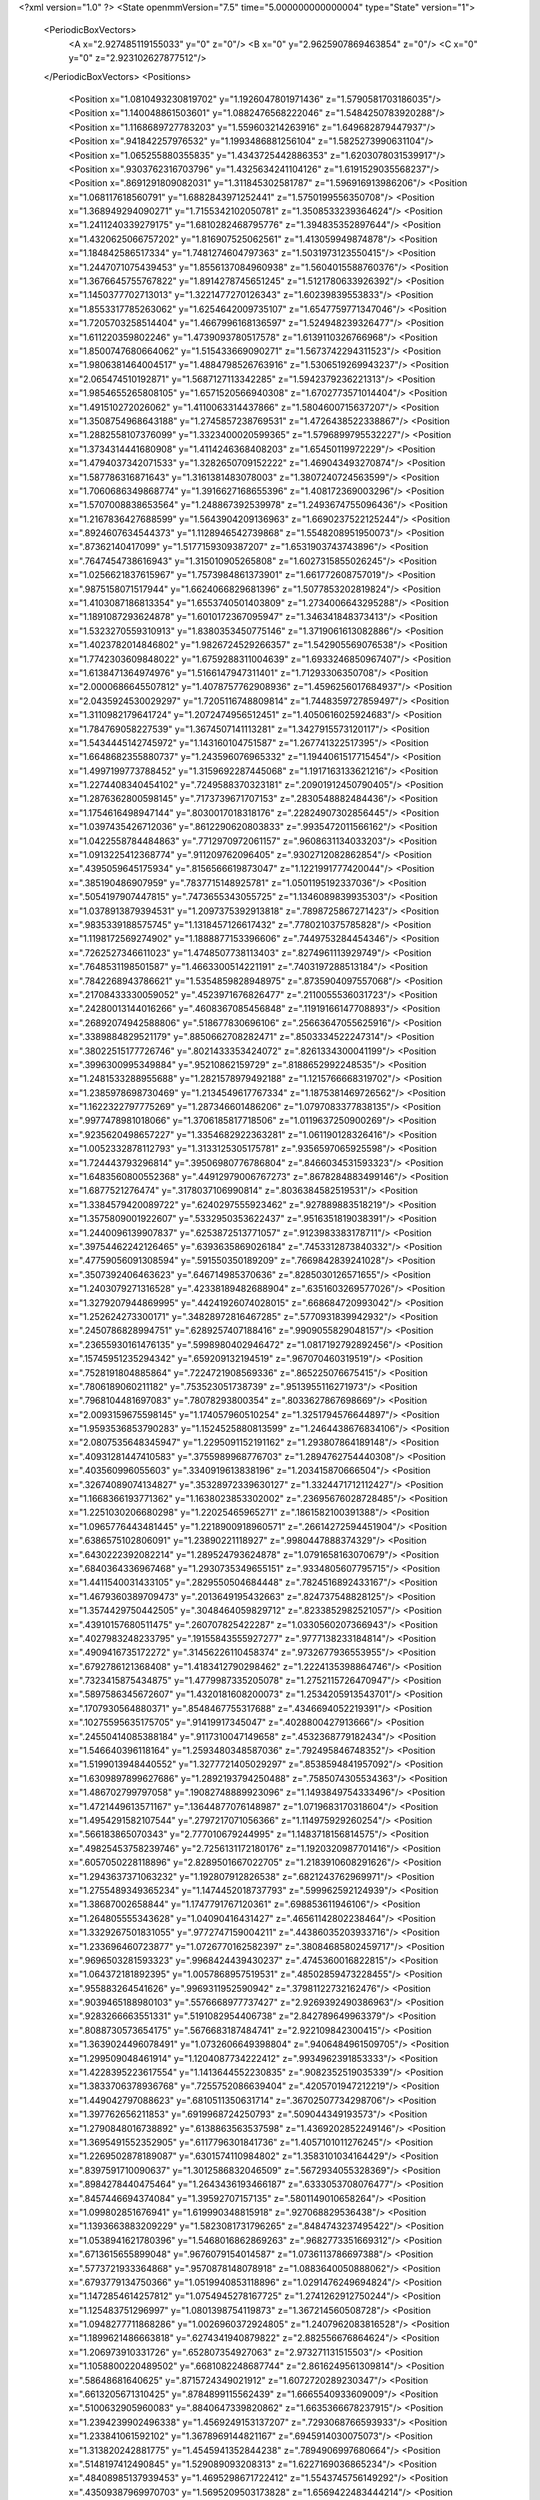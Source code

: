 <?xml version="1.0" ?>
<State openmmVersion="7.5" time="5.000000000000004" type="State" version="1">
	<PeriodicBoxVectors>
		<A x="2.927485119155033" y="0" z="0"/>
		<B x="0" y="2.9625907869463854" z="0"/>
		<C x="0" y="0" z="2.923102627877512"/>
	</PeriodicBoxVectors>
	<Positions>
		<Position x="1.0810493230819702" y="1.1926047801971436" z="1.5790581703186035"/>
		<Position x="1.140048861503601" y="1.0882476568222046" z="1.5484250783920288"/>
		<Position x="1.1168689727783203" y="1.559603214263916" z="1.649682879447937"/>
		<Position x=".941842257976532" y="1.1993486881256104" z="1.5825273990631104"/>
		<Position x="1.065255880355835" y="1.4343725442886353" z="1.6203078031539917"/>
		<Position x=".9303762316703796" y="1.4325634241104126" z="1.6191529035568237"/>
		<Position x=".8691291809082031" y="1.311845302581787" z="1.596916913986206"/>
		<Position x="1.068117618560791" y="1.6882843971252441" z="1.5750199556350708"/>
		<Position x="1.368949294090271" y="1.7155342102050781" z="1.3508533239364624"/>
		<Position x="1.2411240339279175" y="1.6810282468795776" z="1.394835352897644"/>
		<Position x="1.4320625066757202" y="1.816907525062561" z="1.413059949874878"/>
		<Position x="1.184842586517334" y="1.7481274604797363" z="1.5031973123550415"/>
		<Position x="1.2447071075439453" y="1.8556137084960938" z="1.5604015588760376"/>
		<Position x="1.3676645755767822" y="1.8914278745651245" z="1.5121780633926392"/>
		<Position x="1.1450377702713013" y="1.3221477270126343" z="1.60239839553833"/>
		<Position x="1.8553317785263062" y="1.6254642009735107" z="1.6547759771347046"/>
		<Position x="1.7205703258514404" y="1.4667996168136597" z="1.524948239326477"/>
		<Position x="1.611220359802246" y="1.4739093780517578" z="1.6139110326766968"/>
		<Position x="1.8500747680664062" y="1.515433669090271" z="1.5673742294311523"/>
		<Position x="1.9806381464004517" y="1.4884798526763916" z="1.5306519269943237"/>
		<Position x="2.065474510192871" y="1.5687127113342285" z="1.5942379236221313"/>
		<Position x="1.9854655265808105" y="1.6571520566940308" z="1.6702773571014404"/>
		<Position x="1.491510272026062" y="1.4110063314437866" z="1.5804600715637207"/>
		<Position x="1.3508754968643188" y="1.2745857238769531" z="1.4726438522338867"/>
		<Position x="1.2882558107376099" y="1.3323400020599365" z="1.5796899795532227"/>
		<Position x="1.3734314441680908" y="1.4114246368408203" z="1.65450119972229"/>
		<Position x="1.4794037342071533" y="1.3282650709152222" z="1.469043493270874"/>
		<Position x="1.587786316871643" y="1.3161381483078003" z="1.3807240724563599"/>
		<Position x="1.7060686349868774" y="1.3916627168655396" z="1.408172369003296"/>
		<Position x="1.5707008838653564" y="1.248867392539978" z="1.2493674755096436"/>
		<Position x="1.2167836427688599" y="1.5643904209136963" z="1.6690237522125244"/>
		<Position x=".8924607634544373" y="1.1128946542739868" z="1.5548208951950073"/>
		<Position x=".87362140417099" y="1.5177159309387207" z="1.6531903743743896"/>
		<Position x=".7647454738616943" y="1.315010905265808" z="1.6027315855026245"/>
		<Position x="1.0256621837615967" y="1.7573984861373901" z="1.661772608757019"/>
		<Position x=".9875158071517944" y="1.6624066829681396" z="1.5077853202819824"/>
		<Position x="1.4103087186813354" y="1.6553740501403809" z="1.2734006643295288"/>
		<Position x="1.1891087293624878" y="1.6010172367095947" z="1.346341848373413"/>
		<Position x="1.5323270559310913" y="1.8380353450775146" z="1.3719061613082886"/>
		<Position x="1.4023782014846802" y="1.9826724529266357" z="1.542905569076538"/>
		<Position x="1.7742303609848022" y="1.6759288311004639" z="1.6933246850967407"/>
		<Position x="1.6138471364974976" y="1.5166147947311401" z="1.71293306350708"/>
		<Position x="2.0000686645507812" y="1.4078757762908936" z="1.4596256017684937"/>
		<Position x="2.0435924530029297" y="1.7205116748809814" z="1.7448359727859497"/>
		<Position x="1.3110982179641724" y="1.2072474956512451" z="1.4050616025924683"/>
		<Position x="1.784769058227539" y="1.3674507141113281" z="1.3427915573120117"/>
		<Position x="1.5434445142745972" y="1.143160104751587" z="1.267741322517395"/>
		<Position x="1.6648682355880737" y="1.243596076965332" z="1.1944061517715454"/>
		<Position x="1.4997199773788452" y="1.3159692287445068" z="1.1917163133621216"/>
		<Position x="1.2274408340454102" y=".7249588370323181" z=".20901912450790405"/>
		<Position x="1.2876362800598145" y=".7173739671707153" z=".2830548882484436"/>
		<Position x="1.1754616498947144" y=".8030017018318176" z=".22824907302856445"/>
		<Position x="1.0397435426712036" y=".8612290620803833" z=".9935472011566162"/>
		<Position x="1.0422558784484863" y=".7712970972061157" z=".9608631134033203"/>
		<Position x="1.0913225412368774" y=".911209762096405" z=".9302712082862854"/>
		<Position x=".4395059645175934" y=".8156566619873047" z="1.1221991777420044"/>
		<Position x=".385190486907959" y=".7837715148925781" z="1.0501195192337036"/>
		<Position x=".5054197907447815" y=".7473655343055725" z="1.1346089839935303"/>
		<Position x="1.0378913879394531" y="1.2097375392913818" z=".7898725867271423"/>
		<Position x=".9835339188575745" y="1.1318457126617432" z=".7780210375785828"/>
		<Position x="1.1198172569274902" y="1.1888877153396606" z=".7449753284454346"/>
		<Position x=".7262527346611023" y="1.4748507738113403" z=".8274961113929749"/>
		<Position x=".7648531198501587" y="1.4663300514221191" z=".7403197288513184"/>
		<Position x=".7842268943786621" y="1.5354859828948975" z=".8735904097557068"/>
		<Position x=".21708433330059052" y=".4523971676826477" z=".2110055536031723"/>
		<Position x=".24280013144016266" y=".4608367085456848" z=".11919166147708893"/>
		<Position x=".26892074942588806" y=".518677830696106" z=".25663647055625916"/>
		<Position x=".3389884829521179" y=".8850662708282471" z=".8503334522247314"/>
		<Position x=".38022515177726746" y=".8021433353424072" z=".8261334300041199"/>
		<Position x=".3996300995349884" y=".95210862159729" z=".8188652992248535"/>
		<Position x="1.2481533288955688" y="1.2821578979492188" z="1.1215766668319702"/>
		<Position x="1.2385978698730469" y="1.2134549617767334" z="1.1875381469726562"/>
		<Position x="1.1622322797775269" y="1.287346601486206" z="1.0797083377838135"/>
		<Position x=".9977478981018066" y="1.3706185817718506" z="1.0119637250900269"/>
		<Position x=".9235620498657227" y="1.3354682922363281" z="1.061190128326416"/>
		<Position x="1.0052332878112793" y="1.3133125305175781" z=".9356597065925598"/>
		<Position x="1.724443793296814" y=".39506980776786804" z=".8466034531593323"/>
		<Position x="1.6483560800552368" y=".44912979006767273" z=".8678284883499146"/>
		<Position x="1.6877521276474" y=".3178037106990814" z=".8036384582519531"/>
		<Position x="1.3384579420089722" y=".6240297555923462" z=".927889883518219"/>
		<Position x="1.3575809001922607" y=".5332950353622437" z=".9516351819038391"/>
		<Position x="1.2440096139907837" y=".6253872513771057" z=".9123983383178711"/>
		<Position x=".39754462242126465" y=".6393635869026184" z=".7453312873840332"/>
		<Position x=".47759056091308594" y=".591550350189209" z=".7669842839241028"/>
		<Position x=".3507392406463623" y=".646714985370636" z=".8285030126571655"/>
		<Position x="1.2403079271316528" y=".42338189482688904" z=".6351603269577026"/>
		<Position x="1.3279207944869995" y=".44241926074028015" z=".668684720993042"/>
		<Position x="1.252624273300171" y=".34828972816467285" z=".5770931839942932"/>
		<Position x=".2450786828994751" y=".6289257407188416" z=".9909055829048157"/>
		<Position x=".23655930161476135" y=".5998980402946472" z="1.0817192792892456"/>
		<Position x=".15745951235294342" y=".659209132194519" z=".967070460319519"/>
		<Position x=".7528191804885864" y=".7224721908569336" z=".865225076675415"/>
		<Position x=".7806189060211182" y=".753523051738739" z=".9513955116271973"/>
		<Position x=".7968104481697083" y=".78078293800354" z=".8033627867698669"/>
		<Position x="2.0093159675598145" y="1.174057960510254" z="1.3251794576644897"/>
		<Position x="1.9593536853790283" y="1.1524525880813599" z="1.2464438676834106"/>
		<Position x="2.0807535648345947" y="1.2295091152191162" z="1.293807864189148"/>
		<Position x=".40931281447410583" y=".3755989968776703" z="1.2894762754440308"/>
		<Position x=".403560996055603" y=".3340919613838196" z="1.203415870666504"/>
		<Position x=".32674089074134827" y=".35328972339630127" z="1.3324471712112427"/>
		<Position x="1.1668366193771362" y="1.1638023853302002" z=".23695676028728485"/>
		<Position x="1.2251030206680298" y="1.22025465965271" z=".1861582100391388"/>
		<Position x="1.0965776443481445" y="1.2218900918960571" z=".26614272594451904"/>
		<Position x=".6386575102806091" y="1.23890221118927" z=".9980447888374329"/>
		<Position x=".6430222392082214" y="1.289524793624878" z="1.0791658163070679"/>
		<Position x=".6840364336967468" y="1.2930735349655151" z=".9334805607795715"/>
		<Position x="1.4411540031433105" y=".2829550504684448" z=".7824516892433167"/>
		<Position x="1.4679360389709473" y=".2013649195432663" z=".824737548828125"/>
		<Position x="1.3574429750442505" y=".3048464059829712" z=".8233852982521057"/>
		<Position x=".43910157680511475" y=".260707825422287" z="1.0330560207366943"/>
		<Position x=".4027983248233795" y=".19155843555927277" z=".9777138233184814"/>
		<Position x=".4909416735172272" y=".31456226110458374" z=".9732677936553955"/>
		<Position x=".6792786121368408" y="1.4183412790298462" z="1.2224135398864746"/>
		<Position x=".7323415875434875" y="1.4779987335205078" z="1.2752115726470947"/>
		<Position x=".5897586345672607" y="1.4320181608200073" z="1.2534205913543701"/>
		<Position x=".1707930564880371" y=".8548467755317688" z=".4346694052219391"/>
		<Position x=".10275595635175705" y=".91419917345047" z=".4028800427913666"/>
		<Position x=".24550414085388184" y=".9117310047149658" z=".4532368779182434"/>
		<Position x="1.546640396118164" y="1.2593480348587036" z=".792495846748352"/>
		<Position x="1.5199013948440552" y="1.3277721405029297" z=".8538594841957092"/>
		<Position x="1.6309897899627686" y="1.2892193794250488" z=".7585074305534363"/>
		<Position x="1.486702799797058" y=".19082748889923096" z="1.1493849754333496"/>
		<Position x="1.4721449613571167" y=".13644877076148987" z="1.0719683170318604"/>
		<Position x="1.4954291582107544" y=".2797217071056366" z="1.114975929260254"/>
		<Position x=".566183865070343" y="2.777010679244995" z="1.1483718156814575"/>
		<Position x=".49825453758239746" y="2.7256131172180176" z="1.1920320987701416"/>
		<Position x=".6057050228118896" y="2.8289501667022705" z="1.2183910608291626"/>
		<Position x="1.2943637371063232" y="1.192807912826538" z=".6821243762969971"/>
		<Position x="1.2755489349365234" y="1.1474452018737793" z=".599962592124939"/>
		<Position x="1.38687002658844" y="1.1747791767120361" z=".698853611946106"/>
		<Position x="1.264805555343628" y="1.04090416431427" z=".46561142802238464"/>
		<Position x="1.3329267501831055" y=".9772747159004211" z=".44386035203933716"/>
		<Position x="1.233696460723877" y="1.0726770162582397" z=".38084685802459717"/>
		<Position x=".9696503281593323" y=".9968424439430237" z=".4745360016822815"/>
		<Position x="1.064372181892395" y="1.0057868957519531" z=".48502859473228455"/>
		<Position x=".955883264541626" y=".9969311952590942" z=".37981122732162476"/>
		<Position x=".9039465188980103" y=".5576668977737427" z="2.9269392490386963"/>
		<Position x=".9283266663551331" y=".5191082954406738" z="2.842789649963379"/>
		<Position x=".8088730573654175" y=".5676683187484741" z="2.922109842300415"/>
		<Position x="1.3639024496078491" y="1.0732606649398804" z=".9406484961509705"/>
		<Position x="1.299509048461914" y="1.1204087734222412" z=".9934962391853333"/>
		<Position x="1.4228395223617554" y="1.1413644552230835" z=".9082352519035339"/>
		<Position x="1.3833706378936768" y=".7255752086639404" z=".4205701947212219"/>
		<Position x="1.449042797088623" y=".6810511350631714" z=".36702507734298706"/>
		<Position x="1.397762656211853" y=".6919968724250793" z=".509044349193573"/>
		<Position x="1.2790848016738892" y=".6138863563537598" z="1.4369202852249146"/>
		<Position x="1.3695491552352905" y=".6117796301841736" z="1.4057101011276245"/>
		<Position x="1.2269502878189087" y=".6301574110984802" z="1.3583101034164429"/>
		<Position x=".8397591710090637" y="1.3012586832046509" z=".5672934055328369"/>
		<Position x=".8984278440475464" y="1.2643436193466187" z=".6333053708076477"/>
		<Position x=".8457446694374084" y="1.39592707157135" z=".5801149010658264"/>
		<Position x="1.099802851676941" y="1.619990348815918" z=".927068829536438"/>
		<Position x="1.1393663883209229" y="1.5823081731796265" z=".8484743237495422"/>
		<Position x="1.0538941621780396" y="1.5468016862869263" z=".9682773351669312"/>
		<Position x=".6713615655899048" y=".9676079154014587" z="1.0736113786697388"/>
		<Position x=".5773721933364868" y=".9570878148078918" z="1.0883640050888062"/>
		<Position x=".6793779134750366" y="1.0519940853118896" z="1.0291476249694824"/>
		<Position x="1.1472854614257812" y="1.0754945278167725" z="1.2741262912750244"/>
		<Position x="1.125483751296997" y="1.0801398754119873" z="1.367214560508728"/>
		<Position x="1.0948277711868286" y="1.0026960372924805" z="1.2407962083816528"/>
		<Position x="1.1899621486663818" y=".6274341940879822" z="2.882556676864624"/>
		<Position x="1.206973910331726" y=".652807354927063" z="2.973271131515503"/>
		<Position x="1.1058800220489502" y=".6681082248687744" z="2.8616249561309814"/>
		<Position x=".58648681640625" y=".8715724349021912" z="1.6072720289230347"/>
		<Position x=".6613205671310425" y=".8784899115562439" z="1.6665540933609009"/>
		<Position x=".5100632905960083" y=".8840647339820862" z="1.6635366678237915"/>
		<Position x="1.2394239902496338" y="1.4569249153137207" z=".7293068766593933"/>
		<Position x="1.233841061592102" y="1.3678969144821167" z=".6945914030075073"/>
		<Position x="1.313820242881775" y="1.4545941352844238" z=".7894906997680664"/>
		<Position x=".5148197412490845" y="1.529089093208313" z="1.6227169036865234"/>
		<Position x=".48408985137939453" y="1.4695298671722412" z="1.5543745756149292"/>
		<Position x=".43509387969970703" y="1.5695209503173828" z="1.6569422483444214"/>
		<Position x="1.458013653755188" y=".3539067506790161" z="2.855184316635132"/>
		<Position x="1.4205982685089111" y=".3786821663379669" z="2.7706351280212402"/>
		<Position x="1.397162675857544" y=".38976365327835083" z="2.9197890758514404"/>
		<Position x=".4640011191368103" y=".8721213936805725" z=".5556917190551758"/>
		<Position x=".44156259298324585" y=".9648916125297546" z=".562938392162323"/>
		<Position x=".4092572033405304" y=".8289930820465088" z=".6213070154190063"/>
		<Position x="1.7657932043075562" y="1.2948801517486572" z=".010342101566493511"/>
		<Position x="1.749595046043396" y="1.3877065181732178" z=".02717040292918682"/>
		<Position x="1.8267641067504883" y="1.268294095993042" z=".07917559891939163"/>
		<Position x=".375662624835968" y=".948455274105072" z="1.3637076616287231"/>
		<Position x=".3658238649368286" y="1.0434561967849731" z="1.3700590133666992"/>
		<Position x=".38550835847854614" y=".9315590262413025" z="1.270006537437439"/>
		<Position x=".5064283013343811" y="1.1050018072128296" z=".8063023090362549"/>
		<Position x=".5313131809234619" y="1.1549022197723389" z=".8841034173965454"/>
		<Position x=".4517379403114319" y="1.1651066541671753" z=".7557188272476196"/>
		<Position x=".9897478222846985" y="1.682141661643982" z=".4489760100841522"/>
		<Position x="1.0450987815856934" y="1.645524501800537" z=".3799993395805359"/>
		<Position x="1.00762140750885" y="1.7761509418487549" z=".4467161297798157"/>
		<Position x=".18059617280960083" y="1.5150961875915527" z=".678479790687561"/>
		<Position x=".272062748670578" y="1.506859540939331" z=".7054675221443176"/>
		<Position x=".13094423711299896" y="1.4734678268432617" z=".7489359974861145"/>
		<Position x="1.1374412775039673" y="1.5710299015045166" z=".2306506484746933"/>
		<Position x="1.1308802366256714" y="1.632660984992981" z=".15770626068115234"/>
		<Position x="1.180160403251648" y="1.4939883947372437" z=".19320744276046753"/>
		<Position x="1.335267424583435" y="1.7006731033325195" z=".5451350212097168"/>
		<Position x="1.2949795722961426" y="1.6477470397949219" z=".6139684915542603"/>
		<Position x="1.4215246438980103" y="1.6613144874572754" z=".531985342502594"/>
		<Position x="1.8261494636535645" y=".7869385480880737" z="1.4919953346252441"/>
		<Position x="1.8179173469543457" y=".7192265391349792" z="1.4248416423797607"/>
		<Position x="1.7645103931427002" y=".8550468683242798" z="1.465084433555603"/>
		<Position x=".3995601236820221" y="1.3886514902114868" z="1.4014803171157837"/>
		<Position x=".44987577199935913" y="1.319407343864441" z="1.4443275928497314"/>
		<Position x=".3328593075275421" y="1.342121958732605" z="1.3509994745254517"/>
		<Position x=".1904357373714447" y="2.9552485942840576" z="1.0699164867401123"/>
		<Position x=".2627525329589844" y="2.931428909301758" z="1.0119060277938843"/>
		<Position x=".23239406943321228" y="2.975341796875" z="1.1535711288452148"/>
		<Position x="1.1126294136047363" y="2.859576463699341" z="1.2128596305847168"/>
		<Position x="1.1019247770309448" y="2.8020825386047363" z="1.137082576751709"/>
		<Position x="1.2068939208984375" y="2.8754496574401855" z="1.217814564704895"/>
		<Position x="1.449291467666626" y=".18202324211597443" z="1.4096142053604126"/>
		<Position x="1.4929721355438232" y=".20224177837371826" z="1.3268765211105347"/>
		<Position x="1.4771860837936401" y=".2516225576400757" z="1.4691132307052612"/>
		<Position x="1.4288270473480225" y=".7515494227409363" z="2.8096821308135986"/>
		<Position x="1.425645351409912" y=".7845023274421692" z="2.719869613647461"/>
		<Position x="1.35704505443573" y=".688421905040741" z="2.8146402835845947"/>
		<Position x=".7407851815223694" y=".2513708770275116" z=".06526768952608109"/>
		<Position x=".7519142031669617" y=".1951265037059784" z=".1419164538383484"/>
		<Position x=".692230224609375" y=".32711923122406006" z=".09793141484260559"/>
		<Position x=".5367971062660217" y=".5735337734222412" z="1.166822910308838"/>
		<Position x=".4665002226829529" y=".51486736536026" z="1.1947320699691772"/>
		<Position x=".5822732448577881" y=".5967194437980652" z="1.2477960586547852"/>
		<Position x=".8575379848480225" y=".7829592823982239" z=".6158584952354431"/>
		<Position x=".9409722089767456" y=".788952648639679" z=".5693274736404419"/>
		<Position x=".8324265480041504" y=".873920202255249" z=".6319159269332886"/>
		<Position x="1.1010881662368774" y=".5702519416809082" z=".4539873003959656"/>
		<Position x="1.1655280590057373" y=".5135007500648499" z=".4962853789329529"/>
		<Position x="1.1499567031860352" y=".6144877672195435" z=".38457995653152466"/>
		<Position x="1.1789778470993042" y=".18238696455955505" z="1.4323360919952393"/>
		<Position x="1.1678721904754639" y=".23345422744750977" z="1.5125303268432617"/>
		<Position x="1.2717539072036743" y=".19161583483219147" z="1.4106624126434326"/>
		<Position x=".9608901739120483" y=".4669690728187561" z=".7443921566009521"/>
		<Position x=".8721779584884644" y=".487498939037323" z=".7148798704147339"/>
		<Position x="1.0170007944107056" y=".49204757809638977" z=".6710097193717957"/>
		<Position x=".1814899742603302" y=".5865083336830139" z="1.270050287246704"/>
		<Position x=".11556044220924377" y=".643599808216095" z="1.3094987869262695"/>
		<Position x=".14440804719924927" y=".4985484480857849" z="1.2771433591842651"/>
		<Position x=".6948588490486145" y="2.8827223777770996" z="2.8233253955841064"/>
		<Position x=".7449101209640503" y="2.873725652694702" z="2.9044196605682373"/>
		<Position x=".68922358751297" y="2.793701410293579" z="2.788600444793701"/>
		<Position x=".1712111085653305" y=".2496049404144287" z=".5877755880355835"/>
		<Position x=".18958687782287598" y=".15725816786289215" z=".5705499649047852"/>
		<Position x=".12396897375583649" y=".24955099821090698" z=".6710252165794373"/>
		<Position x=".38832008838653564" y=".6149816513061523" z=".3748041093349457"/>
		<Position x=".44815850257873535" y=".540901780128479" z=".38449183106422424"/>
		<Position x=".3932730257511139" y=".660952091217041" z=".4586164355278015"/>
		<Position x="1.1232669353485107" y=".6568724513053894" z="1.2351142168045044"/>
		<Position x="1.0543100833892822" y=".5904949903488159" z="1.233972191810608"/>
		<Position x="1.1312536001205444" y=".684752345085144" z="1.1438933610916138"/>
		<Position x=".6990810036659241" y=".24526815116405487" z=".8013271689414978"/>
		<Position x=".624130368232727" y=".21704964339733124" z=".7489016056060791"/>
		<Position x=".6647463440895081" y=".3156813383102417" z=".8563310503959656"/>
		<Position x=".18061257898807526" y=".5007330775260925" z=".6254711151123047"/>
		<Position x=".267078161239624" y=".5171093344688416" z=".6631253361701965"/>
		<Position x=".18643179535865784" y=".4121723175048828" z=".5896179676055908"/>
		<Position x=".5257992744445801" y=".3816952109336853" z=".3900087773799896"/>
		<Position x=".506913423538208" y=".2920725643634796" z=".36219820380210876"/>
		<Position x=".5547007322311401" y=".37304744124412537" z=".48085060715675354"/>
		<Position x="1.2088614702224731" y=".2873965799808502" z=".9750276207923889"/>
		<Position x="1.1966403722763062" y=".26918143033981323" z="1.0682003498077393"/>
		<Position x="1.145168662071228" y=".2311083823442459" z=".9310141801834106"/>
		<Position x=".6650483012199402" y=".49662306904792786" z=".17106345295906067"/>
		<Position x=".6024342179298401" y=".46970266103744507" z=".23827272653579712"/>
		<Position x=".7347608208656311" y=".5408182740211487" z=".21953266859054565"/>
		<Position x=".5597073435783386" y="1.1996088027954102" z="1.5539449453353882"/>
		<Position x=".5597999095916748" y="1.1039717197418213" z="1.557929515838623"/>
		<Position x=".5336889028549194" y="1.2272639274597168" z="1.6418116092681885"/>
		<Position x="1.029910683631897" y=".5882078409194946" z=".979266881942749"/>
		<Position x="1.0167267322540283" y=".5385764837265015" z="1.0600457191467285"/>
		<Position x=".9898029565811157" y=".53425133228302" z=".9111318588256836"/>
		<Position x=".4808194041252136" y=".15683232247829437" z=".6545512676239014"/>
		<Position x=".4247426688671112" y=".12674614787101746" z=".5830492377281189"/>
		<Position x=".45669296383857727" y=".10153783857822418" z=".7288665175437927"/>
		<Position x=".6237571835517883" y=".48806867003440857" z=".9242370128631592"/>
		<Position x=".682962954044342" y=".5555877089500427" z=".8910983204841614"/>
		<Position x=".5982135534286499" y=".5190851092338562" z="1.0111151933670044"/>
		<Position x=".5066161751747131" y="1.10306978225708" z=".21787990629673004"/>
		<Position x=".5396031737327576" y="1.0212233066558838" z=".25496548414230347"/>
		<Position x=".4898289144039154" y="1.0826821327209473" z=".12587526440620422"/>
		<Position x=".8627063035964966" y=".45536214113235474" z=".39399033784866333"/>
		<Position x=".9360090494155884" y=".503501832485199" z=".4323517084121704"/>
		<Position x=".9009624123573303" y=".40850651264190674" z=".3198058307170868"/>
		<Position x="1.0312258005142212" y=".3830382525920868" z=".1883791983127594"/>
		<Position x="1.0383692979812622" y=".3183715343475342" z=".11816877871751785"/>
		<Position x="1.0242435932159424" y=".46703851222991943" z=".14301924407482147"/>
		<Position x=".8011635541915894" y="1.0533757209777832" z=".7116906046867371"/>
		<Position x=".8198106288909912" y="1.071271300315857" z=".6195257902145386"/>
		<Position x=".7063758373260498" y="1.0404475927352905" z=".7149270176887512"/>
		<Position x="1.037974238395691" y=".9352946281433105" z=".19109010696411133"/>
		<Position x="1.075605869293213" y="1.0216044187545776" z=".173862487077713"/>
		<Position x="1.0049543380737305" y=".9061152935028076" z=".1061161607503891"/>
		<Position x="2.8863308429718018" y=".8593399524688721" z="1.132865309715271"/>
		<Position x="2.913222551345825" y=".8492835164070129" z="1.2241780757904053"/>
		<Position x="2.833510160446167" y=".9391624927520752" z="1.1320549249649048"/>
		<Position x="1.0139912366867065" y=".6550108790397644" z="1.5972810983657837"/>
		<Position x=".9425879120826721" y=".6059060096740723" z="1.556628942489624"/>
		<Position x="1.0935343503952026" y=".6169818639755249" z="1.560011863708496"/>
		<Position x="1.5287516117095947" y=".6496490240097046" z=".20829680562019348"/>
		<Position x="1.6226445436477661" y=".6588181853294373" z=".22449442744255066"/>
		<Position x="1.5044041872024536" y=".7299128770828247" z=".16217482089996338"/>
		<Position x="1.5890828371047974" y="1.2627427577972412" z=".36692097783088684"/>
		<Position x="1.5693304538726807" y="1.1692651510238647" z=".3610806465148926"/>
		<Position x="1.6731563806533813" y="1.2667036056518555" z=".41250887513160706"/>
		<Position x="1.2138965129852295" y=".9194159507751465" z=".7874019145965576"/>
		<Position x="1.269575834274292" y=".8699651956558228" z=".7272624373435974"/>
		<Position x="1.2738535404205322" y=".9793875217437744" z=".8317966461181641"/>
		<Position x=".9421312212944031" y="1.5368908643722534" z=".6792567372322083"/>
		<Position x=".9761862754821777" y="1.5704517364501953" z=".5963336825370789"/>
		<Position x="1.0201869010925293" y="1.517123818397522" z=".7310149073600769"/>
		<Position x=".40970540046691895" y=".7730334997177124" z=".14264385402202606"/>
		<Position x=".41025227308273315" y=".7174161672592163" z=".2205459475517273"/>
		<Position x=".4884479343891144" y=".8268120884895325" z=".15099796652793884"/>
		<Position x=".9178695678710938" y="1.268843412399292" z=".31624776124954224"/>
		<Position x=".840628445148468" y="1.2951812744140625" z=".266223281621933"/>
		<Position x=".8865043520927429" y="1.2607111930847168" z=".40631669759750366"/>
		<Position x=".8926717638969421" y="1.5756118297576904" z="1.2976901531219482"/>
		<Position x=".9147140979766846" y="1.6591659784317017" z="1.256517767906189"/>
		<Position x=".8908757567405701" y="1.5129483938217163" z="1.2253549098968506"/>
		<Position x=".15172000229358673" y="1.3127237558364868" z=".4858933091163635"/>
		<Position x=".16952010989189148" y="1.3696552515029907" z=".5607550740242004"/>
		<Position x=".06607580929994583" y="1.3411426544189453" z=".4539596736431122"/>
		<Position x="1.345452904701233" y="1.0836533308029175" z="2.8528730869293213"/>
		<Position x="1.4109339714050293" y="1.014721393585205" z="2.863960027694702"/>
		<Position x="1.3708405494689941" y="1.1512088775634766" z="2.9157540798187256"/>
		<Position x="1.914912223815918" y="1.5822383165359497" z="2.880591869354248"/>
		<Position x="1.9980486631393433" y="1.5723432302474976" z="2.8341941833496094"/>
		<Position x="1.9396722316741943" y="1.6121032238006592" z="2.9680981636047363"/>
		<Position x=".19489988684654236" y=".30799123644828796" z="1.4387967586517334"/>
		<Position x=".09927566349506378" y=".3044884204864502" z="1.4363356828689575"/>
		<Position x=".21673710644245148" y=".30229657888412476" z="1.5318183898925781"/>
		<Position x="1.5272668600082397" y="1.0163965225219727" z=".3517339527606964"/>
		<Position x="1.5464755296707153" y=".9622229933738708" z=".27519261837005615"/>
		<Position x="1.5563691854476929" y=".9638354778289795" z=".4262504577636719"/>
		<Position x=".12783899903297424" y="1.6046050786972046" z="1.212838053703308"/>
		<Position x=".2207852602005005" y="1.6271872520446777" z="1.2164924144744873"/>
		<Position x=".08475872874259949" y="1.6716058254241943" z="1.2659162282943726"/>
		<Position x="1.0458488464355469" y="1.4100903272628784" z="2.7374281883239746"/>
		<Position x="1.0372262001037598" y="1.4835541248321533" z="2.6766743659973145"/>
		<Position x="1.0869920253753662" y="1.3408619165420532" z="2.6856887340545654"/>
		<Position x=".5621641278266907" y="1.271248698234558" z=".5326151847839355"/>
		<Position x=".6382801532745361" y="1.2916576862335205" z=".5869487524032593"/>
		<Position x=".5883092284202576" y="1.2967408895492554" z=".4441341161727905"/>
		<Position x=".1616961807012558" y=".9996935129165649" z=".08338172733783722"/>
		<Position x=".11031049489974976" y="1.0024398565292358" z=".16409286856651306"/>
		<Position x=".14361801743507385" y=".9132980108261108" z=".04635036736726761"/>
		<Position x="1.0343012809753418" y=".1733715981245041" z="1.1973505020141602"/>
		<Position x="1.087044596672058" y=".18894654512405396" z="1.2756950855255127"/>
		<Position x="1.0345275402069092" y=".07823619246482849" z="1.1867899894714355"/>
		<Position x="1.342326283454895" y=".3932628333568573" z=".19764482975006104"/>
		<Position x="1.2531834840774536" y=".3979171812534332" z=".23220227658748627"/>
		<Position x="1.3781533241271973" y=".4808911979198456" z=".211787149310112"/>
		<Position x="1.2368775606155396" y="1.3833078145980835" z=".04396461695432663"/>
		<Position x="1.2016490697860718" y="1.3911333084106445" z="-.04469221085309982"/>
		<Position x="1.3183871507644653" y="1.3342998027801514" z=".0331609807908535"/>
		<Position x=".706344485282898" y=".5351532101631165" z=".6122643351554871"/>
		<Position x=".7514901161193848" y=".6179419159889221" z=".628702700138092"/>
		<Position x=".7249355316162109" y=".5154991149902344" z=".5204470753669739"/>
		<Position x=".9445455074310303" y=".4431080222129822" z="1.1983922719955444"/>
		<Position x=".8611708283424377" y=".44771525263786316" z="1.2451870441436768"/>
		<Position x=".9642693996429443" y=".3495621085166931" z="1.1936546564102173"/>
		<Position x=".9899776577949524" y=".2043570727109909" z=".7845954298973083"/>
		<Position x=".9057425260543823" y=".1823471635580063" z=".7448170185089111"/>
		<Position x=".9970839023590088" y=".29930490255355835" z=".7747602462768555"/>
		<Position x=".4802599251270294" y="1.744962453842163" z=".5784012079238892"/>
		<Position x=".4676302671432495" y="1.7491799592971802" z=".4836118817329407"/>
		<Position x=".5452660322189331" y="1.6758222579956055" z=".5908978581428528"/>
		<Position x=".7590805888175964" y=".08502060174942017" z=".2765224575996399"/>
		<Position x=".7216619253158569" y="-.0005355998873710632" z=".2554916441440582"/>
		<Position x=".7745715975761414" y=".08188892155885696" z=".37092870473861694"/>
		<Position x="1.7744905948638916" y=".581975519657135" z="1.245660662651062"/>
		<Position x="1.7833722829818726" y=".6103459596633911" z="1.1546740531921387"/>
		<Position x="1.8035131692886353" y=".4907621741294861" z="1.2452996969223022"/>
		<Position x="1.4795938730239868" y=".8009112477302551" z="1.0649206638336182"/>
		<Position x="1.4284588098526" y=".7391839623451233" z="1.0126018524169922"/>
		<Position x="1.4402199983596802" y=".8862247467041016" z="1.0466551780700684"/>
		<Position x=".40392088890075684" y="1.075013518333435" z="2.8850810527801514"/>
		<Position x=".3271961808204651" y="1.0433263778686523" z="2.93274188041687"/>
		<Position x=".39534321427345276" y="1.0368646383285522" z="2.7977116107940674"/>
		<Position x=".32718130946159363" y=".4952712953090668" z="2.8654489517211914"/>
		<Position x=".3467909097671509" y=".5884019732475281" z="2.8756697177886963"/>
		<Position x=".2892550230026245" y=".48820504546165466" z="2.7778475284576416"/>
		<Position x=".4031795263290405" y="2.9354403018951416" z=".851302981376648"/>
		<Position x=".3655683100223541" y="2.8552517890930176" z=".8150052428245544"/>
		<Position x=".4775847792625427" y="2.9055306911468506" z=".9035676121711731"/>
		<Position x=".055792033672332764" y="1.083107352256775" z=".3571181893348694"/>
		<Position x=".08193686604499817" y="1.1642768383026123" z=".400595486164093"/>
		<Position x="-.039876390248537064" y="1.0840095281600952" z=".3601278066635132"/>
		<Position x=".12475144118070602" y="1.6380690336227417" z="1.8120256662368774"/>
		<Position x=".05158735066652298" y="1.6060731410980225" z="1.8648045063018799"/>
		<Position x=".1445978283882141" y="1.5659534931182861" z="1.7522947788238525"/>
		<Position x=".3863096535205841" y="1.6654839515686035" z="2.259760618209839"/>
		<Position x=".4700027108192444" y="1.6715713739395142" z="2.305811882019043"/>
		<Position x=".33864179253578186" y="1.5963170528411865" z="2.305651903152466"/>
		<Position x="1.0634948015213013" y="1.6633925437927246" z="2.601270914077759"/>
		<Position x="1.0559910535812378" y="1.6940932273864746" z="2.5109190940856934"/>
		<Position x="1.1384496688842773" y="1.7112188339233398" z="2.63672137260437"/>
		<Position x="1.490001916885376" y="1.2653355598449707" z=".06153782084584236"/>
		<Position x="1.5079340934753418" y="1.2785104513168335" z=".154635488986969"/>
		<Position x="1.5746721029281616" y="1.2780828475952148" z=".01875022053718567"/>
		<Position x=".22198401391506195" y="1.1852433681488037" z="1.3290326595306396"/>
		<Position x=".1619095504283905" y="1.1527050733566284" z="1.3960747718811035"/>
		<Position x=".16674581170082092" y="1.2368580102920532" z="1.2703216075897217"/>
		<Position x=".36102887988090515" y="1.0131031274795532" z="2.6298131942749023"/>
		<Position x=".28971678018569946" y="1.076952576637268" z="2.629420280456543"/>
		<Position x=".35590797662734985" y=".9708781838417053" z="2.544062852859497"/>
		<Position x=".90337073802948" y=".9274313449859619" z="1.4754571914672852"/>
		<Position x=".9030905961990356" y=".9182549118995667" z="1.380178451538086"/>
		<Position x=".9290409684181213" y=".8410787582397461" z="1.5078083276748657"/>
		<Position x="1.1089187860488892" y="1.134459376335144" z="2.7349369525909424"/>
		<Position x="1.1405558586120605" y="1.0704970359802246" z="2.6711385250091553"/>
		<Position x="1.1688483953475952" y="1.1260443925857544" z="2.809098482131958"/>
		<Position x=".4867810010910034" y=".4617895483970642" z="1.5501493215560913"/>
		<Position x=".47235873341560364" y=".42732641100883484" z="1.4620208740234375"/>
		<Position x=".4665641486644745" y=".5550798773765564" z="1.5430420637130737"/>
		<Position x=".5828208923339844" y=".8464859127998352" z=".3263966143131256"/>
		<Position x=".5329608917236328" y=".849390983581543" z=".40805360674858093"/>
		<Position x=".6630121469497681" y=".799316942691803" z=".3489079475402832"/>
		<Position x=".6780219078063965" y=".7368338108062744" z="1.3939054012298584"/>
		<Position x=".6065561771392822" y=".7654995918273926" z="1.4507670402526855"/>
		<Position x=".7102048993110657" y=".8173506855964661" z="1.3533638715744019"/>
		<Position x=".858173131942749" y=".7234259843826294" z=".2494988888502121"/>
		<Position x=".9388551712036133" y=".6745448112487793" z=".26572734117507935"/>
		<Position x=".8853888511657715" y=".7972393035888672" z=".19497165083885193"/>
		<Position x="1.2224942445755005" y="1.064083456993103" z="1.8525422811508179"/>
		<Position x="1.2915074825286865" y="1.1253578662872314" z="1.8271465301513672"/>
		<Position x="1.240837574005127" y=".984948992729187" z="1.801910638809204"/>
		<Position x=".8140853643417358" y=".5144907832145691" z="1.5053973197937012"/>
		<Position x=".778411865234375" y=".573201596736908" z="1.4387433528900146"/>
		<Position x=".7771187424659729" y=".42878973484039307" z="1.484157919883728"/>
		<Position x=".6891965866088867" y=".3430817723274231" z="1.2779661417007446"/>
		<Position x=".6892605423927307" y=".27626070380210876" z="1.2094296216964722"/>
		<Position x=".596830427646637" y=".3652369976043701" z="1.2897964715957642"/>
		<Position x=".9046274423599243" y=".9183185696601868" z="1.2040395736694336"/>
		<Position x=".9623932838439941" y=".9102103114128113" z="1.1281471252441406"/>
		<Position x=".8164389729499817" y=".9208730459213257" z="1.1669102907180786"/>
		<Position x="1.406829833984375" y=".46106407046318054" z="1.779972791671753"/>
		<Position x="1.374603033065796" y=".3755261301994324" z="1.8083806037902832"/>
		<Position x="1.3933252096176147" y=".4615364670753479" z="1.685211420059204"/>
		<Position x="1.324543833732605" y=".8743395805358887" z="1.5317155122756958"/>
		<Position x="1.2866555452346802" y=".7914921045303345" z="1.5023369789123535"/>
		<Position x="1.250531792640686" y=".9349832534790039" z="1.5343420505523682"/>
		<Position x=".6558513641357422" y=".2666788399219513" z="1.660976529121399"/>
		<Position x=".597679078578949" y=".21098218858242035" z="1.7127084732055664"/>
		<Position x=".5977209806442261" y=".3310951888561249" z="1.620557427406311"/>
		<Position x=".7120328545570374" y="-.014952562749385834" z="1.3079290390014648"/>
		<Position x=".737562358379364" y=".04469141736626625" z="1.3783077001571655"/>
		<Position x=".7529948353767395" y=".02155080810189247" z="1.2294948101043701"/>
		<Position x=".9163691997528076" y=".4054001271724701" z="1.7707371711730957"/>
		<Position x=".9963380098342896" y=".3546617329120636" z="1.7568475008010864"/>
		<Position x=".8627961277961731" y=".38738563656806946" z="1.6934860944747925"/>
		<Position x="1.1410678625106812" y=".21984584629535675" z="1.7206063270568848"/>
		<Position x="1.231762409210205" y=".21243932843208313" z="1.7503043413162231"/>
		<Position x="1.0969266891479492" y=".1441795974969864" z="1.7591873407363892"/>
		<Position x=".9440245628356934" y=".03804844617843628" z="1.8025542497634888"/>
		<Position x=".9947730898857117" y="-.04160521924495697" z="1.8181170225143433"/>
		<Position x=".9439606070518494" y=".08332442492246628" z="1.8868892192840576"/>
		<Position x=".14845064282417297" y=".17655101418495178" z="1.676631212234497"/>
		<Position x=".18060851097106934" y=".08971897512674332" z="1.70088791847229"/>
		<Position x=".18286313116550446" y=".23469246923923492" z="1.744437336921692"/>
		<Position x=".9404217004776001" y="2.758387327194214" z="1.401335597038269"/>
		<Position x="1.0055489540100098" y="2.8117072582244873" z="1.3557533025741577"/>
		<Position x=".8792750239372253" y="2.8218834400177" z="1.4386404752731323"/>
		<Position x=".6831047534942627" y="1.5996339321136475" z=".44209256768226624"/>
		<Position x=".771730899810791" y="1.6342588663101196" z=".4525247812271118"/>
		<Position x=".689182460308075" y="1.5402864217758179" z=".3672376871109009"/>
		<Position x=".34242087602615356" y="1.115993618965149" z=".5480808615684509"/>
		<Position x=".42301464080810547" y="1.1657944917678833" z=".5344120264053345"/>
		<Position x=".27412790060043335" y="1.1825840473175049" z=".556086540222168"/>
		<Position x=".09789314866065979" y="1.304078221321106" z=".8984367847442627"/>
		<Position x=".09286385774612427" y="1.2105306386947632" z=".9180805087089539"/>
		<Position x=".17118199169635773" y="1.3357781171798706" z=".9512211084365845"/>
		<Position x="1.4011032581329346" y="1.4464731216430664" z=".9483994245529175"/>
		<Position x="1.4102044105529785" y="1.5342071056365967" z=".9855779409408569"/>
		<Position x="1.3300448656082153" y="1.406431794166565" z=".998496413230896"/>
		<Position x="1.6589854955673218" y="1.234075903892517" z="1.8897953033447266"/>
		<Position x="1.5945188999176025" y="1.245586633682251" z="1.959608554840088"/>
		<Position x="1.7103006839752197" y="1.3148702383041382" z="1.8909549713134766"/>
		<Position x="1.842827320098877" y="1.2052415609359741" z=".4670615792274475"/>
		<Position x="1.9118108749389648" y="1.1993341445922852" z=".40096545219421387"/>
		<Position x="1.8722052574157715" y="1.1476242542266846" z=".5376272201538086"/>
		<Position x="1.5984565019607544" y=".9002167582511902" z=".6017043590545654"/>
		<Position x="1.672918438911438" y=".9290818572044373" z=".6544731259346008"/>
		<Position x="1.5715909004211426" y=".8173640370368958" z=".6414031982421875"/>
		<Position x="1.8373405933380127" y="1.0419113636016846" z=".7633426785469055"/>
		<Position x="1.9237909317016602" y="1.038322925567627" z=".7224063277244568"/>
		<Position x="1.8519684076309204" y="1.0117311477661133" z=".8529947996139526"/>
		<Position x="1.5665758848190308" y=".8883618116378784" z=".07332193106412888"/>
		<Position x="1.5178457498550415" y=".8498439788818359" z=".0004929224960505962"/>
		<Position x="1.6575640439987183" y=".8890730142593384" z=".04360714554786682"/>
		<Position x="1.61758553981781" y=".309284508228302" z=".16031204164028168"/>
		<Position x="1.5830742120742798" y=".3802970051765442" z=".21442779898643494"/>
		<Position x="1.5743941068649292" y=".320480078458786" z=".07562743872404099"/>
		<Position x="1.493330478668213" y=".6390254497528076" z=".6654437184333801"/>
		<Position x="1.5139912366867065" y=".5475247502326965" z=".646389365196228"/>
		<Position x="1.4513970613479614" y=".6367500424385071" z=".7514595985412598"/>
		<Position x=".13690629601478577" y="1.0261515378952026" z=".9913615584373474"/>
		<Position x=".20631764829158783" y=".9679751992225647" z=".9603793621063232"/>
		<Position x=".11502627283334732" y=".9931265711784363" z="1.0784989595413208"/>
		<Position x="1.593877911567688" y=".9331948161125183" z="1.44521164894104"/>
		<Position x="1.5051944255828857" y=".9046087861061096" z="1.4671294689178467"/>
		<Position x="1.6092240810394287" y="1.0090911388397217" z="1.5014839172363281"/>
		<Position x="1.5087939500808716" y=".06537042558193207" z=".01928039640188217"/>
		<Position x="1.5907691717147827" y=".06262321025133133" z="-.030063621699810028"/>
		<Position x="1.4827433824539185" y=".15745875239372253" z=".017429500818252563"/>
		<Position x="1.6013336181640625" y=".401176393032074" z=".58360356092453"/>
		<Position x="1.6631089448928833" y=".3560645878314972" z=".5260618329048157"/>
		<Position x="1.5552146434783936" y=".33077797293663025" z=".6292043328285217"/>
		<Position x="1.5291028022766113" y=".459083616733551" z="1.0533180236816406"/>
		<Position x="1.6073404550552368" y=".5128949880599976" z="1.0412541627883911"/>
		<Position x="1.4924755096435547" y=".48835626244544983" z="1.1367677450180054"/>
		<Position x="1.5149542093276978" y=".6591072082519531" z="1.2909168004989624"/>
		<Position x="1.5115458965301514" y=".7166893482208252" z="1.2145296335220337"/>
		<Position x="1.6078606843948364" y=".6385770440101624" z="1.301367998123169"/>
		<Position x=".05002690106630325" y=".4674263298511505" z="1.6557533740997314"/>
		<Position x=".07551764696836472" y=".4230356812477112" z="1.7366360425949097"/>
		<Position x="-.011671938002109528" y=".40741947293281555" z="1.6138637065887451"/>
		<Position x="1.9845337867736816" y="2.9093332290649414" z="1.6254165172576904"/>
		<Position x="2.039170742034912" y="2.8316943645477295" z="1.6131963729858398"/>
		<Position x="1.95111083984375" y="2.929168462753296" z="1.5379419326782227"/>
		<Position x="1.7128033638000488" y=".2205212116241455" z=".43282049894332886"/>
		<Position x="1.6838093996047974" y=".2572680711746216" z=".349325954914093"/>
		<Position x="1.6461939811706543" y=".15538641810417175" z=".45479705929756165"/>
		<Position x=".1315663754940033" y=".17680633068084717" z=".857326090335846"/>
		<Position x=".16391941905021667" y=".13415290415287018" z=".9366752505302429"/>
		<Position x=".0687142089009285" y=".11465571820735931" z=".8205943703651428"/>
		<Position x=".01946180872619152" y=".7165431380271912" z=".6258822083473206"/>
		<Position x=".06974425166845322" y=".7660567760467529" z=".5612108111381531"/>
		<Position x=".07177211344242096" y=".6380070447921753" z=".6419456005096436"/>
		<Position x="1.8618323802947998" y=".29726094007492065" z="1.4155131578445435"/>
		<Position x="1.8556733131408691" y=".20298057794570923" z="1.400164008140564"/>
		<Position x="1.7781778573989868" y=".3205329179763794" z="1.455795407295227"/>
		<Position x="1.3851901292800903" y="2.906181812286377" z=".24120697379112244"/>
		<Position x="1.4242197275161743" y="2.9735219478607178" z=".18549077212810516"/>
		<Position x="1.291760802268982" y="2.9091763496398926" z=".22060787677764893"/>
		<Position x=".19774620234966278" y=".21510200202465057" z=".3175307810306549"/>
		<Position x=".19705547392368317" y=".299071729183197" z=".27158594131469727"/>
		<Position x=".147634819149971" y=".23109033703804016" z=".3975028693675995"/>
		<Position x="1.3026427030563354" y="1.8697456121444702" z=".7786551713943481"/>
		<Position x="1.36317777633667" y="1.8316090106964111" z=".7150672674179077"/>
		<Position x="1.3539996147155762" y="1.9370644092559814" z=".8232978582382202"/>
		<Position x="2.9429402351379395" y=".36581072211265564" z="1.150504231452942"/>
		<Position x="2.9258875846862793" y=".4468589723110199" z="1.1025177240371704"/>
		<Position x="2.8691658973693848" y=".30892467498779297" z="1.1285126209259033"/>
		<Position x=".16850586235523224" y="1.3613625764846802" z="1.5899150371551514"/>
		<Position x=".22861158847808838" y="1.3718843460083008" z="1.516166090965271"/>
		<Position x=".1412288248538971" y="1.2697057723999023" z="1.5857558250427246"/>
		<Position x=".5499290227890015" y="1.6649019718170166" z="1.3421876430511475"/>
		<Position x=".472486674785614" y="1.6548633575439453" z="1.3975430727005005"/>
		<Position x=".570770263671875" y="1.7582131624221802" z="1.3467681407928467"/>
		<Position x="1.6083838939666748" y="2.8980941772460938" z="1.3034151792526245"/>
		<Position x="1.5479986667633057" y="2.9680733680725098" z="1.2785381078720093"/>
		<Position x="1.59171724319458" y="2.8283469676971436" z="1.240012526512146"/>
		<Position x=".041763365268707275" y="1.9444092512130737" z="1.5007835626602173"/>
		<Position x=".006507940590381622" y="1.8698586225509644" z="1.452187418937683"/>
		<Position x=".028459269553422928" y="1.9215482473373413" z="1.5927765369415283"/>
		<Position x=".2913207709789276" y="1.9385614395141602" z="1.3363715410232544"/>
		<Position x=".20502345263957977" y="1.9165986776351929" z="1.3714817762374878"/>
		<Position x=".283755898475647" y="1.9225109815597534" z="1.2423105239868164"/>
		<Position x=".8746206164360046" y="1.872281789779663" z="1.247408390045166"/>
		<Position x=".7896749973297119" y="1.8362706899642944" z="1.221917986869812"/>
		<Position x=".8643270134925842" y="1.8949259519577026" z="1.339840054512024"/>
		<Position x=".3496307134628296" y="1.3959976434707642" z="1.0157889127731323"/>
		<Position x=".4339965581893921" y="1.386582851409912" z=".9715613126754761"/>
		<Position x=".345742404460907" y="1.48835027217865" z="1.0406521558761597"/>
		<Position x=".4506711959838867" y="1.4391088485717773" z=".7596312165260315"/>
		<Position x=".45594918727874756" y="1.4365957975387573" z=".6640898585319519"/>
		<Position x=".5357875227928162" y="1.4728952646255493" z=".7874882221221924"/>
		<Position x=".8063310384750366" y="1.6517870426177979" z="1.0296461582183838"/>
		<Position x=".8627921342849731" y="1.7041618824005127" z=".9728012681007385"/>
		<Position x=".725150465965271" y="1.7021267414093018" z="1.0358058214187622"/>
		<Position x=".7475306987762451" y=".1289103627204895" z="1.0722172260284424"/>
		<Position x=".8316972255706787" y=".1042131558060646" z="1.0338979959487915"/>
		<Position x=".6951673030853271" y=".15881302952766418" z=".9978786706924438"/>
		<Position x="1.3766473531723022" y=".008567809127271175" z=".9399433135986328"/>
		<Position x="1.3227803707122803" y=".02945936843752861" z=".8636268377304077"/>
		<Position x="1.4645129442214966" y="-.00474544707685709" z=".9043804407119751"/>
		<Position x="1.6483192443847656" y=".09382214397192001" z=".8687232136726379"/>
		<Position x="1.7033954858779907" y=".04055868461728096" z=".8113478422164917"/>
		<Position x="1.7032384872436523" y=".1114518791437149" z=".9451128840446472"/>
		<Position x=".3380798399448395" y="2.8830771446228027" z=".5349847078323364"/>
		<Position x=".37255188822746277" y="2.9017422199249268" z=".447659969329834"/>
		<Position x=".35334718227386475" y="2.7893874645233154" z=".5472920536994934"/>
		<Position x=".43958961963653564" y=".08428362756967545" z=".2873764932155609"/>
		<Position x=".454019695520401" y=".04274815320968628" z=".2023535817861557"/>
		<Position x=".3506063222885132" y=".11918264627456665" z=".2822434604167938"/>
		<Position x=".7096494436264038" y="2.8420865535736084" z=".9189465045928955"/>
		<Position x=".798208475112915" y="2.8713715076446533" z=".940440833568573"/>
		<Position x=".6684683561325073" y="2.8258821964263916" z="1.0038220882415771"/>
		<Position x=".9530883431434631" y="2.9308695793151855" z=".9361315369606018"/>
		<Position x=".9898771643638611" y="2.9935615062713623" z=".8738530874252319"/>
		<Position x="1.0191704034805298" y="2.8619277477264404" z=".9426528811454773"/>
		<Position x="1.517558217048645" y=".04094458743929863" z=".46410495042800903"/>
		<Position x="1.4908087253570557" y="-.01417827233672142" z=".39056408405303955"/>
		<Position x="1.5032775402069092" y="-.013625126332044601" z=".5414388179779053"/>
		<Position x="2.7315194606781006" y="1.663967490196228" z=".45399895310401917"/>
		<Position x="2.7551193237304688" y="1.7252724170684814" z=".3843781650066376"/>
		<Position x="2.6808395385742188" y="1.595834493637085" z=".409820020198822"/>
		<Position x=".154880553483963" y="2.71964693069458" z=".19593511521816254"/>
		<Position x=".2456306517124176" y="2.7348289489746094" z=".22232158482074738"/>
		<Position x=".15798419713974" y="2.7159366607666016" z=".1003374308347702"/>
		<Position x=".8408441543579102" y=".20951220393180847" z=".5247488021850586"/>
		<Position x=".8507988452911377" y=".26375794410705566" z=".44651442766189575"/>
		<Position x=".799312174320221" y=".26721784472465515" z=".5888383388519287"/>
		<Position x=".9291947484016418" y="1.4333034753799438" z=".07641773670911789"/>
		<Position x=".9813250303268433" y="1.4442217350006104" z=".15595099329948425"/>
		<Position x=".9937965869903564" y="1.426767110824585" z=".0060885753482580185"/>
		<Position x="1.5075485706329346" y="1.4674854278564453" z=".5225539803504944"/>
		<Position x="1.4527952671051025" y="1.4260810613632202" z=".5892627835273743"/>
		<Position x="1.5269076824188232" y="1.3972810506820679" z=".4604340195655823"/>
		<Position x=".004103269428014755" y=".02261641062796116" z="1.4350299835205078"/>
		<Position x=".01473913248628378" y=".05124028027057648" z="1.525748610496521"/>
		<Position x=".0935182049870491" y=".011223483830690384" z="1.4028198719024658"/>
		<Position x=".22768405079841614" y="2.8434338569641113" z="1.6613892316818237"/>
		<Position x=".2550925314426422" y="2.7631497383117676" z="1.7057234048843384"/>
		<Position x=".3073212802410126" y="2.876122236251831" z="1.6195358037948608"/>
		<Position x=".27761226892471313" y="1.2780810594558716" z=".20805856585502625"/>
		<Position x=".22812920808792114" y="1.2811229228973389" z=".2899395227432251"/>
		<Position x=".3521867096424103" y="1.2212024927139282" z=".2271842509508133"/>
		<Position x="2.860163450241089" y=".9307414293289185" z=".7807871103286743"/>
		<Position x="2.9400744438171387" y=".9686866402626038" z=".8173481225967407"/>
		<Position x="2.887826681137085" y=".8463490009307861" z=".745080292224884"/>
		<Position x="2.1737544536590576" y=".6579221487045288" z=".9849841594696045"/>
		<Position x="2.2637641429901123" y=".6364511251449585" z="1.0094702243804932"/>
		<Position x="2.14872407913208" y=".5893585085868835" z=".9230580925941467"/>
		<Position x="2.198223114013672" y="1.045360803604126" z=".9952898621559143"/>
		<Position x="2.229855537414551" y=".9775000810623169" z=".9356524348258972"/>
		<Position x="2.2436015605926514" y="1.1248873472213745" z=".9673856496810913"/>
		<Position x="1.7839010953903198" y=".7196336388587952" z=".2970905900001526"/>
		<Position x="1.8104361295700073" y=".7461553812026978" z=".38515201210975647"/>
		<Position x="1.8218106031417847" y=".7860885262489319" z=".23956723511219025"/>
		<Position x="1.9981285333633423" y=".728769063949585" z=".5243154764175415"/>
		<Position x="2.0245180130004883" y=".6754468083381653" z=".5992997884750366"/>
		<Position x="2.024519205093384" y=".8177637457847595" z=".5476776957511902"/>
		<Position x="2.769336700439453" y="1.2271301746368408" z=".6599074006080627"/>
		<Position x="2.710282325744629" y="1.2503365278244019" z=".7315757870674133"/>
		<Position x="2.8139665126800537" y="1.148066759109497" z=".6902304291725159"/>
		<Position x="2.2454538345336914" y=".28239205479621887" z=".7174129486083984"/>
		<Position x="2.267879009246826" y=".3365159332752228" z=".641715943813324"/>
		<Position x="2.2490406036376953" y=".19254928827285767" z=".6845840811729431"/>
		<Position x="1.9553966522216797" y=".5105780363082886" z=".7218563556671143"/>
		<Position x="1.8624118566513062" y=".49058496952056885" z=".7326459884643555"/>
		<Position x="1.996180534362793" y=".42593225836753845" z=".7035782933235168"/>
		<Position x="2.378310203552246" y=".6770887970924377" z=".6811983585357666"/>
		<Position x="2.4726295471191406" y=".6677775382995605" z=".6945964694023132"/>
		<Position x="2.349146604537964" y=".5899248719215393" z=".6544730067253113"/>
		<Position x="2.0799219608306885" y=".42686378955841064" z="1.3110145330429077"/>
		<Position x="2.0204477310180664" y=".4400274455547333" z="1.2371779680252075"/>
		<Position x="2.0344955921173096" y=".36442500352859497" z="1.3675845861434937"/>
		<Position x="2.6071412563323975" y=".9675104022026062" z=".8484572172164917"/>
		<Position x="2.618586778640747" y="1.0520126819610596" z=".891939103603363"/>
		<Position x="2.6952502727508545" y=".9428750276565552" z=".8203107714653015"/>
		<Position x="2.3626532554626465" y=".2768813669681549" z=".9935396313667297"/>
		<Position x="2.3795928955078125" y=".36151158809661865" z="1.0349291563034058"/>
		<Position x="2.309136390686035" y=".29787951707839966" z=".9170063734054565"/>
		<Position x="2.6292080879211426" y="1.2552284002304077" z=".9773457050323486"/>
		<Position x="2.6421360969543457" y="1.3490910530090332" z=".9637448191642761"/>
		<Position x="2.5387518405914307" y="1.247613549232483" z="1.0077104568481445"/>
		<Position x="1.9579778909683228" y="1.3223609924316406" z=".19814182817935944"/>
		<Position x="1.9724375009536743" y="1.4151008129119873" z=".21691876649856567"/>
		<Position x="2.0459377765655518" y="1.285717248916626" z=".18905149400234222"/>
		<Position x="2.759315252304077" y=".0994846299290657" z=".6712082028388977"/>
		<Position x="2.841493844985962" y=".056662291288375854" z=".6472243666648865"/>
		<Position x="2.75911021232605" y=".09912490099668503" z=".7669273018836975"/>
		<Position x=".11603844910860062" y=".7450452446937561" z=".18974559009075165"/>
		<Position x=".2104630172252655" y=".7565314173698425" z=".2004406452178955"/>
		<Position x=".08461444079875946" y=".7219783067703247" z=".27716848254203796"/>
		<Position x=".06844359636306763" y=".7929155826568604" z="2.8454692363739014"/>
		<Position x=".0850675106048584" y=".7555188536643982" z="2.9319992065429688"/>
		<Position x=".13398480415344238" y=".7522768974304199" z="2.788766622543335"/>
		<Position x="2.3756349086761475" y=".8459334373474121" z=".4425380527973175"/>
		<Position x="2.3723835945129395" y=".7766563296318054" z=".508510947227478"/>
		<Position x="2.3851611614227295" y=".7994688153266907" z=".35939598083496094"/>
		<Position x="2.3466522693634033" y="1.2601709365844727" z=".9434685111045837"/>
		<Position x="2.382549524307251" y="1.3058557510375977" z=".8673987984657288"/>
		<Position x="2.31541109085083" y="1.330078125" z="1.0009078979492188"/>
		<Position x="2.321986198425293" y=".9433437585830688" z=".7715296745300293"/>
		<Position x="2.331382989883423" y=".8568305969238281" z=".7316612005233765"/>
		<Position x="2.4118452072143555" y=".9732072949409485" z=".7855244874954224"/>
		<Position x="2.746037006378174" y="1.1299669742584229" z="1.1979138851165771"/>
		<Position x="2.7528018951416016" y="1.1915751695632935" z="1.2708590030670166"/>
		<Position x="2.7133216857910156" y="1.1826257705688477" z="1.1249817609786987"/>
		<Position x="2.5040431022644043" y=".9162588119506836" z="1.5453275442123413"/>
		<Position x="2.415560722351074" y=".9509276747703552" z="1.55678391456604"/>
		<Position x="2.5407609939575195" y=".9145054817199707" z="1.6337076425552368"/>
		<Position x="2.8358254432678223" y="1.3362542390823364" z=".4022175371646881"/>
		<Position x="2.7974236011505127" y="1.2631583213806152" z=".3537963628768921"/>
		<Position x="2.809314012527466" y="1.3214733600616455" z=".492997407913208"/>
		<Position x="2.0574681758880615" y="1.0470304489135742" z=".35366010665893555"/>
		<Position x="2.1055686473846436" y="1.1195603609085083" z=".3138093948364258"/>
		<Position x="2.102170705795288" y=".9684427380561829" z=".3222280442714691"/>
		<Position x="1.9312715530395508" y="1.081598162651062" z="1.0710352659225464"/>
		<Position x="1.8929086923599243" y="1.0000295639038086" z="1.038830280303955"/>
		<Position x="2.0194671154022217" y="1.0829583406448364" z="1.0338600873947144"/>
		<Position x="2.687746047973633" y="1.1484254598617554" z="1.5301613807678223"/>
		<Position x="2.7300288677215576" y="1.2335220575332642" z="1.5186265707015991"/>
		<Position x="2.6326160430908203" y="1.1593270301818848" z="1.6076480150222778"/>
		<Position x="2.718173027038574" y="1.8303401470184326" z=".6919466257095337"/>
		<Position x="2.7329835891723633" y="1.7680377960205078" z=".6208032965660095"/>
		<Position x="2.782888650894165" y="1.8993289470672607" z=".6772928237915039"/>
		<Position x="2.17907452583313" y="1.6739767789840698" z=".7211523056030273"/>
		<Position x="2.1175696849823" y="1.604880690574646" z=".6965512633323669"/>
		<Position x="2.1248881816864014" y="1.7524210214614868" z=".7296756505966187"/>
		<Position x="2.498152494430542" y="2.7573609352111816" z="1.2159011363983154"/>
		<Position x="2.4906296730041504" y="2.680541753768921" z="1.1592925786972046"/>
		<Position x="2.444007396697998" y="2.823880910873413" z="1.173406958580017"/>
		<Position x="2.84375" y=".3481124937534332" z="1.4190691709518433"/>
		<Position x="2.854592800140381" y=".368443101644516" z="1.3261637687683105"/>
		<Position x="2.7620997428894043" y=".29834282398223877" z="1.4233747720718384"/>
		<Position x="-.02619241736829281" y=".38168948888778687" z=".0687599629163742"/>
		<Position x=".025211967527866364" y=".4329364597797394" z=".13115912675857544"/>
		<Position x=".03819626569747925" y=".32684126496315" z=".023948263376951218"/>
		<Position x="2.4433932304382324" y=".5337775945663452" z="1.0684581995010376"/>
		<Position x="2.4249844551086426" y=".5943776369094849" z="1.1402292251586914"/>
		<Position x="2.50154972076416" y=".5825799107551575" z="1.0101618766784668"/>
		<Position x="2.370905637741089" y=".45837923884391785" z=".523017406463623"/>
		<Position x="2.2892720699310303" y=".4600674510002136" z=".4730633795261383"/>
		<Position x="2.4356753826141357" y=".497636079788208" z=".46448445320129395"/>
		<Position x=".09331861883401871" y=".8598893880844116" z="1.3736811876296997"/>
		<Position x=".17585241794586182" y=".900380551815033" z="1.400344967842102"/>
		<Position x=".05483213812112808" y=".8278789520263672" z="1.455268144607544"/>
		<Position x="2.378512144088745" y=".7515425086021423" z="1.2267634868621826"/>
		<Position x="2.463020086288452" y=".7891755700111389" z="1.251349925994873"/>
		<Position x="2.31990909576416" y=".8268725275993347" z="1.2194567918777466"/>
		<Position x="2.274772882461548" y=".43759995698928833" z=".05688614025712013"/>
		<Position x="2.3210034370422363" y=".35592350363731384" z=".07570131123065948"/>
		<Position x="2.1898207664489746" y=".4097595512866974" z=".022675765678286552"/>
		<Position x="1.94994056224823" y=".13887283205986023" z=".5742061734199524"/>
		<Position x="1.8641327619552612" y=".1605086475610733" z=".5377201437950134"/>
		<Position x="2.0123846530914307" y=".16926348209381104" z=".5083315372467041"/>
		<Position x="1.7865930795669556" y="2.866819381713867" z="2.8765783309936523"/>
		<Position x="1.7528501749038696" y="2.9541451930999756" z="2.8566296100616455"/>
		<Position x="1.8679804801940918" y="2.8605422973632812" z="2.8265881538391113"/>
		<Position x="2.7566075325012207" y=".33827081322669983" z=".5470159649848938"/>
		<Position x="2.7523021697998047" y=".24348972737789154" z=".5596780180931091"/>
		<Position x="2.808797597885132" y=".36998334527015686" z=".6207236051559448"/>
		<Position x="2.140167236328125" y=".5341911911964417" z=".3589605689048767"/>
		<Position x="2.078153371810913" y=".6004101634025574" z=".38948363065719604"/>
		<Position x="2.0903053283691406" y=".4816475212574005" z=".2963884472846985"/>
		<Position x="2.5765185356140137" y=".5480603575706482" z=".36745014786720276"/>
		<Position x="2.663846969604492" y=".5241791009902954" z=".33637332916259766"/>
		<Position x="2.541299819946289" y=".6047523617744446" z=".2988355755805969"/>
		<Position x="2.3320000171661377" y=".6676146388053894" z=".20780791342258453"/>
		<Position x="2.2614905834198" y=".6207742691040039" z=".25249266624450684"/>
		<Position x="2.360203981399536" y=".6080101132392883" z=".138423889875412"/>
		<Position x="2.6239590644836426" y="1.339050531387329" z="1.7366769313812256"/>
		<Position x="2.708043098449707" y="1.3142993450164795" z="1.7751423120498657"/>
		<Position x="2.5620198249816895" y="1.3346502780914307" z="1.8095223903656006"/>
		<Position x="2.6787331104278564" y=".6412075161933899" z=".635982096195221"/>
		<Position x="2.672999620437622" y=".5889255404472351" z=".5560068488121033"/>
		<Position x="2.7717533111572266" y=".6621826887130737" z=".644324779510498"/>
		<Position x="2.252542018890381" y=".0333542674779892" z=".598812460899353"/>
		<Position x="2.200737237930298" y="-.011661309748888016" z=".5320877432823181"/>
		<Position x="2.3424875736236572" y=".028970209881663322" z=".5663641691207886"/>
		<Position x="2.6531999111175537" y=".3631206154823303" z="1.165833830833435"/>
		<Position x="2.5692107677459717" y=".3977871537208557" z="1.1357280015945435"/>
		<Position x="2.637040376663208" y=".26980966329574585" z="1.1797715425491333"/>
		<Position x="2.713589668273926" y="1.1127604246139526" z=".29035627841949463"/>
		<Position x="2.7191321849823" y="1.0184396505355835" z=".2750202417373657"/>
		<Position x="2.622987985610962" y="1.1273672580718994" z=".31756502389907837"/>
		<Position x=".06335198879241943" y="1.3455244302749634" z="1.172563076019287"/>
		<Position x=".0884367823600769" y="1.4360275268554688" z="1.191063404083252"/>
		<Position x=".07191871851682663" y="1.3371813297271729" z="1.0775929689407349"/>
		<Position x="2.07135009765625" y=".9907267093658447" z=".6280623078346252"/>
		<Position x="2.1534619331359863" y=".9955386519432068" z=".6770194172859192"/>
		<Position x="2.086702823638916" y="1.0441547632217407" z=".5501389503479004"/>
		<Position x="2.885988712310791" y="1.5196424722671509" z=".20811617374420166"/>
		<Position x="2.8954920768737793" y="1.4497852325439453" z=".27286162972450256"/>
		<Position x="2.792236804962158" y="1.538931131362915" z=".20720896124839783"/>
		<Position x="2.246140241622925" y="1.0013904571533203" z="1.2579694986343384"/>
		<Position x="2.1766068935394287" y="1.0423263311386108" z="1.3094640970230103"/>
		<Position x="2.235642194747925" y="1.037941575050354" z="1.1701279878616333"/>
		<Position x=".07350435853004456" y="1.1195682287216187" z="1.5627869367599487"/>
		<Position x=".11707198619842529" y="1.0590384006500244" z="1.622789740562439"/>
		<Position x="-.019071757793426514" y="1.1144684553146362" z="1.5865771770477295"/>
		<Position x="2.3237452507019043" y="1.275388240814209" z=".5741227865219116"/>
		<Position x="2.352862596511841" y="1.3225723505020142" z=".6521493792533875"/>
		<Position x="2.238924026489258" y="1.238444447517395" z=".5986756682395935"/>
		<Position x="1.9413714408874512" y=".5292631983757019" z=".1464553028345108"/>
		<Position x="1.9004206657409668" y=".546066164970398" z=".06158475577831268"/>
		<Position x="1.8798446655273438" y=".5652626752853394" z=".21033647656440735"/>
		<Position x="2.4494576454162598" y="1.110502004623413" z=".3700655996799469"/>
		<Position x="2.4379842281341553" y="1.1734431982040405" z=".4412630498409271"/>
		<Position x="2.416783571243286" y="1.0278478860855103" z=".40560486912727356"/>
		<Position x="2.803691864013672" y="1.4699950218200684" z=".8327194452285767"/>
		<Position x="2.846529483795166" y="1.5518556833267212" z=".8577415943145752"/>
		<Position x="2.8692028522491455" y="1.402374267578125" z=".8499842286109924"/>
		<Position x="2.363706588745117" y="1.4651679992675781" z=".763013482093811"/>
		<Position x="2.2991766929626465" y="1.5345470905303955" z=".7494216561317444"/>
		<Position x="2.4456005096435547" y="1.5116130113601685" z=".7802926301956177"/>
		<Position x="2.236344337463379" y=".6447575092315674" z="1.4295215606689453"/>
		<Position x="2.193092107772827" y=".5843043327331543" z="1.3692142963409424"/>
		<Position x="2.3019297122955322" y=".6893214583396912" z="1.3759030103683472"/>
		<Position x="2.225457191467285" y="1.3168237209320068" z="1.2318073511123657"/>
		<Position x="2.3098256587982178" y="1.2804150581359863" z="1.2586158514022827"/>
		<Position x="2.2470812797546387" y="1.401864767074585" z="1.1935614347457886"/>
		<Position x="2.7169408798217773" y="1.2484885454177856" z=".047580745071172714"/>
		<Position x="2.811828136444092" y="1.259039282798767" z=".05446438491344452"/>
		<Position x="2.6961867809295654" y="1.1776533126831055" z=".10852308571338654"/>
		<Position x="2.386246681213379" y="1.4066110849380493" z=".3572602868080139"/>
		<Position x="2.330056667327881" y="1.4825750589370728" z=".37257328629493713"/>
		<Position x="2.3696913719177246" y="1.3490707874298096" z=".4319418966770172"/>
		<Position x="2.1070451736450195" y=".8550785779953003" z=".09065171331167221"/>
		<Position x="2.158308506011963" y=".7923416495323181" z=".14162689447402954"/>
		<Position x="2.170367956161499" y=".8949224948883057" z=".030944067984819412"/>
		<Position x="2.610785722732544" y="1.5288528203964233" z=".25162723660469055"/>
		<Position x="2.545595169067383" y="1.4666285514831543" z=".28388655185699463"/>
		<Position x="2.567551612854004" y="1.5732414722442627" z=".17866986989974976"/>
		<Position x="2.9017691612243652" y=".4893374741077423" z=".3728936016559601"/>
		<Position x="2.991309642791748" y=".5122414827346802" z=".3977983295917511"/>
		<Position x="2.873706340789795" y=".4264555871486664" z=".43938156962394714"/>
		<Position x="2.867448091506958" y=".6269807815551758" z=".9920841455459595"/>
		<Position x="2.772096872329712" y=".6220661401748657" z=".9852776527404785"/>
		<Position x="2.883779287338257" y=".7057965397834778" z="1.0438884496688843"/>
		<Position x=".07235893607139587" y="2.9299776554107666" z=".5693724155426025"/>
		<Position x=".06465735286474228" y="2.936737537384033" z=".4742025136947632"/>
		<Position x=".16606459021568298" y="2.91839861869812" z=".5851042866706848"/>
		<Position x="2.257641315460205" y="1.6614428758621216" z=".37048226594924927"/>
		<Position x="2.328636646270752" y="1.7230525016784668" z=".35241982340812683"/>
		<Position x="2.2322394847869873" y="1.6799366474151611" z=".46089816093444824"/>
		<Position x="2.5624377727508545" y=".23192879557609558" z=".36784619092941284"/>
		<Position x="2.605576515197754" y=".24860253930091858" z=".2840406894683838"/>
		<Position x="2.60683012008667" y=".28998759388923645" z=".4296588897705078"/>
		<Position x="2.198253631591797" y="1.2254287004470825" z=".19739383459091187"/>
		<Position x="2.221309185028076" y="1.2055141925811768" z=".10665147751569748"/>
		<Position x="2.2816836833953857" y="1.2237030267715454" z=".2442852258682251"/>
		<Position x="1.8780524730682373" y=".23024241626262665" z=".1130327433347702"/>
		<Position x="1.790790319442749" y=".2600405514240265" z=".13871735334396362"/>
		<Position x="1.9307459592819214" y=".3100947141647339" z=".10997790843248367"/>
		<Position x="2.293792963027954" y="2.8677244186401367" z=".8224650621414185"/>
		<Position x="2.290858507156372" y="2.9458863735198975" z=".7672890424728394"/>
		<Position x="2.3502235412597656" y="2.806825637817383" z=".7748284339904785"/>
		<Position x="2.0527780055999756" y="1.2571066617965698" z=".683523952960968"/>
		<Position x="2.0248587131500244" y="1.2629624605178833" z=".7748943567276001"/>
		<Position x="2.029963254928589" y="1.3421413898468018" z=".6459619402885437"/>
		<Position x="2.350980281829834" y="1.6521919965744019" z="1.6178091764450073"/>
		<Position x="2.400442361831665" y="1.5798492431640625" z="1.5793081521987915"/>
		<Position x="2.2598531246185303" y="1.633757472038269" z="1.5950416326522827"/>
		<Position x="2.9105734825134277" y="1.684175729751587" z="2.755934000015259"/>
		<Position x="2.9601893424987793" y="1.6746166944503784" z="2.837231159210205"/>
		<Position x="2.8368735313415527" y="1.6238610744476318" z="2.7655651569366455"/>
		<Position x="1.908085823059082" y="1.0876224040985107" z="1.87741219997406"/>
		<Position x="1.9258737564086914" y="1.066637396812439" z="1.7857304811477661"/>
		<Position x="1.8365048170089722" y="1.1510827541351318" z="1.8740545511245728"/>
		<Position x="2.432523727416992" y="1.3780946731567383" z=".08000412583351135"/>
		<Position x="2.4411513805389404" y="1.3535079956054688" z=".17210936546325684"/>
		<Position x="2.5214779376983643" y="1.3721853494644165" z=".04515371099114418"/>
		<Position x="2.804027557373047" y="1.3622599840164185" z="1.3853809833526611"/>
		<Position x="2.867063283920288" y="1.3444184064865112" z="1.3155920505523682"/>
		<Position x="2.8239545822143555" y="1.451572060585022" z="1.4134628772735596"/>
		<Position x="2.8325674533843994" y="1.3038779497146606" z="2.6218597888946533"/>
		<Position x="2.8916614055633545" y="1.2868589162826538" z="2.6952121257781982"/>
		<Position x="2.7896013259887695" y="1.386414885520935" z="2.6443071365356445"/>
		<Position x="1.9198970794677734" y="1.0806403160095215" z="1.5954474210739136"/>
		<Position x="1.9689630270004272" y="1.1268723011016846" z="1.5274956226348877"/>
		<Position x="1.935487985610962" y=".9879320859909058" z="1.5774353742599487"/>
		<Position x="2.770677089691162" y=".8529198169708252" z=".19859035313129425"/>
		<Position x="2.7026262283325195" y=".824553906917572" z=".1375429332256317"/>
		<Position x="2.8479974269866943" y=".8023712635040283" z=".17351631820201874"/>
		<Position x="2.614138603210449" y=".9033355116844177" z="1.2938508987426758"/>
		<Position x="2.599825382232666" y=".9122980833053589" z="1.3880693912506104"/>
		<Position x="2.667741537094116" y=".9790940880775452" z="1.2704061269760132"/>
		<Position x="2.5884714126586914" y=".7863938212394714" z="2.9296512603759766"/>
		<Position x="2.5795092582702637" y=".6913544535636902" z="2.936687469482422"/>
		<Position x="2.6440255641937256" y=".7996386289596558" z="2.8528356552124023"/>
		<Position x="2.6959216594696045" y=".6084826588630676" z="1.3155852556228638"/>
		<Position x="2.6717333793640137" y=".5488099455833435" z="1.2447586059570312"/>
		<Position x="2.681900978088379" y=".6958867907524109" z="1.2791675329208374"/>
		<Position x="2.251272678375244" y=".21345442533493042" z="1.3596080541610718"/>
		<Position x="2.2081594467163086" y=".29112616181373596" z="1.323961615562439"/>
		<Position x="2.3376235961914062" y=".2128572165966034" z="1.3183107376098633"/>
		<Position x="2.6032114028930664" y=".6955026388168335" z=".9176584482192993"/>
		<Position x="2.6420931816101074" y=".6607308983802795" z=".8373997807502747"/>
		<Position x="2.5812625885009766" y=".786203145980835" z=".8963515162467957"/>
		<Position x="2.557570695877075" y=".5779967308044434" z="1.541763186454773"/>
		<Position x="2.4902045726776123" y=".6360345482826233" z="1.5063270330429077"/>
		<Position x="2.625997543334961" y=".5769785046577454" z="1.4748374223709106"/>
		<Position x="2.5596508979797363" y=".1285334825515747" z="1.2948224544525146"/>
		<Position x="2.5768303871154785" y=".09254094958305359" z="1.381838083267212"/>
		<Position x="2.5613884925842285" y=".052540671080350876" z="1.2366468906402588"/>
		<Position x="2.8550362586975098" y=".7118070125579834" z="1.5489434003829956"/>
		<Position x="2.909541606903076" y=".6434406638145447" z="1.5878989696502686"/>
		<Position x="2.808239221572876" y=".6676990985870361" z="1.4780430793762207"/>
		<Position x="2.2525041103363037" y=".35437723994255066" z="1.5912487506866455"/>
		<Position x="2.2416696548461914" y=".29345884919166565" z="1.5182154178619385"/>
		<Position x="2.1915109157562256" y=".4256690740585327" z="1.5722849369049072"/>
		<Position x="2.608530282974243" y=".251499742269516" z="1.5760467052459717"/>
		<Position x="2.584346294403076" y=".2616420388221741" z="1.6681042909622192"/>
		<Position x="2.5836689472198486" y=".33452552556991577" z="1.5354148149490356"/>
		<Position x="2.424426317214966" y="1.85343599319458" z=".3319531977176666"/>
		<Position x="2.4816184043884277" y="1.8031339645385742" z=".27397820353507996"/>
		<Position x="2.389982223510742" y="1.9236093759536743" z=".276711642742157"/>
		<Position x="2.0922045707702637" y="1.248540997505188" z="2.8146870136260986"/>
		<Position x="2.062666177749634" y="1.1870161294937134" z="2.7475714683532715"/>
		<Position x="2.013211965560913" y="1.2693942785263062" z="2.864563226699829"/>
		<Position x="1.7459825277328491" y="1.4773889780044556" z=".6443102955818176"/>
		<Position x="1.6681110858917236" y="1.507443904876709" z=".5974588394165039"/>
		<Position x="1.7938659191131592" y="1.4249573945999146" z=".5801197290420532"/>
		<Position x="1.9376825094223022" y="1.3116220235824585" z=".921996533870697"/>
		<Position x="1.9308834075927734" y="1.2581695318222046" z="1.0011098384857178"/>
		<Position x="1.8484455347061157" y="1.3149312734603882" z=".8875269889831543"/>
		<Position x="1.9308712482452393" y=".7896903157234192" z=".9200913310050964"/>
		<Position x="1.937770128250122" y=".7382558584213257" z=".8396598100662231"/>
		<Position x="2.017749786376953" y=".783842146396637" z=".9598433971405029"/>
		<Position x="2.068568468093872" y=".7818922400474548" z="1.6161527633666992"/>
		<Position x="1.9863437414169312" y=".7757854461669922" z="1.5675303936004639"/>
		<Position x="2.126807451248169" y=".7195560932159424" z="1.5727393627166748"/>
		<Position x="2.382472038269043" y="-.005522090941667557" z="1.0612643957138062"/>
		<Position x="2.377236843109131" y="-.051402147859334946" z=".9774197340011597"/>
		<Position x="2.3519043922424316" y=".08312968909740448" z="1.0420602560043335"/>
		<Position x="1.700746774673462" y=".6728776693344116" z=".962517499923706"/>
		<Position x="1.6394222974777222" y=".7390156984329224" z=".9945704340934753"/>
		<Position x="1.7812440395355225" y=".721470296382904" z=".9445933699607849"/>
		<Position x="2.0886499881744385" y=".1497514396905899" z=".30459582805633545"/>
		<Position x="2.0041375160217285" y=".15530943870544434" z=".25999683141708374"/>
		<Position x="2.1080338954925537" y=".05606594309210777" z=".3076963424682617"/>
		<Position x="1.8910059928894043" y=".37880370020866394" z="1.11049485206604"/>
		<Position x="1.9261285066604614" y=".2898874878883362" z="1.1057374477386475"/>
		<Position x="1.8341120481491089" y=".3862644135951996" z="1.0338807106018066"/>
		<Position x="2.4652013778686523" y="1.1928232908248901" z="1.3182182312011719"/>
		<Position x="2.4034295082092285" y="1.121789574623108" z="1.3008759021759033"/>
		<Position x="2.529022455215454" y="1.1549092531204224" z="1.378647804260254"/>
		<Position x="2.8719217777252197" y="1.7173640727996826" z="1.3981174230575562"/>
		<Position x="2.7797226905822754" y="1.6977299451828003" z="1.3814997673034668"/>
		<Position x="2.8902974128723145" y="1.6764880418777466" z="1.482697606086731"/>
		<Position x="1.7850009202957153" y="1.6932426691055298" z="1.30325448513031"/>
		<Position x="1.8296233415603638" y="1.7457234859466553" z="1.3697144985198975"/>
		<Position x="1.7702900171279907" y="1.6085798740386963" z="1.3454221487045288"/>
		<Position x="2.122987747192383" y="1.7155715227127075" z="1.3088641166687012"/>
		<Position x="2.1001060009002686" y="1.6597875356674194" z="1.3832072019577026"/>
		<Position x="2.070467233657837" y="1.794649362564087" z="1.321136236190796"/>
		<Position x="2.6957907676696777" y="1.7862632274627686" z="1.11392080783844"/>
		<Position x="2.664421558380127" y="1.784878134727478" z="1.2043440341949463"/>
		<Position x="2.6292059421539307" y="1.8357521295547485" z="1.066175103187561"/>
		<Position x="1.4657080173492432" y="1.6976580619812012" z="1.0129241943359375"/>
		<Position x="1.459110975265503" y="1.7814359664916992" z="1.0587505102157593"/>
		<Position x="1.513085126876831" y="1.7180726528167725" z=".9322956204414368"/>
		<Position x="2.3079123497009277" y="1.5433868169784546" z="1.1007530689239502"/>
		<Position x="2.3424694538116455" y="1.6266536712646484" z="1.0685852766036987"/>
		<Position x="2.213008403778076" y="1.551538109779358" z="1.0913115739822388"/>
		<Position x="2.4104833602905273" y="1.7869741916656494" z="1.0062377452850342"/>
		<Position x="2.452486753463745" y="1.7587026357650757" z=".9250050783157349"/>
		<Position x="2.362410545349121" y="1.8661503791809082" z=".9821035265922546"/>
		<Position x="2.89848256111145" y=".40319594740867615" z=".809276819229126"/>
		<Position x="2.9528675079345703" y=".33907559514045715" z=".8550280928611755"/>
		<Position x="2.925725221633911" y=".4876806437969208" z=".8450887203216553"/>
		<Position x="2.1429686546325684" y="2.8516173362731934" z=".3822743892669678"/>
		<Position x="2.070466995239258" y="2.830927848815918" z=".3233017921447754"/>
		<Position x="2.134521007537842" y="2.7885143756866455" z=".4537515640258789"/>
		<Position x="2.342076301574707" y=".1998392939567566" z=".16618569195270538"/>
		<Position x="2.426330089569092" y=".18385650217533112" z=".2087082713842392"/>
		<Position x="2.277069091796875" y=".18084387481212616" z=".23382851481437683"/>
		<Position x="2.529447078704834" y=".014787476509809494" z=".5305736660957336"/>
		<Position x="2.533597469329834" y=".08812922239303589" z=".46920526027679443"/>
		<Position x="2.593096971511841" y=".03678274154663086" z=".5985974073410034"/>
		<Position x="2.028829336166382" y="1.4992867708206177" z=".5333168506622314"/>
		<Position x="2.065065383911133" y="1.4772801399230957" z=".4474973976612091"/>
		<Position x="1.9625834226608276" y="1.5659147500991821" z=".5150274038314819"/>
		<Position x="2.2852635383605957" y=".0746661126613617" z="2.849799394607544"/>
		<Position x="2.3430538177490234" y=".11545871198177338" z="2.7853124141693115"/>
		<Position x="2.3039233684539795" y=".12099988758563995" z="2.931452989578247"/>
		<Position x="2.672604560852051" y=".25988930463790894" z=".10756225883960724"/>
		<Position x="2.7483205795288086" y=".31439489126205444" z=".08614830672740936"/>
		<Position x="2.699652671813965" y=".171052023768425" z=".08435343205928802"/>
		<Position x="2.5954577922821045" y="1.7768080234527588" z=".13789375126361847"/>
		<Position x="2.6733973026275635" y="1.7999346256256104" z=".18842019140720367"/>
		<Position x="2.6129393577575684" y="1.810524582862854" z=".05003075301647186"/>
		<Position x="2.3666586875915527" y="2.9191033840179443" z="1.5346672534942627"/>
		<Position x="2.338015079498291" y="3.0027248859405518" z="1.4979344606399536"/>
		<Position x="2.460498332977295" y="2.9156248569488525" z="1.5161107778549194"/>
		<Position x="2.637683391571045" y="-.009287871420383453" z="1.5166666507720947"/>
		<Position x="2.727989912033081" y="-.015674157068133354" z="1.485581874847412"/>
		<Position x="2.6317269802093506" y=".07808113098144531" z="1.5553123950958252"/>
		<Position x="2.004427433013916" y="1.597655177116394" z=".2447006106376648"/>
		<Position x="2.0918619632720947" y="1.6344135999679565" z=".2575981616973877"/>
		<Position x="1.9542216062545776" y="1.6280508041381836" z=".32031679153442383"/>
		<Position x="1.2068887948989868" y=".06086111441254616" z=".7108126878738403"/>
		<Position x="1.184736967086792" y=".007603021338582039" z=".6344242095947266"/>
		<Position x="1.1380839347839355" y=".12730295956134796" z=".7145140171051025"/>
		<Position x=".8132227063179016" y="2.4645209312438965" z=".9161689877510071"/>
		<Position x=".8992784023284912" y="2.468111515045166" z=".9579283595085144"/>
		<Position x=".7792531251907349" y="2.5537102222442627" z=".9234937429428101"/>
		<Position x="2.847224473953247" y=".08474720269441605" z="1.1770788431167603"/>
		<Position x="2.9221768379211426" y=".07587447017431259" z="1.1182085275650024"/>
		<Position x="2.885735511779785" y=".08791995048522949" z="1.2646526098251343"/>
		<Position x="2.856444835662842" y="2.407456874847412" z=".6173826456069946"/>
		<Position x="2.8957455158233643" y="2.4863007068634033" z=".5799466967582703"/>
		<Position x="2.7942306995391846" y="2.3777947425842285" z=".5509606599807739"/>
		<Position x=".19984571635723114" y="2.697429656982422" z=".8025256991386414"/>
		<Position x=".152016282081604" y="2.672398090362549" z=".88157057762146"/>
		<Position x=".27903690934181213" y="2.6436924934387207" z=".8043649792671204"/>
		<Position x="1.8721094131469727" y="2.078641653060913" z="1.2935423851013184"/>
		<Position x="1.8913450241088867" y="2.172214984893799" z="1.2995680570602417"/>
		<Position x="1.7782154083251953" y="2.0745627880096436" z="1.2753874063491821"/>
		<Position x="1.153560757637024" y="2.5959296226501465" z=".7084797024726868"/>
		<Position x="1.1998991966247559" y="2.644911050796509" z=".6405393481254578"/>
		<Position x="1.1255887746810913" y="2.515320062637329" z=".6650976538658142"/>
		<Position x=".4871591329574585" y="2.0843393802642822" z=".972386360168457"/>
		<Position x=".5330159664154053" y="2.1677064895629883" z=".9619274139404297"/>
		<Position x=".4570823311805725" y="2.062269449234009" z=".8842352628707886"/>
		<Position x="1.250546932220459" y="2.7895267009735107" z=".5550566911697388"/>
		<Position x="1.2720575332641602" y="2.778172254562378" z=".4624786972999573"/>
		<Position x="1.3326635360717773" y="2.8174889087677" z=".5955203175544739"/>
		<Position x="2.8688011169433594" y="2.143765926361084" z=".8300859332084656"/>
		<Position x="2.847148895263672" y="2.2291576862335205" z=".7926456928253174"/>
		<Position x="2.8981480598449707" y="2.0915651321411133" z=".7554123401641846"/>
		<Position x=".3689737915992737" y="2.4922895431518555" z="1.1002824306488037"/>
		<Position x=".308587908744812" y="2.422841787338257" z="1.0739601850509644"/>
		<Position x=".39583882689476013" y="2.5331883430480957" z="1.0180153846740723"/>
		<Position x="2.170837163925171" y="2.6153085231781006" z="1.1820063591003418"/>
		<Position x="2.125821828842163" y="2.547517776489258" z="1.2324082851409912"/>
		<Position x="2.2196407318115234" y="2.5671353340148926" z="1.1152242422103882"/>
		<Position x=".618641197681427" y="2.257951021194458" z="1.4984909296035767"/>
		<Position x=".55454021692276" y="2.2377147674560547" z="1.4303449392318726"/>
		<Position x=".6381142139434814" y="2.3508718013763428" z="1.4862898588180542"/>
		<Position x="1.2023329734802246" y="2.1805076599121094" z=".54100102186203"/>
		<Position x="1.1386911869049072" y="2.2228143215179443" z=".5986393094062805"/>
		<Position x="1.2067067623138428" y="2.2374467849731445" z=".46418216824531555"/>
		<Position x=".18935853242874146" y="2.3024230003356934" z=".99608314037323"/>
		<Position x=".1753460019826889" y="2.2918214797973633" z="1.0901765823364258"/>
		<Position x=".10289151221513748" y="2.3241422176361084" z=".9612398743629456"/>
		<Position x="1.6060292720794678" y="2.126566171646118" z="1.2528703212738037"/>
		<Position x="1.5476136207580566" y="2.051607847213745" z="1.2414162158966064"/>
		<Position x="1.5871243476867676" y="2.183358669281006" z="1.1781740188598633"/>
		<Position x=".41834574937820435" y="1.6455717086791992" z="1.1278568506240845"/>
		<Position x=".48441368341445923" y="1.6434245109558105" z="1.1970863342285156"/>
		<Position x=".41430896520614624" y="1.7374677658081055" z="1.1013777256011963"/>
		<Position x=".7389138340950012" y="2.9077134132385254" z=".6517877578735352"/>
		<Position x=".7205175161361694" y="2.8804168701171875" z=".7416698932647705"/>
		<Position x=".7655604481697083" y="2.9993250370025635" z=".6595059037208557"/>
		<Position x="1.1305737495422363" y="2.4677653312683105" z="2.9446396827697754"/>
		<Position x="1.1518242359161377" y="2.4026496410369873" z="2.8777763843536377"/>
		<Position x="1.2147551774978638" y="2.5073461532592773" z="2.9672040939331055"/>
		<Position x="1.799601674079895" y="2.7744476795196533" z=".8195534944534302"/>
		<Position x="1.8863438367843628" y="2.801077127456665" z=".85003262758255"/>
		<Position x="1.8155603408813477" y="2.733562707901001" z=".7344884872436523"/>
		<Position x="1.289302945137024" y=".23329554498195648" z=".4320952296257019"/>
		<Position x="1.3243918418884277" y=".14462654292583466" z=".42379507422447205"/>
		<Position x="1.304978370666504" y=".2734079360961914" z=".34661075472831726"/>
		<Position x="1.3185851573944092" y="2.4826924800872803" z="1.247166633605957"/>
		<Position x="1.2838525772094727" y="2.5405352115631104" z="1.3150650262832642"/>
		<Position x="1.2709848880767822" y="2.5074470043182373" z="1.1678966283798218"/>
		<Position x=".3869468867778778" y="2.5803961753845215" z=".5295193195343018"/>
		<Position x=".3105240762233734" y="2.5389153957366943" z=".4895041882991791"/>
		<Position x=".4593517482280731" y="2.559213399887085" z=".47060292959213257"/>
		<Position x=".3638704717159271" y="2.677704334259033" z="1.3070060014724731"/>
		<Position x=".3840519189834595" y="2.600722312927246" z="1.2538195848464966"/>
		<Position x=".268426775932312" y="2.6844286918640137" z="1.3042478561401367"/>
		<Position x="1.1659823656082153" y="2.6833810806274414" z=".2718373239040375"/>
		<Position x="1.100142478942871" y="2.65708065032959" z=".20752784609794617"/>
		<Position x="1.1538408994674683" y="2.7778496742248535" z=".28135356307029724"/>
		<Position x=".2702234387397766" y=".022102823480963707" z="1.346260905265808"/>
		<Position x=".313879132270813" y="-.052085552364587784" z="1.388124704360962"/>
		<Position x=".32404327392578125" y=".09779895097017288" z="1.3694090843200684"/>
		<Position x="1.6241334676742554" y="1.8114920854568481" z=".41982710361480713"/>
		<Position x="1.546201229095459" y="1.8668687343597412" z=".41510581970214844"/>
		<Position x="1.6653672456741333" y="1.8207157850265503" z=".33393749594688416"/>
		<Position x=".22679246962070465" y="2.482022523880005" z=".32310670614242554"/>
		<Position x=".1903284788131714" y="2.5636415481567383" z=".28888624906539917"/>
		<Position x=".1505994200706482" y="2.425943374633789" z=".337669312953949"/>
		<Position x="1.3100593090057373" y="2.5017712116241455" z="1.6602596044540405"/>
		<Position x="1.270546793937683" y="2.580148220062256" z="1.622074007987976"/>
		<Position x="1.3285943269729614" y="2.4452638626098633" z="1.5852551460266113"/>
		<Position x=".29460757970809937" y="1.9070837497711182" z="1.0624635219573975"/>
		<Position x=".363300621509552" y="1.96879243850708" z="1.0372520685195923"/>
		<Position x=".2399619221687317" y="1.89876127243042" z=".9843168258666992"/>
		<Position x=".7424256801605225" y="1.6790872812271118" z="1.5735337734222412"/>
		<Position x=".661377489566803" y="1.6295995712280273" z="1.585553526878357"/>
		<Position x=".7831570506095886" y="1.6400206089019775" z="1.4962222576141357"/>
		<Position x="1.1206562519073486" y="2.1300270557403564" z="1.479987621307373"/>
		<Position x="1.1445941925048828" y="2.0513625144958496" z="1.4309858083724976"/>
		<Position x="1.1102821826934814" y="2.099855899810791" z="1.570233941078186"/>
		<Position x="1.100935697555542" y=".0072424584068357944" z=".23404531180858612"/>
		<Position x="1.0426291227340698" y="-.006459306925535202" z=".1593799591064453"/>
		<Position x="1.1078025102615356" y=".10238473862409592" z=".24198952317237854"/>
		<Position x=".8728805184364319" y="2.0249388217926025" z=".06558222323656082"/>
		<Position x=".8406341075897217" y="1.9356915950775146" z=".05303511396050453"/>
		<Position x=".8321240544319153" y="2.0539300441741943" z=".14719551801681519"/>
		<Position x=".419823557138443" y="2.2079591751098633" z="1.2939404249191284"/>
		<Position x=".3358897864818573" y="2.240994691848755" z="1.3259732723236084"/>
		<Position x=".4007019102573395" y="2.1749751567840576" z="1.2061409950256348"/>
		<Position x=".4589885473251343" y="2.3116464614868164" z=".5940644145011902"/>
		<Position x=".5154979228973389" y="2.3412044048309326" z=".5226827263832092"/>
		<Position x=".5174195766448975" y="2.304499387741089" z=".6695432662963867"/>
		<Position x=".7985088229179382" y="2.6946589946746826" z=".5138025879859924"/>
		<Position x=".7947643399238586" y="2.7842841148376465" z=".5472037196159363"/>
		<Position x=".8397147059440613" y="2.644526720046997" z=".5841670036315918"/>
		<Position x=".9943036437034607" y="2.323338508605957" z="1.3104451894760132"/>
		<Position x=".9398986101150513" y="2.3722949028015137" z="1.3721355199813843"/>
		<Position x="1.0228337049484253" y="2.246271848678589" z="1.359527587890625"/>
		<Position x="1.0129382610321045" y="2.5391905307769775" z=".43805551528930664"/>
		<Position x=".9679552316665649" y="2.6021828651428223" z=".38174572587013245"/>
		<Position x="1.1056498289108276" y="2.549936294555664" z=".4168089032173157"/>
		<Position x=".10258954018354416" y="2.338984489440918" z="1.2461824417114258"/>
		<Position x=".06650076806545258" y="2.4091947078704834" z="1.3003159761428833"/>
		<Position x=".04371154308319092" y="2.2649009227752686" z="1.2605808973312378"/>
		<Position x=".5038383603096008" y="2.0467917919158936" z=".22533109784126282"/>
		<Position x=".5969053506851196" y="2.053978204727173" z=".2465255856513977"/>
		<Position x=".46580973267555237" y="2.1290953159332275" z=".2560277581214905"/>
		<Position x=".017151160165667534" y="2.000736951828003" z=".6151353120803833"/>
		<Position x=".05943361297249794" y="1.9293745756149292" z=".5673660039901733"/>
		<Position x=".06708251684904099" y="2.0787267684936523" z=".5909114480018616"/>
		<Position x="2.7658510208129883" y="2.403669834136963" z=".2426825910806656"/>
		<Position x="2.752938747406006" y="2.4950320720672607" z=".26814842224121094"/>
		<Position x="2.8348441123962402" y="2.4067513942718506" z=".17640447616577148"/>
		<Position x="1.1198973655700684" y="2.7156600952148438" z=".9493808150291443"/>
		<Position x="1.1525659561157227" y="2.6872007846832275" z=".8640277981758118"/>
		<Position x="1.0990197658538818" y="2.634371042251587" z=".9954080581665039"/>
		<Position x=".8468508124351501" y="2.0680739879608154" z=".7622982859611511"/>
		<Position x=".7742133140563965" y="2.007143259048462" z=".7754728198051453"/>
		<Position x=".9226030111312866" y="2.0119149684906006" z=".7458637952804565"/>
		<Position x=".07852630317211151" y="2.257227897644043" z=".400510311126709"/>
		<Position x=".11349254846572876" y="2.1782195568084717" z=".3593112826347351"/>
		<Position x=".10649903863668442" y="2.251056432723999" z=".4918435215950012"/>
		<Position x=".6388408541679382" y="2.4933061599731445" z=".4560748338699341"/>
		<Position x=".6838260293006897" y="2.5767412185668945" z=".46938851475715637"/>
		<Position x=".7079522609710693" y="2.4274284839630127" z=".46286195516586304"/>
		<Position x="1.016872525215149" y="2.2836291790008545" z=".7157734036445618"/>
		<Position x=".9610985517501831" y="2.207286834716797" z=".7307208776473999"/>
		<Position x="1.0665395259857178" y="2.293341636657715" z=".7970209121704102"/>
		<Position x=".41630449891090393" y="2.313157558441162" z=".23924879729747772"/>
		<Position x=".37396472692489624" y="2.2929162979125977" z=".3226751685142517"/>
		<Position x=".3496668040752411" y="2.3604090213775635" z=".1893586367368698"/>
		<Position x=".6544603705406189" y="2.2748019695281982" z=".8672143816947937"/>
		<Position x=".6908044815063477" y="2.3621320724487305" z=".8818734288215637"/>
		<Position x=".7289023995399475" y="2.2225160598754883" z=".837433934211731"/>
		<Position x=".3821006715297699" y="1.9103509187698364" z=".7726504802703857"/>
		<Position x=".28889334201812744" y="1.9134540557861328" z=".7942162156105042"/>
		<Position x=".38672059774398804" y="1.8561348915100098" z=".6939002275466919"/>
		<Position x=".636240541934967" y="1.8646942377090454" z="1.0679419040679932"/>
		<Position x=".5960934162139893" y="1.926967740058899" z="1.0073403120040894"/>
		<Position x=".6305143237113953" y="1.9073282480239868" z="1.1534513235092163"/>
		<Position x="1.4194327592849731" y="2.786654472351074" z="1.1281369924545288"/>
		<Position x="1.3737609386444092" y="2.8439347743988037" z="1.0665303468704224"/>
		<Position x="1.4640893936157227" y="2.7226052284240723" z="1.0727672576904297"/>
		<Position x="1.1235072612762451" y="2.123103141784668" z=".10640043020248413"/>
		<Position x="1.0359230041503906" y="2.0855093002319336" z=".09756852686405182"/>
		<Position x="1.130598545074463" y="2.1847991943359375" z=".033560506999492645"/>
		<Position x=".8930997252464294" y="2.5733518600463867" z=".16388879716396332"/>
		<Position x=".9648354649543762" y="2.566802740097046" z=".10085378587245941"/>
		<Position x=".8377067446708679" y="2.4975666999816895" z=".14516620337963104"/>
		<Position x=".45784515142440796" y="2.554088592529297" z=".7873659729957581"/>
		<Position x=".4441661834716797" y="2.5342319011688232" z=".6947327256202698"/>
		<Position x=".552981436252594" y="2.5553503036499023" z=".7978453040122986"/>
		<Position x=".0917169526219368" y="2.641800880432129" z="1.2767213582992554"/>
		<Position x=".004948673769831657" y="2.6674997806549072" z="1.3079168796539307"/>
		<Position x=".07921093702316284" y="2.6231353282928467" z="1.1836755275726318"/>
		<Position x="1.0404549837112427" y="2.4854819774627686" z="1.0700260400772095"/>
		<Position x=".9852478504180908" y="2.5520424842834473" z="1.111065149307251"/>
		<Position x="1.0173898935317993" y="2.4041543006896973" z="1.114927053451538"/>
		<Position x="1.5967751741409302" y="2.6429288387298584" z=".361907422542572"/>
		<Position x="1.6174163818359375" y="2.712278127670288" z=".424572616815567"/>
		<Position x="1.6198419332504272" y="2.6799356937408447" z=".2766975462436676"/>
		<Position x="1.5625571012496948" y="2.6619107723236084" z=".9319124221801758"/>
		<Position x="1.5066403150558472" y="2.6422312259674072" z=".8567569255828857"/>
		<Position x="1.6311650276184082" y="2.718553066253662" z=".8966006636619568"/>
		<Position x="2.9204776287078857" y="2.921339988708496" z=".3250107765197754"/>
		<Position x="2.8493430614471436" y="2.964440107345581" z=".27763399481773376"/>
		<Position x="2.9628255367279053" y="2.865895986557007" z=".25947487354278564"/>
		<Position x="2.8678486347198486" y="2.148212432861328" z="1.3207944631576538"/>
		<Position x="2.794184446334839" y="2.193758010864258" z="1.3615562915802002"/>
		<Position x="2.8853306770324707" y="2.0741195678710938" z="1.3788198232650757"/>
		<Position x="1.1092543601989746" y="2.113668918609619" z=".9286752939224243"/>
		<Position x="1.126059889793396" y="2.020056962966919" z=".9394769668579102"/>
		<Position x="1.0452606678009033" y="2.1345713138580322" z=".9967210292816162"/>
		<Position x="1.229042410850525" y="2.285290002822876" z=".28574466705322266"/>
		<Position x="1.2102364301681519" y="2.218414545059204" z=".21989378333091736"/>
		<Position x="1.1990792751312256" y="2.367100715637207" z=".2461022585630417"/>
		<Position x=".8550602197647095" y="2.3423633575439453" z=".48911556601524353"/>
		<Position x=".8886603116989136" y="2.3162102699279785" z=".5748440623283386"/>
		<Position x=".9110435247421265" y="2.4153530597686768" z=".46264469623565674"/>
		<Position x=".8712038397789001" y="2.172369956970215" z="1.1050353050231934"/>
		<Position x=".9285346269607544" y="2.209562063217163" z="1.1720595359802246"/>
		<Position x=".8025431632995605" y="2.1275088787078857" z="1.154386043548584"/>
		<Position x=".9977762699127197" y="1.962669014930725" z=".4574715495109558"/>
		<Position x="1.0004568099975586" y="1.949288249015808" z=".5522137880325317"/>
		<Position x="1.0845282077789307" y="1.9966827630996704" z=".43557462096214294"/>
		<Position x=".7681589722633362" y="2.094062566757202" z=".30477920174598694"/>
		<Position x=".8161365985870361" y="2.1656973361968994" z=".3463597893714905"/>
		<Position x=".7559066414833069" y="2.0296969413757324" z=".37455928325653076"/>
		<Position x="1.361367106437683" y="2.2663800716400146" z="1.4814079999923706"/>
		<Position x="1.2709801197052002" y="2.237086534500122" z="1.4930016994476318"/>
		<Position x="1.3623169660568237" y="2.307697057723999" z="1.3950695991516113"/>
		<Position x="1.307620882987976" y="2.264418363571167" z=".8369948267936707"/>
		<Position x="1.2399972677230835" y="2.2210702896118164" z=".8890557289123535"/>
		<Position x="1.319132685661316" y="2.207798719406128" z=".7606796622276306"/>
		<Position x=".049250528216362" y="2.4478914737701416" z="2.904954433441162"/>
		<Position x=".05912948399782181" y="2.5411362648010254" z="2.8857157230377197"/>
		<Position x=".12499326467514038" y="2.406660556793213" z="2.863416910171509"/>
		<Position x=".1119559034705162" y="1.8837931156158447" z=".8454249501228333"/>
		<Position x=".05015769228339195" y="1.9517136812210083" z=".8724450469017029"/>
		<Position x=".060272153466939926" y="1.803228735923767" z=".844716489315033"/>
		<Position x=".5131158828735352" y="2.5400390625" z="1.486897349357605"/>
		<Position x=".5038271546363831" y="2.5887725353240967" z="1.4050371646881104"/>
		<Position x=".4342851936817169" y="2.561588764190674" z="1.5367335081100464"/>
		<Position x=".7219937443733215" y="2.759753465652466" z=".2438340038061142"/>
		<Position x=".7773935794830322" y="2.7065255641937256" z=".18673790991306305"/>
		<Position x=".7654991149902344" y="2.7567882537841797" z=".3290444016456604"/>
		<Position x=".46858134865760803" y="2.9028451442718506" z="1.5438400506973267"/>
		<Position x=".5096166729927063" y="2.92437481880188" z="1.6275949478149414"/>
		<Position x=".5420029163360596" y="2.888625383377075" z="1.484095573425293"/>
		<Position x=".686219334602356" y="2.3505117893218994" z=".14470423758029938"/>
		<Position x=".6194057464599609" y="2.4063801765441895" z=".10499290376901627"/>
		<Position x=".6453632712364197" y="2.3173768520355225" z=".22467412054538727"/>
		<Position x=".8191595673561096" y=".057591721415519714" z="1.561375379562378"/>
		<Position x=".7839740514755249" y=".14228929579257965" z="1.5887727737426758"/>
		<Position x=".8823330402374268" y=".03466574847698212" z="1.6295357942581177"/>
		<Position x=".6532214283943176" y="2.513592481613159" z="1.2259234189987183"/>
		<Position x=".6905249357223511" y="2.4771809577941895" z="1.306204080581665"/>
		<Position x=".6204359531402588" y="2.437480926513672" z="1.1780229806900024"/>
		<Position x=".6010799407958984" y="1.9563531875610352" z="1.3140891790390015"/>
		<Position x=".6645255088806152" y="1.9658758640289307" z="1.3851264715194702"/>
		<Position x=".5238491296768188" y="2.004140615463257" z="1.3443230390548706"/>
		<Position x=".8542306423187256" y="2.66872501373291" z="1.1617088317871094"/>
		<Position x=".7688820362091064" y="2.6300058364868164" z="1.1811704635620117"/>
		<Position x=".8813930153846741" y="2.7095096111297607" z="1.243934988975525"/>
		<Position x=".8736869692802429" y="2.352644920349121" z="1.6998828649520874"/>
		<Position x=".9001230597496033" y="2.3695099353790283" z="1.790320873260498"/>
		<Position x=".8716309070587158" y="2.2572035789489746" z="1.692881464958191"/>
		<Position x="1.21061110496521" y="2.647327423095703" z="1.4510486125946045"/>
		<Position x="1.2479270696640015" y="2.727116107940674" z="1.4885133504867554"/>
		<Position x="1.1171890497207642" y="2.6662933826446533" z="1.4423925876617432"/>
		<Position x=".2234615981578827" y="2.3851728439331055" z="1.842354416847229"/>
		<Position x=".13479822874069214" y="2.383608341217041" z="1.8063172101974487"/>
		<Position x=".27033472061157227" y="2.3173506259918213" z="1.7937191724777222"/>
		<Position x=".5966777205467224" y="1.7639495134353638" z="1.8205692768096924"/>
		<Position x=".5297142863273621" y="1.6968973875045776" z="1.8340684175491333"/>
		<Position x=".6617504954338074" y="1.7219048738479614" z="1.7643545866012573"/>
		<Position x=".826460063457489" y="2.4869987964630127" z="1.4680920839309692"/>
		<Position x=".8555228114128113" y="2.435523748397827" z="1.5433781147003174"/>
		<Position x=".8661015033721924" y="2.573137044906616" z="1.481171727180481"/>
		<Position x=".7875263690948486" y="1.9674971103668213" z="1.5128859281539917"/>
		<Position x=".8518432378768921" y="2.0091047286987305" z="1.5702834129333496"/>
		<Position x=".760320246219635" y="1.8889259099960327" z="1.5603063106536865"/>
		<Position x=".9358482956886292" y="2.072385549545288" z="1.7205909490585327"/>
		<Position x=".8537597060203552" y="2.0662484169006348" z="1.7694387435913086"/>
		<Position x="1.0017708539962769" y="2.0361762046813965" z="1.7797975540161133"/>
		<Position x=".25395697355270386" y="2.1484477519989014" z="1.6922410726547241"/>
		<Position x=".3110542297363281" y="2.0913467407226562" z="1.7436383962631226"/>
		<Position x=".2226591557264328" y="2.0930285453796387" z="1.620746374130249"/>
		<Position x=".41402825713157654" y="1.5579538345336914" z="1.895333170890808"/>
		<Position x=".33108094334602356" y="1.5101901292800903" z="1.896159291267395"/>
		<Position x=".43145984411239624" y="1.5773688554763794" z="1.9874283075332642"/>
		<Position x=".5095186829566956" y="2.2855074405670166" z="1.7470496892929077"/>
		<Position x=".5431433916091919" y="2.2683265209198" z="1.6590921878814697"/>
		<Position x=".5296862125396729" y="2.3777332305908203" z="1.7628614902496338"/>
		<Position x="1.7441540956497192" y="2.843770980834961" z=".47220051288604736"/>
		<Position x="1.7946075201034546" y="2.8977012634277344" z=".41130492091178894"/>
		<Position x="1.7970808744430542" y="2.764878034591675" z=".4839053153991699"/>
		<Position x="1.507568597793579" y="2.8106632232666016" z=".6648503541946411"/>
		<Position x="1.6014727354049683" y="2.814650297164917" z=".6467280983924866"/>
		<Position x="1.488999605178833" y="2.7172954082489014" z=".6748490929603577"/>
		<Position x="1.6070075035095215" y="2.7500972747802734" z=".13068772852420807"/>
		<Position x="1.5339603424072266" y="2.8116016387939453" z=".1372946798801422"/>
		<Position x="1.663171648979187" y="2.7867870330810547" z=".06241057813167572"/>
		<Position x="1.5447115898132324" y="2.096193552017212" z=".2090565413236618"/>
		<Position x="1.475998044013977" y="2.042271852493286" z=".24821290373802185"/>
		<Position x="1.5962245464324951" y="2.034985303878784" z=".15649890899658203"/>
		<Position x="1.451625943183899" y="2.513881206512451" z=".6870808005332947"/>
		<Position x="1.4731945991516113" y="2.466346263885498" z=".6068465709686279"/>
		<Position x="1.3880465030670166" y="2.4579758644104004" z=".7317413091659546"/>
		<Position x="2.900789499282837" y="2.914717197418213" z=".8609337210655212"/>
		<Position x="2.9788832664489746" y="2.861844539642334" z=".844557523727417"/>
		<Position x="2.844470500946045" y="2.8585023880004883" z=".9141349792480469"/>
		<Position x="1.8519765138626099" y=".021839875727891922" z="1.3854799270629883"/>
		<Position x="1.9123809337615967" y="-.007425161078572273" z="1.317236304283142"/>
		<Position x="1.7664339542388916" y="-.010608598589897156" z="1.35733962059021"/>
		<Position x="1.6377345323562622" y="2.5404863357543945" z="1.550467848777771"/>
		<Position x="1.6485071182250977" y="2.4548659324645996" z="1.5918855667114258"/>
		<Position x="1.6416618824005127" y="2.5223822593688965" z="1.4565576314926147"/>
		<Position x="1.309964656829834" y="1.9781949520111084" z="2.7572274208068848"/>
		<Position x="1.3316177129745483" y="1.8892161846160889" z="2.785088300704956"/>
		<Position x="1.250805377960205" y="1.9663472175598145" z="2.6829164028167725"/>
		<Position x="1.5712298154830933" y="2.3916332721710205" z=".4396440088748932"/>
		<Position x="1.6643080711364746" y="2.369480609893799" z=".4424746036529541"/>
		<Position x="1.567626953125" y="2.4739725589752197" z=".39096570014953613"/>
		<Position x="1.8532642126083374" y="2.335831642150879" z="1.1787128448486328"/>
		<Position x="1.8510832786560059" y="2.333439350128174" z="1.08304762840271"/>
		<Position x="1.771989107131958" y="2.3799166679382324" z="1.2034757137298584"/>
		<Position x="1.5952030420303345" y="2.4751741886138916" z="1.2305713891983032"/>
		<Position x="1.5042415857315063" y="2.4997010231018066" z="1.2475059032440186"/>
		<Position x="1.6076432466506958" y="2.4921274185180664" z="1.1371896266937256"/>
		<Position x="2.8273353576660156" y="2.0903186798095703" z="1.7370365858078003"/>
		<Position x="2.8831467628479004" y="2.017791271209717" z="1.7650930881500244"/>
		<Position x="2.7637722492218018" y="2.050161600112915" z="1.6777958869934082"/>
		<Position x="1.8312972784042358" y="1.945777177810669" z="1.9648088216781616"/>
		<Position x="1.9024051427841187" y="2.003669261932373" z="1.9373403787612915"/>
		<Position x="1.7790873050689697" y="1.9987951517105103" z="2.0250210762023926"/>
		<Position x="1.503340244293213" y="2.093139410018921" z=".5152286887168884"/>
		<Position x="1.51722252368927" y="2.160151720046997" z=".44830381870269775"/>
		<Position x="1.4086196422576904" y="2.0922298431396484" z=".5289945006370544"/>
		<Position x=".19526636600494385" y="2.2529823780059814" z=".6552116870880127"/>
		<Position x=".288091778755188" y="2.2609314918518066" z=".6332440376281738"/>
		<Position x=".1909603774547577" y="2.2728018760681152" z=".7487583160400391"/>
		<Position x="2.9029126167297363" y="2.615572690963745" z=".979247510433197"/>
		<Position x="2.84956955909729" y="2.5638067722320557" z=".9189388751983643"/>
		<Position x="2.839378595352173" y="2.6601412296295166" z="1.0352779626846313"/>
		<Position x="1.639428734779358" y="2.2726070880889893" z="1.4796476364135742"/>
		<Position x="1.5499053001403809" y="2.2485148906707764" z="1.503468632698059"/>
		<Position x="1.649965763092041" y="2.2403175830841064" z="1.3901563882827759"/>
		<Position x="1.6745938062667847" y="1.855089783668518" z=".1558275669813156"/>
		<Position x="1.6245315074920654" y="1.8512206077575684" z=".07433454692363739"/>
		<Position x="1.7621958255767822" y="1.8827041387557983" z=".12888967990875244"/>
		<Position x="2.7903127670288086" y="2.101139783859253" z=".2596047818660736"/>
		<Position x="2.830782413482666" y="2.1273818016052246" z=".34228426218032837"/>
		<Position x="2.7664101123809814" y="2.1836297512054443" z=".21733887493610382"/>
		<Position x="2.909868001937866" y="1.6749699115753174" z=".9765716195106506"/>
		<Position x="2.8251161575317383" y="1.704065203666687" z="1.0102307796478271"/>
		<Position x="2.962925910949707" y="1.6600372791290283" z="1.0548288822174072"/>
		<Position x="1.0318193435668945" y="1.8579306602478027" z=".7312279343605042"/>
		<Position x="1.0320144891738892" y="1.76377534866333" z=".7484627366065979"/>
		<Position x="1.1206921339035034" y="1.8864082098007202" z=".7525112628936768"/>
		<Position x="1.399633526802063" y="1.9820456504821777" z="1.1645891666412354"/>
		<Position x="1.3967804908752441" y="1.9997371435165405" z="1.0705616474151611"/>
		<Position x="1.311287760734558" y="1.9521126747131348" z="1.1860685348510742"/>
		<Position x="1.5079679489135742" y="2.011700391769409" z=".9101657867431641"/>
		<Position x="1.5228110551834106" y="2.097073793411255" z=".9508278369903564"/>
		<Position x="1.576035737991333" y="1.9553991556167603" z=".9470339417457581"/>
		<Position x=".1342107504606247" y="1.7592413425445557" z=".5207208395004272"/>
		<Position x=".11011169105768204" y="1.6830404996871948" z=".573399007320404"/>
		<Position x=".22842490673065186" y="1.749862551689148" z=".5066476464271545"/>
		<Position x="2.8227384090423584" y="1.8336031436920166" z=".245647594332695"/>
		<Position x="2.915337562561035" y="1.8172638416290283" z=".2277384251356125"/>
		<Position x="2.81841778755188" y="1.9269428253173828" z=".26641690731048584"/>
		<Position x=".6655263304710388" y="1.8622186183929443" z=".7975588440895081"/>
		<Position x=".6617434620857239" y="1.8220514059066772" z=".8843609094619751"/>
		<Position x=".5743303894996643" y="1.8655757904052734" z=".7686736583709717"/>
		<Position x="1.139770269393921" y="1.8712708950042725" z="1.0848510265350342"/>
		<Position x="1.138674259185791" y="1.78397536277771" z="1.045600414276123"/>
		<Position x="1.0510215759277344" y="1.883550763130188" z="1.1185436248779297"/>
		<Position x="1.3501027822494507" y="1.8666884899139404" z=".32202431559562683"/>
		<Position x="1.2989026308059692" y="1.8368626832962036" z=".24684928357601166"/>
		<Position x="1.324480414390564" y="1.8081220388412476" z=".3932689428329468"/>
		<Position x=".1435781866312027" y="1.9889090061187744" z=".35454097390174866"/>
		<Position x=".12123225629329681" y="1.9092259407043457" z=".4026407301425934"/>
		<Position x=".22722724080085754" y="1.9689162969589233" z=".3125237226486206"/>
		<Position x=".6885883212089539" y="1.9212543964385986" z=".5179377794265747"/>
		<Position x=".637238085269928" y="1.8528026342391968" z=".5608310699462891"/>
		<Position x=".7547335028648376" y="1.9457423686981201" z=".5826484560966492"/>
		<Position x=".12291384488344193" y="1.9141852855682373" z="1.8180824518203735"/>
		<Position x=".12397085875272751" y="1.8206859827041626" z="1.8385536670684814"/>
		<Position x=".21278510987758636" y="1.9431910514831543" z="1.8337074518203735"/>
		<Position x=".7405958771705627" y="1.972440242767334" z="1.8996063470840454"/>
		<Position x=".6805673837661743" y="2.0322253704071045" z="1.9441556930541992"/>
		<Position x=".687450110912323" y="1.895290732383728" z="1.8799645900726318"/>
		<Position x="1.2234224081039429" y="1.9917970895767212" z="1.8049181699752808"/>
		<Position x="1.212897777557373" y="1.9197934865951538" z="1.8671036958694458"/>
		<Position x="1.2460826635360718" y="1.9490554332733154" z="1.722322940826416"/>
		<Position x="2.7409400939941406" y="2.8344757556915283" z="1.0745035409927368"/>
		<Position x="2.670748472213745" y="2.8207690715789795" z="1.1381241083145142"/>
		<Position x="2.795644521713257" y="2.9026896953582764" z="1.1134471893310547"/>
		<Position x="1.9098401069641113" y=".09914294630289078" z="1.0341591835021973"/>
		<Position x="1.93790864944458" y=".035956501960754395" z="1.1003553867340088"/>
		<Position x="1.9300329685211182" y=".05696817487478256" z=".9506375789642334"/>
		<Position x="1.503758430480957" y="2.319948434829712" z=".02768438123166561"/>
		<Position x="1.5590099096298218" y="2.395564317703247" z=".04748000204563141"/>
		<Position x="1.5048578977584839" y="2.267760992050171" z=".10791885852813721"/>
		<Position x="1.9099959135055542" y="2.6503658294677734" z=".6003766655921936"/>
		<Position x="1.9084739685058594" y="2.554659128189087" z=".5999017357826233"/>
		<Position x="2.002528667449951" y="2.672943592071533" z=".5908759832382202"/>
		<Position x="2.138601303100586" y="2.3255555629730225" z=".5519611239433289"/>
		<Position x="2.114293098449707" y="2.310607433319092" z=".4605938792228699"/>
		<Position x="2.1419613361358643" y="2.2380149364471436" z=".5905313491821289"/>
		<Position x="1.8927342891693115" y="2.35776948928833" z=".7107929587364197"/>
		<Position x="1.9881763458251953" y="2.350736141204834" z=".708884060382843"/>
		<Position x="1.8623754978179932" y="2.2882580757141113" z=".6524076461791992"/>
		<Position x="2.538970470428467" y="2.5422885417938232" z="1.0446903705596924"/>
		<Position x="2.61201548576355" y="2.505572557449341" z=".9949040412902832"/>
		<Position x="2.467081308364868" y="2.5472657680511475" z=".9816864132881165"/>
		<Position x="2.2088162899017334" y="2.1592295169830322" z="1.531821608543396"/>
		<Position x="2.23268723487854" y="2.227008819580078" z="1.4685879945755005"/>
		<Position x="2.1304783821105957" y="2.1932501792907715" z="1.5750432014465332"/>
		<Position x="2.063754081726074" y="2.1762754917144775" z="1.0223907232284546"/>
		<Position x="2.0019867420196533" y="2.2107205390930176" z="1.0868937969207764"/>
		<Position x="2.125169277191162" y="2.248112440109253" z="1.0072264671325684"/>
		<Position x="2.0335235595703125" y="1.5924350023269653" z="1.026780605316162"/>
		<Position x="1.9856206178665161" y="1.5357239246368408" z=".9663532376289368"/>
		<Position x="1.9710650444030762" y="1.6109803915023804" z="1.0969041585922241"/>
		<Position x=".07844854146242142" y="2.6274163722991943" z=".5447387099266052"/>
		<Position x=".13868406414985657" y="2.6120753288269043" z=".6175305247306824"/>
		<Position x=".0822916179895401" y="2.7219033241271973" z=".5299140214920044"/>
		<Position x="2.8008270263671875" y="2.650221824645996" z=".35174813866615295"/>
		<Position x="2.8574023246765137" y="2.655939817428589" z=".42874717712402344"/>
		<Position x="2.8087377548217773" y="2.735867738723755" z=".3097420930862427"/>
		<Position x="2.5500118732452393" y="2.7056097984313965" z=".47603893280029297"/>
		<Position x="2.642324209213257" y="2.6918320655822754" z=".4548039436340332"/>
		<Position x="2.5431771278381348" y="2.7994532585144043" z=".493617445230484"/>
		<Position x="2.4295129776000977" y="2.663447856903076" z=".7140311598777771"/>
		<Position x="2.4111685752868652" y="2.5695114135742188" z=".7153661847114563"/>
		<Position x="2.4946978092193604" y="2.6741881370544434" z=".6447643637657166"/>
		<Position x="2.180790901184082" y="2.7409298419952393" z="1.4779605865478516"/>
		<Position x="2.255943775177002" y="2.794210433959961" z="1.5039515495300293"/>
		<Position x="2.1511125564575195" y="2.779813051223755" z="1.39568293094635"/>
		<Position x="2.0868771076202393" y="2.6035566329956055" z=".25331249833106995"/>
		<Position x="2.1805100440979004" y="2.5961995124816895" z=".2717806100845337"/>
		<Position x="2.051692247390747" y="2.5166754722595215" z=".27270326018333435"/>
		<Position x="1.732125997543335" y="1.4999836683273315" z="1.0475947856903076"/>
		<Position x="1.7295361757278442" y="1.570967197418213" z=".9834312796592712"/>
		<Position x="1.6790366172790527" y="1.5317188501358032" z="1.120647668838501"/>
		<Position x="2.6815619468688965" y="1.8224754333496094" z="1.7292017936706543"/>
		<Position x="2.627455472946167" y="1.8203951120376587" z="1.6502684354782104"/>
		<Position x="2.6248815059661865" y="1.86078941822052" z="1.7961472272872925"/>
		<Position x="2.4860877990722656" y="1.9255510568618774" z=".6220530867576599"/>
		<Position x="2.577040433883667" y="1.9006037712097168" z=".6384111046791077"/>
		<Position x="2.468655586242676" y="1.8955765962600708" z=".5328344106674194"/>
		<Position x="2.273411750793457" y="2.42195200920105" z=".9960354566574097"/>
		<Position x="2.3424174785614014" y="2.369138479232788" z="1.0361758470535278"/>
		<Position x="2.29305362701416" y="2.4199254512786865" z=".9023743271827698"/>
		<Position x="2.347546339035034" y="2.51918625831604" z=".36132553219795227"/>
		<Position x="2.434519052505493" y="2.552318572998047" z=".38369348645210266"/>
		<Position x="2.362281084060669" y="2.4279158115386963" z=".3365282118320465"/>
		<Position x="2.906853199005127" y="2.3533568382263184" z="1.7410459518432617"/>
		<Position x="2.8749465942382812" y="2.264817476272583" z="1.7585111856460571"/>
		<Position x="2.9099106788635254" y="2.359365463256836" z="1.6455636024475098"/>
		<Position x="2.5354621410369873" y="2.4879839420318604" z="1.3779141902923584"/>
		<Position x="2.4424681663513184" y="2.465744972229004" z="1.3734538555145264"/>
		<Position x="2.545273542404175" y="2.562211036682129" z="1.3182786703109741"/>
		<Position x="2.2695465087890625" y="2.2135229110717773" z="2.8877501487731934"/>
		<Position x="2.20517635345459" y="2.2842278480529785" z="2.8833255767822266"/>
		<Position x="2.3535096645355225" y="2.258159637451172" z="2.8987083435058594"/>
		<Position x="1.5354732275009155" y="2.260014533996582" z="1.0070408582687378"/>
		<Position x="1.446259617805481" y="2.270195722579956" z=".9738808274269104"/>
		<Position x="1.5870723724365234" y="2.3231236934661865" z=".956870436668396"/>
		<Position x="1.938529372215271" y="1.9049887657165527" z=".044752612709999084"/>
		<Position x="1.9562848806381226" y="1.9282082319259644" z="-.0463951900601387"/>
		<Position x="2.023172616958618" y="1.8764859437942505" z=".07918266952037811"/>
		<Position x="2.3279945850372314" y="2.381948947906494" z=".7337844967842102"/>
		<Position x="2.2573370933532715" y="2.3985157012939453" z=".6713716983795166"/>
		<Position x="2.366304636001587" y="2.299015522003174" z=".705206036567688"/>
		<Position x="1.9251927137374878" y="2.391906499862671" z=".27373674511909485"/>
		<Position x="1.8798216581344604" y="2.4360930919647217" z=".20196396112442017"/>
		<Position x="1.9276986122131348" y="2.299884796142578" z=".24750596284866333"/>
		<Position x="2.437378406524658" y="2.246699094772339" z=".26182377338409424"/>
		<Position x="2.5043280124664307" y="2.2728514671325684" z=".19860884547233582"/>
		<Position x="2.4106249809265137" y="2.15922212600708" z=".2336389124393463"/>
		<Position x="2.4732666015625" y="2.445329427719116" z="2.9091548919677734"/>
		<Position x="2.44352650642395" y="2.5346007347106934" z="2.92671799659729"/>
		<Position x="2.539928913116455" y="2.4551799297332764" z="2.8411738872528076"/>
		<Position x="2.6889383792877197" y="2.4478559494018555" z=".8498343825340271"/>
		<Position x="2.63822078704834" y="2.367661952972412" z=".8372254967689514"/>
		<Position x="2.7283871173858643" y="2.4649970531463623" z=".7643224596977234"/>
		<Position x="1.7994575500488281" y="2.193209171295166" z=".5133393406867981"/>
		<Position x="1.70509672164917" y="2.180640697479248" z=".5233579874038696"/>
		<Position x="1.82011878490448" y="2.15343976020813" z=".42875897884368896"/>
		<Position x="2.2716126441955566" y="2.091951847076416" z="1.2298707962036133"/>
		<Position x="2.1959760189056396" y="2.0985944271087646" z="1.2881572246551514"/>
		<Position x="2.309058427810669" y="2.005930185317993" z="1.2488551139831543"/>
		<Position x="2.186324119567871" y="2.6693801879882812" z=".5689981579780579"/>
		<Position x="2.254220724105835" y="2.612461805343628" z=".532767117023468"/>
		<Position x="2.225771903991699" y="2.706584930419922" z=".6478778123855591"/>
		<Position x="2.0798842906951904" y="2.897428512573242" z="1.1992318630218506"/>
		<Position x="2.1162660121917725" y="2.8132781982421875" z="1.1717109680175781"/>
		<Position x="2.1468892097473145" y="2.9614930152893066" z="1.1753911972045898"/>
		<Position x="2.8883471488952637" y="2.8181238174438477" z="1.6946033239364624"/>
		<Position x="2.8744969367980957" y="2.814467430114746" z="1.599961280822754"/>
		<Position x="2.979593515396118" y="2.845308542251587" z="1.7044718265533447"/>
		<Position x="1.8912471532821655" y="2.7966067790985107" z=".21140114963054657"/>
		<Position x="1.859023094177246" y="2.8087401390075684" z=".12208870053291321"/>
		<Position x="1.9505397081375122" y="2.7216901779174805" z=".20555125176906586"/>
		<Position x="2.282336950302124" y="2.4800612926483154" z="1.4620033502578735"/>
		<Position x="2.272885799407959" y="2.5745646953582764" z="1.473924160003662"/>
		<Position x="2.200448751449585" y="2.452784299850464" z="1.4206193685531616"/>
		<Position x="2.6090712547302246" y="2.3150997161865234" z=".5061163902282715"/>
		<Position x="2.57600474357605" y="2.22654128074646" z=".521160364151001"/>
		<Position x="2.621479034423828" y="2.3203072547912598" z=".411346971988678"/>
		<Position x="2.713108539581299" y="2.187018632888794" z="1.078198790550232"/>
		<Position x="2.7736597061157227" y="2.164311170578003" z="1.1487696170806885"/>
		<Position x="2.766925573348999" y="2.1857125759124756" z=".9990512132644653"/>
		<Position x="2.5468409061431885" y="2.2157938480377197" z=".8090516328811646"/>
		<Position x="2.557015895843506" y="2.1211416721343994" z=".7990644574165344"/>
		<Position x="2.5255582332611084" y="2.228013277053833" z=".9015721082687378"/>
		<Position x="2.164191722869873" y="2.061488389968872" z=".3843802213668823"/>
		<Position x="2.2377359867095947" y="2.027240753173828" z=".3335796892642975"/>
		<Position x="2.1997904777526855" y="2.074666738510132" z=".4722515642642975"/>
		<Position x="2.0790669918060303" y="2.414458990097046" z="2.906879186630249"/>
		<Position x="2.0840275287628174" y="2.484772205352783" z="2.9716384410858154"/>
		<Position x="2.0164313316345215" y="2.4461445808410645" z="2.841801643371582"/>
		<Position x="1.646795630455017" y="1.6756839752197266" z=".7997017502784729"/>
		<Position x="1.6753238439559937" y="1.7531489133834839" z=".7512492537498474"/>
		<Position x="1.6933683156967163" y="1.603005290031433" z=".7583363652229309"/>
		<Position x="2.0204360485076904" y="2.5535964965820312" z="1.6537656784057617"/>
		<Position x="1.9730654954910278" y="2.486154556274414" z="1.6050835847854614"/>
		<Position x="2.09509015083313" y="2.5754783153533936" z="1.5979958772659302"/>
		<Position x="2.3761250972747803" y="2.755143642425537" z=".180887371301651"/>
		<Position x="2.3911185264587402" y="2.7423324584960938" z=".2745537757873535"/>
		<Position x="2.2849926948547363" y="2.7837963104248047" z=".17486926913261414"/>
		<Position x="2.438441753387451" y="2.219195604324341" z="1.0628775358200073"/>
		<Position x="2.519092321395874" y="2.238697052001953" z="1.110600471496582"/>
		<Position x="2.3744499683380127" y="2.1990015506744385" z="1.1311386823654175"/>
		<Position x="2.719805955886841" y="2.522559881210327" z="2.8168411254882812"/>
		<Position x="2.8035640716552734" y="2.483643054962158" z="2.8419883251190186"/>
		<Position x="2.725876569747925" y="2.6135168075561523" z="2.8460354804992676"/>
		<Position x="2.695566415786743" y="2.27240252494812" z="1.4691755771636963"/>
		<Position x="2.650570869445801" y="2.24928879737854" z="1.550437331199646"/>
		<Position x="2.6372621059417725" y="2.335169792175293" z="1.4264765977859497"/>
		<Position x="2.412933111190796" y="2.435356616973877" z="1.7200623750686646"/>
		<Position x="2.33059024810791" y="2.4139349460601807" z="1.7639153003692627"/>
		<Position x="2.3885867595672607" y="2.4486279487609863" z="1.6284466981887817"/>
		<Position x="2.7646257877349854" y="2.7090747356414795" z="1.4244232177734375"/>
		<Position x="2.694434881210327" y="2.754506826400757" z="1.4710224866867065"/>
		<Position x="2.7301976680755615" y="2.6210944652557373" z="1.409045934677124"/>
		<Position x="2.1679229736328125" y="2.3722336292266846" z="1.830801010131836"/>
		<Position x="2.191998243331909" y="2.403862714767456" z="1.917877435684204"/>
		<Position x="2.0780436992645264" y="2.4026596546173096" z="1.8182185888290405"/>
		<Position x="2.3569958209991455" y="1.8474713563919067" z="1.2945051193237305"/>
		<Position x="2.3855984210968018" y="1.814671516418457" z="1.2092503309249878"/>
		<Position x="2.291123390197754" y="1.7844151258468628" z="1.3236091136932373"/>
		<Position x="2.5230019092559814" y="2.6043410301208496" z="1.9112086296081543"/>
		<Position x="2.4708468914031982" y="2.5547001361846924" z="1.8481377363204956"/>
		<Position x="2.5991480350494385" y="2.548912286758423" z="1.9282894134521484"/>
		<Position x="1.9422063827514648" y="2.300950050354004" z="1.5730981826782227"/>
		<Position x="1.8647724390029907" y="2.2460269927978516" z="1.5608606338500977"/>
		<Position x="1.9603466987609863" y="2.2962844371795654" z="1.6669676303863525"/>
		<Position x="2.4122390747070312" y="1.9293692111968994" z="1.6601624488830566"/>
		<Position x="2.3797974586486816" y="1.849873661994934" z="1.617850422859192"/>
		<Position x="2.3644330501556396" y="2.000481605529785" z="1.617501974105835"/>
		<Position x="2.557090997695923" y="2.1738760471343994" z="1.6979188919067383"/>
		<Position x="2.485999584197998" y="2.110952854156494" z="1.7101263999938965"/>
		<Position x="2.5160553455352783" y="2.2593255043029785" z="1.7112146615982056"/>
		<Position x="2.029996156692505" y="2.9361889362335205" z=".8183204531669617"/>
		<Position x="2.1162612438201904" y="2.895137310028076" z=".8242710828781128"/>
		<Position x="2.02251935005188" y="2.9631664752960205" z=".7267856597900391"/>
		<Position x="2.0648598670959473" y="2.3754360675811768" z="1.333749771118164"/>
		<Position x="2.002317190170288" y="2.3845815658569336" z="1.2618674039840698"/>
		<Position x="2.012903928756714" y="2.3414013385772705" z="1.4065821170806885"/>
		<Position x="1.9731472730636597" y="1.8997514247894287" z=".9636214971542358"/>
		<Position x="2.013108968734741" y="1.8309153318405151" z="1.0167909860610962"/>
		<Position x="1.9875242710113525" y="1.9800944328308105" z="1.0136277675628662"/>
		<Position x="1.7741272449493408" y="2.4387826919555664" z=".9586295485496521"/>
		<Position x="1.8187425136566162" y="2.4184930324554443" z=".8764095902442932"/>
		<Position x="1.7229267358779907" y="2.517338752746582" z=".9393998980522156"/>
		<Position x="1.7074313163757324" y="1.9332438707351685" z=".6611382961273193"/>
		<Position x="1.653464913368225" y="2.009567975997925" z=".6817430853843689"/>
		<Position x="1.6776829957962036" y="1.9055042266845703" z=".5744903087615967"/>
		<Position x="1.6782653331756592" y="1.8681920766830444" z="1.0879138708114624"/>
		<Position x="1.7122536897659302" y="1.8166310787200928" z="1.1610476970672607"/>
		<Position x="1.7545253038406372" y="1.884136438369751" z="1.0323034524917603"/>
		<Position x="2.2825562953948975" y="2.0110254287719727" z=".9287999868392944"/>
		<Position x="2.307129383087158" y="2.0624282360076904" z=".851882815361023"/>
		<Position x="2.219198703765869" y="2.0658626556396484" z=".9750710725784302"/>
		<Position x="1.9833024740219116" y="1.920964241027832" z=".7039098739624023"/>
		<Position x="1.9860975742340088" y="1.934605360031128" z=".7986116409301758"/>
		<Position x="1.890777349472046" y="1.9059062004089355" z=".6845529675483704"/>
		<Position x="1.8803585767745972" y="1.7152007818222046" z=".5092120170593262"/>
		<Position x="1.920042872428894" y="1.80104660987854" z=".5239760279655457"/>
		<Position x="1.787404179573059" y="1.7337135076522827" z=".4958304166793823"/>
		<Position x="2.585041046142578" y="1.610270380973816" z=".8235955834388733"/>
		<Position x="2.6226675510406494" y="1.6807262897491455" z=".7708458304405212"/>
		<Position x="2.659801483154297" y="1.5552699565887451" z=".8470082879066467"/>
		<Position x="1.930469274520874" y="2.128905773162842" z=".24695919454097748"/>
		<Position x="1.895731806755066" y="2.0529165267944336" z=".2002551406621933"/>
		<Position x="2.005997896194458" y="2.0950565338134766" z=".2950423061847687"/>
		<Position x="2.239309072494507" y="2.0631141662597656" z=".6533834338188171"/>
		<Position x="2.1570796966552734" y="2.0177714824676514" z=".6719489097595215"/>
		<Position x="2.3020057678222656" y="1.9929252862930298" z=".6359204053878784"/>
		<Position x="1.9214400053024292" y="1.8758795261383057" z="1.4429895877838135"/>
		<Position x="1.9046943187713623" y="1.941299557685852" z="1.3751506805419922"/>
		<Position x="1.9203307628631592" y="1.9254108667373657" z="1.524890422821045"/>
		<Position x="1.9099366664886475" y="1.9965698719024658" z="1.6813580989837646"/>
		<Position x="1.956137776374817" y="2.063124656677246" z="1.7323309183120728"/>
		<Position x="1.866105556488037" y="1.9422897100448608" z="1.7468929290771484"/>
		<Position x="1.1718754768371582" y="1.0469813346862793" z="2.4769654273986816"/>
		<Position x="1.1663389205932617" y="1.1367976665496826" z="2.4443359375"/>
		<Position x="1.1014286279678345" y="1.0006150007247925" z="2.4316916465759277"/>
		<Position x=".8912749290466309" y=".8286957144737244" z="2.886586904525757"/>
		<Position x=".8372843265533447" y=".8521698117256165" z="2.811113119125366"/>
		<Position x=".881475567817688" y=".7338098287582397" z="2.894521713256836"/>
		<Position x="1.526924729347229" y=".8901413083076477" z="2.3502955436706543"/>
		<Position x="1.4906201362609863" y=".9030598998069763" z="2.4379162788391113"/>
		<Position x="1.5397239923477173" y=".978709876537323" z="2.3163232803344727"/>
		<Position x=".08169180154800415" y="1.0935544967651367" z="2.7083539962768555"/>
		<Position x=".07535704970359802" y="1.0740729570388794" z="2.801856279373169"/>
		<Position x=".020493727177381516" y="1.0326969623565674" z="2.6669600009918213"/>
		<Position x="2.819192886352539" y=".6193589568138123" z="2.149984836578369"/>
		<Position x="2.8247523307800293" y=".7117128372192383" z="2.1745238304138184"/>
		<Position x="2.729931592941284" y=".5937042236328125" z="2.1731481552124023"/>
		<Position x=".0426182895898819" y=".4711954593658447" z="2.36222767829895"/>
		<Position x=".0032205767929553986" y=".3932371735572815" z="2.401376724243164"/>
		<Position x="-.015169452875852585" y=".49316900968551636" z="2.289151906967163"/>
		<Position x=".8065778017044067" y="1.6047558784484863" z="2.693912982940674"/>
		<Position x=".8835530281066895" y="1.6516947746276855" z="2.661759376525879"/>
		<Position x=".8389107584953308" y="1.5171246528625488" z="2.7148337364196777"/>
		<Position x=".8192827105522156" y="1.2195268869400024" z="2.6516361236572266"/>
		<Position x=".8999238610267639" y="1.2105541229248047" z="2.702418088912964"/>
		<Position x=".8250680565834045" y="1.1509593725204468" z="2.5850980281829834"/>
		<Position x=".9935356974601746" y=".20138974487781525" z="2.8934428691864014"/>
		<Position x=".8986043930053711" y=".21359916031360626" z="2.8945813179016113"/>
		<Position x="1.0139515399932861" y=".18048101663589478" z="2.802292823791504"/>
		<Position x=".5107826590538025" y=".4881027340888977" z="2.5945019721984863"/>
		<Position x=".5141977071762085" y=".5702642798423767" z="2.545510768890381"/>
		<Position x=".512211799621582" y=".419991135597229" z="2.5272629261016846"/>
		<Position x="1.2831743955612183" y=".4444398283958435" z="2.357384204864502"/>
		<Position x="1.3045449256896973" y=".3776698708534241" z="2.422556161880493"/>
		<Position x="1.3635687828063965" y=".4955660104751587" z="2.348154306411743"/>
		<Position x=".2144172489643097" y=".3037348985671997" z="2.6782009601593018"/>
		<Position x=".20122699439525604" y=".2434927374124527" z="2.7514076232910156"/>
		<Position x=".3077382743358612" y=".29691722989082336" z="2.6580259799957275"/>
		<Position x=".8027454614639282" y="1.014969825744629" z="2.460275173187256"/>
		<Position x=".7790512442588806" y=".9359316825866699" z="2.508791923522949"/>
		<Position x=".8758527636528015" y=".9879953861236572" z="2.4046871662139893"/>
		<Position x="1.1479250192642212" y="1.3269309997558594" z="2.494598150253296"/>
		<Position x="1.1869781017303467" y="1.4060943126678467" z="2.4575798511505127"/>
		<Position x="1.209578037261963" y="1.29918372631073" z="2.5623574256896973"/>
		<Position x="1.3138757944107056" y="2.9777512550354004" z="2.7229602336883545"/>
		<Position x="1.3614128828048706" y="2.96162748336792" z="2.64145827293396"/>
		<Position x="1.3822022676467896" y="2.9845762252807617" z="2.7896478176116943"/>
		<Position x=".43777191638946533" y=".2343142330646515" z="2.842059373855591"/>
		<Position x=".42069798707962036" y=".32148420810699463" z="2.8777272701263428"/>
		<Position x=".4756260812282562" y=".18546630442142487" z="2.9151570796966553"/>
		<Position x=".20126497745513916" y="1.3529270887374878" z="1.9694136381149292"/>
		<Position x=".11617902666330338" y="1.3938343524932861" z="1.9852029085159302"/>
		<Position x=".24416400492191315" y="1.3529731035232544" z="2.0549824237823486"/>
		<Position x="1.3741365671157837" y="1.245871663093567" z="2.630298614501953"/>
		<Position x="1.3706377744674683" y="1.173156499862671" z="2.692448139190674"/>
		<Position x="1.4403773546218872" y="1.3049311637878418" z="2.666165590286255"/>
		<Position x=".6430072784423828" y="2.8915181159973145" z="2.545776844024658"/>
		<Position x=".6236559152603149" y="2.9535160064697266" z="2.616091251373291"/>
		<Position x=".7068852782249451" y="2.9368252754211426" z="2.490738868713379"/>
		<Position x="1.3619135618209839" y="1.6732456684112549" z="2.6961987018585205"/>
		<Position x="1.4270904064178467" y="1.7266145944595337" z="2.650745153427124"/>
		<Position x="1.4034311771392822" y="1.5875130891799927" z="2.7056081295013428"/>
		<Position x="1.4222602844238281" y="1.24970281124115" z="2.3436315059661865"/>
		<Position x="1.3372293710708618" y="1.2353028059005737" z="2.3021020889282227"/>
		<Position x="1.401313066482544" y="1.2699788808822632" z="2.4348039627075195"/>
		<Position x="1.1861474514007568" y=".9257599115371704" z="2.1260414123535156"/>
		<Position x="1.2028114795684814" y=".9630742073059082" z="2.0394835472106934"/>
		<Position x="1.2434662580490112" y=".8492363691329956" z="2.130626678466797"/>
		<Position x="1.2669520378112793" y=".7734453082084656" z="1.859984278678894"/>
		<Position x="1.2950891256332397" y=".6829937100410461" z="1.8737367391586304"/>
		<Position x="1.3471558094024658" y=".8202663064002991" z="1.8368009328842163"/>
		<Position x="1.3613847494125366" y=".7129553556442261" z="2.178316354751587"/>
		<Position x="1.3784576654434204" y=".7416046261787415" z="2.268038272857666"/>
		<Position x="1.4449477195739746" y=".6772791743278503" z="2.1482040882110596"/>
		<Position x=".24287360906600952" y=".9206392765045166" z="2.152662754058838"/>
		<Position x=".26554566621780396" y=".9828922152519226" z="2.0835769176483154"/>
		<Position x=".30881252884864807" y=".8516373038291931" z="2.1453754901885986"/>
		<Position x=".5561528205871582" y="1.2864978313446045" z="2.7320103645324707"/>
		<Position x=".5376003980636597" y="1.1929209232330322" z="2.724168062210083"/>
		<Position x=".6501747369766235" y="1.2937804460525513" z="2.715604305267334"/>
		<Position x=".28113025426864624" y=".7361575961112976" z="2.6881322860717773"/>
		<Position x=".23945684731006622" y=".7036904096603394" z="2.6083104610443115"/>
		<Position x=".3107353448867798" y=".8243473172187805" z="2.665583848953247"/>
		<Position x="1.1976597309112549" y="1.1948808431625366" z="2.2076680660247803"/>
		<Position x="1.116397738456726" y="1.24541175365448" z="2.2100017070770264"/>
		<Position x="1.1690692901611328" y="1.1036972999572754" z="2.202147960662842"/>
		<Position x="1.2809089422225952" y="1.5439671277999878" z="2.374615430831909"/>
		<Position x="1.329626202583313" y="1.6230440139770508" z="2.3977630138397217"/>
		<Position x="1.2729910612106323" y="1.5476973056793213" z="2.279296636581421"/>
		<Position x="1.6781079769134521" y=".2687199115753174" z="1.8178189992904663"/>
		<Position x="1.676234245300293" y=".32441556453704834" z="1.8956444263458252"/>
		<Position x="1.7659521102905273" y=".2306976616382599" z="1.8176277875900269"/>
		<Position x=".4473893344402313" y=".7328622937202454" z="2.0512590408325195"/>
		<Position x=".5292921662330627" y=".7186034321784973" z="2.098703145980835"/>
		<Position x=".423850953578949" y=".6464405059814453" z="2.0175020694732666"/>
		<Position x="1.8256546258926392" y="1.3467401266098022" z="2.192476272583008"/>
		<Position x="1.830857753753662" y="1.3896479606628418" z="2.1070704460144043"/>
		<Position x="1.9070208072662354" y="1.2967777252197266" z="2.1992292404174805"/>
		<Position x=".37259525060653687" y="1.4594556093215942" z=".015619936399161816"/>
		<Position x=".4421903192996979" y="1.4143757820129395" z="-.032198935747146606"/>
		<Position x=".3356984257698059" y="1.3924330472946167" z=".0731431320309639"/>
		<Position x=".9655811190605164" y="1.7909296751022339" z="2.370781183242798"/>
		<Position x=".9421635866165161" y="1.8450191020965576" z="2.295360565185547"/>
		<Position x=".8827782273292542" y="1.7522021532058716" z="2.399174690246582"/>
		<Position x=".23525488376617432" y="1.2386811971664429" z="2.5653579235076904"/>
		<Position x=".16245229542255402" y="1.1847617626190186" z="2.5962576866149902"/>
		<Position x=".2121802121400833" y="1.3276870250701904" z="2.591963052749634"/>
		<Position x="1.4730547666549683" y="1.7824270725250244" z="2.1142144203186035"/>
		<Position x="1.4705649614334106" y="1.743557095527649" z="2.0267772674560547"/>
		<Position x="1.529909610748291" y="1.8588656187057495" z="2.104887008666992"/>
		<Position x="1.3634319305419922" y="1.7964563369750977" z="2.3783459663391113"/>
		<Position x="1.3797953128814697" y="1.787202000617981" z="2.2844901084899902"/>
		<Position x="1.450492262840271" y="1.7953003644943237" z="2.418113946914673"/>
		<Position x=".671105146408081" y=".17001648247241974" z="2.697295904159546"/>
		<Position x=".601158618927002" y=".2340851128101349" z="2.710141658782959"/>
		<Position x=".7152560353279114" y=".16536056995391846" z="2.782097578048706"/>
		<Position x="1.5060681104660034" y=".8623877167701721" z="1.7237316370010376"/>
		<Position x="1.4432728290557861" y=".8474012017250061" z="1.6530600786209106"/>
		<Position x="1.5654032230377197" y=".9291689395904541" z="1.6893525123596191"/>
		<Position x=".5328488349914551" y="2.9600026607513428" z="1.793832540512085"/>
		<Position x=".529951810836792" y="3.0043272972106934" z="1.878622055053711"/>
		<Position x=".5401590466499329" y="2.8670709133148193" z="1.8155711889266968"/>
		<Position x=".48180240392684937" y=".6477543115615845" z="2.3775558471679688"/>
		<Position x=".4197223484516144" y=".5849670171737671" z="2.340594530105591"/>
		<Position x=".5454525947570801" y=".6625778675079346" z="2.3076186180114746"/>
		<Position x="1.036999225616455" y=".5573292374610901" z="2.277608871459961"/>
		<Position x="1.0293562412261963" y=".5498250126838684" z="2.182490110397339"/>
		<Position x="1.1076593399047852" y=".4970797002315521" z="2.300834894180298"/>
		<Position x=".9758183360099792" y=".42169511318206787" z="2.6978344917297363"/>
		<Position x="1.0385117530822754" y=".3603620231151581" z="2.7361764907836914"/>
		<Position x=".9527981877326965" y=".3828544616699219" z="2.613431930541992"/>
		<Position x=".785033643245697" y=".2768486738204956" z="2.0079517364501953"/>
		<Position x=".8644344806671143" y=".25719529390335083" z="2.057666540145874"/>
		<Position x=".8163833618164062" y=".297883540391922" z="1.9199912548065186"/>
		<Position x="-.01714233309030533" y=".26623302698135376" z="2.541675090789795"/>
		<Position x="-.009571787901222706" y=".1721627116203308" z="2.525681972503662"/>
		<Position x=".06717614829540253" y=".29098692536354065" z="2.5796220302581787"/>
		<Position x=".14448396861553192" y=".6128010153770447" z="2.032292604446411"/>
		<Position x=".15981729328632355" y=".6966620087623596" z="1.9887664318084717"/>
		<Position x=".05249619111418724" y=".6158727407455444" z="2.058582067489624"/>
		<Position x=".830890417098999" y=".29246294498443604" z="2.5066134929656982"/>
		<Position x=".7909359931945801" y=".251813679933548" z="2.5835134983062744"/>
		<Position x=".7980963587760925" y=".24130089581012726" z="2.4326586723327637"/>
		<Position x=".2719641923904419" y=".5118920207023621" z="2.2445030212402344"/>
		<Position x=".20066523551940918" y=".47919490933418274" z="2.299363613128662"/>
		<Position x=".22809261083602905" y=".5513856410980225" z="2.169151544570923"/>
		<Position x=".677463173866272" y=".6054354906082153" z="2.1645712852478027"/>
		<Position x=".7275182604789734" y=".5516074895858765" z="2.2258846759796143"/>
		<Position x=".7102491855621338" y=".5802594423294067" z="2.078237295150757"/>
		<Position x=".6278293132781982" y=".6094560623168945" z="2.831171751022339"/>
		<Position x=".5647858381271362" y=".56992107629776" z="2.770965337753296"/>
		<Position x=".6059564352035522" y=".5722975730895996" z="2.916630268096924"/>
		<Position x=".7180367708206177" y=".6070096492767334" z="1.8846436738967896"/>
		<Position x=".7450511455535889" y=".5586048364639282" z="1.8066082000732422"/>
		<Position x=".7261012196540833" y=".6990857720375061" z="1.8597586154937744"/>
		<Position x=".7506203055381775" y=".7712820768356323" z="2.6177468299865723"/>
		<Position x=".7794039249420166" y=".6960599422454834" z="2.5660221576690674"/>
		<Position x=".7047251462936401" y=".7328856587409973" z="2.692457437515259"/>
		<Position x=".4840109646320343" y=".28719449043273926" z="2.4351580142974854"/>
		<Position x=".40976306796073914" y=".2480076253414154" z="2.3891801834106445"/>
		<Position x=".5603330731391907" y=".2395685911178589" z="2.4024620056152344"/>
		<Position x=".8263753652572632" y=".972102165222168" z="2.0965795516967773"/>
		<Position x=".8910017013549805" y=".9581823945045471" z="2.165803909301758"/>
		<Position x=".7827325463294983" y=".8874378800392151" z="2.0871148109436035"/>
		<Position x="1.0141631364822388" y=".5485997796058655" z="1.9964065551757812"/>
		<Position x=".953752338886261" y=".49993154406547546" z="1.9403327703475952"/>
		<Position x="1.0100189447402954" y=".6385025382041931" z="1.963808298110962"/>
		<Position x="1.5014697313308716" y=".9313016533851624" z="1.9965356588363647"/>
		<Position x="1.4920969009399414" y=".8366905450820923" z="2.0076353549957275"/>
		<Position x="1.511108160018921" y=".9435468316078186" z="1.902092695236206"/>
		<Position x=".28076356649398804" y=".840179979801178" z="2.4327752590179443"/>
		<Position x=".25569385290145874" y=".881001353263855" z="2.349905252456665"/>
		<Position x=".3389701247215271" y=".7684918642044067" z="2.4075734615325928"/>
		<Position x=".9755128622055054" y="1.331000804901123" z="2.1650805473327637"/>
		<Position x=".9345192909240723" y="1.3748427629470825" z="2.2396440505981445"/>
		<Position x="1.0008941888809204" y="1.4022047519683838" z="2.1063599586486816"/>
		<Position x="1.8009040355682373" y=".6409357786178589" z="1.9553353786468506"/>
		<Position x="1.7962108850479126" y=".6581752896308899" z="1.861297607421875"/>
		<Position x="1.8588706254959106" y=".709084689617157" z="1.9893637895584106"/>
		<Position x="1.6261215209960938" y="1.4116054773330688" z="2.375962018966675"/>
		<Position x="1.5436975955963135" y="1.3631162643432617" z="2.3717904090881348"/>
		<Position x="1.669640302658081" y="1.3921462297439575" z="2.292957305908203"/>
		<Position x="1.3524234294891357" y=".85353022813797" z="2.5668160915374756"/>
		<Position x="1.3073620796203613" y=".9353782534599304" z="2.5460147857666016"/>
		<Position x="1.2887344360351562" y=".7851386070251465" z="2.5461127758026123"/>
		<Position x=".2173302322626114" y="1.3155769109725952" z="2.2606451511383057"/>
		<Position x=".21373945474624634" y="1.2667590379714966" z="2.342902183532715"/>
		<Position x=".16485607624053955" y="1.3939549922943115" z="2.2769436836242676"/>
		<Position x=".34337562322616577" y=".7132742404937744" z="1.4942957162857056"/>
		<Position x=".29567909240722656" y=".6670545935630798" z="1.4253675937652588"/>
		<Position x=".3703640103340149" y=".7956545948982239" z="1.4537073373794556"/>
		<Position x=".6618720889091492" y="1.2236312627792358" z="2.304476499557495"/>
		<Position x=".7018225789070129" y="1.143200159072876" z="2.2713539600372314"/>
		<Position x=".631971538066864" y="1.2010654211044312" z="2.3925621509552"/>
		<Position x=".4630143344402313" y="1.4985787868499756" z="2.596381902694702"/>
		<Position x=".367949903011322" y="1.5002198219299316" z="2.6074445247650146"/>
		<Position x=".49236705899238586" y="1.4261919260025024" z="2.651707172393799"/>
		<Position x="1.254717230796814" y="1.4404348134994507" z="2.0232021808624268"/>
		<Position x="1.2872430086135864" y="1.3589577674865723" z="2.0614888668060303"/>
		<Position x="1.1755249500274658" y="1.4148046970367432" z="1.9759368896484375"/>
		<Position x="1.796722173690796" y="1.4827098846435547" z="1.9490419626235962"/>
		<Position x="1.86384117603302" y="1.5506279468536377" z="1.9423713684082031"/>
		<Position x="1.7170480489730835" y="1.5299878120422363" z="1.9731075763702393"/>
		<Position x="1.4588367938995361" y="1.2046796083450317" z="2.066174030303955"/>
		<Position x="1.4757133722305298" y="1.2193411588668823" z="2.1592469215393066"/>
		<Position x="1.4259343147277832" y="1.1149085760116577" z="2.0616002082824707"/>
		<Position x=".7726283669471741" y="1.3566678762435913" z="1.9437662363052368"/>
		<Position x=".8312730193138123" y="1.281441569328308" z="1.9357590675354004"/>
		<Position x=".7370298504829407" y="1.3500216007232666" z="2.0323715209960938"/>
		<Position x=".5089406967163086" y="1.3828073740005493" z="2.146801233291626"/>
		<Position x=".4245609641075134" y="1.3619258403778076" z="2.186880350112915"/>
		<Position x=".5737512111663818" y="1.3449909687042236" z="2.206230401992798"/>
		<Position x=".2893756330013275" y="1.0873689651489258" z="1.9369654655456543"/>
		<Position x=".2559552490711212" y="1.1763451099395752" z="1.9256232976913452"/>
		<Position x=".3724135160446167" y="1.086672306060791" z="1.889357328414917"/>
		<Position x="1.2248704433441162" y=".3423765003681183" z="2.0720536708831787"/>
		<Position x="1.1809282302856445" y=".42339304089546204" z="2.046213388442993"/>
		<Position x="1.2828789949417114" y=".3683173954486847" z="2.1436386108398438"/>
		<Position x=".8641096353530884" y="1.4156262874603271" z="2.436103343963623"/>
		<Position x=".9415547847747803" y="1.3600751161575317" z="2.4449706077575684"/>
		<Position x=".7965254783630371" y="1.3708858489990234" z="2.4870247840881348"/>
		<Position x=".8201263546943665" y=".5736679434776306" z="2.4466004371643066"/>
		<Position x=".8854224681854248" y=".5545237064361572" z="2.3792786598205566"/>
		<Position x=".8004578351974487" y=".4886029064655304" z="2.485835552215576"/>
		<Position x="1.1946626901626587" y=".06963536888360977" z="2.2855372428894043"/>
		<Position x="1.2258589267730713" y=".005066436715424061" z="2.348940372467041"/>
		<Position x="1.1958363056182861" y=".1526162177324295" z="2.333235502243042"/>
		<Position x=".6420865654945374" y="1.6173369884490967" z="2.4211249351501465"/>
		<Position x=".7252746224403381" y="1.5703849792480469" z="2.427255868911743"/>
		<Position x=".5824452638626099" y="1.5679380893707275" z="2.4773831367492676"/>
		<Position x=".5039046406745911" y=".3821060061454773" z="1.9837477207183838"/>
		<Position x=".4687398672103882" y=".4023664593696594" z="2.0704383850097656"/>
		<Position x=".5983145236968994" y=".3741825819015503" z="1.9973971843719482"/>
		<Position x="1.1170365810394287" y=".6894669532775879" z="2.5387778282165527"/>
		<Position x="1.1176432371139526" y=".6090985536575317" z="2.5907671451568604"/>
		<Position x="1.0829235315322876" y=".6626085042953491" z="2.4534711837768555"/>
		<Position x=".49244925379753113" y=".9375918507575989" z="1.8684979677200317"/>
		<Position x=".5853500962257385" y=".915692150592804" z="1.8612759113311768"/>
		<Position x=".4619542360305786" y=".8880547881126404" z="1.9445140361785889"/>
		<Position x=".258025199174881" y=".6593506932258606" z="1.764593482017517"/>
		<Position x=".3127914369106293" y=".6612402200698853" z="1.686111569404602"/>
		<Position x=".20380564033985138" y=".5811624526977539" z="1.7541453838348389"/>
		<Position x="1.6320723295211792" y="1.5579776763916016" z=".06633725017309189"/>
		<Position x="1.7007492780685425" y="1.588481068611145" z=".12562748789787292"/>
		<Position x="1.5648703575134277" y="1.6260179281234741" z=".07042911648750305"/>
		<Position x=".12510661780834198" y=".003855874529108405" z="2.4619815349578857"/>
		<Position x=".14818981289863586" y=".08502669632434845" z="2.41680645942688"/>
		<Position x=".20507703721523285" y="-.04867849498987198" z="2.4593002796173096"/>
		<Position x=".07384449988603592" y="1.5745371580123901" z="2.329267740249634"/>
		<Position x=".07755468785762787" y="1.5800780057907104" z="2.424755096435547"/>
		<Position x=".024266380816698074" y="1.6519677639007568" z="2.3026437759399414"/>
		<Position x=".9615920186042786" y="1.5668810606002808" z="1.9291229248046875"/>
		<Position x=".8681384921073914" y="1.5483261346817017" z="1.9383141994476318"/>
		<Position x=".988961398601532" y="1.5152736902236938" z="1.8532947301864624"/>
		<Position x="1.4424903392791748" y="1.5805073976516724" z="1.887879490852356"/>
		<Position x="1.3867629766464233" y="1.5259220600128174" z="1.943352222442627"/>
		<Position x="1.4455347061157227" y="1.5343308448791504" z="1.8040894269943237"/>
		<Position x=".7584498524665833" y=".908913254737854" z="1.822901725769043"/>
		<Position x=".8492142558097839" y=".8799096345901489" z="1.8320084810256958"/>
		<Position x=".7607294321060181" y="1.0020917654037476" z="1.8446937799453735"/>
		<Position x=".9250644445419312" y="1.1149253845214844" z="1.8907796144485474"/>
		<Position x=".8946535587310791" y="1.0738024711608887" z="1.9716894626617432"/>
		<Position x="1.0166007280349731" y="1.0880063772201538" z="1.8831113576889038"/>
		<Position x=".976830244064331" y=".8836559057235718" z="2.291081666946411"/>
		<Position x=".9852824211120605" y=".7884712815284729" z="2.296627998352051"/>
		<Position x="1.0349971055984497" y=".9087738990783691" z="2.219331979751587"/>
		<Position x=".9987069964408875" y=".757172703742981" z="1.8418751955032349"/>
		<Position x=".9967594146728516" y=".704647421836853" z="1.7618776559829712"/>
		<Position x="1.0914373397827148" y=".7765154838562012" z="1.8556327819824219"/>
		<Position x="1.638171672821045" y="1.1040029525756836" z="1.659842610359192"/>
		<Position x="1.732792615890503" y="1.0959817171096802" z="1.6478068828582764"/>
		<Position x="1.6283851861953735" y="1.164001703262329" z="1.7337796688079834"/>
		<Position x=".9217413663864136" y="1.9753081798553467" z="2.145167350769043"/>
		<Position x="1.004997730255127" y="1.9602433443069458" z="2.1004040241241455"/>
		<Position x=".8563860058784485" y="1.974390983581543" z="2.075237512588501"/>
		<Position x=".5206097364425659" y="1.2868537902832031" z="1.8166571855545044"/>
		<Position x=".6052822470664978" y="1.2791662216186523" z="1.860632061958313"/>
		<Position x=".486905038356781" y="1.372098445892334" z="1.8442188501358032"/>
		<Position x=".06616799533367157" y="1.285871982574463" z="-.00047986244317144156"/>
		<Position x=".11655830591917038" y="1.3275786638259888" z=".0694035068154335"/>
		<Position x=".127396360039711" y="1.279659390449524" z="-.0737929567694664"/>
		<Position x="1.7331936359405518" y="1.071655511856079" z="2.1941449642181396"/>
		<Position x="1.7715824842453003" y="1.1584064960479736" z="2.2069079875946045"/>
		<Position x="1.6869690418243408" y="1.0779279470443726" z="2.1105611324310303"/>
		<Position x="1.7509640455245972" y=".7333091497421265" z="2.3804314136505127"/>
		<Position x="1.6854939460754395" y=".8020836114883423" z="2.3683462142944336"/>
		<Position x="1.7840676307678223" y=".7470182776451111" z="2.4691925048828125"/>
		<Position x="1.7388499975204468" y="1.1102330684661865" z="2.721881866455078"/>
		<Position x="1.758381962776184" y="1.0263087749481201" z="2.7635655403137207"/>
		<Position x="1.7552871704101562" y="1.1753205060958862" z="2.7901148796081543"/>
		<Position x="1.898331880569458" y=".8796791434288025" z="2.079904556274414"/>
		<Position x="1.9245058298110962" y=".9541873931884766" z="2.0258140563964844"/>
		<Position x="1.8410718441009521" y=".9174349904060364" z="2.1466734409332275"/>
		<Position x="1.6964448690414429" y=".6655224561691284" z="1.7053529024124146"/>
		<Position x="1.6326934099197388" y=".7288355827331543" z="1.7383607625961304"/>
		<Position x="1.730543851852417" y=".7053307890892029" z="1.6252599954605103"/>
		<Position x="1.5079971551895142" y=".5899143218994141" z="2.4009439945220947"/>
		<Position x="1.5868871212005615" y=".6438424587249756" z="2.406461238861084"/>
		<Position x="1.503574252128601" y=".5451440215110779" z="2.4854328632354736"/>
		<Position x=".03235187381505966" y=".6853111386299133" z="2.5235116481781006"/>
		<Position x=".049911752343177795" y=".6081126928329468" z="2.469712495803833"/>
		<Position x=".049598075449466705" y=".7594428062438965" z="2.4654653072357178"/>
		<Position x="1.6509102582931519" y=".3947208523750305" z="1.5859180688858032"/>
		<Position x="1.664978265762329" y=".34228193759918213" z="1.664750576019287"/>
		<Position x="1.6226203441619873" y=".4801137447357178" z="1.6186296939849854"/>
		<Position x="1.5186443328857422" y=".6718577146530151" z="1.9444849491119385"/>
		<Position x="1.487424612045288" y=".5986756682395935" z="1.8912681341171265"/>
		<Position x="1.6109287738800049" y=".6521812081336975" z="1.9605706930160522"/>
		<Position x="1.5669007301330566" y=".4167812168598175" z="2.604646682739258"/>
		<Position x="1.6489739418029785" y=".4272497892379761" z="2.556514263153076"/>
		<Position x="1.5930331945419312" y=".4158293306827545" z="2.696725368499756"/>
		<Position x="1.4074230194091797" y=".07189779728651047" z="2.10856556892395"/>
		<Position x="1.463437795639038" y=".020128704607486725" z="2.166398286819458"/>
		<Position x="1.3228243589401245" y=".07466528564691544" z="2.153261423110962"/>
		<Position x=".42463886737823486" y="2.9145188331604004" z=".0412914864718914"/>
		<Position x=".48360297083854675" y="2.9160537719726562" z="-.034095488488674164"/>
		<Position x=".43905794620513916" y="2.8287625312805176" z=".08129493147134781"/>
		<Position x=".1742931753396988" y=".15049032866954803" z=".022623801603913307"/>
		<Position x=".24081486463546753" y=".08682102710008621" z="-.003518126904964447"/>
		<Position x=".148549422621727" y=".12348022311925888" z=".11077158153057098"/>
		<Position x="1.9491949081420898" y=".19454604387283325" z="1.7279164791107178"/>
		<Position x="1.9694632291793823" y=".2551785111427307" z="1.656675934791565"/>
		<Position x="1.9592732191085815" y=".10764609277248383" z="1.6890687942504883"/>
		<Position x=".05609990283846855" y=".258897602558136" z="2.1219868659973145"/>
		<Position x="-.012708386406302452" y=".24199756979942322" z="2.1863462924957275"/>
		<Position x=".014683730900287628" y=".3155512809753418" z="2.056891679763794"/>
		<Position x="1.5076241493225098" y="1.4424669742584229" z="2.759040594100952"/>
		<Position x="1.5745512247085571" y="1.4514297246932983" z="2.691197156906128"/>
		<Position x="1.5512348413467407" y="1.4702496528625488" z="2.839592218399048"/>
		<Position x=".15591421723365784" y="1.6194143295288086" z=".02506166324019432"/>
		<Position x=".23087476193904877" y="1.5599628686904907" z=".02802073210477829"/>
		<Position x=".10376723110675812" y="1.5961263179779053" z=".10187751799821854"/>
		<Position x=".5031367540359497" y="1.6865936517715454" z=".09095468372106552"/>
		<Position x=".4681086838245392" y="1.5981106758117676" z=".08065373450517654"/>
		<Position x=".5361223816871643" y="1.709609031677246" z=".004095257259905338"/>
		<Position x=".6767507195472717" y="1.3748257160186768" z=".15893104672431946"/>
		<Position x=".640760064125061" y="1.3130265474319458" z=".09530831128358841"/>
		<Position x=".7658640146255493" y="1.391637921333313" z=".12829627096652985"/>
		<Position x="1.0299880504608154" y="2.9782111644744873" z="2.673130750656128"/>
		<Position x="1.0123965740203857" y="2.8929104804992676" z="2.6334235668182373"/>
		<Position x="1.1206984519958496" y="2.9724621772766113" z="2.703145980834961"/>
		<Position x="1.3048110008239746" y=".25480496883392334" z="2.57658052444458"/>
		<Position x="1.3960821628570557" y=".22600924968719482" z="2.574934720993042"/>
		<Position x="1.259100079536438" y=".1868605762720108" z="2.6261425018310547"/>
		<Position x="1.5490562915802002" y=".10842027515172958" z="2.5334861278533936"/>
		<Position x="1.5782876014709473" y=".02735765650868416" z="2.4918124675750732"/>
		<Position x="1.618794560432434" y=".17135649919509888" z="2.515103578567505"/>
		<Position x=".29669123888015747" y=".14642195403575897" z="2.2593326568603516"/>
		<Position x=".24516785144805908" y=".19421961903572083" z="2.194347620010376"/>
		<Position x=".35717639327049255" y=".09323851019144058" z="2.207608461380005"/>
		<Position x=".04000094160437584" y=".02998811937868595" z="1.9752470254898071"/>
		<Position x=".03727313131093979" y=".11866811662912369" z="2.011173963546753"/>
		<Position x="-.033508673310279846" y=".026623185724020004" z="1.9140316247940063"/>
		<Position x=".6773145794868469" y=".18521051108837128" z="2.283043384552002"/>
		<Position x=".7097163796424866" y=".19611068069934845" z="2.193636417388916"/>
		<Position x=".7397537231445312" y=".1253732591867447" z="2.3240699768066406"/>
		<Position x="1.0315322875976562" y="2.7397468090057373" z="2.5122416019439697"/>
		<Position x="1.0300434827804565" y="2.6441171169281006" z="2.50835919380188"/>
		<Position x="1.042094349861145" y="2.7673003673553467" z="2.4211835861206055"/>
		<Position x="1.3474172353744507" y="2.7829320430755615" z="1.9937912225723267"/>
		<Position x="1.3509101867675781" y="2.8488099575042725" z="2.0631468296051025"/>
		<Position x="1.4360259771347046" y="2.7814481258392334" z="1.9576165676116943"/>
		<Position x="2.8208227157592773" y="1.7529892921447754" z="2.223447799682617"/>
		<Position x="2.756549835205078" y="1.7098497152328491" z="2.167142629623413"/>
		<Position x="2.8398547172546387" y="1.835686206817627" z="2.1791610717773438"/>
		<Position x=".24372266232967377" y=".36517176032066345" z="1.8651375770568848"/>
		<Position x=".20908714830875397" y=".41863128542900085" z="1.9365854263305664"/>
		<Position x=".3382764756679535" y=".3636563718318939" z="1.8799564838409424"/>
		<Position x="1.0070915222167969" y=".15178996324539185" z="2.0792243480682373"/>
		<Position x="1.0243829488754272" y=".07850511372089386" z="2.1383230686187744"/>
		<Position x="1.079179048538208" y=".2127826064825058" z="2.0948963165283203"/>
		<Position x="1.114669680595398" y="1.7858620882034302" z="1.995312213897705"/>
		<Position x="1.1607626676559448" y="1.7274022102355957" z="2.0554802417755127"/>
		<Position x="1.0619245767593384" y="1.7274715900421143" z="1.9408068656921387"/>
		<Position x="1.7147469520568848" y="1.5439510345458984" z="2.5953590869903564"/>
		<Position x="1.6808106899261475" y="1.5389087200164795" z="2.5059990882873535"/>
		<Position x="1.7965277433395386" y="1.4942747354507446" z="2.592810869216919"/>
		<Position x=".17610767483711243" y="1.8142130374908447" z="2.138475179672241"/>
		<Position x=".2524344325065613" y="1.7601042985916138" z="2.158693552017212"/>
		<Position x=".21276667714118958" y="1.8989874124526978" z="2.113340377807617"/>
		<Position x="2.780020236968994" y=".8443753719329834" z="2.706853151321411"/>
		<Position x="2.859372615814209" y=".8245857954025269" z="2.756591558456421"/>
		<Position x="2.7942895889282227" y=".8033226132392883" z="2.6215691566467285"/>
		<Position x="2.0500388145446777" y="1.0490751266479492" z="2.623385190963745"/>
		<Position x="1.9723639488220215" y="1.0338066816329956" z="2.5695724487304688"/>
		<Position x="2.1003036499023438" y=".9679020047187805" z="2.616550922393799"/>
		<Position x="2.015202760696411" y=".6471439599990845" z="2.204266309738159"/>
		<Position x="1.9494104385375977" y=".7149232625961304" z="2.2197463512420654"/>
		<Position x="2.05596923828125" y=".6717857122421265" z="2.1212408542633057"/>
		<Position x="1.872981071472168" y=".7621828317642212" z="2.636747121810913"/>
		<Position x="1.8794406652450562" y=".6788090467453003" z="2.683324098587036"/>
		<Position x="1.9620246887207031" y=".7795939445495605" z="2.6062445640563965"/>
		<Position x="2.574761390686035" y="1.044153094291687" z="2.744797945022583"/>
		<Position x="2.6502909660339355" y=".9863797426223755" z="2.7557458877563477"/>
		<Position x="2.601088762283325" y="1.1262235641479492" z="2.7864348888397217"/>
		<Position x="2.21379017829895" y=".2385869026184082" z="2.3477139472961426"/>
		<Position x="2.3067660331726074" y=".22748859226703644" z="2.367579460144043"/>
		<Position x="2.2108657360076904" y=".2513445019721985" z="2.2528929710388184"/>
		<Position x="1.9812012910842896" y=".39331507682800293" z="2.3891336917877197"/>
		<Position x="2.064486026763916" y=".34692615270614624" z="2.3805274963378906"/>
		<Position x="1.9976521730422974" y=".4794774353504181" z="2.350822687149048"/>
		<Position x="2.2858386039733887" y=".560566782951355" z="2.557403087615967"/>
		<Position x="2.3734211921691895" y=".5461795926094055" z="2.5932445526123047"/>
		<Position x="2.3010129928588867" y=".585522472858429" z="2.466247797012329"/>
		<Position x="2.0631346702575684" y=".3001806437969208" z="2.8482301235198975"/>
		<Position x="2.0396363735198975" y=".2148490846157074" z="2.884681224822998"/>
		<Position x="2.1206212043762207" y=".2797621190547943" z="2.7744691371917725"/>
		<Position x="2.0178580284118652" y="1.2126612663269043" z="2.3141980171203613"/>
		<Position x="2.0999789237976074" y="1.21683931350708" z="2.3631980419158936"/>
		<Position x="1.9633272886276245" y="1.1516873836517334" z="2.3639063835144043"/>
		<Position x="2.670152425765991" y="2.8860573768615723" z=".19513489305973053"/>
		<Position x="2.691642999649048" y="2.8677234649658203" z=".10367809236049652"/>
		<Position x="2.5744876861572266" y="2.8846359252929688" z=".19805802404880524"/>
		<Position x="2.8866069316864014" y=".8680657148361206" z="2.2715563774108887"/>
		<Position x="2.971107244491577" y=".9033854007720947" z="2.2437262535095215"/>
		<Position x="2.854679584503174" y=".9306413531303406" z="2.336573600769043"/>
		<Position x=".2094026356935501" y=".9378372430801392" z="1.7187756299972534"/>
		<Position x=".24883519113063812" y=".9894028306007385" z="1.7891204357147217"/>
		<Position x=".24163228273391724" y=".8488785028457642" z="1.7332637310028076"/>
		<Position x="2.372246503829956" y=".9367308616638184" z="2.3934717178344727"/>
		<Position x="2.361098289489746" y=".9561600685119629" z="2.3004097938537598"/>
		<Position x="2.330780506134033" y=".851270854473114" z="2.4052813053131104"/>
		<Position x="2.489159345626831" y="1.1520496606826782" z="2.511467933654785"/>
		<Position x="2.510192632675171" y="1.1022170782089233" z="2.590440273284912"/>
		<Position x="2.4523353576660156" y="1.0873137712478638" z="2.451338291168213"/>
		<Position x="2.3120853900909424" y=".9227592349052429" z="2.8412721157073975"/>
		<Position x="2.3631956577301025" y=".9885955452919006" z="2.794201612472534"/>
		<Position x="2.3741185665130615" y=".8837296366691589" z="2.9028422832489014"/>
		<Position x=".1902218908071518" y="1.5195239782333374" z="2.631380796432495"/>
		<Position x=".12367203831672668" y="1.5287623405456543" z="2.6995577812194824"/>
		<Position x=".2139214277267456" y="1.6094317436218262" z="2.608637809753418"/>
		<Position x="2.2666993141174316" y=".8844419121742249" z="2.110440731048584"/>
		<Position x="2.189056873321533" y=".9358355402946472" z="2.088244676589966"/>
		<Position x="2.303839683532715" y=".859329104423523" z="2.025869607925415"/>
		<Position x="1.825406789779663" y="1.0999683141708374" z="2.46820330619812"/>
		<Position x="1.7652472257614136" y="1.0815860033035278" z="2.3960559368133545"/>
		<Position x="1.7684186697006226" y="1.1198135614395142" z="2.5425057411193848"/>
		<Position x=".10601618885993958" y="1.8967294692993164" z="2.3974697589874268"/>
		<Position x=".06714433431625366" y="1.9834301471710205" z="2.3858814239501953"/>
		<Position x=".10791811347007751" y="1.8593138456344604" z="2.3093857765197754"/>
		<Position x="2.219944953918457" y="1.5009455680847168" z="2.867633104324341"/>
		<Position x="2.2939624786376953" y="1.4782142639160156" z="2.9239094257354736"/>
		<Position x="2.1965770721435547" y="1.4188176393508911" z="2.8243751525878906"/>
		<Position x="2.5340983867645264" y=".1876807063817978" z="2.7347891330718994"/>
		<Position x="2.5612800121307373" y=".27898430824279785" z="2.7254552841186523"/>
		<Position x="2.525102138519287" y=".15601104497909546" z="2.644909143447876"/>
		<Position x="2.840550422668457" y=".3865284025669098" z="1.9262157678604126"/>
		<Position x="2.7577836513519287" y=".354487806558609" z="1.8903635740280151"/>
		<Position x="2.81701922416687" y=".466644823551178" z="1.9730128049850464"/>
		<Position x="2.312969446182251" y=".6780146360397339" z="2.307159662246704"/>
		<Position x="2.2231051921844482" y=".6838880181312561" z="2.274721622467041"/>
		<Position x="2.3673510551452637" y=".6863570213317871" z="2.2288310527801514"/>
		<Position x="2.542607307434082" y=".5818857550621033" z="1.834059715270996"/>
		<Position x="2.4818592071533203" y=".5080985426902771" z="1.8392983675003052"/>
		<Position x="2.5657949447631836" y=".5873457193374634" z="1.7413513660430908"/>
		<Position x="1.8132061958312988" y=".28026682138442993" z="2.550485372543335"/>
		<Position x="1.8192789554595947" y=".18510887026786804" z="2.5420949459075928"/>
		<Position x="1.8723129034042358" y=".3141096830368042" z="2.483229398727417"/>
		<Position x="1.7301909923553467" y=".4182717502117157" z="2.1016135215759277"/>
		<Position x="1.749174952507019" y=".4769676923751831" z="2.1748030185699463"/>
		<Position x="1.7690706253051758" y=".4614274501800537" z="2.0255327224731445"/>
		<Position x="2.5430712699890137" y=".5007227659225464" z=".034158267080783844"/>
		<Position x="2.4555797576904297" y=".46363937854766846" z=".022652804851531982"/>
		<Position x="2.596007823944092" y=".42777514457702637" z=".06638683378696442"/>
		<Position x="2.174011468887329" y=".5734963417053223" z="1.9444102048873901"/>
		<Position x="2.230189085006714" y=".5190936326980591" z="1.8892130851745605"/>
		<Position x="2.13982892036438" y=".5133261680603027" z="2.010542154312134"/>
		<Position x="2.5174365043640137" y=".6690048575401306" z="2.116192579269409"/>
		<Position x="2.5064477920532227" y=".6021391153335571" z="2.048586845397949"/>
		<Position x="2.558626413345337" y=".7425100803375244" z="2.0707757472991943"/>
		<Position x="2.689859628677368" y=".824798583984375" z="1.9471502304077148"/>
		<Position x="2.6436150074005127" y=".7482413053512573" z="1.9130514860153198"/>
		<Position x="2.7643070220947266" y=".8361506462097168" z="1.8880653381347656"/>
		<Position x="2.5664846897125244" y=".5533877611160278" z="2.5940215587615967"/>
		<Position x="2.641709327697754" y=".5173406004905701" z="2.640970468521118"/>
		<Position x="2.5673041343688965" y=".6466835141181946" z="2.6154119968414307"/>
		<Position x="2.4456448554992676" y=".1133362203836441" z="2.492831230163574"/>
		<Position x="2.405672788619995" y=".027742013335227966" z="2.5082647800445557"/>
		<Position x="2.527488946914673" y=".09373089671134949" z="2.4472298622131348"/>
		<Position x="2.808586835861206" y="1.0641878843307495" z="2.485558271408081"/>
		<Position x="2.7160756587982178" y="1.053553581237793" z="2.463402032852173"/>
		<Position x="2.8180673122406006" y="1.1574549674987793" z="2.5048892498016357"/>
		<Position x="2.157585859298706" y=".778651773929596" z="2.6648635864257812"/>
		<Position x="2.1900718212127686" y=".6925643086433411" z="2.6384830474853516"/>
		<Position x="2.214099884033203" y=".8043339252471924" z="2.7377259731292725"/>
		<Position x="2.9001002311706543" y="1.5187225341796875" z="2.006227970123291"/>
		<Position x="2.9298174381256104" y="1.577539086341858" z="2.075653076171875"/>
		<Position x="2.8067784309387207" y="1.5063570737838745" z="2.023561477661133"/>
		<Position x="2.324270009994507" y="1.4449529647827148" z="2.3780269622802734"/>
		<Position x="2.2711362838745117" y="1.3848570585250854" z="2.430253505706787"/>
		<Position x="2.2925217151641846" y="1.433414340019226" z="2.2884654998779297"/>
		<Position x="2.467679738998413" y=".9868185520172119" z="1.862460970878601"/>
		<Position x="2.539659023284912" y=".9397757649421692" z="1.9045119285583496"/>
		<Position x="2.4021763801574707" y=".9193713665008545" z="1.8445024490356445"/>
		<Position x="2.5523977279663086" y="1.4095454216003418" z="2.6015212535858154"/>
		<Position x="2.4978506565093994" y="1.4562404155731201" z="2.5382239818573"/>
		<Position x="2.5695056915283203" y="1.3247592449188232" z="2.5605220794677734"/>
		<Position x="2.606581926345825" y="1.9559940099716187" z="2.365705966949463"/>
		<Position x="2.6650094985961914" y="1.9902480840682983" z="2.4333462715148926"/>
		<Position x="2.6086912155151367" y="1.8610882759094238" z="2.3779842853546143"/>
		<Position x="2.498737335205078" y="1.4457406997680664" z="1.440153956413269"/>
		<Position x="2.455244302749634" y="1.375156044960022" z="1.3923157453536987"/>
		<Position x="2.5915231704711914" y="1.4222863912582397" z="1.4384217262268066"/>
		<Position x="2.2272989749908447" y="1.2221893072128296" z="2.520961284637451"/>
		<Position x="2.322768211364746" y="1.219935655593872" z="2.5275075435638428"/>
		<Position x="2.197624921798706" y="1.1517229080200195" z="2.5785481929779053"/>
		<Position x="2.1053364276885986" y="1.11954927444458" z="2.059492588043213"/>
		<Position x="2.0191988945007324" y="1.099770188331604" z="2.022731304168701"/>
		<Position x="2.087050199508667" y="1.1503430604934692" z="2.1482601165771484"/>
		<Position x="2.591064214706421" y="1.6639958620071411" z="2.1002402305603027"/>
		<Position x="2.5559794902801514" y="1.6802160739898682" z="2.1878089904785156"/>
		<Position x="2.513662815093994" y="1.6554877758026123" z="2.044572114944458"/>
		<Position x="2.608710527420044" y=".524847149848938" z="2.3398525714874268"/>
		<Position x="2.5973479747772217" y=".5447856783866882" z="2.4327807426452637"/>
		<Position x="2.552947998046875" y=".58821702003479" z="2.294718027114868"/>
		<Position x="2.8484697341918945" y="2.903994560241699" z="2.215682029724121"/>
		<Position x="2.868189811706543" y="2.8108608722686768" z="2.205705404281616"/>
		<Position x="2.8923745155334473" y="2.9458858966827393" z="2.1416561603546143"/>
		<Position x="2.38761043548584" y="1.6857454776763916" z="1.9147230386734009"/>
		<Position x="2.3284387588500977" y="1.6105462312698364" z="1.9122520685195923"/>
		<Position x="2.3940320014953613" y="1.7142354249954224" z="1.8235671520233154"/>
		<Position x="2.0709023475646973" y=".35535940527915955" z="2.1133174896240234"/>
		<Position x="2.0424416065216064" y=".2716488838195801" z="2.0766451358795166"/>
		<Position x="2.0065996646881104" y=".3747900128364563" z="2.1815078258514404"/>
		<Position x="2.2835898399353027" y="1.198362946510315" z="1.8474949598312378"/>
		<Position x="2.230590343475342" y="1.1693671941757202" z="1.9217420816421509"/>
		<Position x="2.348773956298828" y="1.1292040348052979" z="1.8360772132873535"/>
		<Position x="2.24831223487854" y=".8176809549331665" z="1.8183460235595703"/>
		<Position x="2.1636159420013428" y=".8316454291343689" z="1.7759922742843628"/>
		<Position x="2.248319149017334" y=".7249264121055603" z="1.8419874906539917"/>
		<Position x="2.2077858448028564" y="2.8846487998962402" z="2.546018123626709"/>
		<Position x="2.1587812900543213" y="2.864692449569702" z="2.466252088546753"/>
		<Position x="2.2493338584899902" y="2.8018219470977783" z="2.5700137615203857"/>
		<Position x="2.0069308280944824" y="1.384253978729248" z="2.5502307415008545"/>
		<Position x="2.025162696838379" y="1.413521409034729" z="2.460937261581421"/>
		<Position x="2.0739474296569824" y="1.3182618618011475" z="2.568010091781616"/>
		<Position x="2.580026388168335" y="1.7165433168411255" z="1.4119961261749268"/>
		<Position x="2.503842830657959" y="1.7716130018234253" z="1.393947720527649"/>
		<Position x="2.5440597534179688" y="1.628430962562561" z="1.4222402572631836"/>
		<Position x="2.8929641246795654" y="1.327960729598999" z="1.7888656854629517"/>
		<Position x="2.9257421493530273" y="1.2459628582000732" z="1.8258017301559448"/>
		<Position x="2.9666311740875244" y="1.362804651260376" z="1.7386521100997925"/>
		<Position x="2.817382335662842" y="1.5499465465545654" z="1.6007444858551025"/>
		<Position x="2.732740640640259" y="1.5884889364242554" z="1.6233848333358765"/>
		<Position x="2.828833818435669" y="1.4786109924316406" z="1.663533091545105"/>
		<Position x="2.826643943786621" y="1.0783250331878662" z="1.9924144744873047"/>
		<Position x="2.805131435394287" y=".9879618883132935" z="1.9693056344985962"/>
		<Position x="2.82126784324646" y="1.0805931091308594" z="2.087956428527832"/>
		<Position x="2.8689215183258057" y=".8701193928718567" z="1.7688785791397095"/>
		<Position x="2.8313825130462646" y=".8265707492828369" z="1.6923497915267944"/>
		<Position x="2.961930274963379" y=".8791443109512329" z="1.74813711643219"/>
		<Position x="2.311943769454956" y="1.9378868341445923" z="2.0129783153533936"/>
		<Position x="2.3848390579223633" y="1.9953320026397705" z="1.9895548820495605"/>
		<Position x="2.3365931510925293" y="1.8523105382919312" z="1.977886438369751"/>
		<Position x="2.256502389907837" y="1.4658677577972412" z="1.8502308130264282"/>
		<Position x="2.2595818042755127" y="1.3702094554901123" z="1.8487050533294678"/>
		<Position x="2.2457218170166016" y="1.4909980297088623" z="1.7584997415542603"/>
		<Position x="1.6930644512176514" y="1.7832282781600952" z="2.7783076763153076"/>
		<Position x="1.730650782585144" y="1.6956700086593628" z="2.7691895961761475"/>
		<Position x="1.7635698318481445" y="1.8357946872711182" z="2.8160974979400635"/>
		<Position x="1.9968132972717285" y="1.7992603778839111" z="2.6208860874176025"/>
		<Position x="2.0760180950164795" y="1.7951176166534424" z="2.6744747161865234"/>
		<Position x="1.9344197511672974" y="1.848677635192871" z="2.674058437347412"/>
		<Position x="1.8375860452651978" y=".8831133842468262" z="2.8950741291046143"/>
		<Position x="1.85697340965271" y=".8282474875450134" z="2.819072723388672"/>
		<Position x="1.9233736991882324" y=".9044294357299805" z="2.9317948818206787"/>
		<Position x="2.1482155323028564" y=".20859794318675995" z="2.6226866245269775"/>
		<Position x="2.180617332458496" y=".12977628409862518" z="2.5791022777557373"/>
		<Position x="2.183305025100708" y=".28090935945510864" z="2.570704936981201"/>
		<Position x="1.869862675666809" y=".48498213291168213" z="2.758812427520752"/>
		<Position x="1.8458654880523682" y=".42508551478385925" z="2.688109874725342"/>
		<Position x="1.9547536373138428" y=".45312008261680603" z="2.789482355117798"/>
		<Position x="1.7065385580062866" y=".12010786682367325" z="2.0895094871520996"/>
		<Position x="1.6217544078826904" y=".11688422411680222" z="2.0451974868774414"/>
		<Position x="1.7221490144729614" y=".21331651508808136" z="2.104701042175293"/>
		<Position x="2.238246202468872" y="1.7583985328674316" z="2.7737302780151367"/>
		<Position x="2.309093475341797" y="1.804502248764038" z="2.818646192550659"/>
		<Position x="2.2492153644561768" y="1.666810154914856" z="2.799295425415039"/>
		<Position x="2.600836753845215" y="1.727624535560608" z="2.646124839782715"/>
		<Position x="2.530764579772949" y="1.7158119678497314" z="2.5819947719573975"/>
		<Position x="2.6140811443328857" y="1.6405121088027954" z="2.6835193634033203"/>
		<Position x="2.7215888500213623" y="1.5067424774169922" z="2.798710584640503"/>
		<Position x="2.6415762901306152" y="1.4741685390472412" z="2.757488250732422"/>
		<Position x="2.750446081161499" y="1.434995412826538" z="2.855119228363037"/>
		<Position x="2.769500970840454" y=".4549591541290283" z="2.7040069103240967"/>
		<Position x="2.8024613857269287" y=".4345497786998749" z="2.791524887084961"/>
		<Position x="2.8247029781341553" y=".40364184975624084" z="2.6450021266937256"/>
		<Position x="2.2020115852355957" y=".024182137101888657" z="2.1087942123413086"/>
		<Position x="2.124492645263672" y=".06713316589593887" z="2.0726232528686523"/>
		<Position x="2.2749249935150146" y=".0591803602874279" z="2.057598114013672"/>
		<Position x="1.970427393913269" y=".12786637246608734" z="2.017181396484375"/>
		<Position x="1.9673075675964355" y=".11493920534849167" z="1.9223897457122803"/>
		<Position x="1.8807482719421387" y=".11182790994644165" z="2.0465540885925293"/>
		<Position x="2.4593653678894043" y=".14026685059070587" z="2.114335775375366"/>
		<Position x="2.5344934463500977" y=".17435650527477264" z="2.162874221801758"/>
		<Position x="2.4482295513153076" y=".05096995085477829" z="2.146960735321045"/>
		<Position x="2.1775455474853516" y="1.4688721895217896" z="2.1321067810058594"/>
		<Position x="2.220468044281006" y="1.4611912965774536" z="2.0468952655792236"/>
		<Position x="2.09861421585083" y="1.5201420783996582" z="2.1146843433380127"/>
		<Position x="2.3752079010009766" y=".37485671043395996" z="1.8391776084899902"/>
		<Position x="2.3198657035827637" y=".36520668864250183" z="1.76167631149292"/>
		<Position x="2.369746446609497" y=".29007482528686523" z="1.8832743167877197"/>
		<Position x="2.723797559738159" y=".2808784544467926" z="2.309697389602661"/>
		<Position x="2.756648540496826" y=".2440001219511032" z="2.3916921615600586"/>
		<Position x="2.681004285812378" y=".3625069558620453" z="2.3355400562286377"/>
		<Position x="2.5517923831939697" y="2.026869773864746" z="1.9397708177566528"/>
		<Position x="2.6313068866729736" y="2.016681671142578" z="1.992077350616455"/>
		<Position x="2.5753514766693115" y="2.0907387733459473" z="1.8724801540374756"/>
		<Position x="2.122080087661743" y="2.074281692504883" z="1.8483130931854248"/>
		<Position x="2.18546462059021" y="2.043949842453003" z="1.9133108854293823"/>
		<Position x="2.1451783180236816" y="2.165938377380371" z="1.8332186937332153"/>
		<Position x=".9659101963043213" y="2.7339041233062744" z="2.223191499710083"/>
		<Position x=".8931059837341309" y="2.6720240116119385" z="2.228910207748413"/>
		<Position x=".9998986124992371" y="2.722832441329956" z="2.13439679145813"/>
		<Position x=".8857095837593079" y="2.6582064628601074" z="2.772390127182007"/>
		<Position x=".8010609745979309" y="2.616621971130371" z="2.7560300827026367"/>
		<Position x=".943752646446228" y="2.6215360164642334" z="2.7056922912597656"/>
		<Position x=".11693601310253143" y="2.640148162841797" z="2.3863940238952637"/>
		<Position x=".051654938608407974" y="2.7098560333251953" z="2.379951238632202"/>
		<Position x=".12102972716093063" y="2.619661569595337" z="2.479806423187256"/>
		<Position x="2.8300483226776123" y="2.9035568237304688" z="2.624990701675415"/>
		<Position x="2.9111435413360596" y="2.9151830673217773" z="2.575486183166504"/>
		<Position x="2.7604894638061523" y="2.9189465045928955" z="2.561060667037964"/>
		<Position x="1.1981229782104492" y="2.2247302532196045" z="2.800746440887451"/>
		<Position x="1.2363859415054321" y="2.1388800144195557" z="2.7826366424560547"/>
		<Position x="1.2039031982421875" y="2.2716245651245117" z="2.717500686645508"/>
		<Position x=".47864872217178345" y="2.524677038192749" z="2.950684070587158"/>
		<Position x=".5461289882659912" y="2.5561306476593018" z="2.8905222415924072"/>
		<Position x=".4668697714805603" y="2.43255877494812" z="2.9274942874908447"/>
		<Position x="1.5773488283157349" y="2.1586012840270996" z="2.4850852489471436"/>
		<Position x="1.5949797630310059" y="2.157895565032959" z="2.579164981842041"/>
		<Position x="1.597244381904602" y="2.2481091022491455" z="2.457611083984375"/>
		<Position x=".491203248500824" y="2.4037246704101562" z="2.5902652740478516"/>
		<Position x=".4871715009212494" y="2.3517863750457764" z="2.670567750930786"/>
		<Position x=".5799630284309387" y="2.3899307250976562" z="2.5571935176849365"/>
		<Position x=".6306969523429871" y="2.610863447189331" z="2.6818151473999023"/>
		<Position x=".6216854453086853" y="2.6823530197143555" z="2.618804693222046"/>
		<Position x=".5640365481376648" y="2.5473225116729736" z="2.6557140350341797"/>
		<Position x="1.5544806718826294" y="2.1129181385040283" z="2.784801959991455"/>
		<Position x="1.4689233303070068" y="2.0702686309814453" z="2.779977798461914"/>
		<Position x="1.5378559827804565" y="2.1948585510253906" z="2.8314037322998047"/>
		<Position x=".40986981987953186" y="2.267643690109253" z="2.821568250656128"/>
		<Position x=".3165628910064697" y="2.2528023719787598" z="2.8062098026275635"/>
		<Position x=".4522075355052948" y="2.1871604919433594" z="2.791696548461914"/>
		<Position x=".7346331477165222" y="1.7964065074920654" z=".2023056447505951"/>
		<Position x=".6685900092124939" y="1.7272716760635376" z=".19772331416606903"/>
		<Position x=".7195084691047668" y="1.8384720087051392" z=".2869463860988617"/>
		<Position x="1.0921770334243774" y="2.618497371673584" z="2.0093274116516113"/>
		<Position x="1.1848628520965576" y="2.641712188720703" z="2.0150485038757324"/>
		<Position x="1.0622426271438599" y="2.659106969833374" z="1.9279816150665283"/>
		<Position x=".9152615070343018" y="2.66076922416687" z="1.7291826009750366"/>
		<Position x="1.0022484064102173" y="2.6982924938201904" z="1.742878794670105"/>
		<Position x=".9279833436012268" y="2.566422700881958" z="1.7391422986984253"/>
		<Position x="1.2983540296554565" y="2.842836856842041" z="2.469834327697754"/>
		<Position x="1.369419813156128" y="2.782475233078003" z="2.4914779663085938"/>
		<Position x="1.2193560600280762" y="2.7994415760040283" z="2.5020596981048584"/>
		<Position x=".3980168402194977" y="2.823554039001465" z="2.480363368988037"/>
		<Position x=".4124794006347656" y="2.8345112800598145" z="2.3863790035247803"/>
		<Position x=".47177159786224365" y="2.8686888217926025" z="2.5214169025421143"/>
		<Position x=".421263188123703" y="2.7352092266082764" z=".2636154592037201"/>
		<Position x=".5092341303825378" y="2.769946813583374" z=".27833685278892517"/>
		<Position x=".4351575970649719" y="2.642939805984497" z=".24226965010166168"/>
		<Position x="1.1340817213058472" y="2.789821147918701" z="1.7897990942001343"/>
		<Position x="1.2058041095733643" y="2.7904298305511475" z="1.8531856536865234"/>
		<Position x="1.1740254163742065" y="2.8196229934692383" z="1.7080758810043335"/>
		<Position x="1.6037269830703735" y="2.031850576400757" z="2.1653456687927246"/>
		<Position x="1.550615668296814" y="2.0295002460479736" z="2.2449445724487305"/>
		<Position x="1.5970269441604614" y="2.122279644012451" z="2.13468599319458"/>
		<Position x=".4605666697025299" y="2.8717265129089355" z="2.2087507247924805"/>
		<Position x=".5538909435272217" y="2.8507022857666016" z="2.2054524421691895"/>
		<Position x=".42358672618865967" y="2.828956127166748" z="2.131514072418213"/>
		<Position x=".41040146350860596" y="1.7988559007644653" z=".3332492709159851"/>
		<Position x=".43745481967926025" y="1.7375119924545288" z=".26493117213249207"/>
		<Position x=".43467870354652405" y="1.8849506378173828" z=".29918143153190613"/>
		<Position x="1.2752795219421387" y="2.890272617340088" z="1.5798842906951904"/>
		<Position x="1.2725833654403687" y="2.970362663269043" z="1.5275331735610962"/>
		<Position x="1.368332028388977" y="2.8760898113250732" z="1.597273826599121"/>
		<Position x=".7880198955535889" y="2.17392635345459" z="2.2714428901672363"/>
		<Position x=".8591073751449585" y="2.1492807865142822" z="2.2122695446014404"/>
		<Position x=".7141577005386353" y="2.1194746494293213" z="2.244208812713623"/>
		<Position x=".5764845013618469" y="2.5071146488189697" z="2.1682112216949463"/>
		<Position x=".49107325077056885" y="2.4748072624206543" z="2.1969072818756104"/>
		<Position x=".5564852952957153" y="2.567737340927124" z="2.096886157989502"/>
		<Position x=".8195415735244751" y="2.4504823684692383" z="2.282823085784912"/>
		<Position x=".8187508583068848" y="2.3547816276550293" z="2.2845826148986816"/>
		<Position x=".7311316728591919" y="2.4747097492218018" z="2.255272388458252"/>
		<Position x="1.2317125797271729" y="2.35261607170105" z="2.544822931289673"/>
		<Position x="1.2742196321487427" y="2.3220345973968506" z="2.4646966457366943"/>
		<Position x="1.1759790182113647" y="2.425018310546875" z="2.516292095184326"/>
		<Position x=".42659586668014526" y="1.987988829612732" z="1.8722355365753174"/>
		<Position x=".4660421311855316" y="1.900790810585022" z="1.870557427406311"/>
		<Position x=".49320828914642334" y="2.0452001094818115" z="1.8341307640075684"/>
		<Position x=".3171502947807312" y="2.581080913543701" z="2.184857130050659"/>
		<Position x=".2489050179719925" y="2.626559257507324" z="2.1354949474334717"/>
		<Position x=".28899702429771423" y="2.587385654449463" z="2.27612566947937"/>
		<Position x="2.8711798191070557" y="2.634552478790283" z="2.160536527633667"/>
		<Position x="2.8841919898986816" y="2.548466205596924" z="2.2003133296966553"/>
		<Position x="2.8667075634002686" y="2.617121458053589" z="2.066523313522339"/>
		<Position x=".7214337587356567" y="2.1999244689941406" z="2.8198466300964355"/>
		<Position x=".6811097264289856" y="2.254483699798584" z="2.887371063232422"/>
		<Position x=".7679107785224915" y="2.1318845748901367" z="2.8685576915740967"/>
		<Position x=".7442599534988403" y="2.2884156703948975" z="2.535810708999634"/>
		<Position x=".7726615071296692" y="2.234315872192383" z="2.462129592895508"/>
		<Position x=".7392171621322632" y="2.2276906967163086" z="2.609630584716797"/>
		<Position x=".6331568956375122" y="2.2110438346862793" z="1.9982084035873413"/>
		<Position x=".5902209877967834" y="2.2487752437591553" z="1.9214283227920532"/>
		<Position x=".576531708240509" y="2.2350070476531982" z="2.071568250656128"/>
		<Position x="1.1895123720169067" y="1.8507188558578491" z=".07268910109996796"/>
		<Position x="1.1891268491744995" y="1.9464281797409058" z=".07406525313854218"/>
		<Position x="1.1002355813980103" y="1.8267146348953247" z=".047874532639980316"/>
		<Position x=".5140954852104187" y="2.7117719650268555" z="1.95292067527771"/>
		<Position x=".4272933304309845" y="2.7008681297302246" z="1.9140772819519043"/>
		<Position x=".5748992562294006" y="2.6893107891082764" z="1.8824882507324219"/>
		<Position x=".9723548889160156" y="2.4843647480010986" z="2.5030677318573"/>
		<Position x=".9331644177436829" y="2.491358518600464" z="2.4160189628601074"/>
		<Position x=".923574686050415" y="2.413936138153076" z="2.545759916305542"/>
		<Position x=".4563741981983185" y="1.9800612926483154" z="2.809880495071411"/>
		<Position x=".4947444498538971" y="1.8973556756973267" z="2.780728578567505"/>
		<Position x=".41746193170547485" y="1.9597971439361572" z="2.894953966140747"/>
		<Position x=".866503894329071" y="2.3586766719818115" z="1.9857712984085083"/>
		<Position x=".7969231009483337" y="2.299610137939453" z="2.014615058898926"/>
		<Position x=".9031078815460205" y="2.394036293029785" z="2.066840171813965"/>
		<Position x="1.2453745603561401" y="2.560072422027588" z="2.300377130508423"/>
		<Position x="1.3319309949874878" y="2.568244218826294" z="2.260333299636841"/>
		<Position x="1.1841133832931519" y="2.5734922885894775" z="2.2280633449554443"/>
		<Position x=".266326904296875" y="2.6389102935791016" z="2.6381797790527344"/>
		<Position x=".32212644815444946" y="2.7008023262023926" z="2.59108304977417"/>
		<Position x=".30038541555404663" y="2.5527586936950684" z="2.614091396331787"/>
		<Position x="1.5140529870986938" y="2.5824575424194336" z="2.175590991973877"/>
		<Position x="1.5584419965744019" y="2.64947772026062" z="2.1236274242401123"/>
		<Position x="1.4872318506240845" y="2.516413927078247" z="2.1117067337036133"/>
		<Position x=".9766119718551636" y="2.8570218086242676" z="2.9376931190490723"/>
		<Position x=".9602741003036499" y="2.7663731575012207" z="2.9116504192352295"/>
		<Position x=".965405285358429" y="2.9075210094451904" z="2.857154130935669"/>
		<Position x=".2782978117465973" y="2.6478519439697266" z="1.8629549741744995"/>
		<Position x=".20407740771770477" y="2.682152271270752" z="1.912725806236267"/>
		<Position x=".27618327736854553" y="2.553459405899048" z="1.8786990642547607"/>
		<Position x="1.1018036603927612" y="2.2279489040374756" z="2.239475727081299"/>
		<Position x="1.1685073375701904" y="2.1606056690216064" z="2.252810478210449"/>
		<Position x="1.124060034751892" y="2.2965638637542725" z="2.302396059036255"/>
		<Position x=".7740535140037537" y="1.966899037361145" z="2.5694878101348877"/>
		<Position x=".8101240396499634" y="1.9698574542999268" z="2.658102035522461"/>
		<Position x=".8494023084640503" y="1.9819010496139526" z="2.512392997741699"/>
		<Position x="1.3383033275604248" y="2.117888927459717" z="2.373375654220581"/>
		<Position x="1.398749828338623" y="2.1628029346466064" z="2.432462692260742"/>
		<Position x="1.2983429431915283" y="2.049619436264038" z="2.4272713661193848"/>
		<Position x=".5363445281982422" y="2.0803167819976807" z="2.2256999015808105"/>
		<Position x=".44645968079566956" y="2.0699219703674316" z="2.1944751739501953"/>
		<Position x=".5396657586097717" y="2.0293707847595215" z="2.3066678047180176"/>
		<Position x="1.4296644926071167" y="2.532773733139038" z="2.76477313041687"/>
		<Position x="1.3916465044021606" y="2.4449548721313477" z="2.7669641971588135"/>
		<Position x="1.428220510482788" y="2.5618319511413574" z="2.8559646606445312"/>
		<Position x="2.872549295425415" y="2.6074535846710205" z="1.877389669418335"/>
		<Position x="2.8782403469085693" y="2.5178921222686768" z="1.8440929651260376"/>
		<Position x="2.836358070373535" y="2.657890558242798" z="1.8045293092727661"/>
		<Position x=".18979404866695404" y="1.8848263025283813" z="2.8848183155059814"/>
		<Position x=".1700313836336136" y="1.8447766304016113" z="2.8001556396484375"/>
		<Position x=".2117568701505661" y="1.8110564947128296" z="2.9417214393615723"/>
		<Position x=".8564111590385437" y=".020251912996172905" z="2.3963470458984375"/>
		<Position x=".9016180038452148" y="-.0331495925784111" z="2.3310251235961914"/>
		<Position x=".9053038954734802" y=".005605632439255714" z="2.4773242473602295"/>
		<Position x=".6401085257530212" y="2.650543689727783" z="1.7139902114868164"/>
		<Position x=".6240957975387573" y="2.6077964305877686" z="1.6298558712005615"/>
		<Position x=".734900712966919" y="2.6635735034942627" z="1.7166322469711304"/>
		<Position x="1.4193052053451538" y=".1883850246667862" z="1.7773960828781128"/>
		<Position x="1.4254035949707031" y=".15600839257240295" z="1.8672674894332886"/>
		<Position x="1.509588360786438" y=".20890432596206665" z="1.7531014680862427"/>
		<Position x="1.764804482460022" y="2.8256449699401855" z="2.177419900894165"/>
		<Position x="1.7780632972717285" y="2.919771194458008" z="2.1661603450775146"/>
		<Position x="1.7261831760406494" y="2.8171069622039795" z="2.264585494995117"/>
		<Position x="1.6458847522735596" y="2.8464102745056152" z="2.4208757877349854"/>
		<Position x="1.6129131317138672" y="2.771369457244873" z="2.470313310623169"/>
		<Position x="1.731915831565857" y="2.8642466068267822" z="2.4588606357574463"/>
		<Position x="1.612379789352417" y="2.801321506500244" z="1.9435080289840698"/>
		<Position x="1.5982087850570679" y="2.784327983856201" z="1.850380539894104"/>
		<Position x="1.7074675559997559" y="2.7987232208251953" z="1.9541796445846558"/>
		<Position x="1.3870160579681396" y="2.4749207496643066" z="1.9159605503082275"/>
		<Position x="1.368015170097351" y="2.4599556922912598" z="1.823346734046936"/>
		<Position x="1.3225860595703125" y="2.421658515930176" z="1.962589144706726"/>
		<Position x="1.5042452812194824" y="2.6463353633880615" z="2.5442521572113037"/>
		<Position x="1.5294448137283325" y="2.5645625591278076" z="2.5013511180877686"/>
		<Position x="1.4702651500701904" y="2.619216203689575" z="2.6295294761657715"/>
		<Position x=".11799211800098419" y="2.723628520965576" z="2.83762526512146"/>
		<Position x=".04614578187465668" y="2.78463077545166" z="2.8209173679351807"/>
		<Position x=".15825173258781433" y="2.709902286529541" z="2.751875162124634"/>
		<Position x="1.2386435270309448" y="2.267611026763916" z="1.9826997518539429"/>
		<Position x="1.1759978532791138" y="2.257642984390259" z="2.054382801055908"/>
		<Position x="1.2210649251937866" y="2.1933176517486572" z="1.9249606132507324"/>
		<Position x="1.5860623121261597" y="2.4176526069641113" z="2.3963069915771484"/>
		<Position x="1.6802603006362915" y="2.419494390487671" z="2.3794054985046387"/>
		<Position x="1.5492140054702759" y="2.479919195175171" z="2.3336381912231445"/>
		<Position x="1.364821195602417" y="2.5822651386260986" z=".09676351398229599"/>
		<Position x="1.4505949020385742" y="2.587494134902954" z=".13892807066440582"/>
		<Position x="1.3031418323516846" y="2.6106486320495605" z=".1642347276210785"/>
		<Position x="1.8447836637496948" y="2.4025120735168457" z="2.3130834102630615"/>
		<Position x="1.8085289001464844" y="2.347820281982422" z="2.2433931827545166"/>
		<Position x="1.9395346641540527" y="2.398059606552124" z="2.300248146057129"/>
		<Position x="-.006604842841625214" y="2.0819787979125977" z=".010905886068940163"/>
		<Position x="-.04302993416786194" y="2.0465071201324463" z=".0920063853263855"/>
		<Position x=".06876113265752792" y="2.0260839462280273" z="-.008016642183065414"/>
		<Position x=".1555168628692627" y="2.238858222961426" z="2.7518808841705322"/>
		<Position x=".10790905356407166" y="2.1807854175567627" z="2.8112387657165527"/>
		<Position x=".12229976058006287" y="2.2167210578918457" z="2.664881467819214"/>
		<Position x="1.556558609008789" y="2.276585340499878" z="2.0513556003570557"/>
		<Position x="1.4647188186645508" y="2.2570669651031494" z="2.0327329635620117"/>
		<Position x="1.586178183555603" y="2.3271312713623047" z="1.9756580591201782"/>
		<Position x=".1184564009308815" y="2.344902992248535" z="2.118624210357666"/>
		<Position x=".18978172540664673" y="2.388303518295288" z="2.1654367446899414"/>
		<Position x=".14021989703178406" y="2.356029510498047" z="2.0260775089263916"/>
		<Position x=".919222891330719" y="1.7390012741088867" z=".004289476666599512"/>
		<Position x=".8781154751777649" y="1.7470804452896118" z=".09035474061965942"/>
		<Position x=".8769989609718323" y="1.662825345993042" z="-.03541804850101471"/>
		<Position x="1.4225990772247314" y="1.7210521697998047" z=".027877509593963623"/>
		<Position x="1.408724069595337" y="1.702270269393921" z="-.06495051085948944"/>
		<Position x="1.334501028060913" y="1.7240300178527832" z=".06518938392400742"/>
		<Position x="1.821987271308899" y="2.0397160053253174" z="2.3729958534240723"/>
		<Position x="1.8751919269561768" y="2.055652379989624" z="2.4509549140930176"/>
		<Position x="1.754836916923523" y="1.97796630859375" z="2.401980400085449"/>
		<Position x=".2636539340019226" y="1.778639316558838" z="2.6127912998199463"/>
		<Position x=".20610110461711884" y="1.8197171688079834" z="2.5482730865478516"/>
		<Position x=".3518449068069458" y="1.8049513101577759" z="2.5864787101745605"/>
		<Position x="2.823873281478882" y="1.9160910844802856" z="2.01023530960083"/>
		<Position x="2.852296829223633" y="1.887382984161377" z="1.923458218574524"/>
		<Position x="2.8995766639709473" y="1.962320327758789" z="2.0462098121643066"/>
		<Position x=".562686562538147" y="1.7172852754592896" z="2.7470462322235107"/>
		<Position x=".6435945630073547" y="1.6696689128875732" z="2.728367328643799"/>
		<Position x=".5003383755683899" y="1.685136079788208" z="2.681919813156128"/>
		<Position x="1.1825591325759888" y="1.9229837656021118" z="2.517239570617676"/>
		<Position x="1.1062177419662476" y="1.8959037065505981" z="2.4662396907806396"/>
		<Position x="1.2566334009170532" y="1.8805710077285767" z="2.473921060562134"/>
		<Position x="1.6159138679504395" y="1.8020538091659546" z="2.5132503509521484"/>
		<Position x="1.6143640279769897" y="1.8374860286712646" z="2.6021575927734375"/>
		<Position x="1.6623879671096802" y="1.718772053718567" z="2.5214133262634277"/>
		<Position x=".266418993473053" y="2.070115566253662" z="2.0815494060516357"/>
		<Position x=".33152568340301514" y="2.0662646293640137" z="2.0114879608154297"/>
		<Position x=".20430180430412292" y="2.1370842456817627" z="2.052931785583496"/>
		<Position x=".5275495052337646" y="1.858780026435852" z="2.5116424560546875"/>
		<Position x=".5689602494239807" y="1.774674892425537" z="2.492309093475342"/>
		<Position x=".5972678661346436" y="1.911429524421692" z="2.550753593444824"/>
		<Position x="2.7088444232940674" y="2.8067307472229004" z="2.8541970252990723"/>
		<Position x="2.74977445602417" y="2.8502585887908936" z="2.7794148921966553"/>
		<Position x="2.6175472736358643" y="2.7948262691497803" z="2.828016519546509"/>
		<Position x="1.984488606452942" y="2.6893279552459717" z="2.1016297340393066"/>
		<Position x="1.8945341110229492" y="2.7180309295654297" z="2.1173346042633057"/>
		<Position x="2.005612373352051" y="2.723116874694824" z="2.0145986080169678"/>
		<Position x="1.884974479675293" y="2.9727635383605957" z="2.5258970260620117"/>
		<Position x="1.937434434890747" y="2.928899049758911" z="2.4589180946350098"/>
		<Position x="1.947182536125183" y="2.9926979541778564" z="2.5958621501922607"/>
		<Position x="2.340116262435913" y="2.1021270751953125" z="2.3833515644073486"/>
		<Position x="2.3041956424713135" y="2.015786647796631" z="2.3629229068756104"/>
		<Position x="2.435000419616699" y="2.0903022289276123" z="2.3789381980895996"/>
		<Position x="1.8664581775665283" y="2.5025484561920166" z="2.7312068939208984"/>
		<Position x="1.820084571838379" y="2.433262586593628" z="2.684182643890381"/>
		<Position x="1.8994367122650146" y="2.5603349208831787" z="2.6623923778533936"/>
		<Position x="2.426499366760254" y="2.7699167728424072" z="2.8441355228424072"/>
		<Position x="2.4326350688934326" y="2.78256893157959" z="2.938817024230957"/>
		<Position x="2.351707696914673" y="2.8234221935272217" z="2.817570686340332"/>
		<Position x="2.1444129943847656" y="2.357396364212036" z="2.6018617153167725"/>
		<Position x="2.168750524520874" y="2.329986572265625" z="2.5134382247924805"/>
		<Position x="2.2231192588806152" y="2.342264413833618" z="2.6541943550109863"/>
		<Position x="2.4446632862091064" y="1.6932916641235352" z="2.4246439933776855"/>
		<Position x="2.397925853729248" y="1.615053415298462" z="2.3953747749328613"/>
		<Position x="2.3775556087493896" y="1.7614619731903076" z="2.428063154220581"/>
		<Position x="2.5649399757385254" y="2.429670810699463" z="2.3802993297576904"/>
		<Position x="2.5793919563293457" y="2.3596906661987305" z="2.316610813140869"/>
		<Position x="2.577559232711792" y="2.3876700401306152" z="2.465381622314453"/>
		<Position x="2.6541354656219482" y="2.6861259937286377" z="2.3089067935943604"/>
		<Position x="2.643620729446411" y="2.5958075523376465" z="2.3388121128082275"/>
		<Position x="2.727670907974243" y="2.6827409267425537" z="2.2477235794067383"/>
		<Position x="2.3713724613189697" y="2.676030397415161" z="2.6049749851226807"/>
		<Position x="2.4075658321380615" y="2.598330497741699" z="2.562371253967285"/>
		<Position x="2.4223814010620117" y="2.6852316856384277" z="2.6854469776153564"/>
		<Position x="1.9522395133972168" y="2.5890092849731445" z="2.491894483566284"/>
		<Position x="1.9201618432998657" y="2.5480966567993164" z="2.4115235805511475"/>
		<Position x="2.0240836143493652" y="2.5326035022735596" z="2.520515203475952"/>
		<Position x="2.6647536754608154" y="2.9266860485076904" z="2.4125099182128906"/>
		<Position x="2.7340493202209473" y="2.9438180923461914" z="2.3487374782562256"/>
		<Position x="2.6257877349853516" y="2.8440394401550293" z="2.38398814201355"/>
		<Position x="2.352954626083374" y="2.0194501876831055" z=".13458393514156342"/>
		<Position x="2.4130680561065674" y="1.9636996984481812" z=".08518204092979431"/>
		<Position x="2.299248456954956" y="2.0619828701019287" z=".06773373484611511"/>
		<Position x="2.684708833694458" y="2.3901093006134033" z="1.9622639417648315"/>
		<Position x="2.657198190689087" y="2.323482036590576" z="2.025242328643799"/>
		<Position x="2.686265707015991" y="2.3444411754608154" z="1.8781548738479614"/>
		<Position x="2.1997060775756836" y="2.150557518005371" z="2.168635606765747"/>
		<Position x="2.231074810028076" y="2.069535970687866" z="2.1284632682800293"/>
		<Position x="2.2435734272003174" y="2.153740882873535" z="2.2536520957946777"/>
		<Position x="2.194061517715454" y="2.5167975425720215" z="2.067366600036621"/>
		<Position x="2.1186296939849854" y="2.5754306316375732" z="2.0732407569885254"/>
		<Position x="2.2504913806915283" y="2.5429258346557617" z="2.1401355266571045"/>
		<Position x="1.896681308746338" y="2.255117893218994" z="2.5567362308502197"/>
		<Position x="1.973253607749939" y="2.3050785064697266" z="2.5850722789764404"/>
		<Position x="1.8900868892669678" y="2.272501230239868" z="2.462839126586914"/>
		<Position x="1.664775013923645" y="2.4888529777526855" z="1.846860647201538"/>
		<Position x="1.5730105638504028" y="2.5152482986450195" z="1.8401602506637573"/>
		<Position x="1.7129342555999756" y="2.571213483810425" z="1.8545899391174316"/>
		<Position x="2.685978889465332" y="2.1195356845855713" z="2.772217273712158"/>
		<Position x="2.7075612545013428" y="2.056476354598999" z="2.703514575958252"/>
		<Position x="2.74699068069458" y="2.09950852394104" z="2.8432018756866455"/>
		<Position x="2.1094298362731934" y="2.3545637130737305" z="2.3254849910736084"/>
		<Position x="2.1466283798217773" y="2.2882370948791504" z="2.26735258102417"/>
		<Position x="2.1627907752990723" y="2.432541608810425" z="2.3101766109466553"/>
		<Position x="2.097015857696533" y="2.836021900177002" z="2.2904436588287354"/>
		<Position x="2.1515870094299316" y="2.886542797088623" z="2.230177879333496"/>
		<Position x="2.0556368827819824" y="2.7695579528808594" z="2.2353744506835938"/>
		<Position x="2.451422929763794" y="2.7784159183502197" z="2.1265666484832764"/>
		<Position x="2.454049825668335" y="2.7471463680267334" z="2.0361363887786865"/>
		<Position x="2.5247581005096436" y="2.7342379093170166" z="2.169375419616699"/>
		<Position x="2.619398593902588" y="2.333301305770874" z="2.625223398208618"/>
		<Position x="2.618807315826416" y="2.2587740421295166" z="2.6852869987487793"/>
		<Position x="2.66853666305542" y="2.401106357574463" z="2.6715943813323975"/>
		<Position x="2.0020787715911865" y="1.7076411247253418" z="2.350325345993042"/>
		<Position x="1.9471256732940674" y="1.7823498249053955" z="2.3740127086639404"/>
		<Position x="2.013936758041382" y="1.6596304178237915" z="2.4322807788848877"/>
		<Position x="2.019627809524536" y="2.907149076461792" z="2.767862558364868"/>
		<Position x="2.0702102184295654" y="2.8784804344177246" z="2.691824197769165"/>
		<Position x="2.085252285003662" y="2.939833879470825" z="2.829404830932617"/>
		<Position x="1.5492678880691528" y="2.811558485031128" z="1.6127296686172485"/>
		<Position x="1.5699622631072998" y="2.8538849353790283" z="1.5294078588485718"/>
		<Position x="1.5720902681350708" y="2.7195823192596436" z="1.5992448329925537"/>
		<Position x="-.015800943598151207" y="2.1406948566436768" z="2.2679030895233154"/>
		<Position x=".003877449780702591" y="2.202194929122925" z="2.1972434520721436"/>
		<Position x=".04576528072357178" y="2.1636252403259277" z="2.337517261505127"/>
		<Position x=".4024481773376465" y="2.3008675575256348" z="2.3333215713500977"/>
		<Position x=".4304722249507904" y="2.3576648235321045" z="2.405092477798462"/>
		<Position x=".48058509826660156" y="2.250397205352783" z="2.3107457160949707"/>
		<Position x="2.3154234886169434" y="2.5591957569122314" z="2.3265819549560547"/>
		<Position x="2.3268914222717285" y="2.654001235961914" z="2.320044755935669"/>
		<Position x="2.403345823287964" y="2.5255205631256104" z="2.343843936920166"/>
		<Position x="1.8401358127593994" y="2.722489595413208" z="1.790043830871582"/>
		<Position x="1.9042834043502808" y="2.6577436923980713" z="1.7607967853546143"/>
		<Position x="1.827171802520752" y="2.779395818710327" z="1.714176058769226"/>
		<Position x="2.469233274459839" y="1.9143223762512207" z="2.824226140975952"/>
		<Position x="2.4965298175811768" y="2.0035691261291504" z="2.8029606342315674"/>
		<Position x="2.5079193115234375" y="1.8603280782699585" z="2.7553036212921143"/>
		<Position x="2.6306002140045166" y=".2191261500120163" z="1.8851457834243774"/>
		<Position x="2.566286563873291" y=".20844246447086334" z="1.955230951309204"/>
		<Position x="2.6578009128570557" y=".12988686561584473" z="1.8637263774871826"/>
		<Position x="2.701554298400879" y="2.917351007461548" z="1.8577210903167725"/>
		<Position x="2.732855796813965" y="2.8861494064331055" z="1.7728153467178345"/>
		<Position x="2.680065155029297" y="2.8376317024230957" z="1.9061501026153564"/>
		<Position x="1.7504198551177979" y=".16807685792446136" z="2.815804958343506"/>
		<Position x="1.8098459243774414" y=".20045292377471924" z="2.883500337600708"/>
		<Position x="1.7749239206314087" y=".21672368049621582" z="2.7370944023132324"/>
		<Position x="1.8566418886184692" y="2.027597188949585" z="2.7179131507873535"/>
		<Position x="1.8832141160964966" y="2.0970113277435303" z="2.6575980186462402"/>
		<Position x="1.77383291721344" y="2.058285713195801" z="2.7548351287841797"/>
		<Position x="1.7579941749572754" y="2.5128719806671143" z=".07103341817855835"/>
		<Position x="1.811742901802063" y="2.5234885215759277" z="-.0074566081166267395"/>
		<Position x="1.715746521949768" y="2.5979437828063965" z=".08287669718265533"/>
		<Position x="1.9157954454421997" y="2.1965153217315674" z="2.116023540496826"/>
		<Position x="2.003288507461548" y="2.1926238536834717" z="2.154651403427124"/>
		<Position x="1.8575170040130615" y="2.1657838821411133" z="2.1854605674743652"/>
		<Position x="2.7911534309387207" y="1.9222118854522705" z="2.5658349990844727"/>
		<Position x="2.8634462356567383" y="1.8704091310501099" z="2.5304436683654785"/>
		<Position x="2.73532772064209" y="1.8583476543426514" z="2.6101880073547363"/>
		<Position x="2.2312440872192383" y="1.8379042148590088" z="2.2980246543884277"/>
		<Position x="2.2626147270202637" y="1.8474444150924683" z="2.2080960273742676"/>
		<Position x="2.1570827960968018" y="1.7777589559555054" z="2.29131817817688"/>
		<Position x="1.9585208892822266" y="1.682102084159851" z="2.074188470840454"/>
		<Position x="1.9381850957870483" y="1.7733352184295654" z="2.0535659790039062"/>
		<Position x="1.9536772966384888" y="1.6774265766143799" z="2.1696715354919434"/>
		<Position x=".17693474888801575" y="2.161259412765503" z="2.4783718585968018"/>
		<Position x=".23607563972473145" y="2.2311224937438965" z="2.4503748416900635"/>
		<Position x=".22870749235153198" y="2.1091437339782715" z="2.539738416671753"/>
		<Position x="1.8834108114242554" y="2.309541702270508" z="1.8450409173965454"/>
		<Position x="1.8951382637023926" y="2.277313470840454" z="1.934406042098999"/>
		<Position x="1.8186228275299072" y="2.379542827606201" z="1.8530826568603516"/>
		<Position x="2.656933307647705" y="2.225252628326416" z="2.215541124343872"/>
		<Position x="2.737567901611328" y="2.2272040843963623" z="2.267082691192627"/>
		<Position x="2.6370372772216797" y="2.1321499347686768" z="2.2056233882904053"/>
	</Positions>
	<Velocities>
		<Velocity x="-.20560906827449799" y="-.44246646761894226" z="-.18865711987018585"/>
		<Velocity x=".16209113597869873" y=".13393628597259521" z="-.4303302764892578"/>
		<Velocity x=".30547866225242615" y="-.18491511046886444" z=".5095771551132202"/>
		<Velocity x="-.5080159902572632" y=".022556254640221596" z=".21250398457050323"/>
		<Velocity x="-.27630162239074707" y="-.18818478286266327" z=".07636818289756775"/>
		<Velocity x="-.8301510810852051" y=".012312148697674274" z="-.29215195775032043"/>
		<Velocity x=".7870157957077026" y=".07950854301452637" z="-.17086780071258545"/>
		<Velocity x="-.4511375427246094" y="-.3275247812271118" z=".4871220886707306"/>
		<Velocity x="-.042029183357954025" y="-.7083044648170471" z=".39333048462867737"/>
		<Velocity x="-.5297815203666687" y="-.0834888219833374" z="-.06856602430343628"/>
		<Velocity x="-.16389180719852448" y=".016769496724009514" z="-.11034789681434631"/>
		<Velocity x="-.2510031759738922" y="-1.076299786567688" z="-.6820308566093445"/>
		<Velocity x="-.09581341594457626" y=".05638698488473892" z="-.5195284485816956"/>
		<Velocity x="-.1570790857076645" y="-.375570684671402" z="-.5384041666984558"/>
		<Velocity x="-.2938852310180664" y=".36496374011039734" z=".5392950177192688"/>
		<Velocity x=".4624615013599396" y="-1.088855266571045" z="-.25948846340179443"/>
		<Velocity x=".62890625" y=".08384304493665695" z="-.3336926996707916"/>
		<Velocity x=".2190708965063095" y="-.4846809208393097" z="-.06541645526885986"/>
		<Velocity x="-.4188768267631531" y=".45210447907447815" z=".27848049998283386"/>
		<Velocity x=".5452845692634583" y=".5069069266319275" z=".7787507176399231"/>
		<Velocity x=".37511056661605835" y="-.10166360437870026" z=".26192474365234375"/>
		<Velocity x="-.2820829153060913" y=".01378729660063982" z="-.004272966179996729"/>
		<Velocity x="-.21139369904994965" y=".20747549831867218" z="-.35575437545776367"/>
		<Velocity x=".6130241751670837" y="-.47630488872528076" z="-.18682046234607697"/>
		<Velocity x="-.0007884711376391351" y=".24271556735038757" z="-.02475053258240223"/>
		<Velocity x=".06408807635307312" y="-.5664869546890259" z=".1683458685874939"/>
		<Velocity x=".4300506114959717" y="-.7703160047531128" z=".985864520072937"/>
		<Velocity x=".09516187012195587" y=".21370050311088562" z="-.7083260416984558"/>
		<Velocity x=".1658625304698944" y="-1.3601102828979492" z="-.07265786826610565"/>
		<Velocity x="-.2885209619998932" y="-.06547719985246658" z=".366190642118454"/>
		<Velocity x=".09352337568998337" y="-.7161619663238525" z="-1.954168438911438"/>
		<Velocity x="-1.879191517829895" y="-.8246176242828369" z="-.4900463819503784"/>
		<Velocity x=".46895623207092285" y="-3.8571488857269287" z=".3491661846637726"/>
		<Velocity x=".009293503127992153" y="-.23697496950626373" z="-.9291151165962219"/>
		<Velocity x="-2.525975227355957" y="1.2309081554412842" z="2.7530946731567383"/>
		<Velocity x="1.04265296459198" y=".9989040493965149" z="-1.4226603507995605"/>
		<Velocity x="2.513399600982666" y="-1.8182975053787231" z="-.6816092133522034"/>
		<Velocity x=".2512446939945221" y=".08514291048049927" z="-1.7436177730560303"/>
		<Velocity x="-.8042704463005066" y="-1.7010475397109985" z="-2.1449170112609863"/>
		<Velocity x="-.6352008581161499" y="-2.483823537826538" z="-.6521083116531372"/>
		<Velocity x=".08233962953090668" y="1.3323003053665161" z=".05816616490483284"/>
		<Velocity x="-1.1010937690734863" y="3.131798267364502" z="1.459480881690979"/>
		<Velocity x=".4368053674697876" y="-.19445626437664032" z="-2.4350476264953613"/>
		<Velocity x="-1.9745991230010986" y="1.0855145454406738" z="3.647766351699829"/>
		<Velocity x=".4672184884548187" y=".24832996726036072" z="1.690582036972046"/>
		<Velocity x="-1.0354083776474" y="-.13666139543056488" z=".3451422154903412"/>
		<Velocity x="-.58931964635849" y="2.670283555984497" z="-4.362918853759766"/>
		<Velocity x=".5672895908355713" y=".4920096695423126" z="-.7335288524627686"/>
		<Velocity x="-1.6103101968765259" y="-3.0560803413391113" z="2.5293073654174805"/>
		<Velocity x=".2306993007659912" y=".24449291825294495" z=".03166808933019638"/>
		<Velocity x="-1.118611454963684" y="-1.4184885025024414" z=".9955688714981079"/>
		<Velocity x=".8043162226676941" y=".6028488278388977" z=".14024227857589722"/>
		<Velocity x=".20489731431007385" y="-.25949826836586" z="-.5331594944000244"/>
		<Velocity x="-.42696690559387207" y="-.185042604804039" z="-.7938183546066284"/>
		<Velocity x=".3339349925518036" y="-.39241087436676025" z="-.5333274602890015"/>
		<Velocity x=".2570897936820984" y=".005800680257380009" z="-.040147338062524796"/>
		<Velocity x="2.9896011352539062" y=".26313215494155884" z="-2.300776481628418"/>
		<Velocity x="3.669909954071045" y="2.7411952018737793" z="-2.1618399620056152"/>
		<Velocity x=".2254619002342224" y=".5083827972412109" z=".3981306552886963"/>
		<Velocity x="1.142758846282959" y="-.073261559009552" z="-.04448927566409111"/>
		<Velocity x=".6302818059921265" y="1.5709418058395386" z=".6283819079399109"/>
		<Velocity x=".41106846928596497" y=".21464122831821442" z=".2529236376285553"/>
		<Velocity x=".09866803139448166" y=".9501948356628418" z=".038817524909973145"/>
		<Velocity x=".2197176069021225" y=".3269426226615906" z=".34647804498672485"/>
		<Velocity x="-.019537249580025673" y="-.6756321787834167" z="-.10509525239467621"/>
		<Velocity x="-1.5777963399887085" y="-2.3533952236175537" z="-.7264315485954285"/>
		<Velocity x="-.017739832401275635" y=".9209960103034973" z="-2.3435018062591553"/>
		<Velocity x=".39601945877075195" y=".35825303196907043" z=".3152028024196625"/>
		<Velocity x="-1.0053924322128296" y=".21001695096492767" z="-1.6886721849441528"/>
		<Velocity x=".8089728355407715" y=".11364369839429855" z=".585019588470459"/>
		<Velocity x="-.1921507716178894" y="-.26368558406829834" z="-.2009497582912445"/>
		<Velocity x="-1.9443118572235107" y=".6831734776496887" z=".5659237504005432"/>
		<Velocity x=".42887774109840393" y=".28380516171455383" z="-1.433961033821106"/>
		<Velocity x=".3950892686843872" y="-.3139229416847229" z=".4847644865512848"/>
		<Velocity x=".8745341897010803" y=".3773607015609741" z="1.723755121231079"/>
		<Velocity x="-1.2405681610107422" y="-.5503818392753601" z=".48395243287086487"/>
		<Velocity x=".30131474137306213" y="-.6584746241569519" z="-.28338372707366943"/>
		<Velocity x=".4485919773578644" y="-.6765350103378296" z=".29893964529037476"/>
		<Velocity x=".0741221010684967" y="-.19464640319347382" z="-.9315050840377808"/>
		<Velocity x="-.04484422877430916" y=".03161216154694557" z="-.1558493971824646"/>
		<Velocity x="1.1960546970367432" y=".16328690946102142" z="-.614864706993103"/>
		<Velocity x="-.08168070763349533" y="-1.1655848026275635" z="-.08218175917863846"/>
		<Velocity x="-.2066759169101715" y=".04842398688197136" z=".4742179811000824"/>
		<Velocity x=".07416307926177979" y=".26266276836395264" z="-.08091702312231064"/>
		<Velocity x=".3678723871707916" y="-.045048534870147705" z=".8085667490959167"/>
		<Velocity x="-.06924431025981903" y=".26177746057510376" z="-.030289238318800926"/>
		<Velocity x="-.313296914100647" y=".011619179509580135" z=".7605738639831543"/>
		<Velocity x="-.06878934800624847" y="-1.1031776666641235" z="1.6934125423431396"/>
		<Velocity x="-.3279584050178528" y="-.19987323880195618" z="-.23749646544456482"/>
		<Velocity x="1.3325716257095337" y="1.5002245903015137" z=".4958435595035553"/>
		<Velocity x="-1.4490036964416504" y="-3.206014394760132" z="-.15194714069366455"/>
		<Velocity x=".05491921678185463" y=".6518775820732117" z=".16735614836215973"/>
		<Velocity x=".694781482219696" y="-.03381073474884033" z=".21311639249324799"/>
		<Velocity x=".7198713421821594" y=".26481226086616516" z=".27047470211982727"/>
		<Velocity x=".022414494305849075" y="-.2325582653284073" z=".003699007909744978"/>
		<Velocity x="-3.2655744552612305" y=".904586136341095" z="1.6833170652389526"/>
		<Velocity x="-2.1527929306030273" y="1.5300474166870117" z="-2.024277925491333"/>
		<Velocity x="-.16700638830661774" y="-.380018949508667" z=".6950470209121704"/>
		<Velocity x="1.110129952430725" y="2.909883737564087" z="-1.0674967765808105"/>
		<Velocity x="-.8139907717704773" y="-2.104107141494751" z="-1.354947566986084"/>
		<Velocity x="-.30925121903419495" y="-.4262726306915283" z="-.20735493302345276"/>
		<Velocity x="-.35100799798965454" y="-.8149220943450928" z="-.6909183859825134"/>
		<Velocity x="-.6122440099716187" y="-.3273524045944214" z="-1.1175888776779175"/>
		<Velocity x="-.12282811105251312" y=".03039310686290264" z=".21484138071537018"/>
		<Velocity x="2.1623353958129883" y="-.44071298837661743" z=".4196390211582184"/>
		<Velocity x="1.3619437217712402" y="-1.2311748266220093" z=".17049162089824677"/>
		<Velocity x="-.4833095371723175" y=".019406499341130257" z=".04115213826298714"/>
		<Velocity x="-1.5174708366394043" y="-.9811072945594788" z="-1.1919400691986084"/>
		<Velocity x=".3125816583633423" y="1.0662171840667725" z="1.1448934078216553"/>
		<Velocity x=".610023558139801" y="-.3564715087413788" z=".11475076526403427"/>
		<Velocity x="-1.3523361682891846" y=".9150504469871521" z="-.23724137246608734"/>
		<Velocity x="-1.4202109575271606" y=".9539052248001099" z="-.5174651741981506"/>
		<Velocity x=".42798352241516113" y="-.437595933675766" z=".03015570156276226"/>
		<Velocity x=".14694780111312866" y="-.504031777381897" z=".38955357670783997"/>
		<Velocity x=".3075897693634033" y="-.7349131107330322" z="-.1838151216506958"/>
		<Velocity x="-.014634267427027225" y=".222661554813385" z="-.2426881492137909"/>
		<Velocity x="-2.211280107498169" y="-1.4576501846313477" z="1.1698044538497925"/>
		<Velocity x="-1.3356133699417114" y="2.241805076599121" z="-.9432881474494934"/>
		<Velocity x="-.46557483077049255" y=".0007201924454420805" z="-.17080549895763397"/>
		<Velocity x="-.18832086026668549" y="-.007562338840216398" z="-.040002163499593735"/>
		<Velocity x="-1.4024897813796997" y=".8371602296829224" z="-1.8243677616119385"/>
		<Velocity x="-.48439186811447144" y="-.4882250130176544" z="-.30883535742759705"/>
		<Velocity x=".7545100450515747" y=".37116554379463196" z="-1.1649131774902344"/>
		<Velocity x=".5629220604896545" y="-.16257165372371674" z=".7639079689979553"/>
		<Velocity x=".04553436487913132" y="-.16136419773101807" z=".42739465832710266"/>
		<Velocity x="-1.0031684637069702" y="-.2922937273979187" z="-1.3108439445495605"/>
		<Velocity x="-1.8588825464248657" y="-.07026642560958862" z="1.4682559967041016"/>
		<Velocity x="-.14094090461730957" y=".009493201039731503" z="-.128578782081604"/>
		<Velocity x="-.2580527067184448" y="-.10949745029211044" z="-.03629922866821289"/>
		<Velocity x="-.253826379776001" y="-.41597333550453186" z=".04425271973013878"/>
		<Velocity x="-.031001852825284004" y="-.30645009875297546" z="-.42192184925079346"/>
		<Velocity x=".7447078227996826" y=".7538869380950928" z="-1.1458638906478882"/>
		<Velocity x=".8105765581130981" y="1.548617959022522" z="-.06067752465605736"/>
		<Velocity x="-.3296635150909424" y=".35692495107650757" z="-.08292068541049957"/>
		<Velocity x="-.4535019099712372" y="1.0140705108642578" z=".5132546424865723"/>
		<Velocity x=".22650136053562164" y=".6921190619468689" z="-.16569344699382782"/>
		<Velocity x="-.02237159013748169" y=".03850165754556656" z=".030207563191652298"/>
		<Velocity x="-.3585628867149353" y="-2.3728830814361572" z=".9969844818115234"/>
		<Velocity x=".008314847946166992" y=".3017810881137848" z="-.035357195883989334"/>
		<Velocity x="-.385921835899353" y=".5530542135238647" z=".14722807705402374"/>
		<Velocity x="-.7411836981773376" y="1.4150104522705078" z="-1.033205509185791"/>
		<Velocity x="-1.0806769132614136" y=".24928896129131317" z="-1.8231011629104614"/>
		<Velocity x=".033452264964580536" y="-.06749764084815979" z="-.4724455773830414"/>
		<Velocity x="1.7909257411956787" y="-.6368122696876526" z="2.0645222663879395"/>
		<Velocity x="-2.6500866413116455" y="1.0049155950546265" z=".4227980673313141"/>
		<Velocity x="-.5855822563171387" y=".5633109211921692" z=".1995801031589508"/>
		<Velocity x="-.28573721647262573" y="-.3088591396808624" z="1.1011826992034912"/>
		<Velocity x=".1975148767232895" y="-1.0371897220611572" z="-.6761475801467896"/>
		<Velocity x=".3443036675453186" y=".12908540666103363" z=".04808229207992554"/>
		<Velocity x="-2.2103748321533203" y="-1.2735463380813599" z="1.6172155141830444"/>
		<Velocity x=".5394886136054993" y="-.09504704922437668" z="1.724724531173706"/>
		<Velocity x=".2255028784275055" y="-.12657169997692108" z="-.12558622658252716"/>
		<Velocity x=".5034953355789185" y=".4157945215702057" z="-.24813412129878998"/>
		<Velocity x=".9140297174453735" y="-.641085147857666" z="-.26311352849006653"/>
		<Velocity x="-.32357102632522583" y="-.24324297904968262" z=".4777801036834717"/>
		<Velocity x="-.4057287871837616" y=".8344910740852356" z=".7649808526039124"/>
		<Velocity x=".39034661650657654" y="-.9922682642936707" z="-.8468925356864929"/>
		<Velocity x="-.30855685472488403" y="-.12168602645397186" z="-.23686929047107697"/>
		<Velocity x=".5418639183044434" y="1.1114016771316528" z="-.08700042217969894"/>
		<Velocity x="-1.7809643745422363" y=".4004537761211395" z=".8847265839576721"/>
		<Velocity x=".11871741712093353" y="-.2723274827003479" z="-.6025135517120361"/>
		<Velocity x=".7838997840881348" y="-3.023611307144165" z=".08916854113340378"/>
		<Velocity x="-.3119036555290222" y="-.06034969910979271" z="1.4349071979522705"/>
		<Velocity x="-.10473630577325821" y=".17977690696716309" z="-.15807531774044037"/>
		<Velocity x=".4211365878582001" y="-1.227189302444458" z="-.636767566204071"/>
		<Velocity x=".4340633451938629" y=".08723418414592743" z=".6022602319717407"/>
		<Velocity x=".7526038289070129" y="-.474742591381073" z="-.42796754837036133"/>
		<Velocity x=".002273358404636383" y="-.47747787833213806" z="-.3087073564529419"/>
		<Velocity x="-.8950381875038147" y="-1.73726224899292" z="1.6309431791305542"/>
		<Velocity x="-.5610941052436829" y=".08934202045202255" z="-.5156598687171936"/>
		<Velocity x="-.8653774261474609" y="-.17856432497501373" z="-.14749914407730103"/>
		<Velocity x="-.36397573351860046" y=".632468581199646" z="-.6927959322929382"/>
		<Velocity x="-.15199242532253265" y=".07073941826820374" z=".01363303791731596"/>
		<Velocity x="2.5033130645751953" y=".7402337789535522" z="-1.0157748460769653"/>
		<Velocity x="-1.538336157798767" y=".6754584312438965" z="-1.5900208950042725"/>
		<Velocity x="-.0857972726225853" y="-.36771297454833984" z="-.11887934803962708"/>
		<Velocity x="1.4114285707473755" y="-.08153914660215378" z="1.119828701019287"/>
		<Velocity x="-.9697675108909607" y="-.40670108795166016" z="-.8717178702354431"/>
		<Velocity x="-.12560875713825226" y=".023443564772605896" z=".5735369324684143"/>
		<Velocity x=".07354840636253357" y=".12768059968948364" z=".1960769146680832"/>
		<Velocity x="-.5879215598106384" y=".04297494515776634" z=".9934529066085815"/>
		<Velocity x=".2448214739561081" y=".187591552734375" z=".14827318489551544"/>
		<Velocity x="2.1800789833068848" y=".3215297758579254" z="1.6065374612808228"/>
		<Velocity x="-.7602907419204712" y="1.3430676460266113" z="-.17881391942501068"/>
		<Velocity x="-.3695893883705139" y="-.21885409951210022" z="-.13275234401226044"/>
		<Velocity x=".4342626631259918" y="-.19618867337703705" z="-.3998502790927887"/>
		<Velocity x="-1.8381215333938599" y="-.6172693967819214" z=".9472705125808716"/>
		<Velocity x="-.04181501641869545" y=".22864946722984314" z=".06449061632156372"/>
		<Velocity x="-1.474186658859253" y="1.013655185699463" z="-1.539595365524292"/>
		<Velocity x="-1.1402554512023926" y=".4379972517490387" z="-.20840786397457123"/>
		<Velocity x=".45772939920425415" y=".00012474010873120278" z="-.2250870317220688"/>
		<Velocity x=".45842674374580383" y="-2.460644483566284" z="-.8588414192199707"/>
		<Velocity x=".011190771125257015" y="-.806082010269165" z="-1.0057463645935059"/>
		<Velocity x=".44857683777809143" y=".12516269087791443" z=".04500856623053551"/>
		<Velocity x="1.770529866218567" y=".7545612454414368" z=".4420950710773468"/>
		<Velocity x=".42156872153282166" y=".14600902795791626" z="-.028613952919840813"/>
		<Velocity x="-.12255402654409409" y="-.05329572409391403" z="-.08312391489744186"/>
		<Velocity x="-1.3546682596206665" y="-2.205491065979004" z="-2.3761911392211914"/>
		<Velocity x=".8088200688362122" y="1.4360061883926392" z="1.3707903623580933"/>
		<Velocity x=".43574193120002747" y="-.6029481887817383" z="-.28188300132751465"/>
		<Velocity x="-1.5099941492080688" y="-.2703815698623657" z="-.40786710381507874"/>
		<Velocity x=".33152100443840027" y="-.037983059883117676" z="1.332148790359497"/>
		<Velocity x="-.13151484727859497" y="-.9365715384483337" z=".3138212263584137"/>
		<Velocity x="-.03254041075706482" y="-.8661671876907349" z=".31149759888648987"/>
		<Velocity x="-.5790814757347107" y="-1.002475619316101" z=".9597390294075012"/>
		<Velocity x=".2423153817653656" y="-.1448446661233902" z="-.039435699582099915"/>
		<Velocity x=".5097836256027222" y="1.2791249752044678" z="-.30943751335144043"/>
		<Velocity x=".32970306277275085" y="1.9990577697753906" z="-.5690455436706543"/>
		<Velocity x=".1814170777797699" y=".9603774547576904" z="-.011437786743044853"/>
		<Velocity x="-2.0337579250335693" y="1.3222246170043945" z="-.006236135493963957"/>
		<Velocity x=".6240904331207275" y="-1.1305063962936401" z="-1.1441730260849"/>
		<Velocity x=".02963569015264511" y="-.24004915356636047" z=".14543570578098297"/>
		<Velocity x=".19828973710536957" y=".5294866561889648" z=".4183351695537567"/>
		<Velocity x="-1.1615548133850098" y="-.027395782992243767" z=".4683099389076233"/>
		<Velocity x=".4771372675895691" y="-.11218766123056412" z="-.20019327104091644"/>
		<Velocity x="1.2660906314849854" y="1.3962982892990112" z=".30782073736190796"/>
		<Velocity x=".536896288394928" y="-.3407150208950043" z="-1.9358516931533813"/>
		<Velocity x="-.04148462414741516" y=".15982617437839508" z=".577904999256134"/>
		<Velocity x=".5221524834632874" y="2.061065196990967" z="1.9287465810775757"/>
		<Velocity x="-3.0426790714263916" y="-.6538777947425842" z="-1.764450192451477"/>
		<Velocity x="-.9190101027488708" y="-.25433239340782166" z=".378552109003067"/>
		<Velocity x=".32911446690559387" y="-1.457817792892456" z="1.0545122623443604"/>
		<Velocity x="1.4660022258758545" y="-2.1219661235809326" z="-.365979939699173"/>
		<Velocity x=".029217101633548737" y="-.09788798540830612" z=".5820533633232117"/>
		<Velocity x="-.06636977195739746" y="-.30894577503204346" z=".38244572281837463"/>
		<Velocity x="1.0057836771011353" y="-.04898756369948387" z="1.9175167083740234"/>
		<Velocity x="-.07255777716636658" y="-.38584285974502563" z=".20381496846675873"/>
		<Velocity x=".6408541798591614" y=".8585191965103149" z=".8152722716331482"/>
		<Velocity x="-.2534426748752594" y=".5773156881332397" z=".6817504167556763"/>
		<Velocity x=".11336725205183029" y="-.9859419465065002" z=".04685347527265549"/>
		<Velocity x=".41445064544677734" y="-.08512287586927414" z="-.477775901556015"/>
		<Velocity x="-.14627724885940552" y="-.49688199162483215" z="-.8837394118309021"/>
		<Velocity x="-.62904953956604" y=".07883594930171967" z="-.16871127486228943"/>
		<Velocity x="-.5828440189361572" y="-1.5172473192214966" z="-1.4905928373336792"/>
		<Velocity x=".05545094236731529" y="1.3109091520309448" z=".7563307285308838"/>
		<Velocity x=".42922109365463257" y=".08122764527797699" z=".7120640277862549"/>
		<Velocity x="-.06398558616638184" y="-.37066635489463806" z=".5478262901306152"/>
		<Velocity x="-.5852840542793274" y=".18024443089962006" z="-2.5434470176696777"/>
		<Velocity x="-.17950430512428284" y=".5884050726890564" z="-.2876541018486023"/>
		<Velocity x="-.029534099623560905" y="-.6897868514060974" z="-.511467456817627"/>
		<Velocity x="-3.3526787757873535" y=".552445650100708" z=".1715645045042038"/>
		<Velocity x=".19292835891246796" y=".07350600510835648" z=".08627048134803772"/>
		<Velocity x="1.2796707153320312" y=".2895742654800415" z=".05161761865019798"/>
		<Velocity x="-3.5863778591156006" y="-.8414163589477539" z="-1.9434093236923218"/>
		<Velocity x="-.47258636355400085" y="-.07060987502336502" z="-.5875266194343567"/>
		<Velocity x=".5752295255661011" y=".747501790523529" z="-.7116319537162781"/>
		<Velocity x="-.14650774002075195" y=".5698129534721375" z="-.9541734457015991"/>
		<Velocity x=".6180163025856018" y=".6237552762031555" z=".31551507115364075"/>
		<Velocity x=".9708701968193054" y=".24712829291820526" z=".7172847986221313"/>
		<Velocity x="2.030880928039551" y="-1.5183333158493042" z="-.2533420920372009"/>
		<Velocity x=".7233709692955017" y=".2712498903274536" z="-.19904834032058716"/>
		<Velocity x="1.1784359216690063" y="-1.0723806619644165" z="-.145643949508667"/>
		<Velocity x="-.9540356397628784" y="-1.4796777963638306" z="1.0632387399673462"/>
		<Velocity x="-.4370993673801422" y=".19976544380187988" z="-.1888163834810257"/>
		<Velocity x="-.12099742144346237" y="-.22828391194343567" z="-.7209702730178833"/>
		<Velocity x="-.8064913153648376" y=".512048602104187" z="-1.0333731174468994"/>
		<Velocity x="-.27353399991989136" y="-.9626450538635254" z="-.18294934928417206"/>
		<Velocity x="-.4888102114200592" y="-1.0505839586257935" z=".24239158630371094"/>
		<Velocity x=".7152724862098694" y="-.7086265683174133" z="-.4671737253665924"/>
		<Velocity x=".6057313680648804" y=".14426268637180328" z="-.36117419600486755"/>
		<Velocity x=".010478309355676174" y="1.549785852432251" z="-.151708722114563"/>
		<Velocity x=".6555318236351013" y="-.2753250300884247" z=".09892507642507553"/>
		<Velocity x="-.13868775963783264" y="-.014942750334739685" z=".30838871002197266"/>
		<Velocity x="-.7650851607322693" y="1.9987448453903198" z=".5649551749229431"/>
		<Velocity x=".03080814890563488" y=".3323182165622711" z="-.24732573330402374"/>
		<Velocity x=".7093847393989563" y="-.6477096080780029" z=".130757674574852"/>
		<Velocity x="-.29777106642723083" y="-.6348639130592346" z=".6202110052108765"/>
		<Velocity x="-.6827059984207153" y=".04102103039622307" z="-.4823282063007355"/>
		<Velocity x=".18349723517894745" y=".06574679166078568" z="-.4156143069267273"/>
		<Velocity x="-.13100914657115936" y=".08982046693563461" z="-.4516243636608124"/>
		<Velocity x="-3.121565818786621" y="1.8697491884231567" z="-.003926455974578857"/>
		<Velocity x="-.2295304238796234" y="-.21266920864582062" z="-.1220523864030838"/>
		<Velocity x="-.5018450021743774" y="-.798065185546875" z=".33345070481300354"/>
		<Velocity x="-.9228549599647522" y="1.3036391735076904" z=".8056163191795349"/>
		<Velocity x=".6771650314331055" y="-.1946774572134018" z="-.22555872797966003"/>
		<Velocity x="-1.984778642654419" y="1.562185525894165" z="-1.5830955505371094"/>
		<Velocity x="1.666864275932312" y="-.923458456993103" z=".3360584080219269"/>
		<Velocity x=".15023431181907654" y="-.21890227496623993" z="-.3131473958492279"/>
		<Velocity x="-.6470046639442444" y="-.049442049115896225" z=".7956772446632385"/>
		<Velocity x=".7113311290740967" y="-1.0748542547225952" z="-.23157893121242523"/>
		<Velocity x="-.024673378095030785" y="-.047263700515031815" z="-.09354828298091888"/>
		<Velocity x="1.2382193803787231" y=".24452431499958038" z="-2.7584619522094727"/>
		<Velocity x="-2.071794033050537" y="-1.8478779792785645" z="-.062070783227682114"/>
		<Velocity x="-.09509571641683578" y=".5084526538848877" z=".13971923291683197"/>
		<Velocity x="1.0089110136032104" y="1.2364983558654785" z="-.4333331882953644"/>
		<Velocity x="-.6621106863021851" y=".8723288178443909" z=".889617919921875"/>
		<Velocity x=".19383449852466583" y=".47299036383628845" z=".6582006216049194"/>
		<Velocity x=".6421878337860107" y=".5935541987419128" z=".7710977792739868"/>
		<Velocity x=".3819018304347992" y="-1.234265923500061" z="-.10703130811452866"/>
		<Velocity x="-.3372976779937744" y="-.9365698099136353" z=".05554138123989105"/>
		<Velocity x="-1.4422087669372559" y="-.19596515595912933" z="1.2591853141784668"/>
		<Velocity x="-.7926188111305237" y=".2399999499320984" z="-.18126516044139862"/>
		<Velocity x="-.33585378527641296" y="-.05178208649158478" z=".15019682049751282"/>
		<Velocity x=".16183404624462128" y="1.924320936203003" z=".24406610429286957"/>
		<Velocity x="-1.454513430595398" y="-.7839053273200989" z="-1.062827467918396"/>
		<Velocity x="-.006227548234164715" y=".9323473572731018" z=".16661827266216278"/>
		<Velocity x="-.3824904263019562" y="-.3446153998374939" z="2.292461633682251"/>
		<Velocity x="-.35046038031578064" y="-.04240870103240013" z=".41147691011428833"/>
		<Velocity x="-.2422316074371338" y=".6705876588821411" z="-.3757697343826294"/>
		<Velocity x="-.3684907853603363" y=".23135076463222504" z=".6435587406158447"/>
		<Velocity x=".4758182764053345" y="1.1591687202453613" z=".0849999412894249"/>
		<Velocity x=".13668331503868103" y=".1830701380968094" z=".16333918273448944"/>
		<Velocity x=".6604064106941223" y=".24177877604961395" z="-4.205705642700195"/>
		<Velocity x=".7424502968788147" y="-1.5899654626846313" z="-.7520653009414673"/>
		<Velocity x="-.21346712112426758" y="-.3526431918144226" z="-.008504333905875683"/>
		<Velocity x="-.6816535592079163" y=".2627447247505188" z="-.9604244828224182"/>
		<Velocity x=".1642182320356369" y="-.9411125779151917" z=".2828426659107208"/>
		<Velocity x=".5778948664665222" y="-.5870327353477478" z=".1266825646162033"/>
		<Velocity x=".24443118274211884" y="-.5083829164505005" z=".020749865099787712"/>
		<Velocity x=".8822380900382996" y="-3.691615343093872" z="-1.4013460874557495"/>
		<Velocity x=".32481008768081665" y=".3321824371814728" z=".05229523405432701"/>
		<Velocity x="1.7884950637817383" y="-1.5046931505203247" z="-1.2235417366027832"/>
		<Velocity x="1.2615694999694824" y="-.8736066222190857" z="-.8292570114135742"/>
		<Velocity x=".36201295256614685" y="-.08709945529699326" z=".30596497654914856"/>
		<Velocity x=".1798495501279831" y="-.8319113254547119" z=".1891031712293625"/>
		<Velocity x=".735755980014801" y="1.453246831893921" z=".5896240472793579"/>
		<Velocity x="-.4621243178844452" y="-.7940322756767273" z=".42236873507499695"/>
		<Velocity x=".041384246200323105" y="-.28602778911590576" z="1.6970410346984863"/>
		<Velocity x="1.9782536029815674" y="-.22765247523784637" z="-.1747533529996872"/>
		<Velocity x="-.16731828451156616" y=".5690197348594666" z="-.14718954265117645"/>
		<Velocity x="-1.6944631338119507" y="-1.355051875114441" z="1.743361234664917"/>
		<Velocity x="-.5913153290748596" y="-.15354156494140625" z=".3322735130786896"/>
		<Velocity x="-.3616192936897278" y=".82505863904953" z="-.27186572551727295"/>
		<Velocity x="-1.8085687160491943" y="-.4415958821773529" z=".5999701023101807"/>
		<Velocity x="-1.3769809007644653" y="-.8346735835075378" z="1.9919722080230713"/>
		<Velocity x=".0027837208472192287" y="-.3062051236629486" z=".7071876525878906"/>
		<Velocity x="-.16237793862819672" y="3.284214735031128" z="-.5094818472862244"/>
		<Velocity x=".03870576620101929" y="-.36289355158805847" z=".7165073752403259"/>
		<Velocity x="-.1309405267238617" y=".3113230764865875" z=".27586397528648376"/>
		<Velocity x="-.242166206240654" y="2.1878585815429688" z="1.078112244606018"/>
		<Velocity x=".5168895721435547" y=".33163928985595703" z=".127449631690979"/>
		<Velocity x="-.3740328550338745" y=".3986738324165344" z=".2564701735973358"/>
		<Velocity x=".9489133358001709" y="1.0664089918136597" z=".10133533924818039"/>
		<Velocity x=".2158433049917221" y=".5806609988212585" z=".1571178287267685"/>
		<Velocity x=".24986930191516876" y="-.17064401507377625" z=".34151965379714966"/>
		<Velocity x=".16278772056102753" y=".09471549838781357" z=".983285665512085"/>
		<Velocity x="-.2325028032064438" y="-.6864889860153198" z=".6065517663955688"/>
		<Velocity x=".3237299919128418" y=".49122199416160583" z=".7258241176605225"/>
		<Velocity x="-.9923763275146484" y="-.05905329808592796" z=".22836028039455414"/>
		<Velocity x=".9034498929977417" y=".6340294480323792" z=".9917690753936768"/>
		<Velocity x="-.5703158378601074" y="-.12427312880754471" z="-.14736245572566986"/>
		<Velocity x="-1.0108872652053833" y=".3362632989883423" z=".3024935722351074"/>
		<Velocity x=".06666965782642365" y="-.6632282733917236" z="-.11838226765394211"/>
		<Velocity x="-.5829232335090637" y="-.3327234089374542" z=".47886621952056885"/>
		<Velocity x="-.180397167801857" y="-2.1149067878723145" z=".8171796202659607"/>
		<Velocity x="2.810044050216675" y="-1.3637839555740356" z="1.0538510084152222"/>
		<Velocity x=".07168439030647278" y="-1.0158017873764038" z="-.17501236498355865"/>
		<Velocity x=".3403797447681427" y="-1.7144651412963867" z="-.21345911920070648"/>
		<Velocity x="-.028619512915611267" y="-.9302347302436829" z="-.9795454740524292"/>
		<Velocity x="-.4054792821407318" y=".2737644910812378" z="-.018085714429616928"/>
		<Velocity x=".22561846673488617" y=".6154579520225525" z="1.6094146966934204"/>
		<Velocity x="-.6718076467514038" y=".9424387812614441" z="-3.1265130043029785"/>
		<Velocity x=".14860549569129944" y=".07802372425794601" z="-.5026857852935791"/>
		<Velocity x=".3229193091392517" y="1.6422187089920044" z="-.4478543698787689"/>
		<Velocity x="-.2918168902397156" y="-.5361735820770264" z="-1.0809273719787598"/>
		<Velocity x=".018595702946186066" y="-.5100822448730469" z=".34833139181137085"/>
		<Velocity x="1.4705731868743896" y="-1.5796794891357422" z="1.9214543104171753"/>
		<Velocity x="-1.6249529123306274" y="1.6445982456207275" z="-.48951801657676697"/>
		<Velocity x=".038103558123111725" y="-.08040279895067215" z="-.41123759746551514"/>
		<Velocity x=".22076813876628876" y=".5461047291755676" z="-.1420639455318451"/>
		<Velocity x="-.694980800151825" y="-.23324786126613617" z="-.5051698088645935"/>
		<Velocity x="-.1407213807106018" y=".3367159366607666" z=".210787832736969"/>
		<Velocity x=".5222111940383911" y=".2640075981616974" z="-1.182880163192749"/>
		<Velocity x=".2212519645690918" y=".26391446590423584" z="-.24826078116893768"/>
		<Velocity x=".7350825667381287" y="-.12531930208206177" z="-.033247169107198715"/>
		<Velocity x="1.9766277074813843" y="1.4044190645217896" z="-.15112757682800293"/>
		<Velocity x="1.4021321535110474" y=".43001022934913635" z="-.3954693377017975"/>
		<Velocity x=".5332476496696472" y="-.675214409828186" z=".3129875361919403"/>
		<Velocity x="3.170724868774414" y="-1.441419005393982" z="-1.5221126079559326"/>
		<Velocity x="-2.517763376235962" y="-.890246570110321" z=".8575990200042725"/>
		<Velocity x="-.5877120494842529" y=".2196851223707199" z="-.02851833403110504"/>
		<Velocity x="-1.2841410636901855" y="-.7936581373214722" z="-.42159852385520935"/>
		<Velocity x=".4262178838253021" y=".5266293883323669" z=".9768247604370117"/>
		<Velocity x=".009149136953055859" y="-.23749972879886627" z=".39996543526649475"/>
		<Velocity x=".24248285591602325" y="-.1731589287519455" z=".09471922367811203"/>
		<Velocity x="-.6844140291213989" y="-.36372241377830505" z="1.271001935005188"/>
		<Velocity x="-.49994656443595886" y=".39653125405311584" z="-.10662026703357697"/>
		<Velocity x="-.654682457447052" y="-1.346696138381958" z="-1.4631001949310303"/>
		<Velocity x="3.3334779739379883" y="-2.1680593490600586" z=".5128979682922363"/>
		<Velocity x="-.11795603483915329" y=".3251490592956543" z="-.0799538642168045"/>
		<Velocity x="1.9694863557815552" y="-.11702626198530197" z=".1704031527042389"/>
		<Velocity x=".10001286119222641" y="1.3507986068725586" z="-.26339292526245117"/>
		<Velocity x=".047645922750234604" y=".29783517122268677" z="-.0022170639131218195"/>
		<Velocity x="-.44656169414520264" y="-.3494396507740021" z="1.8816068172454834"/>
		<Velocity x="-.24686752259731293" y="1.0419952869415283" z=".8562169671058655"/>
		<Velocity x=".5685032606124878" y="-.11101295799016953" z="-.45815154910087585"/>
		<Velocity x="-.07958895713090897" y="-.5245208740234375" z=".7265284061431885"/>
		<Velocity x=".5191713571548462" y="-.2397657185792923" z="-1.719925045967102"/>
		<Velocity x="-.5638347864151001" y=".6772813200950623" z=".053818479180336"/>
		<Velocity x="-1.546159267425537" y="2.3651232719421387" z="-.24777649343013763"/>
		<Velocity x="-2.8016958236694336" y=".6403847932815552" z="-.6918459534645081"/>
		<Velocity x="-.6330138444900513" y=".109785296022892" z=".14438699185848236"/>
		<Velocity x="-.9184777140617371" y=".9106988310813904" z=".5672089457511902"/>
		<Velocity x="-1.355502724647522" y="1.656114935874939" z="1.785598635673523"/>
		<Velocity x="-.4820980429649353" y="-.11420150101184845" z=".51168292760849"/>
		<Velocity x="-2.427095413208008" y="3.144023895263672" z="1.692891001701355"/>
		<Velocity x="-.3896876871585846" y="-.5699619650840759" z=".9367279410362244"/>
		<Velocity x="-.17905253171920776" y="-.32076939940452576" z=".22177119553089142"/>
		<Velocity x=".07420405745506287" y="-2.3556787967681885" z=".4839002788066864"/>
		<Velocity x=".38998571038246155" y="-2.495333433151245" z=".6388611793518066"/>
		<Velocity x=".7130813598632812" y=".3435778319835663" z="-.13456982374191284"/>
		<Velocity x=".3772675693035126" y=".20733846724033356" z="-.4996359050273895"/>
		<Velocity x="1.032628059387207" y=".5857199430465698" z="-.22384895384311676"/>
		<Velocity x="-.7394264936447144" y=".32972586154937744" z=".010316523723304272"/>
		<Velocity x="-2.979531764984131" y="-2.08034348487854" z=".648720383644104"/>
		<Velocity x="1.327954649925232" y="1.58987557888031" z="-.7713809013366699"/>
		<Velocity x="-.001320532988756895" y="-.10843655467033386" z="-.2687326669692993"/>
		<Velocity x="-.9232361912727356" y="1.999247670173645" z="-.49698349833488464"/>
		<Velocity x=".5264933705329895" y="-.7908641695976257" z="-2.4255998134613037"/>
		<Velocity x="-.12952864170074463" y="-.2389877438545227" z=".0695006400346756"/>
		<Velocity x="-.4641897678375244" y=".43101605772972107" z="-.7782130837440491"/>
		<Velocity x="-.6616376042366028" y="-2.109614133834839" z=".31309574842453003"/>
		<Velocity x=".4826801121234894" y="-.7779082655906677" z="-.32201820611953735"/>
		<Velocity x="1.0690484046936035" y=".6140730977058411" z="-.9776055216789246"/>
		<Velocity x="-.41091999411582947" y="-.8336379528045654" z="1.256493330001831"/>
		<Velocity x=".2226063311100006" y=".5762766003608704" z=".16991174221038818"/>
		<Velocity x="1.929871678352356" y=".8893522620201111" z="1.2265368700027466"/>
		<Velocity x="1.4003663063049316" y="2.003047466278076" z="-.9329541921615601"/>
		<Velocity x=".05965183302760124" y="-.1647310107946396" z=".24302543699741364"/>
		<Velocity x="-.7767974734306335" y=".08362717181444168" z="-.9149535894393921"/>
		<Velocity x=".8175819516181946" y="-.3103092312812805" z=".547066330909729"/>
		<Velocity x="-.14290779829025269" y=".40998637676239014" z=".11784248054027557"/>
		<Velocity x="-.21148471534252167" y="1.0289698839187622" z="2.5118439197540283"/>
		<Velocity x="1.59174382686615" y="2.45418381690979" z="3.575309991836548"/>
		<Velocity x="1.0323747396469116" y="-.6608620882034302" z=".051282238215208054"/>
		<Velocity x="-.9659453630447388" y="1.392859935760498" z="-.5937404632568359"/>
		<Velocity x=".9517036080360413" y="1.0635628700256348" z="-2.781770944595337"/>
		<Velocity x="-.20635059475898743" y="-.09363236278295517" z=".4442080855369568"/>
		<Velocity x=".11589377373456955" y="-.33543628454208374" z=".05647539719939232"/>
		<Velocity x="-2.9577090740203857" y=".46127286553382874" z="2.6895737648010254"/>
		<Velocity x=".42289870977401733" y="-.12048954516649246" z=".40222394466400146"/>
		<Velocity x="-1.0874699354171753" y="1.3087167739868164" z="-1.039288878440857"/>
		<Velocity x=".9300708174705505" y="2.056570529937744" z=".4965532422065735"/>
		<Velocity x="-.3883441388607025" y=".3259802758693695" z="-.1670902967453003"/>
		<Velocity x=".6504132747650146" y="-.16129900515079498" z=".6623863577842712"/>
		<Velocity x=".07455050945281982" y="-.5006694197654724" z="-1.354455828666687"/>
		<Velocity x="-.30607035756111145" y="-.0035202077124267817" z=".6014676690101624"/>
		<Velocity x="1.4658756256103516" y="-1.3714878559112549" z="-1.3520456552505493"/>
		<Velocity x="1.1652781963348389" y="1.229027509689331" z=".3783106505870819"/>
		<Velocity x="-.5647494792938232" y=".10150884091854095" z=".25268110632896423"/>
		<Velocity x="-.12612715363502502" y=".079952172935009" z="-.2597905695438385"/>
		<Velocity x="-1.0790302753448486" y="-.56428462266922" z="1.6293575763702393"/>
		<Velocity x=".5278139710426331" y="-.6617650985717773" z=".5658040046691895"/>
		<Velocity x="-.1469142735004425" y="-.7504969239234924" z="-.2770759165287018"/>
		<Velocity x="1.166228175163269" y="-.02506375126540661" z=".6521716117858887"/>
		<Velocity x="-.26003387570381165" y=".003661172930151224" z="-.6962907314300537"/>
		<Velocity x="-1.4556981325149536" y="-.6444416642189026" z=".3069937229156494"/>
		<Velocity x="-1.3239867687225342" y="2.3957080841064453" z="-.18399952352046967"/>
		<Velocity x=".612859845161438" y=".3406301736831665" z="-.647323727607727"/>
		<Velocity x="-.45090165734291077" y="-1.7443522214889526" z=".5920556783676147"/>
		<Velocity x=".40481236577033997" y="-.10719894617795944" z="-.40049847960472107"/>
		<Velocity x=".26660382747650146" y=".030667832121253014" z="-.34681978821754456"/>
		<Velocity x=".3088638186454773" y="-1.332059383392334" z="-.7812026739120483"/>
		<Velocity x="-.44842061400413513" y=".11791288107633591" z="-.9818486571311951"/>
		<Velocity x="-.876623809337616" y=".2838030457496643" z=".22516095638275146"/>
		<Velocity x=".12271105498075485" y=".29546022415161133" z="-2.672236204147339"/>
		<Velocity x="1.4614804983139038" y="-1.1299699544906616" z="1.0340734720230103"/>
		<Velocity x=".2090758979320526" y=".3239451050758362" z=".38958239555358887"/>
		<Velocity x="-1.1131837368011475" y=".024668870493769646" z="1.1200922727584839"/>
		<Velocity x="-.12016668170690536" y=".13260170817375183" z=".7226466536521912"/>
		<Velocity x="-.681854784488678" y=".79820716381073" z="-.3112027049064636"/>
		<Velocity x=".6236061453819275" y=".7268227338790894" z="1.41889226436615"/>
		<Velocity x=".19525735080242157" y="1.0451823472976685" z=".7317810654640198"/>
		<Velocity x=".2739185094833374" y="-.12059763073921204" z=".15684270858764648"/>
		<Velocity x="1.1136233806610107" y="-1.902591347694397" z="-.8300765752792358"/>
		<Velocity x="-1.4199036359786987" y="-1.3667083978652954" z=".9732916355133057"/>
		<Velocity x="-.23828619718551636" y="-.3673112392425537" z=".5002760291099548"/>
		<Velocity x="-.3552883565425873" y="-.2024732381105423" z=".4091998338699341"/>
		<Velocity x="-.3146528899669647" y="-.49492713809013367" z=".9230402708053589"/>
		<Velocity x=".2126411348581314" y="-.33589157462120056" z="-.014187181368470192"/>
		<Velocity x="-.21394620835781097" y="-.19843129813671112" z=".544132649898529"/>
		<Velocity x="-.5102604627609253" y="-.0953487977385521" z=".8578709959983826"/>
		<Velocity x=".4326687753200531" y=".4523903429508209" z="-.47732511162757874"/>
		<Velocity x="-.8229501247406006" y=".45821067690849304" z="-.16100330650806427"/>
		<Velocity x=".04480033740401268" y="-.24053452908992767" z="-1.5633329153060913"/>
		<Velocity x=".33589139580726624" y=".14983217418193817" z=".09612394869327545"/>
		<Velocity x="-.13846158981323242" y="-.899113655090332" z="-.1589655727148056"/>
		<Velocity x=".16891954839229584" y=".2481415718793869" z="1.4871282577514648"/>
		<Velocity x="-.24231980741024017" y=".35484185814857483" z=".2902243733406067"/>
		<Velocity x="-.509999692440033" y="-1.1618914604187012" z=".12823939323425293"/>
		<Velocity x="-.48395243287086487" y="1.1136419773101807" z="1.018613576889038"/>
		<Velocity x=".1989338994026184" y="-.5724493265151978" z="-.594765841960907"/>
		<Velocity x="-.839941143989563" y=".6993989944458008" z=".20717455446720123"/>
		<Velocity x=".08015706390142441" y="-.14457851648330688" z=".22874026000499725"/>
		<Velocity x=".05082448944449425" y="-.5494518876075745" z="-1.1614494323730469"/>
		<Velocity x=".7764249444007874" y=".1293928325176239" z=".2741776406764984"/>
		<Velocity x="-1.2494128942489624" y="-.6590541005134583" z="-.9765400886535645"/>
		<Velocity x="-.11304137855768204" y="-.4445044994354248" z=".2119767814874649"/>
		<Velocity x="-.3719441294670105" y="-1.057591199874878" z=".7047727108001709"/>
		<Velocity x="-.4588812291622162" y="1.0739537477493286" z="-.8713099956512451"/>
		<Velocity x=".0954686850309372" y="-.25643888115882874" z=".14278647303581238"/>
		<Velocity x=".30400604009628296" y=".05654990300536156" z="-.1329183578491211"/>
		<Velocity x="1.1459887027740479" y=".36393290758132935" z="-.32109764218330383"/>
		<Velocity x="-.008277146145701408" y="-.2497616410255432" z="-.3461204469203949"/>
		<Velocity x="-3.7242302894592285" y="-1.22972571849823" z="-.05939416214823723"/>
		<Velocity x="-3.149714231491089" y="1.224219560623169" z="-1.7570629119873047"/>
		<Velocity x="-.24074381589889526" y=".21433383226394653" z="-.7366731762886047"/>
		<Velocity x="-.990673840045929" y=".08872895687818527" z="-2.2260992527008057"/>
		<Velocity x="1.9330605268478394" y=".5939677357673645" z="-.016063451766967773"/>
		<Velocity x="-.6853052377700806" y=".06287296116352081" z=".3596244752407074"/>
		<Velocity x="-.9183734059333801" y="1.2884660959243774" z="1.0617114305496216"/>
		<Velocity x=".441481351852417" y=".45937296748161316" z="-.46374645829200745"/>
		<Velocity x="-.4163336157798767" y=".015713149681687355" z=".11960314959287643"/>
		<Velocity x="-.5652159452438354" y="-2.065446376800537" z="-.05628540739417076"/>
		<Velocity x=".7405951023101807" y=".33217665553092957" z="-1.764830470085144"/>
		<Velocity x="-.32486435770988464" y=".2275061011314392" z="-.3269044756889343"/>
		<Velocity x="-1.9264332056045532" y="-1.682881236076355" z="-.6031803488731384"/>
		<Velocity x="-2.079576253890991" y="1.617282509803772" z=".10089202970266342"/>
		<Velocity x="-.006514066830277443" y="-.07028238475322723" z="-.1863342821598053"/>
		<Velocity x="-.6454139351844788" y=".9336881041526794" z=".08681788295507431"/>
		<Velocity x="-1.2214332818984985" y=".17143598198890686" z="-.7929279804229736"/>
		<Velocity x=".06820356845855713" y="-.3461288511753082" z=".20342400670051575"/>
		<Velocity x=".7390919923782349" y="-.44144687056541443" z=".09851901978254318"/>
		<Velocity x="-.2628788352012634" y="-2.242563247680664" z="-.3844778835773468"/>
		<Velocity x=".25328293442726135" y="-.5086567401885986" z="-.39888328313827515"/>
		<Velocity x="1.9056050777435303" y=".8870809674263" z="-.12420862168073654"/>
		<Velocity x="-.18009914457798004" y="-1.5076919794082642" z="1.6083120107650757"/>
		<Velocity x="-.22296422719955444" y=".44688552618026733" z=".2853530943393707"/>
		<Velocity x="-.7112770676612854" y=".23467837274074554" z="-.59388667345047"/>
		<Velocity x="-1.587048053741455" y=".5474295020103455" z=".8170827627182007"/>
		<Velocity x=".13218265771865845" y=".2545306086540222" z=".13862244784832"/>
		<Velocity x="1.2767537832260132" y="3.2642369270324707" z=".9992867112159729"/>
		<Velocity x="-1.1702700853347778" y=".738315224647522" z="-2.2060441970825195"/>
		<Velocity x="-.3079908490180969" y=".42605122923851013" z=".041394807398319244"/>
		<Velocity x="-1.032516360282898" y=".5379766225814819" z=".401191383600235"/>
		<Velocity x="-.8318274617195129" y=".8699781894683838" z=".17999111115932465"/>
		<Velocity x=".13544310629367828" y="-.08861575275659561" z="-.7350200414657593"/>
		<Velocity x=".9094252586364746" y=".8441358208656311" z=".5566254258155823"/>
		<Velocity x=".17637012898921967" y="-.09321420639753342" z="-.8898423314094543"/>
		<Velocity x=".27585268020629883" y="-.35175350308418274" z="-.016003675758838654"/>
		<Velocity x=".1673949807882309" y="-.30107051134109497" z="-.2866024076938629"/>
		<Velocity x=".16658751666545868" y="-.31188875436782837" z="-.26500970125198364"/>
		<Velocity x="-.18729855120182037" y=".15131333470344543" z="-.41914311051368713"/>
		<Velocity x="-.7998570203781128" y=".5457773804664612" z="-.3761797845363617"/>
		<Velocity x="-.5006268620491028" y=".6758183836936951" z="1.0194573402404785"/>
		<Velocity x=".09290730208158493" y=".011878907680511475" z="-.00010356269922340289"/>
		<Velocity x="-1.360357403755188" y="-.8388757109642029" z="-1.5915184020996094"/>
		<Velocity x="-1.6121454238891602" y=".2585816979408264" z="-1.0918378829956055"/>
		<Velocity x=".40507516264915466" y=".4483598470687866" z=".22488652169704437"/>
		<Velocity x="2.508744478225708" y=".5867034196853638" z="2.08247447013855"/>
		<Velocity x="-1.1165626049041748" y=".5621165037155151" z="1.8599368333816528"/>
		<Velocity x=".02721853367984295" y=".6646007299423218" z="-.4109994173049927"/>
		<Velocity x=".6575230360031128" y="-.41268017888069153" z="-2.5168581008911133"/>
		<Velocity x="-.45446303486824036" y=".6737186908721924" z="1.1224950551986694"/>
		<Velocity x=".6292183995246887" y="-.04230702668428421" z="-.13107697665691376"/>
		<Velocity x=".7203481793403625" y="-.3007417321205139" z="-.09416788071393967"/>
		<Velocity x=".6253365278244019" y="-.05429982766509056" z=".14923885464668274"/>
		<Velocity x="-.64289391040802" y=".13312304019927979" z=".2926420271396637"/>
		<Velocity x="-1.0048598051071167" y=".10367947816848755" z="-.21566076576709747"/>
		<Velocity x="-.47597286105155945" y=".07517635822296143" z=".7383571863174438"/>
		<Velocity x=".33008477091789246" y=".4788893759250641" z="-.16144424676895142"/>
		<Velocity x="-.7380842566490173" y=".29744207859039307" z="1.8181129693984985"/>
		<Velocity x="-2.6857330799102783" y="-.17298756539821625" z="1.2573896646499634"/>
		<Velocity x="-.4188542068004608" y=".004857201594859362" z=".11138108372688293"/>
		<Velocity x=".6142929196357727" y=".4935338795185089" z="-1.4255679845809937"/>
		<Velocity x="-.6148740649223328" y="-1.8257050514221191" z="-.352285772562027"/>
		<Velocity x="-.8217061758041382" y=".1948341429233551" z=".556100606918335"/>
		<Velocity x="-1.8244831562042236" y="1.0990034341812134" z="-1.2695118188858032"/>
		<Velocity x="1.1295368671417236" y="-.08606723695993423" z=".42641904950141907"/>
		<Velocity x="-.5208255648612976" y="-.9079402089118958" z="-.2083759903907776"/>
		<Velocity x="-.5723536014556885" y="-1.0254344940185547" z=".12677162885665894"/>
		<Velocity x="-.18429476022720337" y="-.9316652417182922" z="-.16444174945354462"/>
		<Velocity x="-.47401127219200134" y=".26306572556495667" z="-.10727430135011673"/>
		<Velocity x="-.6589143872261047" y="-.7308544516563416" z="-.26015937328338623"/>
		<Velocity x="1.0848942995071411" y=".11268257349729538" z=".7594693303108215"/>
		<Velocity x=".05129890516400337" y="-.13223402202129364" z=".31766536831855774"/>
		<Velocity x="1.3104169368743896" y="2.076277494430542" z=".2953335642814636"/>
		<Velocity x="-1.2534334659576416" y="1.8449536561965942" z="2.061694860458374"/>
		<Velocity x=".20142948627471924" y=".2021140605211258" z="-.2016536444425583"/>
		<Velocity x=".05486607179045677" y=".9828768372535706" z=".36390867829322815"/>
		<Velocity x=".37776675820350647" y=".34874674677848816" z="1.056526780128479"/>
		<Velocity x="-.17428456246852875" y=".3667141795158386" z=".4723164439201355"/>
		<Velocity x=".1762881726026535" y="1.967035174369812" z=".17473100125789642"/>
		<Velocity x="-.7561556696891785" y=".06349198520183563" z=".7567926645278931"/>
		<Velocity x="-.13148485124111176" y="-.2663482427597046" z="-.13748227059841156"/>
		<Velocity x="2.3967771530151367" y="1.3039706945419312" z="-1.5635266304016113"/>
		<Velocity x="1.3669579029083252" y="1.74360990524292" z="2.6169567108154297"/>
		<Velocity x=".45188814401626587" y=".5079850554466248" z=".6409705877304077"/>
		<Velocity x=".3691538870334625" y="-.4630833566188812" z="1.4490447044372559"/>
		<Velocity x="-.40529665350914" y="-.6277952194213867" z="1.537859320640564"/>
		<Velocity x="-.6365858912467957" y="-.20958061516284943" z=".7010311484336853"/>
		<Velocity x="-2.362135648727417" y="1.8188189268112183" z=".41234490275382996"/>
		<Velocity x="2.1098814010620117" y=".011436640284955502" z="-.6416253447532654"/>
		<Velocity x="-.06751258671283722" y="-.057788848876953125" z="-.054597802460193634"/>
		<Velocity x="-1.4335931539535522" y="-1.0869652032852173" z=".19875167310237885"/>
		<Velocity x="-1.0227113962173462" y="-2.111151695251465" z="1.7328522205352783"/>
		<Velocity x="-.26914381980895996" y="-.13208401203155518" z="-.2133246660232544"/>
		<Velocity x="-.13056397438049316" y="-.20472517609596252" z="-.67961585521698"/>
		<Velocity x="1.180201768875122" y="-3.1407828330993652" z="-.018641352653503418"/>
		<Velocity x="-.20489823818206787" y="-.42278334498405457" z="-.5183697938919067"/>
		<Velocity x="1.2588611841201782" y="-1.7876065969467163" z="-1.0621025562286377"/>
		<Velocity x="-.014580785296857357" y=".004112720489501953" z="3.067007064819336"/>
		<Velocity x="-.8325533866882324" y=".2592204511165619" z=".047286007553339005"/>
		<Velocity x="-2.4525558948516846" y=".5854479670524597" z=".3727450668811798"/>
		<Velocity x=".09149498492479324" y=".20585207641124725" z=".18594412505626678"/>
		<Velocity x=".08273409307003021" y="-1.0069009065628052" z=".22846949100494385"/>
		<Velocity x="1.6832704544067383" y="-1.4873183965682983" z=".32779571413993835"/>
		<Velocity x="-1.6104577779769897" y=".30308961868286133" z=".09831412881612778"/>
		<Velocity x=".07739199697971344" y=".25828272104263306" z=".17533446848392487"/>
		<Velocity x=".2908632159233093" y=".9682317972183228" z="-.9336657524108887"/>
		<Velocity x="-.8726699352264404" y="-.9969688653945923" z=".18023698031902313"/>
		<Velocity x="-.024416035041213036" y="-.21208040416240692" z=".2303214818239212"/>
		<Velocity x="2.2942209243774414" y="-.1116730198264122" z=".559881329536438"/>
		<Velocity x="-.8157975673675537" y=".07558614015579224" z="-.5314797163009644"/>
		<Velocity x=".17110870778560638" y="-.4120066165924072" z="-.5180220603942871"/>
		<Velocity x=".9017102122306824" y="-1.4766333103179932" z="-.8395835161209106"/>
		<Velocity x="-.3528296649456024" y="-2.381812572479248" z="-.8465572595596313"/>
		<Velocity x="-.6801486611366272" y="-.49984413385391235" z=".13916514813899994"/>
		<Velocity x="-.8771418929100037" y=".12421607226133347" z=".36840882897377014"/>
		<Velocity x="-.9492560625076294" y="-.9522362947463989" z=".5628913640975952"/>
		<Velocity x=".17097052931785583" y="-.2603458762168884" z="-.012762591242790222"/>
		<Velocity x=".7184920310974121" y="1.8094162940979004" z="-.7021501064300537"/>
		<Velocity x="-.024124978110194206" y="-1.1526625156402588" z="-.25254860520362854"/>
		<Velocity x=".5649558305740356" y="-.14102661609649658" z=".18486911058425903"/>
		<Velocity x="2.9979515075683594" y="-.1596212238073349" z="-1.2622437477111816"/>
		<Velocity x="-.7267519235610962" y="2.21159291267395" z="-.527597963809967"/>
		<Velocity x="-.4696977436542511" y="-.27091628313064575" z=".14102286100387573"/>
		<Velocity x=".7941163778305054" y=".44611233472824097" z=".8945017457008362"/>
		<Velocity x="-.013135372661054134" y=".13242661952972412" z="-.4215594232082367"/>
		<Velocity x="-.15667270123958588" y="-.30105677247047424" z="-.7220245003700256"/>
		<Velocity x="-.41887906193733215" y="-.5804523825645447" z=".15336647629737854"/>
		<Velocity x="-.22498144209384918" y="-.8006989359855652" z=".3852098882198334"/>
		<Velocity x=".050935398787260056" y="-.03147706761956215" z="-.8474786877632141"/>
		<Velocity x="-.24805216491222382" y=".6597395539283752" z=".9337048530578613"/>
		<Velocity x=".7589775919914246" y="-2.02333927154541" z="1.0078474283218384"/>
		<Velocity x="-.005814895499497652" y=".47388583421707153" z=".04960517957806587"/>
		<Velocity x="-.9742639660835266" y="-.41981038451194763" z=".5362070798873901"/>
		<Velocity x="-.5759931802749634" y=".11118500679731369" z="-1.994537115097046"/>
		<Velocity x="-.041158489882946014" y=".8050630688667297" z="-.13371315598487854"/>
		<Velocity x="-.6998087763786316" y="1.082707166671753" z="-.01586228609085083"/>
		<Velocity x="-.9886361360549927" y="1.5491023063659668" z=".0883936807513237"/>
		<Velocity x=".07354500889778137" y=".28148704767227173" z="-.08388262987136841"/>
		<Velocity x="-.5723554491996765" y="1.3216211795806885" z=".8995457887649536"/>
		<Velocity x=".18587520718574524" y=".5623176693916321" z="-1.2495982646942139"/>
		<Velocity x="-.2613661587238312" y=".1086772158741951" z="-.3510662019252777"/>
		<Velocity x="1.2105703353881836" y="1.5606600046157837" z=".42569634318351746"/>
		<Velocity x="1.1686421632766724" y="1.3451650142669678" z=".8509196043014526"/>
		<Velocity x="-.829977810382843" y=".7134014964103699" z=".09096581488847733"/>
		<Velocity x="1.7361583709716797" y="1.0680779218673706" z="1.0542943477630615"/>
		<Velocity x="-1.8460975885391235" y=".9559615850448608" z="-.7102824449539185"/>
		<Velocity x=".4007042348384857" y=".013082209043204784" z=".5410719513893127"/>
		<Velocity x=".49914416670799255" y="-.4084538519382477" z=".6175152659416199"/>
		<Velocity x=".6034113168716431" y=".3573000133037567" z="-.6435438394546509"/>
		<Velocity x="-.2760106921195984" y="-.24692022800445557" z="-.7468171119689941"/>
		<Velocity x="-.35149601101875305" y="1.7919726371765137" z="1.5553085803985596"/>
		<Velocity x="2.16005539894104" y="-1.0454579591751099" z="-.9239762425422668"/>
		<Velocity x=".12737341225147247" y="-.40831539034843445" z="-.44150209426879883"/>
		<Velocity x="-1.705683708190918" y="-.64640212059021" z=".9560733437538147"/>
		<Velocity x="1.7612873315811157" y="-.6706863045692444" z=".6150938272476196"/>
		<Velocity x=".37639346718788147" y=".010356571525335312" z=".08920089900493622"/>
		<Velocity x="1.3808151483535767" y=".6743892431259155" z="-1.422796368598938"/>
		<Velocity x="-.25185197591781616" y="-.3708563446998596" z="-1.604042887687683"/>
		<Velocity x="-.266621857881546" y="-.42583152651786804" z=".6265016198158264"/>
		<Velocity x="-.6373356580734253" y="-.3039166331291199" z=".5309432744979858"/>
		<Velocity x="1.1676996946334839" y="-.5517322421073914" z="-.4318356215953827"/>
		<Velocity x=".14418436586856842" y=".2683134377002716" z=".1766931563615799"/>
		<Velocity x=".7151774764060974" y=".5276128649711609" z="2.3246965408325195"/>
		<Velocity x="-.04097073897719383" y=".0689714178442955" z="-.41782107949256897"/>
		<Velocity x="-.22823043167591095" y="-.06093332916498184" z=".008317677304148674"/>
		<Velocity x="-.1214807778596878" y="-.4126429259777069" z="1.7473808526992798"/>
		<Velocity x="-.23845581710338593" y="-.23658572137355804" z=".5974536538124084"/>
		<Velocity x=".31324097514152527" y="-.4872535467147827" z="-.00623485678806901"/>
		<Velocity x="1.031465768814087" y=".8913464546203613" z="-.057166438549757004"/>
		<Velocity x=".28729569911956787" y="-.6598161458969116" z="-.0067725772969424725"/>
		<Velocity x=".041003890335559845" y="-.400256484746933" z="-.38208505511283875"/>
		<Velocity x="-.0016912816790863872" y=".7679685354232788" z="-1.1672627925872803"/>
		<Velocity x="1.0383464097976685" y="-.7119308710098267" z="-.09914486855268478"/>
		<Velocity x=".2925861179828644" y=".21495355665683746" z="-.08186960965394974"/>
		<Velocity x="-.24710221588611603" y="-1.7597302198410034" z="-.8044614791870117"/>
		<Velocity x="-2.1179466247558594" y="-1.9086933135986328" z="-1.4537944793701172"/>
		<Velocity x=".1814751774072647" y=".22837476432323456" z="-.17302176356315613"/>
		<Velocity x="-1.9552984237670898" y=".12432783097028732" z="-.3525986969470978"/>
		<Velocity x="-.4905620217323303" y=".1801624745130539" z="-.22582708299160004"/>
		<Velocity x="-.7728381752967834" y=".2743700444698334" z=".08733928203582764"/>
		<Velocity x="-.1594945639371872" y="2.3646726608276367" z="1.5861539840698242"/>
		<Velocity x=".23682786524295807" y="-1.1758357286453247" z="2.4783759117126465"/>
		<Velocity x="-.6370459198951721" y=".7087339758872986" z="-.1495199054479599"/>
		<Velocity x="1.3441778421401978" y="1.5331952571868896" z="-1.554168701171875"/>
		<Velocity x="-1.2774839401245117" y="2.9890925884246826" z="-.6931265592575073"/>
		<Velocity x="-.26809677481651306" y=".29283609986305237" z=".1616349220275879"/>
		<Velocity x="-4.071483612060547" y="1.2143663167953491" z="-.15830247104167938"/>
		<Velocity x="1.8650777339935303" y="-.9727887511253357" z="-1.7769261598587036"/>
		<Velocity x=".4975953698158264" y=".26024681329727173" z="-.00015484630421269685"/>
		<Velocity x=".6401240229606628" y="1.4373770952224731" z="-2.1918787956237793"/>
		<Velocity x="-1.6970298290252686" y="-.2395070493221283" z=".9353830814361572"/>
		<Velocity x="-.6121848821640015" y="-.2685784697532654" z=".3555885851383209"/>
		<Velocity x=".05303695425391197" y="-1.4658942222595215" z="1.600053071975708"/>
		<Velocity x="-1.0527986288070679" y="1.429060459136963" z=".5204007029533386"/>
		<Velocity x="-.39313217997550964" y=".020980479195713997" z=".032554566860198975"/>
		<Velocity x="-.40271130204200745" y="-.30744820833206177" z="-.5830973386764526"/>
		<Velocity x="-.8711851835250854" y="-.2633407711982727" z=".058587636798620224"/>
		<Velocity x="-.13456770777702332" y=".23056940734386444" z=".20019668340682983"/>
		<Velocity x="1.0433531999588013" y="-.41034814715385437" z=".39182227849960327"/>
		<Velocity x="-.3634839951992035" y="1.7365552186965942" z="-.3223158121109009"/>
		<Velocity x=".04880703613162041" y=".5770109295845032" z=".3539687991142273"/>
		<Velocity x="1.395903468132019" y="-.06745010614395142" z=".44075676798820496"/>
		<Velocity x="1.0710320472717285" y="1.0496395826339722" z="1.0259151458740234"/>
		<Velocity x=".39089566469192505" y=".1251450628042221" z=".6564444899559021"/>
		<Velocity x="-1.3133519887924194" y="2.2813005447387695" z="-1.677825927734375"/>
		<Velocity x=".5490630865097046" y=".20172445476055145" z="1.6786092519760132"/>
		<Velocity x=".6210368275642395" y="-.5673707127571106" z="-.7863228917121887"/>
		<Velocity x="-.22700054943561554" y="-.13450533151626587" z=".0843685045838356"/>
		<Velocity x="1.2478492259979248" y="-.23661552369594574" z=".24663609266281128"/>
		<Velocity x="-.3409724533557892" y=".1205158606171608" z=".4747791290283203"/>
		<Velocity x="1.3206758499145508" y=".02954155020415783" z=".352673202753067"/>
		<Velocity x="-.1687481850385666" y="-.3591403067111969" z="-.5096420645713806"/>
		<Velocity x=".14361143112182617" y=".4287653863430023" z="-.6207250952720642"/>
		<Velocity x="-.18154363334178925" y="1.8833483457565308" z="-.352673202753067"/>
		<Velocity x="-1.4902576208114624" y="3.0023231506347656" z="-.7747937440872192"/>
		<Velocity x="-.6109633445739746" y=".11276545375585556" z=".47714468836784363"/>
		<Velocity x="-1.5447287559509277" y="-.7992684245109558" z="2.0283758640289307"/>
		<Velocity x="-.04168599471449852" y=".07902830094099045" z="1.324791431427002"/>
		<Velocity x="-.031780924648046494" y="-.5727294087409973" z=".10456924885511398"/>
		<Velocity x="-2.0905137062072754" y=".6097666621208191" z="-1.3676284551620483"/>
		<Velocity x="1.36043119430542" y="-1.407943606376648" z=".768039345741272"/>
		<Velocity x="-.7402500510215759" y="-.3220290541648865" z="-.2517598271369934"/>
		<Velocity x="-.3891884982585907" y=".010148504748940468" z="-.819988489151001"/>
		<Velocity x="-.6568803787231445" y="1.5629268884658813" z="1.0596401691436768"/>
		<Velocity x="-.3704434633255005" y=".28441905975341797" z="-.34978538751602173"/>
		<Velocity x=".2678781747817993" y="-.9327008724212646" z="-.44158098101615906"/>
		<Velocity x="1.4436877965927124" y="-3.180760622024536" z="-.7587298154830933"/>
		<Velocity x=".4687963128089905" y=".18546128273010254" z=".2247137725353241"/>
		<Velocity x="-.3106817603111267" y=".1294650137424469" z="3.1797661781311035"/>
		<Velocity x="-.6095319986343384" y="-.16032157838344574" z="4.16004753112793"/>
		<Velocity x="-.17609520256519318" y=".3392125368118286" z=".5347087383270264"/>
		<Velocity x="1.3333148956298828" y=".9747668504714966" z="-.32417288422584534"/>
		<Velocity x=".3831162750720978" y="-.8753109574317932" z=".10600312799215317"/>
		<Velocity x=".3727859854698181" y=".3486311435699463" z="-.09028680622577667"/>
		<Velocity x=".14199316501617432" y="-2.955550193786621" z="-1.6922800540924072"/>
		<Velocity x=".21670012176036835" y="-.7419325113296509" z="-.7538571357727051"/>
		<Velocity x=".13217538595199585" y=".09138506650924683" z="-.5872551202774048"/>
		<Velocity x=".02207234315574169" y="-.006869434844702482" z="-.8329469561576843"/>
		<Velocity x="1.8730758428573608" y="1.2959110736846924" z="1.9846110343933105"/>
		<Velocity x=".09843660145998001" y="-.4161270558834076" z="-.07947482168674469"/>
		<Velocity x="-.8257017135620117" y="-.43614205718040466" z="-.5026012659072876"/>
		<Velocity x="-1.3729407787322998" y="-1.0244026184082031" z="1.253470778465271"/>
		<Velocity x="-.6270429491996765" y="-.22238126397132874" z=".44685590267181396"/>
		<Velocity x="1.1449754238128662" y=".7339864373207092" z="2.082491159439087"/>
		<Velocity x="-2.887237787246704" y=".908113956451416" z="1.2426823377609253"/>
		<Velocity x=".04085908085107803" y=".103402279317379" z="-.5581647753715515"/>
		<Velocity x="-.300675630569458" y="-.621130645275116" z="-.9743123650550842"/>
		<Velocity x="-1.65972101688385" y="-3.440018653869629" z="-2.7608423233032227"/>
		<Velocity x="-.4030413329601288" y=".04979291185736656" z="-.3274983763694763"/>
		<Velocity x="-.5052387714385986" y="-.5551613569259644" z="-1.1118799448013306"/>
		<Velocity x=".8924137353897095" y=".28113648295402527" z="-.012844800017774105"/>
		<Velocity x="-.5504571199417114" y=".3169518709182739" z=".6662046909332275"/>
		<Velocity x="-.9560807943344116" y=".016683712601661682" z="1.3693197965621948"/>
		<Velocity x="-1.1322870254516602" y=".7690978050231934" z=".2041458934545517"/>
		<Velocity x=".3098636567592621" y=".31151822209358215" z=".06218648701906204"/>
		<Velocity x="-.23440410196781158" y="-1.2846401929855347" z="1.1198594570159912"/>
		<Velocity x=".7788538336753845" y="-1.7966570854187012" z=".42159852385520935"/>
		<Velocity x=".20429620146751404" y="-.20124442875385284" z=".18338102102279663"/>
		<Velocity x=".6241686344146729" y="2.5023295879364014" z="-2.0603387355804443"/>
		<Velocity x=".27942657470703125" y="2.0098516941070557" z=".017084181308746338"/>
		<Velocity x=".41243717074394226" y="-.005197753198444843" z=".13138629496097565"/>
		<Velocity x=".512734055519104" y="-.03542006015777588" z="-.1852288693189621"/>
		<Velocity x="-.008961185812950134" y=".2645254135131836" z="1.5273354053497314"/>
		<Velocity x=".3601664900779724" y="-.32724881172180176" z="-.5823970437049866"/>
		<Velocity x="-1.7007551193237305" y="-.7497220635414124" z="1.0411124229431152"/>
		<Velocity x=".8712186813354492" y="2.0063843727111816" z="-.02263486199080944"/>
		<Velocity x="-.5787346959114075" y="-.2040352076292038" z=".01994713395833969"/>
		<Velocity x="-.42030584812164307" y=".006616115104407072" z="-1.1838860511779785"/>
		<Velocity x=".07619056850671768" y="-1.684743881225586" z=".19518284499645233"/>
		<Velocity x="-.464231014251709" y=".5399812459945679" z="-.268627792596817"/>
		<Velocity x="-.6272271275520325" y=".9719989895820618" z="-.035002827644348145"/>
		<Velocity x="-.8379220366477966" y="1.395322322845459" z=".23697315156459808"/>
		<Velocity x="-.4863298535346985" y="-.04579921439290047" z=".026068687438964844"/>
		<Velocity x="-.9419339895248413" y="-.35155561566352844" z="-.23405997455120087"/>
		<Velocity x="-.1240372583270073" y="1.953765630722046" z="1.5400893688201904"/>
		<Velocity x="-.6247270107269287" y="-.25138020515441895" z=".43008461594581604"/>
		<Velocity x="-2.492196798324585" y=".6564669013023376" z="-2.6774182319641113"/>
		<Velocity x="2.401258707046509" y="-1.8017737865447998" z="-.6491168737411499"/>
		<Velocity x="-.18230146169662476" y="-.3021005094051361" z="-.1325225532054901"/>
		<Velocity x=".5058683156967163" y=".06296485662460327" z="-.2587251365184784"/>
		<Velocity x=".046193595975637436" y="-.3902478814125061" z=".7555894255638123"/>
		<Velocity x="-.25703760981559753" y=".39182037115097046" z="-.07887280732393265"/>
		<Velocity x="-.031925737857818604" y="-.09507685154676437" z=".133611261844635"/>
		<Velocity x="-.27010589838027954" y=".39041411876678467" z="-.12579374015331268"/>
		<Velocity x="-.43125730752944946" y="-.09956853091716766" z="-.47057732939720154"/>
		<Velocity x=".38744133710861206" y=".8964724540710449" z="-.6784647107124329"/>
		<Velocity x=".6766356229782104" y="2.5778560638427734" z="-.8455886840820312"/>
		<Velocity x="-.12216920405626297" y=".392264187335968" z="-.7952867150306702"/>
		<Velocity x="-.2058604657649994" y=".7082148790359497" z="-1.0866745710372925"/>
		<Velocity x="-2.4125797748565674" y="1.0574235916137695" z="-1.2709721326828003"/>
		<Velocity x=".18273964524269104" y="-.033917006105184555" z="-.6707163453102112"/>
		<Velocity x="-.836811900138855" y=".0011771917343139648" z="1.039387583732605"/>
		<Velocity x="-.47352907061576843" y="-.007167458068579435" z="2.170236587524414"/>
		<Velocity x=".09070982784032822" y="-.015480786561965942" z=".06449026614427567"/>
		<Velocity x="-1.0819807052612305" y="-.5608946084976196" z="2.55873703956604"/>
		<Velocity x="-.018052756786346436" y=".6980113387107849" z="-1.2705903053283691"/>
		<Velocity x="-.12011228501796722" y=".03861150145530701" z="-.03434590995311737"/>
		<Velocity x=".6169564723968506" y="-.7480307817459106" z=".21536646783351898"/>
		<Velocity x="-.6311907768249512" y=".5894452333450317" z="-.20733101665973663"/>
		<Velocity x=".03560397028923035" y="-.4371117055416107" z="-.07154107838869095"/>
		<Velocity x=".024594364687800407" y=".7233768105506897" z="1.6178823709487915"/>
		<Velocity x="-.32133233547210693" y="-.36137548089027405" z="-.1067146584391594"/>
		<Velocity x="-.011715727858245373" y="-.06702932715415955" z="-.2785068452358246"/>
		<Velocity x="-.3622993528842926" y="2.5230515003204346" z="1.2493849992752075"/>
		<Velocity x=".826138973236084" y=".05369633063673973" z=".15456974506378174"/>
		<Velocity x=".1874261200428009" y=".225000262260437" z="-.3064780831336975"/>
		<Velocity x="-1.1385828256607056" y="-.6756483912467957" z="-.6169266700744629"/>
		<Velocity x=".6967372894287109" y="-.04988163337111473" z="-.4029795229434967"/>
		<Velocity x="-.7465586066246033" y=".09581683576107025" z="-.2229783982038498"/>
		<Velocity x="-1.0901167392730713" y="-1.3295410871505737" z="-1.5922560691833496"/>
		<Velocity x="-.883169412612915" y="-.3436766266822815" z="-.6645023226737976"/>
		<Velocity x="-.6134000420570374" y="-.2878882586956024" z=".29793208837509155"/>
		<Velocity x=".6588622331619263" y="-1.4078094959259033" z=".756692111492157"/>
		<Velocity x="-1.4785937070846558" y="-1.8471031188964844" z="-.16120074689388275"/>
		<Velocity x=".1541299670934677" y="-.0805126279592514" z="-.24469946324825287"/>
		<Velocity x="-.36571916937828064" y="-.31293928623199463" z="1.9396281242370605"/>
		<Velocity x="-1.2773237228393555" y="-.8090435862541199" z="-1.5064700841903687"/>
		<Velocity x="-.354141503572464" y=".3227556645870209" z="-.033943671733140945"/>
		<Velocity x="-.2736896276473999" y="-1.584849238395691" z="-.05301273986697197"/>
		<Velocity x="-2.0593068599700928" y="-.8254795670509338" z="2.3459084033966064"/>
		<Velocity x=".7997673153877258" y="-.13197612762451172" z=".26368746161460876"/>
		<Velocity x="1.3544288873672485" y="1.3994536399841309" z=".31366199254989624"/>
		<Velocity x=".723741888999939" y="-.2544242739677429" z=".6314087510108948"/>
		<Velocity x=".32618334889411926" y=".19935226440429688" z=".32709619402885437"/>
		<Velocity x="-.4938393533229828" y="1.427773356437683" z="1.2118480205535889"/>
		<Velocity x="-2.648696184158325" y="1.3734474182128906" z="-.6865783929824829"/>
		<Velocity x="-.6761922836303711" y=".7150717377662659" z="-.5241937637329102"/>
		<Velocity x="1.454498529434204" y="-1.1751539707183838" z=".14545023441314697"/>
		<Velocity x="-2.289541006088257" y="2.1554007530212402" z="-.6802901029586792"/>
		<Velocity x="-.34869253635406494" y=".16581030189990997" z="-.6657286882400513"/>
		<Velocity x=".1943260282278061" y="2.485947608947754" z="-1.0691359043121338"/>
		<Velocity x="-.7976143956184387" y="-2.46883225440979" z=".11861696094274521"/>
		<Velocity x=".47651711106300354" y="-.7075978517532349" z=".323158860206604"/>
		<Velocity x="1.2516900300979614" y=".2565104365348816" z="1.9175353050231934"/>
		<Velocity x="1.5020369291305542" y="-1.3800113201141357" z=".1864812672138214"/>
		<Velocity x=".20744262635707855" y="-.1760125756263733" z="-.3889552652835846"/>
		<Velocity x="-.2770151197910309" y=".4134773910045624" z=".46017763018608093"/>
		<Velocity x="1.563172698020935" y="1.130159854888916" z="-.4904232621192932"/>
		<Velocity x="-1.0472006797790527" y="-.7135648131370544" z=".47733497619628906"/>
		<Velocity x=".6414614319801331" y="-.8421390652656555" z="1.018911600112915"/>
		<Velocity x="-.36896389722824097" y="-.10201334208250046" z="1.4265625476837158"/>
		<Velocity x=".22400805354118347" y=".12728482484817505" z="-.21499626338481903"/>
		<Velocity x="-.6754658818244934" y="-1.6061439514160156" z="1.7848833799362183"/>
		<Velocity x=".08712708204984665" y="1.1965185403823853" z="-.5606542825698853"/>
		<Velocity x=".16836677491664886" y=".1215914636850357" z=".3611910343170166"/>
		<Velocity x=".55812668800354" y="-.39676761627197266" z=".06522983312606812"/>
		<Velocity x="-.7077305912971497" y="1.276381254196167" z="1.0215518474578857"/>
		<Velocity x=".03002617508172989" y=".0324801541864872" z="-.07699689269065857"/>
		<Velocity x=".15571899712085724" y="-.5788765549659729" z=".08514522761106491"/>
		<Velocity x="-.7090120911598206" y="-.8147507309913635" z="-.5574820041656494"/>
		<Velocity x="-.07526753097772598" y="-.14409960806369781" z="-.18297505378723145"/>
		<Velocity x="1.9783581495285034" y="2.7562267780303955" z=".4697367250919342"/>
		<Velocity x="-.5361586809158325" y=".5314052104949951" z="-1.508410930633545"/>
		<Velocity x="-.32192328572273254" y=".08203147351741791" z="-.025419404730200768"/>
		<Velocity x="-.7618218064308167" y="-1.9918231964111328" z=".0751689076423645"/>
		<Velocity x="3.238379716873169" y="-.8570178747177124" z=".6848498582839966"/>
		<Velocity x="-.1852477341890335" y=".4623594284057617" z="-.41897377371788025"/>
		<Velocity x=".002998858457431197" y=".09855068475008011" z="-.653415858745575"/>
		<Velocity x="1.776490330696106" y="1.7092971801757812" z="-1.1174920797348022"/>
		<Velocity x=".5876997709274292" y=".5060396194458008" z="-.10824823379516602"/>
		<Velocity x="-1.713704228401184" y=".31070783734321594" z="-1.9676684141159058"/>
		<Velocity x="1.5041865110397339" y=".47112998366355896" z=".8172299265861511"/>
		<Velocity x=".21189911663532257" y=".37224316596984863" z="-.08121572434902191"/>
		<Velocity x=".6764307022094727" y="-.6583686470985413" z="-.1308545470237732"/>
		<Velocity x=".7038711905479431" y=".7473788857460022" z=".6614606380462646"/>
		<Velocity x="-.3346017301082611" y=".4862416386604309" z="-.0540180467069149"/>
		<Velocity x=".7179956436157227" y="-1.9642523527145386" z=".37776675820350647"/>
		<Velocity x="-.2359337955713272" y=".8814483284950256" z="1.3998950719833374"/>
		<Velocity x=".3185373544692993" y="-.07365594804286957" z="-.46344929933547974"/>
		<Velocity x="-1.0257837772369385" y="-.1325160264968872" z="-2.5365397930145264"/>
		<Velocity x="1.0214074850082397" y=".8143306970596313" z=".18701700866222382"/>
		<Velocity x="-.14756838977336884" y=".3403170108795166" z="-.08015096187591553"/>
		<Velocity x=".4434082508087158" y="-.5175210237503052" z=".4312470257282257"/>
		<Velocity x=".36611220240592957" y="-.08802860230207443" z="-1.333706021308899"/>
		<Velocity x=".020921137183904648" y=".5392646789550781" z=".07021140307188034"/>
		<Velocity x=".2960599958896637" y=".10433047264814377" z="-1.2378878593444824"/>
		<Velocity x=".4308446943759918" y=".14171335101127625" z=".920340359210968"/>
		<Velocity x=".4850599467754364" y=".49312421679496765" z="-.5866197943687439"/>
		<Velocity x=".15739722549915314" y="-.27666985988616943" z="-.41634586453437805"/>
		<Velocity x=".8631925582885742" y=".44233348965644836" z="-1.2046600580215454"/>
		<Velocity x="-.43962886929512024" y=".13005220890045166" z="-.0803455114364624"/>
		<Velocity x=".20617245137691498" y="-.234585240483284" z="-1.9632911682128906"/>
		<Velocity x=".9221881031990051" y="-.41759011149406433" z="1.2902542352676392"/>
		<Velocity x=".8321983218193054" y=".22906211018562317" z="-.2669689953327179"/>
		<Velocity x="2.152705430984497" y="-.23870913684368134" z="-.7088556289672852"/>
		<Velocity x="-.772860586643219" y=".44164058566093445" z="-.6162077188491821"/>
		<Velocity x="-.08277459442615509" y="-.1637554168701172" z=".8007638454437256"/>
		<Velocity x=".44006478786468506" y=".19444523751735687" z=".7032304406166077"/>
		<Velocity x="1.243311882019043" y="-.12788549065589905" z="-.1150965616106987"/>
		<Velocity x=".2887582778930664" y=".152728870511055" z="-.7524072527885437"/>
		<Velocity x="-1.2729856967926025" y=".30782073736190796" z="-.6670280694961548"/>
		<Velocity x="-.15180185437202454" y=".18154828250408173" z=".7111057043075562"/>
		<Velocity x=".42702409625053406" y="-.5592841506004333" z=".34274768829345703"/>
		<Velocity x=".05423836037516594" y="-2.4370083808898926" z=".47168877720832825"/>
		<Velocity x="-.3463383615016937" y="-.09371339529752731" z="1.733571171760559"/>
		<Velocity x=".4992944598197937" y=".1962641030550003" z=".00014911562902852893"/>
		<Velocity x=".7082744836807251" y=".4812590479850769" z="-.04207715019583702"/>
		<Velocity x="-.2366378754377365" y="-.23054330050945282" z="-.0898018404841423"/>
		<Velocity x="-.23465216159820557" y=".36578571796417236" z="-.529694676399231"/>
		<Velocity x="-.35635194182395935" y=".013601033948361874" z="-.15513598918914795"/>
		<Velocity x=".1542419195175171" y="-.6555355787277222" z=".5367398262023926"/>
		<Velocity x=".15183144807815552" y="-.27063488960266113" z="-.5517564415931702"/>
		<Velocity x=".34798678755760193" y=".5110874772071838" z="-.383585661649704"/>
		<Velocity x=".6821154952049255" y="1.2247413396835327" z="-1.402884602546692"/>
		<Velocity x="-.28294166922569275" y="-.23981313407421112" z=".033599529415369034"/>
		<Velocity x="-.5829581022262573" y="-.10841711610555649" z=".09725242108106613"/>
		<Velocity x=".2606436610221863" y="-2.38820481300354" z="-1.6944407224655151"/>
		<Velocity x=".43200430274009705" y=".6917656064033508" z="-.4708442986011505"/>
		<Velocity x=".01404667180031538" y="-.8836686015129089" z=".47863271832466125"/>
		<Velocity x=".1395195722579956" y="-.026834195479750633" z=".07395073771476746"/>
		<Velocity x="-.5548529624938965" y="-.6502776741981506" z=".3429534435272217"/>
		<Velocity x="-.4611983597278595" y="-.012763774953782558" z=".09966640919446945"/>
		<Velocity x="-1.0427347421646118" y="-1.426227331161499" z=".7907077074050903"/>
		<Velocity x="-.30872291326522827" y=".13269567489624023" z="-.42377007007598877"/>
		<Velocity x="-.5396651029586792" y="-.0038109717424958944" z="-.335164338350296"/>
		<Velocity x=".7129255533218384" y=".42656806111335754" z="-.7252841591835022"/>
		<Velocity x=".42753440141677856" y="-.036512359976768494" z="-.10880529880523682"/>
		<Velocity x="-.39919835329055786" y="-.41803714632987976" z="-.8809714913368225"/>
		<Velocity x=".19671021401882172" y=".5547851324081421" z=".43817049264907837"/>
		<Velocity x="-.02170732617378235" y=".6925532221794128" z=".5950751304626465"/>
		<Velocity x=".3652646839618683" y="-.0521000437438488" z="-.24650989472866058"/>
		<Velocity x=".6135925650596619" y=".8367448449134827" z="1.0895870923995972"/>
		<Velocity x=".23756316304206848" y="-.06053959205746651" z=".4973122477531433"/>
		<Velocity x=".8861161470413208" y=".18300114572048187" z=".679435670375824"/>
		<Velocity x=".14788657426834106" y="-.6455736756324768" z=".5046725273132324"/>
		<Velocity x=".12571297585964203" y="-.24809549748897552" z="-.34117594361305237"/>
		<Velocity x="1.1653788089752197" y="-1.155979871749878" z="-.3810953199863434"/>
		<Velocity x=".86370849609375" y=".5584619641304016" z="-.6040595173835754"/>
		<Velocity x=".012218859046697617" y=".020373862236738205" z=".17818458378314972"/>
		<Velocity x=".23989377915859222" y="-1.0331850051879883" z=".12352503091096878"/>
		<Velocity x=".3255773186683655" y=".5749091506004333" z=".38072463870048523"/>
		<Velocity x=".36815622448921204" y=".42571067810058594" z=".16716741025447845"/>
		<Velocity x=".4415362775325775" y="1.0966360569000244" z="-.40605661273002625"/>
		<Velocity x="1.2302221059799194" y=".5471408367156982" z=".724319338798523"/>
		<Velocity x=".25303706526756287" y=".363442599773407" z="-.3038751780986786"/>
		<Velocity x=".1750066727399826" y="-.30458346009254456" z="-.8243694305419922"/>
		<Velocity x="-.407941609621048" y="-.10102986544370651" z="-.11107324808835983"/>
		<Velocity x="-.6862606406211853" y="-.06732582300901413" z="-.17516770958900452"/>
		<Velocity x="-1.0283514261245728" y="-.6317328214645386" z="-.3000199794769287"/>
		<Velocity x=".07792562246322632" y="1.2403167486190796" z=".08956342190504074"/>
		<Velocity x=".32770854234695435" y="-.24310290813446045" z="-.2634005844593048"/>
		<Velocity x="-.5682571530342102" y=".019006431102752686" z="-.8582993745803833"/>
		<Velocity x="1.9870697259902954" y="-.7219035029411316" z=".5675554275512695"/>
		<Velocity x="-.060109999030828476" y=".23440808057785034" z="-.5253008008003235"/>
		<Velocity x=".8725299835205078" y=".2816617488861084" z=".5669556260108948"/>
		<Velocity x=".07377564907073975" y="1.0976288318634033" z="-1.1898231506347656"/>
		<Velocity x="-.036456309258937836" y="-.2280447632074356" z="-.20892547070980072"/>
		<Velocity x="1.504857063293457" y="-.4093143939971924" z=".6319656372070312"/>
		<Velocity x="1.2209675312042236" y=".283658504486084" z="-1.088956356048584"/>
		<Velocity x="-.34400674700737" y=".3939647078514099" z=".29641062021255493"/>
		<Velocity x="-.5035325884819031" y="-.6212219595909119" z="-.9093358516693115"/>
		<Velocity x="1.354262113571167" y="-.1766010969877243" z=".395417183637619"/>
		<Velocity x="-.7336137294769287" y="-.6697560548782349" z=".13054992258548737"/>
		<Velocity x=".00782310962677002" y="-1.9310022592544556" z="-.35877150297164917"/>
		<Velocity x="-.5045113563537598" y="-.38973984122276306" z=".4064440429210663"/>
		<Velocity x=".1694592982530594" y=".14536219835281372" z=".4084787368774414"/>
		<Velocity x=".42431798577308655" y="-1.1937077045440674" z="-.5668438673019409"/>
		<Velocity x=".629350483417511" y=".5469303131103516" z=".9683742523193359"/>
		<Velocity x=".35278424620628357" y=".0008115700329653919" z=".6628162860870361"/>
		<Velocity x=".47256097197532654" y="-1.1000186204910278" z="-.6691775918006897"/>
		<Velocity x="-.005587934982031584" y="1.3824700117111206" z=".5664527416229248"/>
		<Velocity x="-.528080403804779" y=".18938381969928741" z="-.06748910248279572"/>
		<Velocity x=".40679794549942017" y="1.2960842847824097" z=".03123283199965954"/>
		<Velocity x="-.308498740196228" y=".446572870016098" z=".06990879774093628"/>
		<Velocity x="-.2825235426425934" y=".1808582842350006" z=".7032219171524048"/>
		<Velocity x="-.07126852869987488" y="-.831916868686676" z=".24168936908245087"/>
		<Velocity x=".6382725834846497" y=".36706772446632385" z=".39305534958839417"/>
		<Velocity x=".67377769947052" y=".3213050365447998" z=".031498637050390244"/>
		<Velocity x="2.020753860473633" y="-.6889663338661194" z="2.060483932495117"/>
		<Velocity x="-1.0956823825836182" y=".3216266334056854" z="-2.2073795795440674"/>
		<Velocity x="-.10747016966342926" y="-.2906288504600525" z="-.30508187413215637"/>
		<Velocity x=".49113479256629944" y="-3.0102858543395996" z=".0946931466460228"/>
		<Velocity x=".9911190271377563" y=".1724846512079239" z=".08232145756483078"/>
		<Velocity x=".23568090796470642" y="-.507573127746582" z=".22299465537071228"/>
		<Velocity x="-1.202931523323059" y="-2.0908265113830566" z="-2.4169421195983887"/>
		<Velocity x="-.0692605972290039" y="-.32209697365760803" z="-1.4310050010681152"/>
		<Velocity x="-.16991133987903595" y="-.636993408203125" z=".14970694482326508"/>
		<Velocity x="-.2404525727033615" y="-1.0629738569259644" z=".029472632333636284"/>
		<Velocity x=".05829240754246712" y="-.2905130386352539" z="-.5890876054763794"/>
		<Velocity x="-.12612944841384888" y=".028954390436410904" z=".5587782263755798"/>
		<Velocity x=".11033564060926437" y="-.33817437291145325" z=".020804813131690025"/>
		<Velocity x=".7280595302581787" y="-.5561671853065491" z="1.3727023601531982"/>
		<Velocity x=".4135156273841858" y="-.03558945655822754" z="-.10699908435344696"/>
		<Velocity x="1.2747551202774048" y="1.9758752584457397" z="-1.8094478845596313"/>
		<Velocity x="-.574067234992981" y="-1.1238157749176025" z="1.9141788482666016"/>
		<Velocity x=".027025490999221802" y=".3218876123428345" z="-.15053002536296844"/>
		<Velocity x="-.7243677377700806" y="2.0065720081329346" z="1.3195611238479614"/>
		<Velocity x="-1.1071152687072754" y=".10278820246458054" z="-2.326488733291626"/>
		<Velocity x=".13874104619026184" y=".01741586998105049" z=".7515303492546082"/>
		<Velocity x=".29074400663375854" y="2.190953016281128" z=".5769692063331604"/>
		<Velocity x=".2473592609167099" y=".927250325679779" z=".6755738854408264"/>
		<Velocity x="-.524285614490509" y=".270900696516037" z=".719191312789917"/>
		<Velocity x="1.6126073598861694" y="-.9220241904258728" z=".36843863129615784"/>
		<Velocity x="-1.8236039876937866" y="1.9927228689193726" z="1.1308565139770508"/>
		<Velocity x=".06219082325696945" y="-.24820339679718018" z=".21808075904846191"/>
		<Velocity x="-.7571502923965454" y="-.9237899780273438" z="-.48139688372612"/>
		<Velocity x="-.9460225105285645" y="-1.7939432859420776" z="-.47383013367652893"/>
		<Velocity x="-.035160694271326065" y=".38903161883354187" z="-.03336809203028679"/>
		<Velocity x="-.023657454177737236" y=".4731416404247284" z="-1.2547014951705933"/>
		<Velocity x=".3961547911167145" y=".2614022195339203" z="-2.3943984508514404"/>
		<Velocity x=".7283504605293274" y=".1494838446378708" z="-.850168764591217"/>
		<Velocity x=".3416388928890228" y="1.7132647037506104" z="-.010780989192426205"/>
		<Velocity x="1.127999186515808" y=".7947012186050415" z="-2.338744640350342"/>
		<Velocity x=".23258522152900696" y="-.09116522967815399" z="-.33328986167907715"/>
		<Velocity x="-.13864785432815552" y=".29199570417404175" z=".9954999685287476"/>
		<Velocity x="-.5485210418701172" y="1.6941930055618286" z="-.5355179309844971"/>
		<Velocity x=".1551385223865509" y=".38591769337654114" z="-.005218406207859516"/>
		<Velocity x="1.4659314155578613" y=".4778653085231781" z=".2783089876174927"/>
		<Velocity x="-.5558580160140991" y=".9354482889175415" z="1.0826438665390015"/>
		<Velocity x="-.001983832335099578" y=".2673238217830658" z=".18296940624713898"/>
		<Velocity x=".6117038130760193" y=".20209698379039764" z="-.32971423864364624"/>
		<Velocity x=".4340801239013672" y="-.12620538473129272" z=".6259381771087646"/>
		<Velocity x="-.27745315432548523" y=".2813151478767395" z=".196710005402565"/>
		<Velocity x="-1.213487148284912" y=".9721740484237671" z=".4943832457065582"/>
		<Velocity x="1.574152946472168" y="-1.4754793643951416" z="-.11227279156446457"/>
		<Velocity x=".27597615122795105" y="-.11394768208265305" z=".41104254126548767"/>
		<Velocity x=".5354583263397217" y="-.17195938527584076" z=".56585294008255"/>
		<Velocity x=".400651216506958" y="-.07510930299758911" z=".47410276532173157"/>
		<Velocity x="-.2529638111591339" y=".14336682856082916" z="-.13247919082641602"/>
		<Velocity x="-.09541957825422287" y=".5037914514541626" z="-.38924065232276917"/>
		<Velocity x="2.12839412689209" y="-.504516065120697" z="-1.6052069664001465"/>
		<Velocity x="-.6553857922554016" y=".04460040479898453" z="-.13524995744228363"/>
		<Velocity x="-1.2846364974975586" y="-.2033039778470993" z="-.641867458820343"/>
		<Velocity x=".9769859910011292" y=".9423791766166687" z=".5971789360046387"/>
		<Velocity x="-.4539225995540619" y=".12097323685884476" z=".28750792145729065"/>
		<Velocity x="-.7348740100860596" y="-1.413286566734314" z=".08592753857374191"/>
		<Velocity x="-.08633732050657272" y="2.1062026023864746" z=".553239107131958"/>
		<Velocity x=".6539345979690552" y="-.2643416225910187" z="-.04461616277694702"/>
		<Velocity x="-.7835142016410828" y=".8045136332511902" z=".1483401209115982"/>
		<Velocity x="1.6869510412216187" y="-.05548074468970299" z="-.15462934970855713"/>
		<Velocity x=".13018421828746796" y="-.4669502079486847" z=".5167254209518433"/>
		<Velocity x=".5393475294113159" y="-1.0417355298995972" z=".11317431181669235"/>
		<Velocity x=".7008705139160156" y="-.41358914971351624" z=".6086323261260986"/>
		<Velocity x="-.3879927396774292" y="-.01797071471810341" z=".257550448179245"/>
		<Velocity x=".15690362453460693" y="-.2211015522480011" z=".3092736005783081"/>
		<Velocity x=".6703082323074341" y="-.33307817578315735" z=".4267226755619049"/>
		<Velocity x=".06384003907442093" y=".02065686509013176" z=".8723673820495605"/>
		<Velocity x="-1.9879173040390015" y="-2.566575765609741" z="2.6350691318511963"/>
		<Velocity x="1.209855079650879" y="-1.2743993997573853" z="-.9880214333534241"/>
		<Velocity x=".43043211102485657" y="-.30389469861984253" z="-.532284677028656"/>
		<Velocity x=".8235498666763306" y="-2.1708662509918213" z=".045200806111097336"/>
		<Velocity x=".39113497734069824" y="-2.354405641555786" z=".4158913791179657"/>
		<Velocity x=".5050375461578369" y=".1158643364906311" z=".04527275636792183"/>
		<Velocity x="-.6340667009353638" y="-.21325050294399261" z="-1.4788442850112915"/>
		<Velocity x="-.22412462532520294" y=".9219608902931213" z=".2825930714607239"/>
		<Velocity x=".07721605151891708" y=".5111329555511475" z=".1733543425798416"/>
		<Velocity x="-.5912184715270996" y="-.5031749606132507" z=".708475649356842"/>
		<Velocity x="-.7830746173858643" y=".16123054921627045" z=".5741789937019348"/>
		<Velocity x="-.1761704385280609" y="-.12995003163814545" z="-.49218928813934326"/>
		<Velocity x=".09766965359449387" y="-.23422016203403473" z="-.9105018973350525"/>
		<Velocity x=".0910833403468132" y=".3596227467060089" z="-.3425627648830414"/>
		<Velocity x="-.5874769687652588" y="-.019395921379327774" z=".18513688445091248"/>
		<Velocity x="-.8331406712532043" y="-2.0190179347991943" z="2.8797497749328613"/>
		<Velocity x="-.6931349039077759" y="-.8829002976417542" z="1.3511484861373901"/>
		<Velocity x=".10376102477312088" y=".44936299324035645" z="-.04291199520230293"/>
		<Velocity x=".7856115102767944" y="1.91512131690979" z="-1.3744755983352661"/>
		<Velocity x="1.461353063583374" y=".5975663661956787" z=".323718398809433"/>
		<Velocity x="-.0476791113615036" y=".470782071352005" z="-.013995488174259663"/>
		<Velocity x=".15030428767204285" y="-.38801130652427673" z="-1.6990675926208496"/>
		<Velocity x=".857043981552124" y="-.19875912368297577" z=".09965337067842484"/>
		<Velocity x=".5020408630371094" y=".6210968494415283" z=".5718935132026672"/>
		<Velocity x="-.6791948676109314" y="-1.0469741821289062" z=".030555760487914085"/>
		<Velocity x="1.0803788900375366" y="1.7361528873443604" z=".9592547416687012"/>
		<Velocity x=".11316246539354324" y=".19464269280433655" z=".21916207671165466"/>
		<Velocity x="1.5692411661148071" y="1.6739814281463623" z="2.082057237625122"/>
		<Velocity x="-.590793788433075" y="-.6526820063591003" z="-5.544823169708252"/>
		<Velocity x="-.015369359403848648" y=".6073409914970398" z=".4523333013057709"/>
		<Velocity x="1.2487396001815796" y="1.131996512413025" z=".19586829841136932"/>
		<Velocity x=".24511291086673737" y=".6076432466506958" z=".5159825086593628"/>
		<Velocity x="-.5587868094444275" y="-.014590823091566563" z=".08812520653009415"/>
		<Velocity x="-1.0432004928588867" y=".6101056933403015" z=".2840086817741394"/>
		<Velocity x="1.1574252843856812" y="-2.4726901054382324" z="-.9141265749931335"/>
		<Velocity x=".39763206243515015" y=".2352684736251831" z=".5763751268386841"/>
		<Velocity x=".8604600429534912" y="-.2949647605419159" z="1.5762251615524292"/>
		<Velocity x=".6126090884208679" y="-.7570497393608093" z="1.1820346117019653"/>
		<Velocity x="-.06174459680914879" y="-.42768287658691406" z="-.5815075039863586"/>
		<Velocity x=".07157586514949799" y="-.8917077779769897" z=".21975858509540558"/>
		<Velocity x="1.5267701148986816" y=".7579494118690491" z=".02134591154754162"/>
		<Velocity x="-.18425869941711426" y=".22175149619579315" z=".11823628097772598"/>
		<Velocity x=".14206022024154663" y=".16556864976882935" z="-.12740492820739746"/>
		<Velocity x="-.4112277925014496" y=".22932885587215424" z=".22772139310836792"/>
		<Velocity x="-.31272247433662415" y="-.17480485141277313" z=".5669606328010559"/>
		<Velocity x="-1.4992951154708862" y=".11254846304655075" z="1.4790546894073486"/>
		<Velocity x=".700648844242096" y=".918483316898346" z=".6983950138092041"/>
		<Velocity x="-.5233421921730042" y=".17263011634349823" z="-.4016011953353882"/>
		<Velocity x="-.448137491941452" y=".5358532071113586" z="-.5764476656913757"/>
		<Velocity x="-.3478359282016754" y=".8604190945625305" z="-.7016062140464783"/>
		<Velocity x="-.241099014878273" y=".8586504459381104" z=".05591198056936264"/>
		<Velocity x="-.4039071202278137" y="1.8923449516296387" z=".34677234292030334"/>
		<Velocity x="-.0761672854423523" y="-.19896309077739716" z="-.1640021651983261"/>
		<Velocity x=".8461883068084717" y="-.4441002905368805" z=".11707410216331482"/>
		<Velocity x=".02409750409424305" y="-.20187346637248993" z="-.606238842010498"/>
		<Velocity x="3.365743637084961" y=".8981860876083374" z="-.3427490293979645"/>
		<Velocity x="-.04746295511722565" y="-.6862977147102356" z="-.2657449245452881"/>
		<Velocity x="2.249009847640991" y=".6467177867889404" z=".7676370143890381"/>
		<Velocity x=".42233985662460327" y="-.4796236455440521" z="-.21165607869625092"/>
		<Velocity x="-.14028656482696533" y=".004661203362047672" z=".6863629221916199"/>
		<Velocity x=".2356618493795395" y=".8509307503700256" z="1.321364164352417"/>
		<Velocity x="-.06378442049026489" y="-.23853126168251038" z=".8947569727897644"/>
		<Velocity x=".3709600865840912" y=".18546856939792633" z="-.2891747057437897"/>
		<Velocity x="-.6191394925117493" y=".30829012393951416" z="-1.0933763980865479"/>
		<Velocity x="1.9527896642684937" y="-.8037909269332886" z="1.29844331741333"/>
		<Velocity x=".41563859581947327" y="-.21854300796985626" z="-.3252846896648407"/>
		<Velocity x=".40856000781059265" y="-.732455849647522" z="-.11250189691781998"/>
		<Velocity x=".38181614875793457" y="-.9963660836219788" z="1.8023680448532104"/>
		<Velocity x="-.6499544382095337" y=".36057254672050476" z="-.5510997176170349"/>
		<Velocity x="-1.0762884616851807" y="-.6363763809204102" z=".5362666845321655"/>
		<Velocity x=".7526054382324219" y="-.5351006984710693" z="-.6012115478515625"/>
		<Velocity x=".4490157961845398" y="-.12092073261737823" z=".4771920442581177"/>
		<Velocity x="1.4916722774505615" y=".18864868581295013" z="-.07487833499908447"/>
		<Velocity x="-1.2934132814407349" y="-1.0435799360275269" z="-1.4364793300628662"/>
		<Velocity x=".24916282296180725" y="-.6023744344711304" z="-.24718508124351501"/>
		<Velocity x="1.093853235244751" y="-2.4426932334899902" z=".660940945148468"/>
		<Velocity x="-.12709572911262512" y=".3654583990573883" z="1.3299211263656616"/>
		<Velocity x="-.2867489159107208" y="-.13349905610084534" z="-.2144017070531845"/>
		<Velocity x="-.24383513629436493" y=".0604093037545681" z=".9738690853118896"/>
		<Velocity x="-.49760934710502625" y="-.364068865776062" z="-.4023834764957428"/>
		<Velocity x="-.17834576964378357" y=".022799918428063393" z=".8510024547576904"/>
		<Velocity x="3.8296279907226562" y="1.7219929695129395" z=".7636584043502808"/>
		<Velocity x="-1.661186933517456" y=".3639422059059143" z="1.3421921730041504"/>
		<Velocity x="-.3282778859138489" y="-1.1460130214691162" z="-.12446175515651703"/>
		<Velocity x="-.8180811405181885" y="-.9574815034866333" z=".3692488968372345"/>
		<Velocity x="-.04219263419508934" y="-.8231922388076782" z=".11267000436782837"/>
		<Velocity x="-.5287229418754578" y=".2276519387960434" z="-.1851016730070114"/>
		<Velocity x="-.40385496616363525" y=".3155842125415802" z=".7603018879890442"/>
		<Velocity x=".7640681862831116" y=".23698991537094116" z="-.962592601776123"/>
		<Velocity x=".34564194083213806" y="-.024405209347605705" z=".5507381558418274"/>
		<Velocity x="-.8676722049713135" y="-.8640326261520386" z="-.2518370747566223"/>
		<Velocity x=".990569531917572" y=".2834722399711609" z="-.027701256796717644"/>
		<Velocity x="-.0456845797598362" y="-.2185325175523758" z="-.6092811822891235"/>
		<Velocity x="-1.0617971420288086" y=".44777241349220276" z="-1.947568655014038"/>
		<Velocity x=".04112720116972923" y=".8931382894515991" z="-2.4199912548065186"/>
		<Velocity x=".14680571854114532" y=".06728912889957428" z=".6394246220588684"/>
		<Velocity x=".29425323009490967" y=".9386930465698242" z="1.1761020421981812"/>
		<Velocity x="-.9731272459030151" y="1.2025049924850464" z="-.22879241406917572"/>
		<Velocity x="-.11763709038496017" y="-.6725249886512756" z="-.11806423217058182"/>
		<Velocity x=".06131082400679588" y="-1.3883448839187622" z="-.9828544855117798"/>
		<Velocity x=".9983227849006653" y="1.0151304006576538" z="-.8576586246490479"/>
		<Velocity x=".5708485841751099" y="-.34532517194747925" z="-.6010286211967468"/>
		<Velocity x=".6150416731834412" y=".5223006010055542" z=".16205383837223053"/>
		<Velocity x=".4291273355484009" y=".289231538772583" z="-1.459855556488037"/>
		<Velocity x="-.11426350474357605" y=".1416991949081421" z=".03177304193377495"/>
		<Velocity x="-.07770955562591553" y=".4760771691799164" z="-1.9938433170318604"/>
		<Velocity x="2.1884257793426514" y="-.6493217945098877" z="-.45640018582344055"/>
		<Velocity x=".6257094740867615" y="-.4830359220504761" z="-.19335848093032837"/>
		<Velocity x=".9106248021125793" y="1.390068769454956" z="-.09231268614530563"/>
		<Velocity x=".7669292092323303" y="-.026538966223597527" z="-2.6227030754089355"/>
		<Velocity x=".30468297004699707" y=".2952547073364258" z=".4110713303089142"/>
		<Velocity x="2.0679197311401367" y=".10473094135522842" z=".17426906526088715"/>
		<Velocity x=".14472007751464844" y="1.8282994031906128" z="1.8976441621780396"/>
		<Velocity x="-.1874948889017105" y=".17807486653327942" z="-.34281811118125916"/>
		<Velocity x="-.20644812285900116" y=".34059953689575195" z="-.5286316871643066"/>
		<Velocity x=".1861313283443451" y="1.2026987075805664" z="-.6054043769836426"/>
		<Velocity x=".14105626940727234" y="-.5222817659378052" z="-.4683341383934021"/>
		<Velocity x="-.6939582228660583" y="-1.3473554849624634" z="-.2360120266675949"/>
		<Velocity x="2.623790740966797" y="-.6442963480949402" z=".6691216826438904"/>
		<Velocity x=".2723085582256317" y="-.3210010826587677" z="-.42405349016189575"/>
		<Velocity x=".27756205201148987" y="-1.935273289680481" z="1.4081820249557495"/>
		<Velocity x=".7428451776504517" y="1.7347744703292847" z=".5644261837005615"/>
		<Velocity x="-.04994338005781174" y=".03410057723522186" z="-.5645751357078552"/>
		<Velocity x=".3044605255126953" y=".7998551726341248" z="-1.0349452495574951"/>
		<Velocity x="-.4572048485279083" y="1.2415274381637573" z=".5405358672142029"/>
		<Velocity x=".26446816325187683" y=".25822171568870544" z="-.09734722226858139"/>
		<Velocity x="-.08160620182752609" y=".14469027519226074" z=".31576675176620483"/>
		<Velocity x="-.32002848386764526" y="-.030465422198176384" z="-.23412702977657318"/>
		<Velocity x="-.30230510234832764" y=".4030418395996094" z=".8638960123062134"/>
		<Velocity x="-1.665778398513794" y="-2.1043343544006348" z="1.3039073944091797"/>
		<Velocity x="1.9997376203536987" y=".45311447978019714" z=".2827979624271393"/>
		<Velocity x=".1639384925365448" y="-.2028687596321106" z=".6925600171089172"/>
		<Velocity x="-.8186138868331909" y="-.39848682284355164" z=".5727186799049377"/>
		<Velocity x="-.3653689920902252" y=".16738472878932953" z=".08675455302000046"/>
		<Velocity x=".6094843745231628" y=".32536715269088745" z="-.07354716211557388"/>
		<Velocity x="-1.6396156549453735" y="-.019527971744537354" z=".8730515241622925"/>
		<Velocity x="2.5227646827697754" y=".6692781448364258" z="-.8657425045967102"/>
		<Velocity x="-.4403769373893738" y=".10684086382389069" z=".26117855310440063"/>
		<Velocity x="-.2351030558347702" y="-1.560814619064331" z="-.3096088767051697"/>
		<Velocity x="2.2329835891723633" y="-2.0588412284851074" z="-.28565526008605957"/>
		<Velocity x=".3557923138141632" y="-.18087565898895264" z=".6637772917747498"/>
		<Velocity x="-.3871544897556305" y="1.2622400522232056" z=".5183741450309753"/>
		<Velocity x="-.4349052608013153" y="1.2535303831100464" z=".8952580094337463"/>
		<Velocity x="-.051349204033613205" y=".1929796189069748" z=".013780312612652779"/>
		<Velocity x=".23467186093330383" y="2.0569021701812744" z=".28806179761886597"/>
		<Velocity x=".2846643328666687" y="-1.333814024925232" z="-1.1112428903579712"/>
		<Velocity x="-.16847367584705353" y="-.17638073861598969" z="-.1093001514673233"/>
		<Velocity x=".33970919251441956" y="-.24612246453762054" z="-.5697011947631836"/>
		<Velocity x="-.6993030905723572" y=".39149072766304016" z=".3269686996936798"/>
		<Velocity x=".17512759566307068" y="-.08731040358543396" z="-.17775128781795502"/>
		<Velocity x="-.6155520677566528" y="2.143714427947998" z="-.4595368802547455"/>
		<Velocity x=".9438063502311707" y="1.7192660570144653" z=".6687789559364319"/>
		<Velocity x="-.14083997905254364" y=".18757976591587067" z="-.35290470719337463"/>
		<Velocity x="-2.6105194091796875" y="1.5635974407196045" z="-2.3017823696136475"/>
		<Velocity x="-.1262705773115158" y=".6760693788528442" z="-.7155164480209351"/>
		<Velocity x="-.09451363235712051" y=".2085801362991333" z="-.2018299549818039"/>
		<Velocity x="-2.3082809448242188" y=".8563547730445862" z="1.5801228284835815"/>
		<Velocity x="1.038387417793274" y="2.817232131958008" z="-.8275806307792664"/>
		<Velocity x=".03473211079835892" y="-.024020664393901825" z=".2115764319896698"/>
		<Velocity x="1.9310860633850098" y="1.7042158842086792" z=".32655519247055054"/>
		<Velocity x="-2.1255125999450684" y="1.3170539140701294" z=".6188042759895325"/>
		<Velocity x="-.29455727338790894" y=".6000562906265259" z="-.07238857448101044"/>
		<Velocity x=".3676293194293976" y=".17784906923770905" z="-.40339675545692444"/>
		<Velocity x="-.17979739606380463" y="1.723878026008606" z="-.36313754320144653"/>
		<Velocity x=".204790398478508" y=".07243191450834274" z="-.016899408772587776"/>
		<Velocity x=".03812462091445923" y="-1.0765492916107178" z=".8738487362861633"/>
		<Velocity x="-.4699304401874542" y=".3380388915538788" z=".3406852185726166"/>
		<Velocity x="-.16111725568771362" y=".03239943087100983" z=".09484295547008514"/>
		<Velocity x="-.13034045696258545" y="-.6378739476203918" z=".254899263381958"/>
		<Velocity x="-.08663534373044968" y="-2.8706815242767334" z=".8025094270706177"/>
		<Velocity x=".19134093821048737" y="-.02049902081489563" z="-.30293524265289307"/>
		<Velocity x=".025957820937037468" y="-.6466917395591736" z="-.9154825806617737"/>
		<Velocity x="-.1661553829908371" y="-.25453418493270874" z="-.5808919668197632"/>
		<Velocity x="-.3571893274784088" y=".23743292689323425" z=".6254980564117432"/>
		<Velocity x="1.1127293109893799" y=".85617595911026" z=".6467699408531189"/>
		<Velocity x="-.362358957529068" y="-.6266701817512512" z=".3456622064113617"/>
		<Velocity x=".04324956610798836" y=".6160576343536377" z="-.2029580920934677"/>
		<Velocity x="1.8049291372299194" y=".05844235047698021" z="-1.2464746236801147"/>
		<Velocity x=".816076934337616" y=".7259323596954346" z="-.9185485243797302"/>
		<Velocity x="-.24146541953086853" y="-.44253402948379517" z=".005367671139538288"/>
		<Velocity x="-.29715895652770996" y="-.021919606253504753" z="9.685754048405215e-05"/>
		<Velocity x="-.07472187280654907" y=".1971907764673233" z="-.5667544603347778"/>
		<Velocity x=".11100450158119202" y=".12924495339393616" z=".06676854193210602"/>
		<Velocity x=".477679044008255" y="-.7679238319396973" z="-.08541344851255417"/>
		<Velocity x="-1.310821533203125" y="2.077802896499634" z="-.39336082339286804"/>
		<Velocity x=".1543339043855667" y=".29472246766090393" z="-.15733015537261963"/>
		<Velocity x="1.6232280731201172" y="1.6905124187469482" z="-.8218362331390381"/>
		<Velocity x="2.5901989936828613" y=".14894455671310425" z=".6442060470581055"/>
		<Velocity x=".5027995705604553" y="-.4015568792819977" z="-.4607837200164795"/>
		<Velocity x=".5799270868301392" y="-.08638947457075119" z="-1.1998786926269531"/>
		<Velocity x=".48635151982307434" y="-.47087109088897705" z="-.4355255365371704"/>
		<Velocity x=".30388662219047546" y=".3468010723590851" z="-.270658016204834"/>
		<Velocity x=".22601334750652313" y="-.8184186220169067" z="-.04817172512412071"/>
		<Velocity x=".4795752167701721" y="-.5271807312965393" z="1.0899044275283813"/>
		<Velocity x=".3543236553668976" y=".8076773881912231" z="-.5934168100357056"/>
		<Velocity x="1.1205077171325684" y=".6640999913215637" z="2.9926559925079346"/>
		<Velocity x="1.0706558227539062" y="-1.7109252214431763" z="1.998770833015442"/>
		<Velocity x="-.2950695753097534" y=".20266106724739075" z=".30476686358451843"/>
		<Velocity x="-1.86915123462677" y="-.23787467181682587" z=".6295889019966125"/>
		<Velocity x="1.1584720611572266" y="-.484235554933548" z=".5248458981513977"/>
		<Velocity x="-.2813999354839325" y="-.18460172414779663" z="-.6559360027313232"/>
		<Velocity x=".437773734331131" y="1.0113753080368042" z="-2.2886319160461426"/>
		<Velocity x="-1.0640993118286133" y="1.6951112747192383" z="2.135526180267334"/>
		<Velocity x="-.022147294133901596" y="-.061524149030447006" z="-.020525362342596054"/>
		<Velocity x="-.24571268260478973" y="-1.3124113082885742" z="-.5342848300933838"/>
		<Velocity x="-.23676453530788422" y="-1.2557841539382935" z="-.4976056218147278"/>
		<Velocity x=".24968236684799194" y=".34121087193489075" z=".6278294324874878"/>
		<Velocity x="1.198887825012207" y=".8217766284942627" z=".12071802467107773"/>
		<Velocity x="1.3510136604309082" y=".5062482953071594" z=".0064671034924685955"/>
		<Velocity x="-.025596069172024727" y="-.3722505271434784" z="-.05257720127701759"/>
		<Velocity x="-.08913873881101608" y="-.25562942028045654" z=".5146085023880005"/>
		<Velocity x=".831218421459198" y="-.740855872631073" z="-.1322031021118164"/>
		<Velocity x="-.3992510139942169" y=".30160462856292725" z=".2530391216278076"/>
		<Velocity x="-1.2162401676177979" y=".7565840482711792" z="-.15403330326080322"/>
		<Velocity x="-.7626022696495056" y=".37134435772895813" z=".3135316073894501"/>
		<Velocity x=".5214220881462097" y=".2970144748687744" z="-.32328301668167114"/>
		<Velocity x="-.20978225767612457" y="3.3031625747680664" z="1.6235448122024536"/>
		<Velocity x="2.6968417167663574" y="1.519046664237976" z="-1.5884087085723877"/>
		<Velocity x=".40668296813964844" y=".10805957764387131" z=".2773997187614441"/>
		<Velocity x=".32548603415489197" y="-1.4383591413497925" z="-.5701239705085754"/>
		<Velocity x="-1.2231523990631104" y=".32363829016685486" z="-.565127432346344"/>
		<Velocity x="-.01136104017496109" y=".014882015995681286" z="-.0981939509510994"/>
		<Velocity x="-1.9075199365615845" y="-1.9690728187561035" z="-1.8031731843948364"/>
		<Velocity x="-.9266622066497803" y=".07520616054534912" z="-.8288397789001465"/>
		<Velocity x="-.043726883828639984" y="-.03988783061504364" z="-.13046935200691223"/>
		<Velocity x="-.47322359681129456" y="1.4564244747161865" z="1.2310705184936523"/>
		<Velocity x="-2.126209259033203" y="-1.271881103515625" z="-.7968320846557617"/>
		<Velocity x="-.11168377101421356" y="-.6224912405014038" z=".5583894848823547"/>
		<Velocity x="1.9831358194351196" y="-2.831958055496216" z="2.352692127227783"/>
		<Velocity x="1.002691626548767" y="-.8972286581993103" z="1.8338299989700317"/>
		<Velocity x="-.10550101846456528" y=".5436616539955139" z=".27870863676071167"/>
		<Velocity x="-.7332115769386292" y="-.25158748030662537" z="-.18513387441635132"/>
		<Velocity x="-.9662582874298096" y=".5710534453392029" z="-.5897320508956909"/>
		<Velocity x=".09025312960147858" y="-.40620943903923035" z="-.2824566066265106"/>
		<Velocity x="-.423539400100708" y="-2.578165292739868" z=".156305730342865"/>
		<Velocity x="-.2200007289648056" y="-.8094086647033691" z="1.0875593423843384"/>
		<Velocity x=".2683432996273041" y="1.0302072763442993" z=".05177384987473488"/>
		<Velocity x="-.03339070826768875" y=".313587486743927" z="-1.3210251331329346"/>
		<Velocity x=".20294496417045593" y="2.5259571075439453" z="-.2517625689506531"/>
		<Velocity x=".2334912270307541" y="-.2691335678100586" z=".23632854223251343"/>
		<Velocity x=".9212921857833862" y="-.1490265130996704" z=".09446962922811508"/>
		<Velocity x=".09093432873487473" y="-.6049470901489258" z=".40224191546440125"/>
		<Velocity x=".2508769631385803" y="-.7899639010429382" z=".15039530396461487"/>
		<Velocity x="-.006549059879034758" y="-1.8443297147750854" z=".6111413240432739"/>
		<Velocity x="1.5379823446273804" y="-.11664628237485886" z="1.1621564626693726"/>
		<Velocity x=".09115777164697647" y="-.07418856769800186" z="-.4894433319568634"/>
		<Velocity x=".5803373456001282" y="-.8484669327735901" z="-.4856511652469635"/>
		<Velocity x="-.3257691562175751" y="-.4096924960613251" z="-1.243419885635376"/>
		<Velocity x="-.42402613162994385" y="-.40071967244148254" z=".311232328414917"/>
		<Velocity x=".4065483510494232" y="1.3799536228179932" z="2.441344738006592"/>
		<Velocity x="-1.7308684587478638" y="1.2250113487243652" z=".4088952839374542"/>
		<Velocity x=".63278728723526" y=".16012141108512878" z="-.6256647109985352"/>
		<Velocity x="-1.0651350021362305" y="-1.1907442808151245" z="-.6562154293060303"/>
		<Velocity x="-2.007223606109619" y="1.1448076963424683" z="1.4365463256835938"/>
		<Velocity x="-.47774848341941833" y=".3233870565891266" z=".36950165033340454"/>
		<Velocity x="1.7106010913848877" y="-1.364525318145752" z="2.272123336791992"/>
		<Velocity x="1.2017674446105957" y=".52613765001297" z="1.6854702234268188"/>
		<Velocity x="-.31245458126068115" y=".38973474502563477" z="-.15878926217556"/>
		<Velocity x="-.2044839709997177" y="-.6115064024925232" z="-1.1537820100784302"/>
		<Velocity x="-.3268792927265167" y=".654472291469574" z="-.23781414330005646"/>
		<Velocity x="-.06786700338125229" y=".20010747015476227" z="-.32110849022865295"/>
		<Velocity x="-.13697892427444458" y="1.391769289970398" z="-.21449102461338043"/>
		<Velocity x="-.13703852891921997" y="-2.1482574939727783" z=".20419804751873016"/>
		<Velocity x=".25359874963760376" y=".32315152883529663" z=".11353414505720139"/>
		<Velocity x="-.018171966075897217" y="-.1434609293937683" z=".7485374212265015"/>
		<Velocity x=".5245581269264221" y="-.2343803495168686" z=".8727758526802063"/>
		<Velocity x="-.36167362332344055" y="-.1487540602684021" z="-.4649152457714081"/>
		<Velocity x="-.8738934397697449" y="1.4166793823242188" z="-.7478799223899841"/>
		<Velocity x="-1.1485795974731445" y=".9260140061378479" z="-.9566097855567932"/>
		<Velocity x="-.35360798239707947" y=".38634514808654785" z="-.2320617139339447"/>
		<Velocity x="-.48868727684020996" y="-.28352856636047363" z="-.1202225610613823"/>
		<Velocity x="-.24737416207790375" y="-.369939923286438" z="-.6760079264640808"/>
		<Velocity x="-.6708040237426758" y=".1364804357290268" z="-.2879619896411896"/>
		<Velocity x="-.24228914082050323" y=".9408648610115051" z="-.7467939853668213"/>
		<Velocity x="-3.993457078933716" y="-.326655775308609" z=".5457550287246704"/>
		<Velocity x=".5159084796905518" y="-.6300193071365356" z="-.10339249670505524"/>
		<Velocity x="1.3922377824783325" y="1.6762781143188477" z=".20129232108592987"/>
		<Velocity x="1.339945912361145" y=".9564114212989807" z="-.33849474787712097"/>
		<Velocity x=".186222106218338" y="-.06814341247081757" z="-.2500934898853302"/>
		<Velocity x="-.15725989639759064" y="-.16397236287593842" z="-.7587950229644775"/>
		<Velocity x="-.022754071280360222" y="-.3061573803424835" z=".978726863861084"/>
		<Velocity x="-.36639973521232605" y=".9014011025428772" z="-.13838602602481842"/>
		<Velocity x="-.8116596937179565" y=".5718953609466553" z="-.18852202594280243"/>
		<Velocity x="-.6267577409744263" y="2.1795144081115723" z=".6253812313079834"/>
		<Velocity x=".06996994465589523" y=".6685452461242676" z="-.1849120706319809"/>
		<Velocity x="-.6474442481994629" y=".7971673607826233" z="-.18617136776447296"/>
		<Velocity x="-.8312761187553406" y=".6713345050811768" z="1.534212350845337"/>
		<Velocity x=".2518651783466339" y="-.731731116771698" z=".31016385555267334"/>
		<Velocity x=".9654629230499268" y="-.21288542449474335" z="1.4058537483215332"/>
		<Velocity x=".4209205210208893" y=".16073136031627655" z=".8088675737380981"/>
		<Velocity x="-.13230571150779724" y="-.4960099756717682" z="-.06767391413450241"/>
		<Velocity x="-.39455291628837585" y="-1.7631332874298096" z="-.3150142431259155"/>
		<Velocity x="1.3353735208511353" y="-.6108582019805908" z=".8251070380210876"/>
		<Velocity x=".00671202689409256" y=".5262345671653748" z=".4300379753112793"/>
		<Velocity x="-1.2101683616638184" y="1.80994713306427" z=".9908526539802551"/>
		<Velocity x=".5208924412727356" y="-1.1402896642684937" z="-1.5046018362045288"/>
		<Velocity x=".4388553500175476" y="-.29464438557624817" z="-.16986094415187836"/>
		<Velocity x=".8785117864608765" y="-1.5989019870758057" z="2.59714937210083"/>
		<Velocity x=".47947463393211365" y=".17928703129291534" z="-.23227183520793915"/>
		<Velocity x=".35444802045822144" y="-.264699250459671" z=".3153407871723175"/>
		<Velocity x=".3927200734615326" y=".6684902906417847" z="-.08784233778715134"/>
		<Velocity x="-.8364896774291992" y="-.17924605309963226" z="-.03187358379364014"/>
		<Velocity x="-.21176913380622864" y=".24150241911411285" z=".08974248170852661"/>
		<Velocity x="-.9191911220550537" y=".8055939674377441" z=".7080509662628174"/>
		<Velocity x="-.12374668568372726" y="-.6399117112159729" z=".6710439324378967"/>
		<Velocity x="-.2729559540748596" y=".24370132386684418" z="-.12920710444450378"/>
		<Velocity x="1.3824812173843384" y="-1.0625793933868408" z="-.18001346290111542"/>
		<Velocity x=".1952051967382431" y=".592553973197937" z="-.7343142628669739"/>
		<Velocity x="-.6214490532875061" y=".05988889932632446" z=".40573933720588684"/>
		<Velocity x="-.3839455246925354" y=".2372264713048935" z="1.2218914031982422"/>
		<Velocity x=".1529604196548462" y="-.24450010061264038" z="-3.073822498321533"/>
		<Velocity x=".3937447667121887" y="-.13282045722007751" z="-.35514795780181885"/>
		<Velocity x=".7021575570106506" y=".5470849275588989" z="-.8430368900299072"/>
		<Velocity x=".7896869778633118" y="-1.3834534883499146" z="3.1324455738067627"/>
		<Velocity x=".014242536388337612" y="-.3065733015537262" z="-.2313421219587326"/>
		<Velocity x=".01436378713697195" y=".13940036296844482" z=".28871744871139526"/>
		<Velocity x="-4.140343189239502" y="-1.2223124504089355" z="-1.0106414556503296"/>
		<Velocity x=".4923189878463745" y=".389603853225708" z="-.4017831087112427"/>
		<Velocity x=".19337980449199677" y=".515642523765564" z="-.7029696702957153"/>
		<Velocity x="1.2867151498794556" y="-.7553696036338806" z=".524081289768219"/>
		<Velocity x="-.3071129024028778" y=".4471009373664856" z=".26772308349609375"/>
		<Velocity x="-1.0350439548492432" y="1.630782961845398" z="1.7371474504470825"/>
		<Velocity x="-1.3459025621414185" y="-1.990523099899292" z="1.2001991271972656"/>
		<Velocity x="-.17107820510864258" y="-.34941866993904114" z=".1510905623435974"/>
		<Velocity x=".7905512452125549" y="-1.3714804649353027" z="1.4653372764587402"/>
		<Velocity x="-1.9548017978668213" y="-1.070261001586914" z="-.26916712522506714"/>
		<Velocity x=".2803593575954437" y=".5090421438217163" z="-.40602201223373413"/>
		<Velocity x="-.7974545955657959" y=".520460307598114" z="-.482035368680954"/>
		<Velocity x=".4376545250415802" y="-.5189850926399231" z="-1.4305049180984497"/>
		<Velocity x="-.7121489644050598" y="-.19300077855587006" z=".3460749685764313"/>
		<Velocity x="-.26754847168922424" y="-1.17152738571167" z=".38157400488853455"/>
		<Velocity x=".9626985788345337" y=".06303191184997559" z=".8217691779136658"/>
		<Velocity x=".1621963232755661" y=".357308954000473" z=".2984599173069"/>
		<Velocity x=".23370979726314545" y="1.394692301750183" z="-.3302938938140869"/>
		<Velocity x=".587077796459198" y=".8540972471237183" z="-.5232915282249451"/>
		<Velocity x=".1278316229581833" y=".5879276394844055" z="-.11731261014938354"/>
		<Velocity x="1.0305567979812622" y="-.5418136715888977" z="1.9755288362503052"/>
		<Velocity x="1.4746932983398438" y="-.004486646503210068" z="-1.7389057874679565"/>
		<Velocity x="-.17618489265441895" y="-.36732253432273865" z="-.020655637606978416"/>
		<Velocity x=".08359550684690475" y="1.774757981300354" z="2.294212579727173"/>
		<Velocity x="-.9478330016136169" y="-2.268075942993164" z=".12585893273353577"/>
		<Velocity x="-.2635807693004608" y="-.46919044852256775" z=".7865844368934631"/>
		<Velocity x="-.874467134475708" y=".9465925097465515" z="-.5228519439697266"/>
		<Velocity x=".037360936403274536" y="-.8865817785263062" z="-.0014659016160294414"/>
		<Velocity x="-.06310507655143738" y="-.623242199420929" z=".4132187068462372"/>
		<Velocity x=".9948424696922302" y="-.9646974205970764" z="-.11748074740171432"/>
		<Velocity x="-.990085244178772" y="-1.0037161111831665" z="-.30103325843811035"/>
		<Velocity x=".435062050819397" y="-.3089293837547302" z="-.27346208691596985"/>
		<Velocity x=".6603672504425049" y="-2.5324466228485107" z="-.8915513157844543"/>
		<Velocity x="4.409060478210449" y="-.47180798649787903" z="-.8257617950439453"/>
		<Velocity x="-.132356196641922" y=".584847092628479" z=".17989960312843323"/>
		<Velocity x="-1.1173970699310303" y="1.1593255996704102" z=".872515082359314"/>
		<Velocity x="-.03051757626235485" y=".46305355429649353" z="-.05006789788603783"/>
		<Velocity x="-.15400703251361847" y=".21121351420879364" z=".3804659843444824"/>
		<Velocity x="-.2932250499725342" y="-1.7656115293502808" z=".9578279852867126"/>
		<Velocity x="1.8665109872817993" y=".2827644348144531" z=".9094290137290955"/>
		<Velocity x="-.08847007900476456" y=".045929498970508575" z=".4140217900276184"/>
		<Velocity x="2.3782567977905273" y="-.4612356126308441" z="2.2168827056884766"/>
		<Velocity x=".4201680123806" y=".25606992840766907" z=".9211375713348389"/>
		<Velocity x=".7345199584960938" y="-.9537353515625" z="-.27395638823509216"/>
		<Velocity x="1.0872185230255127" y="-1.7295180559158325" z=".3166868984699249"/>
		<Velocity x="2.188481330871582" y="-1.0421535968780518" z="-.8552222847938538"/>
		<Velocity x=".041568148881196976" y="-.06338664889335632" z="-.004158351570367813"/>
		<Velocity x=".4875957667827606" y=".34035274386405945" z="-1.9882264137268066"/>
		<Velocity x=".6963386535644531" y="-.03141164779663086" z="1.3879965543746948"/>
		<Velocity x="-.15509893000125885" y="-.6531398892402649" z=".6738951802253723"/>
		<Velocity x="-.48469609022140503" y="-1.0789930820465088" z=".21214036643505096"/>
		<Velocity x="-1.9036307334899902" y="-1.190623164176941" z="-.33348795771598816"/>
		<Velocity x="-.3631725013256073" y=".08629298210144043" z="-.19451333582401276"/>
		<Velocity x="-1.8175243139266968" y="-.48076847195625305" z=".7956027388572693"/>
		<Velocity x=".8089392781257629" y=".4332214295864105" z=".6154850125312805"/>
		<Velocity x="-.25605520606040955" y=".4529871344566345" z=".24008946120738983"/>
		<Velocity x=".0440254770219326" y=".09152478724718094" z="-1.840757131576538"/>
		<Velocity x="-2.4796946048736572" y=".3609694242477417" z=".6765722632408142"/>
		<Velocity x="-.6008044481277466" y=".20765551924705505" z=".26076874136924744"/>
		<Velocity x=".4702359139919281" y="2.0811705589294434" z=".9485631585121155"/>
		<Velocity x="-.8227396607398987" y="-.9518733024597168" z=".23186950385570526"/>
		<Velocity x="-.07935116440057755" y=".10308613628149033" z=".42019766569137573"/>
		<Velocity x=".5848482251167297" y=".23182107508182526" z="-2.1905972957611084"/>
		<Velocity x="-.2113245278596878" y=".857159435749054" z="-2.633284568786621"/>
		<Velocity x=".20533102750778198" y="-.004901338368654251" z="-.36692526936531067"/>
		<Velocity x=".2089179903268814" y=".08192657679319382" z=".0856257900595665"/>
		<Velocity x="1.1188158988952637" y="-.821207582950592" z="-.39692220091819763"/>
		<Velocity x=".13701365888118744" y="-.14725390076637268" z=".2072003036737442"/>
		<Velocity x=".09022652357816696" y=".147232785820961" z="-.32756102085113525"/>
		<Velocity x=".6083892583847046" y=".1875087469816208" z=".6965919733047485"/>
		<Velocity x=".16407792270183563" y=".012322314083576202" z="-.5437228679656982"/>
		<Velocity x="-.030159948393702507" y="-.19547341763973236" z="-1.0823811292648315"/>
		<Velocity x=".14843791723251343" y=".37251409888267517" z="-1.8120174407958984"/>
		<Velocity x=".23625826835632324" y=".15037614107131958" z="-.15194600820541382"/>
		<Velocity x=".0941455289721489" y="1.0237367153167725" z=".4805735945701599"/>
		<Velocity x=".326462060213089" y=".2987682819366455" z=".12626498937606812"/>
		<Velocity x="-.7089599967002869" y=".20293942093849182" z="-.6288084387779236"/>
		<Velocity x=".566942572593689" y="2.508120536804199" z=".1654401272535324"/>
		<Velocity x="-.8666738271713257" y=".7459055185317993" z=".22391973435878754"/>
		<Velocity x="-.023072026669979095" y=".23716622591018677" z=".3040658235549927"/>
		<Velocity x="-.835046112537384" y=".6078500151634216" z="1.3071335554122925"/>
		<Velocity x="-.4899948537349701" y=".32237914204597473" z="-.5873590707778931"/>
		<Velocity x=".09095477312803268" y=".855985701084137" z="-.30225419998168945"/>
		<Velocity x=".10619684308767319" y=".7250494956970215" z="-.39264556765556335"/>
		<Velocity x="-1.165523886680603" y=".5744695663452148" z=".5209371447563171"/>
		<Velocity x=".2711145877838135" y="-.9521206617355347" z=".16426905989646912"/>
		<Velocity x="-1.0388493537902832" y="-.9875501990318298" z="-1.267470359802246"/>
		<Velocity x="-.6777811646461487" y="-.7650106549263" z=".46563518047332764"/>
		<Velocity x=".09235235303640366" y="-.256974458694458" z=".2107420414686203"/>
		<Velocity x="-.7460806369781494" y="-.46697255969047546" z="-.11732987314462662"/>
		<Velocity x="-.7857083678245544" y=".024219973012804985" z="-.6208792328834534"/>
		<Velocity x="-.9372878670692444" y="-.381958544254303" z=".8563209176063538"/>
		<Velocity x=".6840489506721497" y="-1.3188942670822144" z=".13427995145320892"/>
		<Velocity x=".1304149627685547" y=".20632518827915192" z="1.4559476375579834"/>
		<Velocity x="-.45738309621810913" y="-.397021621465683" z=".03575196489691734"/>
		<Velocity x="-.2779141068458557" y="-.985192060470581" z="1.0601822137832642"/>
		<Velocity x="-1.4088767766952515" y="1.333091378211975" z="-1.0401010513305664"/>
		<Velocity x="-.26639649271965027" y=".9291626214981079" z=".38187098503112793"/>
		<Velocity x="-1.1118203401565552" y="-1.1881957054138184" z="-.42360273003578186"/>
		<Velocity x=".18211080133914948" y=".7331966757774353" z="-1.3093500137329102"/>
		<Velocity x=".11753029376268387" y="-.16571421921253204" z=".681672215461731"/>
		<Velocity x=".4605129063129425" y="1.0936483144760132" z="-.7041096091270447"/>
		<Velocity x="-.16955657303333282" y="-1.9448175430297852" z="1.6913412809371948"/>
		<Velocity x="-.002501032082363963" y="-.11108320206403732" z=".6091618537902832"/>
		<Velocity x="-1.5075243711471558" y="-.23364274203777313" z="-1.1003445386886597"/>
		<Velocity x=".517725944519043" y="-.6695314645767212" z=".5587618350982666"/>
		<Velocity x="-.5595880746841431" y=".3892407715320587" z="-.4409182369709015"/>
		<Velocity x="-.7956856489181519" y="-.4349481165409088" z="-.37834790349006653"/>
		<Velocity x=".739388108253479" y="-3.4693589210510254" z="-.9696595072746277"/>
		<Velocity x=".08214492350816727" y="-.21502533555030823" z="-.15378990769386292"/>
		<Velocity x=".7197036743164062" y="-1.268964171409607" z="-.536307692527771"/>
		<Velocity x="2.4682655334472656" y="1.5550627708435059" z=".5651875138282776"/>
		<Velocity x="-.1295582503080368" y="-.01963522844016552" z=".1111181378364563"/>
		<Velocity x="-.5180891156196594" y="-.189639613032341" z="1.2094517946243286"/>
		<Velocity x="-.547848641872406" y="-.06124190613627434" z=".9557045698165894"/>
		<Velocity x="-.03591224551200867" y=".7548314332962036" z=".6444585919380188"/>
		<Velocity x=".3617331087589264" y=".5426108837127686" z=".2799034118652344"/>
		<Velocity x="-1.2001953125" y="1.6100043058395386" z=".5279630422592163"/>
		<Velocity x="-.03965691849589348" y=".1937994658946991" z=".28741583228111267"/>
		<Velocity x=".4611685574054718" y=".7733087539672852" z=".048704441636800766"/>
		<Velocity x=".03805011510848999" y="2.300431251525879" z=".2774447202682495"/>
		<Velocity x=".18942198157310486" y=".4306751489639282" z=".3531357944011688"/>
		<Velocity x="1.1725900173187256" y=".3860369026660919" z="1.6457465887069702"/>
		<Velocity x="1.9500608444213867" y="1.60624361038208" z=".62748783826828"/>
		<Velocity x="-.31918835639953613" y="-.5937803387641907" z="-.9365413188934326"/>
		<Velocity x="2.1506621837615967" y="3.382742166519165" z="-.26191025972366333"/>
		<Velocity x="-1.9861793518066406" y=".8770301342010498" z="-.4524215757846832"/>
		<Velocity x="-.35441893339157104" y=".21375533938407898" z="-.0635465756058693"/>
		<Velocity x="-.7187150716781616" y=".5216747522354126" z="-.367641419172287"/>
		<Velocity x="-.9206681847572327" y="-.615347146987915" z=".06980448961257935"/>
		<Velocity x=".5135245323181152" y=".1368657350540161" z=".4554113745689392"/>
		<Velocity x=".9763556718826294" y=".6447806358337402" z="1.5234723091125488"/>
		<Velocity x="-1.0296739339828491" y=".21678952872753143" z="-1.4973915815353394"/>
		<Velocity x=".3253982961177826" y="-.6920902729034424" z="-.24154479801654816"/>
		<Velocity x=".8112154603004456" y="-1.9155739545822144" z=".9481422305107117"/>
		<Velocity x="1.9743218421936035" y="-3.497635841369629" z=".7611326575279236"/>
		<Velocity x=".023137234151363373" y="-.27118512988090515" z="-.45851776003837585"/>
		<Velocity x=".47831887006759644" y="-1.1803879737854004" z="-.6499960422515869"/>
		<Velocity x=".8291601538658142" y="2.671858072280884" z=".4971194863319397"/>
		<Velocity x=".862554132938385" y=".04352323338389397" z="-.09887881577014923"/>
		<Velocity x=".20362435281276703" y="1.2584868669509888" z=".5423650145530701"/>
		<Velocity x=".6936415433883667" y="-1.2252497673034668" z="-.61846524477005"/>
		<Velocity x=".3967539966106415" y="-.689221978187561" z="-.2968010902404785"/>
		<Velocity x=".5976781249046326" y=".7709376215934753" z="1.393690586090088"/>
		<Velocity x="-2.923909902572632" y="-1.3045742511749268" z="2.655390501022339"/>
		<Velocity x="-.5123226046562195" y="-.1295808106660843" z="-.12709085643291473"/>
		<Velocity x="-.42145323753356934" y="-.032899901270866394" z="-.04900991544127464"/>
		<Velocity x=".08968635648488998" y=".8919610977172852" z=".5309022665023804"/>
		<Velocity x=".1833074986934662" y=".3454916179180145" z="-.42194992303848267"/>
		<Velocity x=".7371007800102234" y="1.752063512802124" z="1.3675241470336914"/>
		<Velocity x="-1.8148794174194336" y="1.9923149347305298" z=".3080293536186218"/>
		<Velocity x=".5538386702537537" y=".5086598992347717" z=".16710259020328522"/>
		<Velocity x=".10092555731534958" y=".08038058131933212" z="-.09246542304754257"/>
		<Velocity x=".20523740351200104" y="1.0036602020263672" z="-2.0580291748046875"/>
		<Velocity x="-.0009463881724514067" y="-.5179896354675293" z=".14673466980457306"/>
		<Velocity x="2.738211154937744" y="-.35523247718811035" z="-.6230920553207397"/>
		<Velocity x="1.1580809354782104" y="3.5826077461242676" z="1.0322229862213135"/>
		<Velocity x="-.3178054988384247" y="-.4549451172351837" z=".21388864517211914"/>
		<Velocity x="-.21781212091445923" y="-.04859640821814537" z=".08990614861249924"/>
		<Velocity x="-.7716267704963684" y="-.2815946936607361" z="-.4264078736305237"/>
		<Velocity x=".11186788231134415" y="-.15939778089523315" z="-.7447373270988464"/>
		<Velocity x="-1.7008780241012573" y="-.9448602199554443" z="1.3080462217330933"/>
		<Velocity x="-.6304755210876465" y="-1.0835826396942139" z="-.3901868760585785"/>
		<Velocity x=".3615071773529053" y=".4952087998390198" z=".06821052730083466"/>
		<Velocity x=".23193655908107758" y=".6050616502761841" z=".3894772231578827"/>
		<Velocity x=".8283666968345642" y=".35757291316986084" z="-.027604399248957634"/>
		<Velocity x="-.26813140511512756" y="-.20489850640296936" z=".5815979242324829"/>
		<Velocity x="2.180177688598633" y=".535234808921814" z="-2.9073245525360107"/>
		<Velocity x=".05166977271437645" y=".3991052210330963" z="1.2200697660446167"/>
		<Velocity x=".26579922437667847" y=".09178364276885986" z=".3091627359390259"/>
		<Velocity x="-.14587491750717163" y=".4049092233181" z="-.4408191740512848"/>
		<Velocity x=".6865634918212891" y=".23462621867656708" z=".7020308971405029"/>
		<Velocity x=".5839667320251465" y=".22660700976848602" z="-.2562820315361023"/>
		<Velocity x=".9980871677398682" y="1.111946940422058" z="-.0673467293381691"/>
		<Velocity x=".19408482313156128" y="-.5146320462226868" z="-.4469453990459442"/>
		<Velocity x="-.22287969291210175" y=".2906429171562195" z="-.5213965177536011"/>
		<Velocity x="-1.0424405336380005" y="-.46225541830062866" z=".0847652480006218"/>
		<Velocity x=".8900910019874573" y="-.32772865891456604" z="-.0034645197447389364"/>
		<Velocity x=".0663520097732544" y=".12799911201000214" z="-.4033897817134857"/>
		<Velocity x=".809125542640686" y=".06096064671874046" z="-1.0394415855407715"/>
		<Velocity x="-.347726970911026" y="-.10458379238843918" z=".09403004497289658"/>
		<Velocity x=".010686022229492664" y=".026320669800043106" z="-.3691578507423401"/>
		<Velocity x=".9902938604354858" y="1.0847225189208984" z="-.11179595440626144"/>
		<Velocity x="1.944359302520752" y="1.567475438117981" z=".5948655009269714"/>
		<Velocity x="-.04998913034796715" y=".18083344399929047" z="-.0013663757126778364"/>
		<Velocity x="-.08374079316854477" y="1.1404677629470825" z="-3.3499839305877686"/>
		<Velocity x="1.4998911619186401" y="-2.286409854888916" z=".20714102685451508"/>
		<Velocity x=".2670232951641083" y="-.9755674004554749" z=".018428336828947067"/>
		<Velocity x=".3849453926086426" y=".7188729643821716" z="1.1872574090957642"/>
		<Velocity x=".1461505889892578" y="-2.402782440185547" z="-.5780495405197144"/>
		<Velocity x="-.03368336334824562" y="-.29341915249824524" z=".371426522731781"/>
		<Velocity x=".716198205947876" y=".4557482600212097" z="1.100882887840271"/>
		<Velocity x=".8248984217643738" y=".020127741619944572" z="1.1915936470031738"/>
		<Velocity x=".24960485100746155" y="-.02437332086265087" z=".38247501850128174"/>
		<Velocity x=".7529195547103882" y="3.7618632316589355" z="-.09953974932432175"/>
		<Velocity x="-.3877430856227875" y="2.6852030754089355" z="1.1074784994125366"/>
		<Velocity x=".33701497316360474" y="-.06994625180959702" z=".38167113065719604"/>
		<Velocity x=".8648894429206848" y=".17975269258022308" z="-2.2443811893463135"/>
		<Velocity x=".4245862066745758" y=".08123739808797836" z="-.0249007698148489"/>
		<Velocity x="-.10964575409889221" y=".3472919166088104" z=".29916664958000183"/>
		<Velocity x="-.17793475091457367" y=".7910951375961304" z=".8387304544448853"/>
		<Velocity x="-.0949278399348259" y=".08632614463567734" z="-.35022568702697754"/>
		<Velocity x="-.4433152377605438" y="-.15561744570732117" z="-.6747005581855774"/>
		<Velocity x="-2.227972984313965" y="-.127449631690979" z=".5564838647842407"/>
		<Velocity x="-.9490101933479309" y="-1.053139567375183" z="-.5009248852729797"/>
		<Velocity x=".028424866497516632" y=".36416560411453247" z="-.5517194867134094"/>
		<Velocity x=".1972392052412033" y="1.1126734018325806" z="2.252006769180298"/>
		<Velocity x="-.26150792837142944" y="-.41694191098213196" z="1.4162975549697876"/>
		<Velocity x="-.23260734975337982" y="-.08627822250127792" z=".4560248553752899"/>
		<Velocity x="-2.694187641143799" y="-.1143440529704094" z=".9896605610847473"/>
		<Velocity x=".31480470299720764" y="-.42824071645736694" z=".67307049036026"/>
		<Velocity x=".3946921229362488" y=".6926898956298828" z="-.29508495330810547"/>
		<Velocity x="-.039033591747283936" y="-.21617113053798676" z="1.320186972618103"/>
		<Velocity x="-2.658456325531006" y="1.2882462739944458" z="-1.7536952495574951"/>
		<Velocity x=".3679247200489044" y="-.3279822766780853" z=".2742452621459961"/>
		<Velocity x="-.640700101852417" y="-.9529813528060913" z="-1.3361237049102783"/>
		<Velocity x="1.707635760307312" y="-2.237938165664673" z=".0852048322558403"/>
		<Velocity x=".08954530209302902" y=".023468919098377228" z="-.22053419053554535"/>
		<Velocity x=".1667700558900833" y="-.4898030161857605" z="-.4372745454311371"/>
		<Velocity x="-2.9801883697509766" y=".4915520250797272" z="2.748464584350586"/>
		<Velocity x=".602870762348175" y="-.9988478422164917" z="-.0911276564002037"/>
		<Velocity x="1.1889524459838867" y="-.5679306983947754" z=".09153782576322556"/>
		<Velocity x="-.6485739350318909" y="-1.1700912714004517" z="-1.0460875034332275"/>
		<Velocity x="-.2035743147134781" y=".190069317817688" z=".003926774486899376"/>
		<Velocity x="-1.3541280031204224" y="1.8165334463119507" z=".286594033241272"/>
		<Velocity x=".5165971517562866" y="-.725887656211853" z=".26851892471313477"/>
		<Velocity x="-.45743483304977417" y="-.17203828692436218" z=".07520943135023117"/>
		<Velocity x="-1.160028338432312" y=".7741748690605164" z="-3.0938422679901123"/>
		<Velocity x="-.44786182045936584" y=".10447948426008224" z=".4221144914627075"/>
		<Velocity x="-.010259315371513367" y="-.6097701191902161" z="-.2522285580635071"/>
		<Velocity x="-1.3262442350387573" y="1.076154351234436" z="1.8980464935302734"/>
		<Velocity x=".4392862021923065" y="-1.7013660669326782" z="-.948809027671814"/>
		<Velocity x=".29723814129829407" y="-.1470242440700531" z=".061768729239702225"/>
		<Velocity x="1.2222230434417725" y="-1.5791579484939575" z=".14008581638336182"/>
		<Velocity x="-1.1317840814590454" y="-.4393681585788727" z="1.1237114667892456"/>
		<Velocity x="-.2477365881204605" y=".2617100477218628" z=".2637367844581604"/>
		<Velocity x=".1809149831533432" y="1.9053256511688232" z="-.09676068276166916"/>
		<Velocity x=".3130016624927521" y="-.3574266731739044" z=".9419321417808533"/>
		<Velocity x=".261047899723053" y="-.14217165112495422" z="-.14798438549041748"/>
		<Velocity x=".22473929822444916" y="-.221697598695755" z="-1.508376955986023"/>
		<Velocity x="1.5719867944717407" y="-.24813970923423767" z=".16001610457897186"/>
		<Velocity x=".13743668794631958" y=".19699601829051971" z="-.4029700458049774"/>
		<Velocity x=".7738815546035767" y="-.48159804940223694" z="-1.518253207206726"/>
		<Velocity x=".39037105441093445" y="-.741146445274353" z=".5390569567680359"/>
		<Velocity x=".47593092918395996" y="-.07240549474954605" z="-.05182588845491409"/>
		<Velocity x="1.548973798751831" y=".1433044672012329" z="-.17333029210567474"/>
		<Velocity x=".2663955092430115" y=".03448128700256348" z="-1.3842917680740356"/>
		<Velocity x="-.3418900668621063" y="-.012974493205547333" z="-.05182576924562454"/>
		<Velocity x=".23309233784675598" y="1.764487385749817" z="1.5560983419418335"/>
		<Velocity x="-.2380385845899582" y=".4679672122001648" z=".25771743059158325"/>
		<Velocity x=".2921178340911865" y="-.6644583344459534" z="-.2859083414077759"/>
		<Velocity x="2.3670902252197266" y="-.7157027125358582" z=".6985589265823364"/>
		<Velocity x=".6322636604309082" y=".41633841395378113" z="-.37480515241622925"/>
		<Velocity x=".304396390914917" y=".5981258749961853" z="-.1394185572862625"/>
		<Velocity x=".26074424386024475" y=".11268257349729538" z="-1.243013858795166"/>
		<Velocity x=".08465348929166794" y="1.83528470993042" z=".5827322602272034"/>
		<Velocity x=".09629754722118378" y=".23694254457950592" z="-.012341257184743881"/>
		<Velocity x="-.5943626165390015" y=".8365176320075989" z="-.5406215786933899"/>
		<Velocity x=".6831064224243164" y=".02617761306464672" z="-.586777925491333"/>
		<Velocity x=".87226402759552" y=".6298902034759521" z=".11395864188671112"/>
		<Velocity x=".610843300819397" y=".42691078782081604" z=".48848238587379456"/>
		<Velocity x=".6640813946723938" y=".316873162984848" z=".013485549949109554"/>
		<Velocity x=".16903285682201385" y=".2801143229007721" z=".9719602465629578"/>
		<Velocity x=".4454478323459625" y=".906065046787262" z=".8550658226013184"/>
		<Velocity x=".6121359467506409" y="1.2574607133865356" z=".7561519145965576"/>
		<Velocity x=".11323780566453934" y=".5065323114395142" z="-.2399018257856369"/>
		<Velocity x="2.1440064907073975" y="1.0802521705627441" z=".5870386958122253"/>
		<Velocity x=".9341686367988586" y="1.1175683736801147" z="-2.6654787063598633"/>
		<Velocity x=".09141223132610321" y=".42727091908454895" z="-.21426144242286682"/>
		<Velocity x="-1.7704459428787231" y="1.293595790863037" z="-1.449994683265686"/>
		<Velocity x=".338099867105484" y=".39043647050857544" z=".0405535064637661"/>
		<Velocity x="-.4717344045639038" y="-.4050107002258301" z=".399196058511734"/>
		<Velocity x="-2.199359178543091" y=".538270890712738" z="-1.0357311964035034"/>
		<Velocity x="1.1121034622192383" y=".28286129236221313" z="-.14759506285190582"/>
		<Velocity x="-.08519608527421951" y=".10271403193473816" z="-.3039197027683258"/>
		<Velocity x="-.3647356927394867" y=".9685931205749512" z="-.042766328901052475"/>
		<Velocity x=".2967827022075653" y="1.8506720066070557" z="-.5869492888450623"/>
		<Velocity x=".1975313276052475" y=".07985097914934158" z=".02202129364013672"/>
		<Velocity x="1.0974276065826416" y="-1.6094967126846313" z="-.5561858415603638"/>
		<Velocity x="2.32932710647583" y="1.7539783716201782" z="3.244995355606079"/>
		<Velocity x="-.4774536192417145" y=".4172353744506836" z="-.11201661825180054"/>
		<Velocity x="1.560725212097168" y=".9694843888282776" z="-.48275941610336304"/>
		<Velocity x="-1.3786702156066895" y="2.475034236907959" z=".7994677424430847"/>
		<Velocity x=".14492832124233246" y=".6930588483810425" z=".946413516998291"/>
		<Velocity x=".926403284072876" y="-.5379374623298645" z="1.2028664350509644"/>
		<Velocity x="-.81020587682724" y="-1.3979412317276" z=".6841998100280762"/>
		<Velocity x="-.21245984733104706" y="-.266707181930542" z=".14691674709320068"/>
		<Velocity x="-.8340477347373962" y="-.4138685464859009" z="-.1934245079755783"/>
		<Velocity x=".8476301431655884" y=".6459429264068604" z=".9220037460327148"/>
		<Velocity x="-.788180947303772" y="-.6139593720436096" z="-.31307145953178406"/>
		<Velocity x="1.1787693500518799" y="-1.2006386518478394" z="1.5449467897415161"/>
		<Velocity x="-.7275044322013855" y=".8915708661079407" z=".6079245209693909"/>
		<Velocity x=".014402619563043118" y="-.41515612602233887" z="-.22658702731132507"/>
		<Velocity x="-2.2561511993408203" y=".20049510896205902" z=".6686597466468811"/>
		<Velocity x="-.04174746200442314" y="-.48603859543800354" z="-.5804206728935242"/>
		<Velocity x="-.23784658312797546" y="-.5231899619102478" z="-.08523768931627274"/>
		<Velocity x="-.052422281354665756" y="-.15378370881080627" z="-1.2810178995132446"/>
		<Velocity x="-.56919264793396" y="-.4764347970485687" z=".7808915972709656"/>
		<Velocity x=".46771344542503357" y="-.3441956043243408" z="-.16061395406723022"/>
		<Velocity x="-.4576891362667084" y=".2598315477371216" z="-.24969874322414398"/>
		<Velocity x=".05995574966073036" y="-.3266604542732239" z="-.1269504427909851"/>
		<Velocity x="-.4859699010848999" y="-.5315001010894775" z="-.017023010179400444"/>
		<Velocity x="-.9100140929222107" y="1.0830051898956299" z="-1.1563897132873535"/>
		<Velocity x="-.5324631929397583" y="-.6693824529647827" z="1.3228135108947754"/>
		<Velocity x=".18776409327983856" y=".31492865085601807" z="-.3093871772289276"/>
		<Velocity x="-.847183108329773" y=".599746584892273" z="1.6138701438903809"/>
		<Velocity x=".5475822687149048" y="-.045314427465200424" z=".35164502263069153"/>
		<Velocity x="-.06643705070018768" y=".4109087288379669" z="4.524683390627615e-06"/>
		<Velocity x="-2.652348279953003" y=".03125518560409546" z="-.38911399245262146"/>
		<Velocity x="-.21464376151561737" y="-.2614744007587433" z="-2.6385979652404785"/>
		<Velocity x="-.054612211883068085" y=".2872164249420166" z=".7798401117324829"/>
		<Velocity x="-1.6271843910217285" y=".14049559831619263" z="-1.4486125707626343"/>
		<Velocity x="-.22028757631778717" y="-.404223769903183" z="-.12063979357481003"/>
		<Velocity x="-.2662093937397003" y=".5060201287269592" z=".3852888345718384"/>
		<Velocity x="-.710239589214325" y="-.07881595939397812" z=".0996515080332756"/>
		<Velocity x=".2362578958272934" y="-1.0492279529571533" z="-.2172924429178238"/>
		<Velocity x=".6805450320243835" y="-.8001872301101685" z="-.11155029386281967"/>
		<Velocity x="2.724125862121582" y="-3.5281662940979004" z=".13193674385547638"/>
		<Velocity x="-1.751383662223816" y="-1.8451138734817505" z="1.4529470205307007"/>
		<Velocity x=".5034786462783813" y=".3942064642906189" z=".453732430934906"/>
		<Velocity x=".4438450336456299" y=".03753975033760071" z=".6130561232566833"/>
		<Velocity x="1.6076899766921997" y="-.41965392231941223" z=".4141218662261963"/>
		<Velocity x="-.10452137142419815" y="-.12904998660087585" z="-.10707205533981323"/>
		<Velocity x="1.3232417106628418" y="1.1695455312728882" z="-.006169080268591642"/>
		<Velocity x="-.5890503525733948" y="1.1019837856292725" z="1.0272971391677856"/>
		<Velocity x="-.29452526569366455" y="-.07951977103948593" z="-.10019969195127487"/>
		<Velocity x=".8893533945083618" y="1.3382582664489746" z="-.5832639932632446"/>
		<Velocity x="1.0657682418823242" y="1.5160706043243408" z="-.6928070783615112"/>
		<Velocity x="-.10053808242082596" y="-.027134336531162262" z="-.4928976893424988"/>
		<Velocity x=".6137862801551819" y="-1.941509485244751" z="-.7515251040458679"/>
		<Velocity x=".6910301446914673" y="-1.4808474779129028" z="-2.024486541748047"/>
		<Velocity x=".26574480533599854" y="-.22102464735507965" z=".501806378364563"/>
		<Velocity x="-.37159186601638794" y=".6540864109992981" z=".030815599486231804"/>
		<Velocity x="3.0368728637695312" y=".18258391320705414" z="1.4979280233383179"/>
		<Velocity x="-.04101580008864403" y="-.1390998363494873" z="-.20783211290836334"/>
		<Velocity x=".2533458173274994" y=".7185041308403015" z="-2.2253801822662354"/>
		<Velocity x="2.2105722427368164" y="-.6640152931213379" z="1.6667394638061523"/>
		<Velocity x="-.10480935871601105" y="-.2775494158267975" z="-.18283310532569885"/>
		<Velocity x="-.4972805976867676" y="-1.0664485692977905" z="-.09325145930051804"/>
		<Velocity x="-.42719390988349915" y="-.5522854328155518" z=".09083002060651779"/>
		<Velocity x=".22588230669498444" y="-.20112627744674683" z=".42777737975120544"/>
		<Velocity x="-.48831847310066223" y="-1.140616774559021" z=".11210142821073532"/>
		<Velocity x="-.4283357262611389" y=".3720000088214874" z=".3378763496875763"/>
		<Velocity x=".09133085608482361" y=".634009838104248" z="-.34360742568969727"/>
		<Velocity x=".8343755602836609" y="2.025421619415283" z="-.9515098929405212"/>
		<Velocity x="-.9897946715354919" y=".7710381746292114" z="-.7036327719688416"/>
		<Velocity x=".4667471945285797" y="-.011479913257062435" z="-.07144229859113693"/>
		<Velocity x="-.4434054493904114" y=".12286751717329025" z="-1.3717691898345947"/>
		<Velocity x=".21585820615291595" y="-1.5963929891586304" z="1.5903971195220947"/>
		<Velocity x=".139113649725914" y=".13199810683727264" z="-.5156515836715698"/>
		<Velocity x="-.459241658449173" y="-.5059763789176941" z="-1.9894055128097534"/>
		<Velocity x="-.22685526311397552" y="-.5479294061660767" z="-1.679660677909851"/>
		<Velocity x="-.024923810735344887" y="-.3555692434310913" z="-.13157695531845093"/>
		<Velocity x=".5246028304100037" y="-2.143282413482666" z="-.765599250793457"/>
		<Velocity x=".9098275899887085" y=".17856432497501373" z="-.9276493787765503"/>
		<Velocity x=".3226950764656067" y="-.43684351444244385" z="-.3864022493362427"/>
		<Velocity x=".5145743489265442" y="-.23060663044452667" z="-.012144445441663265"/>
		<Velocity x=".047225501388311386" y="-.4552900493144989" z="-.2365112155675888"/>
		<Velocity x="-.5555362701416016" y=".3436371088027954" z=".07951933890581131"/>
		<Velocity x="-.16093997657299042" y="-.226955845952034" z="-.7340460419654846"/>
		<Velocity x="-.9814872741699219" y="1.2671406269073486" z="-.3584548532962799"/>
		<Velocity x=".4091647267341614" y=".22107180953025818" z="-.4155389964580536"/>
		<Velocity x="1.5073343515396118" y="-.25251880288124084" z="-1.2725404500961304"/>
		<Velocity x="-.7734801173210144" y=".43157485127449036" z="-.6180554628372192"/>
		<Velocity x=".0948542132973671" y="-.29584261775016785" z="-.5115604996681213"/>
		<Velocity x="1.753430724143982" y="-.2505071461200714" z=".01507252361625433"/>
		<Velocity x="-2.000572919845581" y="-.2597495913505554" z="-1.1535956859588623"/>
		<Velocity x="-.34109166264533997" y=".30942514538764954" z="-.24001431465148926"/>
		<Velocity x="1.3100988864898682" y=".08537619560956955" z=".963866651058197"/>
		<Velocity x="2.4393012523651123" y=".347688764333725" z="1.5611573457717896"/>
		<Velocity x=".17848914861679077" y="-.034438952803611755" z=".05531943216919899"/>
		<Velocity x=".2256929725408554" y="-.3399289846420288" z=".23799015581607819"/>
		<Velocity x=".24337320029735565" y="-.048078592866659164" z=".2260655015707016"/>
		<Velocity x="-.6978417038917542" y="-.05447252094745636" z="-.4176223576068878"/>
		<Velocity x="-.12116878479719162" y=".3325333595275879" z="-.8731260299682617"/>
		<Velocity x="-1.26161789894104" y=".07695704698562622" z=".8970461487770081"/>
		<Velocity x="-.3637532591819763" y=".33184880018234253" z=".30013322830200195"/>
		<Velocity x="-.2677217125892639" y=".9500383734703064" z="-.3469809591770172"/>
		<Velocity x=".15897350013256073" y=".5737617611885071" z=".8904262781143188"/>
		<Velocity x=".012082325294613838" y="-.2127942442893982" z="-.3745805025100708"/>
		<Velocity x="1.66599440574646" y="-.45946237444877625" z="-.9403572678565979"/>
		<Velocity x=".6196498870849609" y=".43690574169158936" z="-.23261456191539764"/>
		<Velocity x="-.4696621596813202" y=".10160394012928009" z="1.0535930395126343"/>
		<Velocity x="-.8325129151344299" y="-.14760717749595642" z="1.0394974946975708"/>
		<Velocity x="-.2798102796077728" y=".25998055934906006" z="1.0405088663101196"/>
		<Velocity x="-.49917879700660706" y="-.2611241936683655" z=".3621927797794342"/>
		<Velocity x="1.5430114269256592" y="-2.4196653366088867" z="2.8551368713378906"/>
		<Velocity x="-.6548184752464294" y="1.623816728591919" z="2.510838031768799"/>
		<Velocity x="-.09877214580774307" y=".10229960083961487" z=".19395147264003754"/>
		<Velocity x=".8564931154251099" y="-1.381421446800232" z="-.14287978410720825"/>
		<Velocity x=".4494823217391968" y="-.024452803656458855" z="-.4748925268650055"/>
		<Velocity x=".2060440182685852" y="-.7198997735977173" z=".12588654458522797"/>
		<Velocity x="-.038117170333862305" y="-.3967769145965576" z="1.066654920578003"/>
		<Velocity x="-1.8030105829238892" y=".8712950944900513" z="-1.3532116413116455"/>
		<Velocity x="-.3958909809589386" y=".30444926023483276" z="-.3109773099422455"/>
		<Velocity x="-2.8580424785614014" y="-.2561137080192566" z="2.4769210815429688"/>
		<Velocity x="1.5551297664642334" y="-.9520127773284912" z="-2.3979878425598145"/>
		<Velocity x="-.20049048960208893" y="-.08728888630867004" z="-.19861161708831787"/>
		<Velocity x="-.18085002899169922" y=".7233209609985352" z=".28883665800094604"/>
		<Velocity x=".35783272981643677" y=".40393319725990295" z="-.7376055717468262"/>
		<Velocity x=".10849016904830933" y="-.03256317228078842" z="-.49861034750938416"/>
		<Velocity x="-2.662405252456665" y="1.7408504486083984" z=".14812499284744263"/>
		<Velocity x="1.3753845691680908" y="-.3970414102077484" z="-.4174969792366028"/>
		<Velocity x="-.14708958566188812" y=".6083826422691345" z="-.03999314084649086"/>
		<Velocity x=".5185753107070923" y=".8456557393074036" z=".17840786278247833"/>
		<Velocity x="-.5406196713447571" y=".4171430766582489" z="-.22133438289165497"/>
		<Velocity x=".001922845607623458" y="-.05497240275144577" z=".21530719101428986"/>
		<Velocity x="-.3231540024280548" y="1.2909321784973145" z="-2.385698080062866"/>
		<Velocity x="-2.441190004348755" y="-.015564261935651302" z="1.6351081132888794"/>
		<Velocity x="-.14245225489139557" y="-.16624146699905396" z="-.21417872607707977"/>
		<Velocity x="-.08926539868116379" y=".5442127585411072" z="1.2888907194137573"/>
		<Velocity x="-.6626396775245667" y="-.9422935247421265" z="1.052088975906372"/>
		<Velocity x=".06398990750312805" y=".21005305647850037" z="-.042590297758579254"/>
		<Velocity x="1.6429423093795776" y="-1.309662938117981" z=".012056435458362103"/>
		<Velocity x="1.0757222175598145" y="2.0634939670562744" z="-.24074314534664154"/>
		<Velocity x="-.47613978385925293" y=".561494767665863" z="-.09200847893953323"/>
		<Velocity x=".3833509683609009" y="-.7335571050643921" z="-.03086775355041027"/>
		<Velocity x="3.4477038383483887" y="-.915355920791626" z="-1.4571235179901123"/>
		<Velocity x=".7318161725997925" y=".19268310070037842" z="-.23212383687496185"/>
		<Velocity x="-.5923658609390259" y="-.9637399911880493" z=".6873681545257568"/>
		<Velocity x=".6764046549797058" y="1.9723310470581055" z="-.10281055420637131"/>
		<Velocity x="-.022440003231167793" y=".8138310313224792" z="-.05250484496355057"/>
		<Velocity x=".27148425579071045" y="3.1179840564727783" z="1.8809064626693726"/>
		<Velocity x=".356584757566452" y="1.5666260719299316" z=".019278377294540405"/>
		<Velocity x="-.40756088495254517" y=".17709405720233917" z="-.1260133981704712"/>
		<Velocity x="-.3029927611351013" y=".16170738637447357" z="-.5642240643501282"/>
		<Velocity x=".8793249130249023" y=".5957286357879639" z="2.043794631958008"/>
		<Velocity x="-.46125611662864685" y="-.4216984212398529" z=".5400983691215515"/>
		<Velocity x="-.7859616875648499" y=".07560849189758301" z="2.5652124881744385"/>
		<Velocity x=".49084794521331787" y="-1.7292182445526123" z=".26110559701919556"/>
		<Velocity x=".4185294508934021" y=".22587598860263824" z=".5558279752731323"/>
		<Velocity x=".10266899317502975" y="-.30247122049331665" z=".04047620669007301"/>
		<Velocity x="-.6730853915214539" y="-1.4548747539520264" z="-2.2530293464660645"/>
		<Velocity x=".08139780163764954" y="-.9680247902870178" z=".16589143872261047"/>
		<Velocity x="-.23917852342128754" y="-1.7880442142486572" z=".08240341395139694"/>
		<Velocity x=".4949588179588318" y="-.4558562934398651" z="1.5123858451843262"/>
		<Velocity x="-.26249954104423523" y="-.20977604389190674" z=".4974098205566406"/>
		<Velocity x="1.557979702949524" y="1.4449505805969238" z="1.3400241136550903"/>
		<Velocity x="-1.3738226890563965" y=".6548016667366028" z="-.9372047781944275"/>
		<Velocity x=".1174471452832222" y=".0919811949133873" z=".4026455879211426"/>
		<Velocity x=".3426074683666229" y=".3102347254753113" z="-.8461437821388245"/>
		<Velocity x=".8445754051208496" y="-.6057209968566895" z=".5702115297317505"/>
		<Velocity x=".18689075112342834" y="-.05904903635382652" z="-.43041515350341797"/>
		<Velocity x="-.592168390750885" y="1.1934525966644287" z="-1.024417519569397"/>
		<Velocity x=".12690573930740356" y=".6484789252281189" z=".44115445017814636"/>
		<Velocity x="-.1694732904434204" y=".16299018263816833" z="-.1829909086227417"/>
		<Velocity x="-.8540381789207458" y=".39449331164360046" z=".18908081948757172"/>
		<Velocity x="-.2858974039554596" y=".0351686030626297" z="-.09652971476316452"/>
		<Velocity x="-.02901891991496086" y=".1380387246608734" z=".23133228719234467"/>
		<Velocity x=".41066107153892517" y="1.7061251401901245" z=".9156190156936646"/>
		<Velocity x="-.37773510813713074" y="-2.3312828540802" z="-1.4580711126327515"/>
		<Velocity x="-.599014937877655" y="-.25763610005378723" z="-.6652708053588867"/>
		<Velocity x="-1.1129416227340698" y="-.1541791707277298" z="-1.0239630937576294"/>
		<Velocity x="-.459339439868927" y="-.40875372290611267" z="-.26877501606941223"/>
		<Velocity x="-.7415407299995422" y=".06231749802827835" z="-.5336208939552307"/>
		<Velocity x=".09366869181394577" y="-.8784569501876831" z="-1.0018683671951294"/>
		<Velocity x="-.494599312543869" y=".2267211526632309" z="1.1420496702194214"/>
		<Velocity x=".3972822427749634" y="-.29461759328842163" z=".43933871388435364"/>
		<Velocity x="-.1417025923728943" y=".01839548349380493" z=".7212086915969849"/>
		<Velocity x=".3565996587276459" y="-.3045909106731415" z="-.9261183142662048"/>
		<Velocity x="-.153861403465271" y=".17388954758644104" z="-.4199514389038086"/>
		<Velocity x="1.05159330368042" y=".9928065538406372" z="-.5030855536460876"/>
		<Velocity x="-2.240914821624756" y="-1.104295253753662" z="-.363381564617157"/>
		<Velocity x=".08141064643859863" y=".4802589416503906" z=".12277885526418686"/>
		<Velocity x="-.5989447236061096" y="2.7852373123168945" z="-1.6555635929107666"/>
		<Velocity x=".13510510325431824" y=".21548940241336823" z=".3216266334056854"/>
		<Velocity x="-.16428767144680023" y="-.048786453902721405" z="-.3986767530441284"/>
		<Velocity x="-.4098079800605774" y="-1.0955519676208496" z="-1.650825023651123"/>
		<Velocity x="-.5170600414276123" y="1.9501036405563354" z="-1.545593023300171"/>
		<Velocity x=".3256806433200836" y=".2576262950897217" z="-.5901039838790894"/>
		<Velocity x="-.1406148076057434" y="-1.1153165102005005" z="-.19124893844127655"/>
		<Velocity x="1.5923219919204712" y=".17188487946987152" z="-.31725314259529114"/>
		<Velocity x=".1881788969039917" y=".4056919515132904" z=".671083390712738"/>
		<Velocity x="-1.2977867126464844" y="-3.0546112060546875" z="-1.5285907983779907"/>
		<Velocity x="-1.0203570127487183" y="-3.5475118160247803" z="-1.2280162572860718"/>
		<Velocity x="-.3451671302318573" y="-.20853932201862335" z=".11355213820934296"/>
		<Velocity x=".41649115085601807" y="-.06778538227081299" z="1.6301082372665405"/>
		<Velocity x="-.8914507627487183" y="-.9218472838401794" z="-.5879104137420654"/>
		<Velocity x=".06998293101787567" y="-.27179238200187683" z=".09766928851604462"/>
		<Velocity x="1.0232264995574951" y="1.4804526567459106" z="-1.109994888305664"/>
		<Velocity x="-.36972013115882874" y="2.331429958343506" z="-.3383168876171112"/>
		<Velocity x=".3254489302635193" y=".48301300406455994" z="-.22866201400756836"/>
		<Velocity x=".2639293670654297" y="-.5076094269752502" z="-.0942842960357666"/>
		<Velocity x=".8605540990829468" y=".17798317968845367" z=".09296833723783493"/>
		<Velocity x=".7532579898834229" y="-.8051359057426453" z=".43813636898994446"/>
		<Velocity x="1.2565701007843018" y="1.8492432832717896" z=".39941442012786865"/>
		<Velocity x="1.0701491832733154" y="-.3982251286506653" z=".13408809900283813"/>
		<Velocity x=".5762960314750671" y="-.14319464564323425" z="-.49304279685020447"/>
		<Velocity x=".4510059654712677" y="-1.7542530298233032" z="-.5038157105445862"/>
		<Velocity x="1.9215121269226074" y=".2422928661108017" z="-.00018812714552041143"/>
		<Velocity x="-.16236837208271027" y=".5255631804466248" z=".11318299174308777"/>
		<Velocity x="2.5112552642822266" y="-1.2259408235549927" z="-.6916745901107788"/>
		<Velocity x="-1.8521695137023926" y="-.8113970756530762" z="-1.228742241859436"/>
		<Velocity x=".7624858021736145" y="-.23430854082107544" z=".07734943181276321"/>
		<Velocity x="-.5578771233558655" y=".3155246078968048" z=".395126610994339"/>
		<Velocity x="-.8126236200332642" y="-.07334258407354355" z=".9411051273345947"/>
		<Velocity x="-.20160742104053497" y=".08040560781955719" z=".2647058069705963"/>
		<Velocity x="-.4781782329082489" y="-.21032242476940155" z=".10066664963960648"/>
		<Velocity x=".2726539969444275" y=".8782045245170593" z="-.030003486201167107"/>
		<Velocity x=".2588760256767273" y=".0006945830537006259" z="-.5329480767250061"/>
		<Velocity x="2.644035816192627" y=".3741830289363861" z="-.8278339505195618"/>
		<Velocity x="-2.901583671569824" y=".19668041169643402" z=".11780857294797897"/>
		<Velocity x="-.4005056619644165" y=".7261048555374146" z="-.2019992619752884"/>
		<Velocity x="1.3170353174209595" y="1.0654404163360596" z="1.0536834001541138"/>
		<Velocity x="-.7715485692024231" y=".6621255874633789" z="-.482276052236557"/>
		<Velocity x=".09681559354066849" y=".01954694837331772" z=".0026730613317340612"/>
		<Velocity x="-.2146884649991989" y=".17857550084590912" z="-.8901543617248535"/>
		<Velocity x="2.0908823013305664" y=".4145614504814148" z="1.015692949295044"/>
		<Velocity x="-.15328240394592285" y="-.19235612452030182" z="-.2525463402271271"/>
		<Velocity x=".5434155464172363" y="-1.2846550941467285" z=".6961328387260437"/>
		<Velocity x="-1.3327648639678955" y="-.7761157751083374" z="-.6125122308731079"/>
		<Velocity x=".15966694056987762" y=".011566370725631714" z="-.1499301940202713"/>
		<Velocity x="-1.2845284938812256" y="-.17645953595638275" z="-.37155669927597046"/>
		<Velocity x=".05716457590460777" y="-.16885994374752045" z="-.41174885630607605"/>
		<Velocity x=".343179851770401" y="-.34913918375968933" z="-.33197271823883057"/>
		<Velocity x=".6857262849807739" y="-.03878772258758545" z="-.18519161641597748"/>
		<Velocity x="1.975959062576294" y=".2660825848579407" z="-.4791058301925659"/>
		<Velocity x=".07538530975580215" y="1.0979585647583008" z="-.3344781696796417"/>
		<Velocity x=".035937875509262085" y="1.7947330474853516" z="-1.2825950384140015"/>
		<Velocity x="-.1212581917643547" y=".4710778295993805" z=".04502944275736809"/>
		<Velocity x=".44272494316101074" y="-1.2007930278778076" z="-.4365597069263458"/>
		<Velocity x=".7831677198410034" y="-.020789911970496178" z=".3782324194908142"/>
		<Velocity x="-.6263628602027893" y="1.2300044298171997" z="-.06904453039169312"/>
		<Velocity x=".07049614936113358" y="-.5742899179458618" z="-.0870133638381958"/>
		<Velocity x=".6421431303024292" y="1.9160619974136353" z="1.6718803644180298"/>
		<Velocity x=".5296394228935242" y="1.4057235717773438" z=".7128528952598572"/>
		<Velocity x=".8417526483535767" y=".11851933598518372" z="-.040985461324453354"/>
		<Velocity x="-1.2128762006759644" y=".5519176721572876" z="-1.6863940954208374"/>
		<Velocity x="1.427351474761963" y="-.41356679797172546" z="-1.3630017042160034"/>
		<Velocity x="-.10547652840614319" y="-.14287343621253967" z="-.5364433526992798"/>
		<Velocity x=".6661489009857178" y=".4798620641231537" z="-.111913301050663"/>
		<Velocity x="1.4748740196228027" y="1.1224392652511597" z=".3404169976711273"/>
		<Velocity x=".03309762105345726" y="-.2797093391418457" z=".1751137524843216"/>
		<Velocity x="1.7659924030303955" y="-1.6601718664169312" z="-.5448982119560242"/>
		<Velocity x="-.9263334274291992" y="-1.045823097229004" z="1.594670057296753"/>
		<Velocity x=".024056626483798027" y="-.22593221068382263" z=".4103563129901886"/>
		<Velocity x="-.19539891183376312" y="1.7537436485290527" z=".7271319031715393"/>
		<Velocity x="1.4865174293518066" y="1.4516338109970093" z=".900089681148529"/>
		<Velocity x="-.11648163199424744" y="-.5779402256011963" z="-.27651384472846985"/>
		<Velocity x=".04557519778609276" y="1.6981483697891235" z=".14442205429077148"/>
		<Velocity x="-.7930322885513306" y="-1.672131896018982" z=".48109886050224304"/>
		<Velocity x="-.06751476973295212" y="-.4279659688472748" z="-.40368595719337463"/>
		<Velocity x="-.4339664876461029" y="-.9511857628822327" z="-1.3981537818908691"/>
		<Velocity x=".6790868639945984" y="-.19982083141803741" z=".1784786432981491"/>
		<Velocity x=".3893226981163025" y="-.2750129997730255" z=".48514047265052795"/>
		<Velocity x="1.3025476932525635" y="-.8056610226631165" z="1.7998273372650146"/>
		<Velocity x="-.34166496992111206" y="-1.007683515548706" z=".005893408786505461"/>
		<Velocity x=".5832101702690125" y="-.49576911330223083" z=".6140727996826172"/>
		<Velocity x="-.028457490727305412" y="-.5943700671195984" z="1.0513737201690674"/>
		<Velocity x="-.2718120813369751" y=".8072852492332458" z="-1.2546143531799316"/>
		<Velocity x="-.39931491017341614" y=".281299889087677" z="-.0793653279542923"/>
		<Velocity x="-.9051914811134338" y="1.1737867593765259" z="-1.824133038520813"/>
		<Velocity x="-.7488130927085876" y="-1.2102718353271484" z=".7411576509475708"/>
		<Velocity x=".2788458466529846" y="-.3550896942615509" z=".07911985367536545"/>
		<Velocity x=".15088170766830444" y="-.8226781487464905" z=".8954030275344849"/>
		<Velocity x=".06718561053276062" y="1.504987359046936" z="2.5297513008117676"/>
		<Velocity x="-1.044196367263794" y="-.27828043699264526" z="-.21326996386051178"/>
		<Velocity x="-1.2469086647033691" y="-.06622076034545898" z="-.7728673219680786"/>
		<Velocity x="-.3748386800289154" y="-.6049647927284241" z="1.142488718032837"/>
		<Velocity x="-.5817546248435974" y="-.23342345654964447" z="-.03679967671632767"/>
		<Velocity x="-1.146085500717163" y="-.24896486103534698" z=".3953128755092621"/>
		<Velocity x="-1.3731755018234253" y="-.6321593523025513" z="-.5626566410064697"/>
		<Velocity x=".15912558138370514" y="-.07852193713188171" z="-1.2938538789749146"/>
		<Velocity x="-.16308435797691345" y=".12354552000761032" z="-1.8113813400268555"/>
		<Velocity x="-.18586961925029755" y="-.891708493232727" z="-.8428096175193787"/>
		<Velocity x=".19866880774497986" y=".41257619857788086" z="-.2698288559913635"/>
		<Velocity x="1.2905634641647339" y="-1.3442533016204834" z="-.11236219853162766"/>
		<Velocity x="-1.2230201959609985" y="-.12404098361730576" z="1.1644251346588135"/>
		<Velocity x="-.07091373950242996" y="-.06682145595550537" z=".16801396012306213"/>
		<Velocity x="-1.1627370119094849" y="-.03435462713241577" z="-.41050881147384644"/>
		<Velocity x="-.19746458530426025" y=".36934760212898254" z=".2841353416442871"/>
		<Velocity x="-.372926265001297" y=".812055230140686" z="-.1572531908750534"/>
		<Velocity x=".44827789068222046" y=".4570781886577606" z=".14479458332061768"/>
		<Velocity x="-.7348134517669678" y=".8232986330986023" z="-1.0572373867034912"/>
		<Velocity x="-.5204163789749146" y=".17347633838653564" z=".3153015077114105"/>
		<Velocity x="1.4379843473434448" y="-1.7520077228546143" z="-.5181692242622375"/>
		<Velocity x="-1.6251094341278076" y=".2789720892906189" z=".022858379408717155"/>
		<Velocity x="-.15345190465450287" y=".084947369992733" z=".42098063230514526"/>
		<Velocity x="-.35305318236351013" y="-.32142919301986694" z=".6299688816070557"/>
		<Velocity x="-.2639889717102051" y="-.5869795083999634" z="1.0883938074111938"/>
		<Velocity x="-.26736944913864136" y=".10728714615106583" z="-.14678332209587097"/>
		<Velocity x=".9592975974082947" y="-1.7909183502197266" z="-2.758681535720825"/>
		<Velocity x="-.11894851177930832" y="-.2357102781534195" z=".5241864919662476"/>
		<Velocity x=".3976253867149353" y=".18484807014465332" z="-.10370156913995743"/>
		<Velocity x="-.6059035658836365" y=".3275572955608368" z=".8194483518600464"/>
		<Velocity x="-2.001236915588379" y=".29356032609939575" z="2.007376194000244"/>
		<Velocity x="-.4116041958332062" y="-.2464188039302826" z=".7393071055412292"/>
		<Velocity x="-.42142343521118164" y=".8019958138465881" z=".6777420043945312"/>
		<Velocity x="-.03479421138763428" y=".40214505791664124" z="-.038516707718372345"/>
		<Velocity x="-.19792644679546356" y=".5521058440208435" z="-.8478285670280457"/>
		<Velocity x="-.16247479617595673" y="1.0771453380584717" z=".47344711422920227"/>
		<Velocity x="-.3698803186416626" y="2.227134943008423" z="4.022327899932861"/>
		<Velocity x="-.5646288990974426" y="-.06417637318372726" z="-.38743293285369873"/>
		<Velocity x="-.019431114196777344" y=".24044884741306305" z="-1.126602292060852"/>
		<Velocity x="-1.7070648670196533" y="-1.0110101699829102" z="-.1359879970550537"/>
		<Velocity x="-.6652276515960693" y=".622696042060852" z="-.543174684047699"/>
		<Velocity x="-1.2202634811401367" y="1.8820873498916626" z="-.118784599006176"/>
		<Velocity x="-1.8714516162872314" y="-.09421258419752121" z="-1.062452793121338"/>
		<Velocity x="-.11933828145265579" y="-.2818760573863983" z=".7640931606292725"/>
		<Velocity x="1.1595114469528198" y="1.3289674520492554" z="-.6523131728172302"/>
		<Velocity x="2.2780745029449463" y="-1.2338943481445312" z="1.6141681671142578"/>
		<Velocity x="-.1399971842765808" y=".36661297082901" z=".04388689249753952"/>
		<Velocity x=".3793015778064728" y=".9144916534423828" z=".967871367931366"/>
		<Velocity x=".28389692306518555" y="1.7857290506362915" z="1.993151307106018"/>
		<Velocity x="-.37209179997444153" y=".08905117958784103" z=".1535801738500595"/>
		<Velocity x="-.10327994078397751" y=".42128559947013855" z=".060671936720609665"/>
		<Velocity x="-.21023115515708923" y=".6117895245552063" z="-.9606741070747375"/>
		<Velocity x="-.23371124267578125" y=".005773679353296757" z=".07912520319223404"/>
		<Velocity x="-.15340745449066162" y="-1.4417179822921753" z="-1.0217446088790894"/>
		<Velocity x="-1.0201189517974854" y="1.8614473342895508" z=".3311782777309418"/>
		<Velocity x="-.660958468914032" y="-.38478928804397583" z="-.021836187690496445"/>
		<Velocity x="-.5420446395874023" y=".29054656624794006" z="-3.0840539932250977"/>
		<Velocity x="-2.611959218978882" y="-.04666298255324364" z="-.15057995915412903"/>
		<Velocity x="-.35558611154556274" y="-.7990328073501587" z="-.06256546825170517"/>
		<Velocity x="-.7236748337745667" y="1.1416161060333252" z="1.714385986328125"/>
		<Velocity x=".9613102078437805" y="-.26301294565200806" z=".2916008234024048"/>
		<Velocity x=".558097243309021" y=".8241404891014099" z=".6177642345428467"/>
		<Velocity x=".4814211130142212" y=".43775883316993713" z="-.32210347056388855"/>
		<Velocity x="-1.169372320175171" y="1.468794345855713" z="-.9467675685882568"/>
		<Velocity x=".07165149599313736" y=".10485196858644485" z="-.44534146785736084"/>
		<Velocity x="-.8094459176063538" y=".6779939532279968" z="1.0154545307159424"/>
		<Velocity x="-.31254813075065613" y="-.4534125030040741" z="-1.5349723100662231"/>
		<Velocity x=".39040812849998474" y="-.277906209230423" z=".05540270730853081"/>
		<Velocity x="2.291656970977783" y="-.7337815761566162" z=".5712434649467468"/>
		<Velocity x=".2933219075202942" y=".3092881441116333" z="-2.033578872680664"/>
		<Velocity x=".06168889254331589" y="-.20382127165794373" z=".5166178345680237"/>
		<Velocity x="-.3606155216693878" y="-.2809576690196991" z="-.9032543301582336"/>
		<Velocity x="1.5856436491012573" y="-.6182677745819092" z="1.6938074827194214"/>
		<Velocity x=".5681673288345337" y=".30602607131004333" z="-.4247155785560608"/>
		<Velocity x="2.4264752864837646" y="1.9858962297439575" z="-2.618938446044922"/>
		<Velocity x=".32646578550338745" y=".47585365176200867" z="1.2564127445220947"/>
		<Velocity x=".07258979231119156" y=".21009944379329681" z="-.36091798543930054"/>
		<Velocity x="3.180935859680176" y="-2.037398338317871" z="-1.286067008972168"/>
		<Velocity x="2.19245982170105" y="-.8529424071311951" z="-.3719692826271057"/>
		<Velocity x="-.3979435861110687" y="-.2079268842935562" z=".09397603571414948"/>
		<Velocity x=".5660932064056396" y="-.3617889881134033" z="-.25313347578048706"/>
		<Velocity x=".16393883526325226" y="-.3627985417842865" z="-.08648260682821274"/>
		<Velocity x="-.3202933967113495" y=".5229037404060364" z=".3218531906604767"/>
		<Velocity x="-.4506073594093323" y=".7795318365097046" z=".5381591320037842"/>
		<Velocity x=".004045665264129639" y="-.22879986464977264" z="-.47064197063446045"/>
		<Velocity x="-.6800975203514099" y="-.1627189815044403" z="-.36279845237731934"/>
		<Velocity x=".3995001018047333" y="-.8005704283714294" z=".7988958954811096"/>
		<Velocity x="-.17034447193145752" y=".056333836168050766" z=".9876489043235779"/>
		<Velocity x=".0916069969534874" y="-.47566306591033936" z=".5381603837013245"/>
		<Velocity x="-.2622082829475403" y=".07579103112220764" z="2.9149742126464844"/>
		<Velocity x="-.2167448252439499" y="2.9454360008239746" z="-.6917863488197327"/>
		<Velocity x=".320978045463562" y="-.26414722204208374" z="-.2637071907520294"/>
		<Velocity x=".5022510886192322" y="-.20986980199813843" z="-.42919066548347473"/>
		<Velocity x=".134393572807312" y="-.2375580221414566" z="-.4134475886821747"/>
		<Velocity x="-.33356973528862" y=".08656074106693268" z="-.041765742003917694"/>
		<Velocity x="2.2423229217529297" y="1.2469514608383179" z="-.34919846057891846"/>
		<Velocity x="-.6713727116584778" y=".05711987242102623" z="-.037379562854766846"/>
		<Velocity x=".1640968769788742" y=".08541125804185867" z="-.2599118649959564"/>
		<Velocity x="-2.0897014141082764" y="-.31978821754455566" z="2.6632843017578125"/>
		<Velocity x="-1.6806646585464478" y="-1.016385793685913" z="2.675525665283203"/>
		<Velocity x=".01567916013300419" y="-.33267447352409363" z=".5434397459030151"/>
		<Velocity x="-1.8610897064208984" y=".14735758304595947" z="-.48443764448165894"/>
		<Velocity x=".053334977477788925" y="-1.3487375974655151" z=".8912607431411743"/>
		<Velocity x=".008159292861819267" y="-.19389799237251282" z="1.0366641283035278"/>
		<Velocity x="-.3637671172618866" y=".2759955823421478" z="1.4674625396728516"/>
		<Velocity x=".807845950126648" y=".29014796018600464" z=".6213374137878418"/>
		<Velocity x=".14095017313957214" y="-.5954762101173401" z="-.22280196845531464"/>
		<Velocity x=".5218386650085449" y=".17525021731853485" z="-1.1637247800827026"/>
		<Velocity x="1.031234860420227" y="-1.366133213043213" z=".30250102281570435"/>
		<Velocity x="-.4656537175178528" y="-.4616526663303375" z="-.38555359840393066"/>
		<Velocity x="-.13993680477142334" y="-.6712525486946106" z=".5345399975776672"/>
		<Velocity x="-.0294856708496809" y="-1.8950406312942505" z="-.37291643023490906"/>
		<Velocity x=".28351226449012756" y="-.5244776010513306" z="-.37688329815864563"/>
		<Velocity x=".8950768709182739" y="-.369794636964798" z="-1.8397233486175537"/>
		<Velocity x="-1.9169821739196777" y=".908702552318573" z="-1.652754783630371"/>
		<Velocity x="-1.1190263032913208" y=".3172396719455719" z="-.1665189117193222"/>
		<Velocity x="-1.5297698974609375" y="-.7761716246604919" z=".8332356214523315"/>
		<Velocity x="-.6309784650802612" y="1.437004566192627" z=".70329749584198"/>
		<Velocity x=".1319078952074051" y="-.27470746636390686" z="-.13239601254463196"/>
		<Velocity x="-.465549498796463" y="1.0380185842514038" z=".08907261490821838"/>
		<Velocity x="-.6200596690177917" y="-1.352012038230896" z="-1.2881121635437012"/>
		<Velocity x=".10100600123405457" y="-.031095655634999275" z="-.336407870054245"/>
		<Velocity x=".6445347666740417" y="-1.748144507408142" z="1.8369405269622803"/>
		<Velocity x="-1.7269923686981201" y="1.6669182777404785" z=".3139972388744354"/>
		<Velocity x=".3399609327316284" y=".4332630932331085" z=".2635067105293274"/>
		<Velocity x="-.0019669532775878906" y=".8403360247612" z="-.08655338734388351"/>
		<Velocity x="-1.180693507194519" y="1.2445374727249146" z=".16447900235652924"/>
		<Velocity x=".009725029580295086" y=".08099503815174103" z=".759648859500885"/>
		<Velocity x="-1.1995769739151" y="1.3023390769958496" z="-.40569525957107544"/>
		<Velocity x=".5805641412734985" y="-.5894731283187866" z="1.3407803773880005"/>
		<Velocity x=".060857318341732025" y="-.4295071065425873" z=".04008113592863083"/>
		<Velocity x="-1.4687552452087402" y="-.894609808921814" z="2.211343288421631"/>
		<Velocity x="1.1361889839172363" y="-.054970379918813705" z="-1.5455726385116577"/>
		<Velocity x="-.3264801502227783" y=".21487458050251007" z=".21838638186454773"/>
		<Velocity x="2.2931320667266846" y="-.6244033575057983" z="2.8116254806518555"/>
		<Velocity x="-1.040443778038025" y="1.607064127922058" z="-1.7298905849456787"/>
		<Velocity x="-.0206272192299366" y=".0985611081123352" z=".6139744520187378"/>
		<Velocity x=".2213120311498642" y="1.3844165802001953" z="-1.119852066040039"/>
		<Velocity x="1.408005952835083" y=".48676130175590515" z="-1.7576309442520142"/>
		<Velocity x="-.0729139894247055" y=".14554083347320557" z=".3400459587574005"/>
		<Velocity x="1.9423401355743408" y=".8567124009132385" z=".4140566885471344"/>
		<Velocity x="-1.3038216829299927" y="1.1039860248565674" z=".9764655828475952"/>
		<Velocity x=".1617630422115326" y="-.1733601689338684" z="-.08196690678596497"/>
		<Velocity x=".655561625957489" y=".47235560417175293" z="-.8314847350120544"/>
		<Velocity x=".37869808077812195" y="-.3918250799179077" z=".9644626975059509"/>
		<Velocity x=".36920028924942017" y="-.16731645166873932" z=".01811422035098076"/>
		<Velocity x=".4060119092464447" y="-.6730742454528809" z="-.5209669470787048"/>
		<Velocity x="2.216674327850342" y="-1.392994999885559" z="-.5077272653579712"/>
		<Velocity x=".1605091542005539" y="-.11750940978527069" z=".5146273970603943"/>
		<Velocity x=".47425922751426697" y="-.8264966011047363" z="-.7880254983901978"/>
		<Velocity x="-.9233876466751099" y=".5532130599021912" z="1.8545817136764526"/>
		<Velocity x="-.3140823245048523" y=".24180661141872406" z="-.34223121404647827"/>
		<Velocity x=".5541890859603882" y="-.21922214329242706" z="-1.4479457139968872"/>
		<Velocity x="-.5821380615234375" y="-.45680996775627136" z=".9629688858985901"/>
		<Velocity x="-.6609151363372803" y=".16953109204769135" z="-.3597971200942993"/>
		<Velocity x="-1.3406797647476196" y=".32413747906684875" z=".15461444854736328"/>
		<Velocity x="-1.4943439960479736" y=".25194883346557617" z=".47799012064933777"/>
		<Velocity x="-.02966359443962574" y="-.13186031579971313" z=".30981823801994324"/>
		<Velocity x=".6728060245513916" y="2.119220733642578" z="-3.8932857513427734"/>
		<Velocity x="-.11975317448377609" y="-.6371233463287354" z="1.6950716972351074"/>
		<Velocity x="-.41685956716537476" y="-1.1242245435714722" z="-.35954949259757996"/>
		<Velocity x="-.4640146791934967" y="-.3401208519935608" z=".7392796277999878"/>
		<Velocity x="-.5480553507804871" y="-.19028781354427338" z=".7338709831237793"/>
		<Velocity x=".1585826575756073" y="-.27990707755088806" z=".33528321981430054"/>
		<Velocity x=".013954936526715755" y="-.9774937629699707" z="1.0360479354858398"/>
		<Velocity x=".6169844269752502" y="-.2157222330570221" z=".40868666768074036"/>
		<Velocity x=".12763594090938568" y="-.41554442048072815" z=".7288565635681152"/>
		<Velocity x="-.7766075134277344" y="-1.4426652193069458" z=".567607581615448"/>
		<Velocity x=".6920769214630127" y="-.07620546966791153" z="-.11770053952932358"/>
		<Velocity x="-.33138328790664673" y=".14097906649112701" z="-.5367054343223572"/>
		<Velocity x="-.90204918384552" y="1.1982265710830688" z="-.8250921368598938"/>
		<Velocity x="-.25624409317970276" y="-.5317628383636475" z="-1.5914030075073242"/>
		<Velocity x=".2804569602012634" y=".2699759900569916" z="-.049617066979408264"/>
		<Velocity x="-1.1111795902252197" y="-.2880394458770752" z="2.0695242881774902"/>
		<Velocity x=".6482265591621399" y="-2.1000802516937256" z="-1.2207329273223877"/>
		<Velocity x=".1845283955335617" y="-.3126606345176697" z="-.5371527075767517"/>
		<Velocity x="-.04626437649130821" y="-.222407266497612" z="1.4402248859405518"/>
		<Velocity x="-1.014870524406433" y="-1.7210654020309448" z="-1.0822340250015259"/>
		<Velocity x=".17325463891029358" y=".43677660822868347" z="-.09308542311191559"/>
		<Velocity x=".6996113657951355" y=".3495067059993744" z="-.30669569969177246"/>
		<Velocity x="-.9990408420562744" y=".7567852139472961" z="-1.268856167793274"/>
		<Velocity x=".434807687997818" y="-.25856858491897583" z=".11879187822341919"/>
		<Velocity x="1.3324766159057617" y="-1.3126189708709717" z=".36140528321266174"/>
		<Velocity x="1.0081380605697632" y=".4422217309474945" z="-.9373612403869629"/>
		<Velocity x="-.3247455060482025" y="-.3765937387943268" z="-.7018040418624878"/>
		<Velocity x="-1.1869221925735474" y="-1.4913314580917358" z=".6112754344940186"/>
		<Velocity x=".9660488963127136" y="-.22111086547374725" z="-.04721618816256523"/>
		<Velocity x=".36297520995140076" y="-.2678830325603485" z=".6474776268005371"/>
		<Velocity x=".2451203614473343" y=".5460381507873535" z=".5119070410728455"/>
		<Velocity x="-.7670782208442688" y="-.8730589747428894" z=".5501210689544678"/>
		<Velocity x=".2235725373029709" y=".2651614248752594" z="-.12472525984048843"/>
		<Velocity x=".2551693320274353" y=".3465339243412018" z="-.09162723273038864"/>
		<Velocity x="-.32085177302360535" y="-.3895982801914215" z="-.47919896245002747"/>
		<Velocity x="-.3930187225341797" y=".39105212688446045" z=".07190084457397461"/>
		<Velocity x="-.8563324213027954" y="-.7271803617477417" z="-1.4931987524032593"/>
		<Velocity x=".6606913805007935" y="-.11058150976896286" z="-.46310850977897644"/>
		<Velocity x=".1884182095527649" y="-.11974514275789261" z=".7804378271102905"/>
		<Velocity x="1.2785121202468872" y="-.6772279143333435" z="-1.3433246612548828"/>
		<Velocity x="-1.351609706878662" y=".3946460485458374" z="-1.1867097616195679"/>
		<Velocity x=".29102426767349243" y="-.029127487912774086" z="-.7410447597503662"/>
		<Velocity x="1.1371821165084839" y=".9307525753974915" z=".8833035230636597"/>
		<Velocity x="-.6450358629226685" y="-2.1188855171203613" z="-2.866830587387085"/>
		<Velocity x="-.5763775706291199" y="-.33387452363967896" z="-.27282464504241943"/>
		<Velocity x="-.5220565795898438" y="-.4850849211215973" z=".26120617985725403"/>
		<Velocity x="-1.5872148275375366" y=".4840977191925049" z="-.34040209650993347"/>
		<Velocity x=".8129114508628845" y=".5176474452018738" z=".4826081097126007"/>
		<Velocity x="-.009298324584960938" y="1.747172236442566" z=".17128883302211761"/>
		<Velocity x=".2260953038930893" y="2.82538104057312" z="-1.3635884523391724"/>
		<Velocity x="-.046859461814165115" y=".6210778951644897" z=".16122150421142578"/>
		<Velocity x="-1.5916376113891602" y="2.4951398372650146" z="-.17869657278060913"/>
		<Velocity x="1.3565438985824585" y="1.5445276498794556" z="-1.1704601049423218"/>
		<Velocity x=".5430809259414673" y=".7161111235618591" z="-.1561008095741272"/>
		<Velocity x=".35567113757133484" y=".6654634475708008" z="1.606805682182312"/>
		<Velocity x="-.25182029604911804" y="-.9811165928840637" z="-.5477145314216614"/>
		<Velocity x=".04586457833647728" y=".9718727469444275" z="-.22841890156269073"/>
		<Velocity x=".3668479323387146" y="1.1490657329559326" z="-.6223301887512207"/>
		<Velocity x=".11786072701215744" y="1.2480541467666626" z="-.7421448230743408"/>
		<Velocity x=".2095797210931778" y="-.3746834695339203" z="-.7594633102416992"/>
		<Velocity x="-.20353494584560394" y="-1.4743380546569824" z="-.21819768846035004"/>
		<Velocity x="-.22065265476703644" y="-1.5189982652664185" z="-.18366052210330963"/>
		<Velocity x=".5309198498725891" y=".3314415216445923" z=".2163829654455185"/>
		<Velocity x="-.8698384761810303" y="-1.2346467971801758" z=".957116425037384"/>
		<Velocity x="1.1628270149230957" y=".08419155329465866" z="-1.0871477127075195"/>
		<Velocity x="-.09420536458492279" y="-1.03920316696167" z="-.31968405842781067"/>
		<Velocity x=".18227843940258026" y="-.313684344291687" z="-1.4478265047073364"/>
		<Velocity x="-.44260916113853455" y="-.17111001908779144" z=".6355046629905701"/>
		<Velocity x="-.007426097523421049" y=".44049525260925293" z="-.3156927227973938"/>
		<Velocity x=".3399345874786377" y=".7831267714500427" z="-.7267370223999023"/>
		<Velocity x="-1.434266448020935" y="-1.4253816604614258" z="1.8624104261398315"/>
		<Velocity x="-.6711443066596985" y="-.21939454972743988" z=".425871878862381"/>
		<Velocity x="1.0982155799865723" y="-.7926993370056152" z="-3.0968635082244873"/>
		<Velocity x="-.438604474067688" y=".17699597775936127" z="-2.0382142066955566"/>
		<Velocity x=".083297960460186" y="-.551108181476593" z=".12914079427719116"/>
		<Velocity x="-1.2023224830627441" y=".4694722294807434" z="1.1514536142349243"/>
		<Velocity x=".33948102593421936" y="-.22193042933940887" z="1.2253913879394531"/>
		<Velocity x="-.56987065076828" y=".18903017044067383" z=".7458111047744751"/>
		<Velocity x="1.1556073427200317" y="1.5849618911743164" z="-1.473486304283142"/>
		<Velocity x="-1.2788501977920532" y="-.7674171924591064" z="-1.1635384559631348"/>
		<Velocity x=".16090108454227448" y=".8033075332641602" z=".06902509927749634"/>
		<Velocity x=".6979479789733887" y="-.46890971064567566" z=".008534640073776245"/>
		<Velocity x="1.0644662380218506" y="1.3910977840423584" z=".36527585983276367"/>
		<Velocity x=".13113252818584442" y="-.16774171590805054" z=".032966289669275284"/>
		<Velocity x=".18207354843616486" y="-.17011722922325134" z=".013403593562543392"/>
		<Velocity x="-.41306760907173157" y="-.7778405547142029" z=".048797573894262314"/>
		<Velocity x=".1575147658586502" y=".4171905815601349" z="-.4911029636859894"/>
		<Velocity x=".9974613189697266" y="-.1940801590681076" z="-3.127790927886963"/>
		<Velocity x="1.3995989561080933" y="-.5206316709518433" z=".6012208461761475"/>
		<Velocity x="-.8143277764320374" y=".529840350151062" z=".32436829805374146"/>
		<Velocity x="1.582887887954712" y="-2.996581554412842" z=".629939079284668"/>
		<Velocity x="-1.0776593685150146" y="-.7345685362815857" z="-1.1068321466445923"/>
		<Velocity x=".15390542149543762" y=".3976581394672394" z="-.11605560779571533"/>
		<Velocity x=".035546720027923584" y="-.7377862334251404" z=".8884891271591187"/>
		<Velocity x="-.43920519948005676" y="-.10676681250333786" z="-1.6535519361495972"/>
		<Velocity x=".035395678132772446" y="-.15819858014583588" z=".1453947126865387"/>
		<Velocity x="1.216977834701538" y=".955405592918396" z=".6233006715774536"/>
		<Velocity x="-1.8701850175857544" y="-3.327824115753174" z="-.9769480228424072"/>
		<Velocity x="-.06582120805978775" y="-.06541701406240463" z="-.15883959829807281"/>
		<Velocity x="-.5807578563690186" y="-1.919906497001648" z=".4137977659702301"/>
		<Velocity x="-.8070640563964844" y="1.3540534973144531" z="2.5934054851531982"/>
		<Velocity x=".21598151326179504" y="-.19796164333820343" z="-.2340979129076004"/>
		<Velocity x="2.102385997772217" y="1.5264041423797607" z="-.17464159429073334"/>
		<Velocity x="-1.9799991846084595" y="-1.1896713972091675" z="-.6228964328765869"/>
		<Velocity x="-.045731283724308014" y="-.4756389260292053" z=".34650102257728577"/>
		<Velocity x=".46703216433525085" y=".333309143781662" z="-.2631060779094696"/>
		<Velocity x="-1.4115962982177734" y=".27398020029067993" z=".5614385008811951"/>
		<Velocity x="-.30938592553138733" y=".5005215406417847" z="-.2662540078163147"/>
		<Velocity x="-.4566013514995575" y=".8563994765281677" z=".04529952630400658"/>
		<Velocity x="-.7618907690048218" y=".6376131772994995" z="-.13572163879871368"/>
		<Velocity x=".49566981196403503" y=".06226809322834015" z=".7585160732269287"/>
		<Velocity x="-.044904645532369614" y=".5313828587532043" z="-.7918201684951782"/>
		<Velocity x="-.23801995813846588" y="2.666667938232422" z=".10917335003614426"/>
		<Velocity x="-.47324857115745544" y="-.16050180792808533" z=".216821551322937"/>
		<Velocity x="-1.7979888916015625" y="2.6835947036743164" z="-.47356632351875305"/>
		<Velocity x="-1.5158727169036865" y="-1.104526162147522" z="-.1876056045293808"/>
		<Velocity x="-.1656186580657959" y="-.20789897441864014" z="-.24045507609844208"/>
		<Velocity x="1.136206030845642" y="1.0729058980941772" z=".15530455112457275"/>
		<Velocity x=".22893723845481873" y="-.05724094435572624" z="-.22362171113491058"/>
		<Velocity x=".23243020474910736" y="-.3306466042995453" z=".10153957456350327"/>
		<Velocity x="1.0614991188049316" y="-2.117190361022949" z=".9929388165473938"/>
		<Velocity x="1.281887173652649" y="-1.9045602083206177" z="-1.4664380550384521"/>
		<Velocity x=".1800502985715866" y=".009397455491125584" z="-.5984562039375305"/>
		<Velocity x="-1.2808701992034912" y="-.26498734951019287" z="-2.5501697063446045"/>
		<Velocity x="2.772230625152588" y="2.57346773147583" z=".9317993521690369"/>
		<Velocity x="-.7538429498672485" y=".6092654466629028" z="-.15482795238494873"/>
		<Velocity x="-.7014497518539429" y="1.0992399454116821" z=".15722958743572235"/>
		<Velocity x="1.225081205368042" y=".06284564733505249" z=".8955038785934448"/>
		<Velocity x="-.009431651793420315" y="-.14576232433319092" z=".41327762603759766"/>
		<Velocity x=".26014819741249084" y="1.2267905473709106" z=".38332489132881165"/>
		<Velocity x="-.5159024000167847" y="-.4161372482776642" z="-.8706803917884827"/>
		<Velocity x=".1707591563463211" y="-.49333906173706055" z=".05437014624476433"/>
		<Velocity x="-.07288181036710739" y="-2.397596836090088" z="-1.1575818061828613"/>
		<Velocity x="-.022567806765437126" y="-.4602586627006531" z="-.4829913079738617"/>
		<Velocity x="-.017095789313316345" y=".14491797983646393" z="-.07713592797517776"/>
		<Velocity x="-.1940857470035553" y="-.2037361115217209" z="-.4494040906429291"/>
		<Velocity x=".5095005035400391" y="-.4076286852359772" z="-.0879000797867775"/>
		<Velocity x=".6186084151268005" y=".846498966217041" z="-.3667614459991455"/>
		<Velocity x=".5357265472412109" y=".8781663775444031" z=".7009952664375305"/>
		<Velocity x="1.1350996494293213" y="1.1089071035385132" z="-.6395428776741028"/>
		<Velocity x="1.1007360219955444" y=".33296552300453186" z="-.12783575057983398"/>
		<Velocity x="1.435831069946289" y="-.7157139182090759" z="-1.2292256355285645"/>
		<Velocity x="2.2803730964660645" y=".41493770480155945" z="1.2678242921829224"/>
		<Velocity x=".19419768452644348" y="-.4087899923324585" z="-.05096662789583206"/>
		<Velocity x="-.28105825185775757" y=".06449222564697266" z="-.4042847752571106"/>
		<Velocity x=".33663210272789" y="-.5902312397956848" z=".06509572267532349"/>
		<Velocity x=".35979774594306946" y=".7155655026435852" z="-.19752830266952515"/>
		<Velocity x=".2866089344024658" y="1.0735578536987305" z="-.44790560007095337"/>
		<Velocity x=".4565044939517975" y="-1.0533220767974854" z="-1.140810489654541"/>
		<Velocity x=".08618354797363281" y="-.704758882522583" z=".6283592581748962"/>
		<Velocity x="-.34124401211738586" y="-.6245858669281006" z="3.4130725860595703"/>
		<Velocity x="-.449605256319046" y="-.553913414478302" z="3.052893877029419"/>
		<Velocity x=".276619017124176" y="-.1277751475572586" z=".5740144848823547"/>
		<Velocity x=".8421763181686401" y=".6560347676277161" z=".9280480146408081"/>
		<Velocity x=".5558803677558899" y="-1.1296495199203491" z="-.06751343607902527"/>
		<Velocity x="-.7867317199707031" y=".10366472601890564" z=".20438292622566223"/>
		<Velocity x="3.4416987895965576" y="-2.484811305999756" z=".42237338423728943"/>
		<Velocity x="-2.8467326164245605" y="1.6289799213409424" z="2.365410327911377"/>
		<Velocity x=".1531490534543991" y="-.44855785369873047" z=".21720895171165466"/>
		<Velocity x="-.5088821053504944" y=".5831941962242126" z="1.8843448162078857"/>
		<Velocity x="1.7051509618759155" y="-.02069026045501232" z="-.7021724581718445"/>
		<Velocity x=".2106628268957138" y="-.6547386050224304" z="-.26526471972465515"/>
		<Velocity x="-.08822976797819138" y="1.3005732297897339" z=".08589773625135422"/>
		<Velocity x="-.1057945117354393" y=".044772397726774216" z="-.16854701936244965"/>
		<Velocity x="-.3521555960178375" y="-.8342921733856201" z=".20540811121463776"/>
		<Velocity x="-.6138942837715149" y="-.17474031448364258" z=".053547319024801254"/>
		<Velocity x="-.9568738341331482" y="-1.2896804809570312" z="-1.040736198425293"/>
		<Velocity x="-.3600163757801056" y=".31020113825798035" z=".029840363189578056"/>
		<Velocity x="-.40224936604499817" y="-.07694214582443237" z="1.1047569513320923"/>
		<Velocity x=".33808496594429016" y=".4075094759464264" z="-.3623664081096649"/>
		<Velocity x="-.2270430624485016" y="-.20493096113204956" z=".4769616425037384"/>
		<Velocity x="1.1442843675613403" y="1.5251747369766235" z="-.577390193939209"/>
		<Velocity x="-1.787062644958496" y=".9065195322036743" z="2.0825228691101074"/>
		<Velocity x=".018124138936400414" y="-.03023030422627926" z="-.055522214621305466"/>
		<Velocity x=".06137392297387123" y=".18789617717266083" z=".2744533121585846"/>
		<Velocity x=".01693516969680786" y="-.20082387328147888" z="-.18730385601520538"/>
		<Velocity x=".2370520532131195" y="-.19834351539611816" z="-.5245256423950195"/>
		<Velocity x=".11979787796735764" y="-.8477885127067566" z="-.3988742530345917"/>
		<Velocity x=".7982104420661926" y="-2.102222204208374" z="1.6043986082077026"/>
		<Velocity x="-.15284232795238495" y=".3161875605583191" z="-.08015800267457962"/>
		<Velocity x="-.05906819924712181" y="1.4528557062149048" z="1.5475432872772217"/>
		<Velocity x="-1.0498071908950806" y="3.3080389499664307" z="2.595491647720337"/>
		<Velocity x="-.5382691621780396" y=".13625864684581757" z=".4603615999221802"/>
		<Velocity x=".5633000731468201" y=".06252527236938477" z="-1.5571603775024414"/>
		<Velocity x="-.18439440429210663" y="-.39210912585258484" z="-1.1969990730285645"/>
		<Velocity x="-.36433377861976624" y=".3302403390407562" z=".07199933379888535"/>
		<Velocity x="-.012822448275983334" y="1.3957637548446655" z="-.1562759280204773"/>
		<Velocity x=".7713361978530884" y="1.5860124826431274" z=".9757764339447021"/>
		<Velocity x="-.3620360195636749" y="-.7180224061012268" z="-.11302625387907028"/>
		<Velocity x=".6159842014312744" y="-.3642067015171051" z="2.3545565605163574"/>
		<Velocity x="-.8796154856681824" y="-.9811334013938904" z="-1.4405436515808105"/>
		<Velocity x=".5736815929412842" y="-.021756423637270927" z="-.376527339220047"/>
		<Velocity x="1.0409802198410034" y="1.1396034955978394" z=".03000721149146557"/>
		<Velocity x=".7093585729598999" y="-.43680423498153687" z="-.30490756034851074"/>
		<Velocity x="-.32364845275878906" y=".07357818633317947" z=".2682894766330719"/>
		<Velocity x=".6021270155906677" y="1.0674818754196167" z="2.186037540435791"/>
		<Velocity x="-.351179838180542" y="-2.083880662918091" z=".6440728306770325"/>
		<Velocity x=".4173726439476013" y=".20407316088676453" z=".23221278190612793"/>
		<Velocity x="-.3795250952243805" y="-2.1017863750457764" z="1.6790478229522705"/>
		<Velocity x="1.7941631078720093" y="-.1483336091041565" z="-1.5212632417678833"/>
		<Velocity x="-.34866663813591003" y=".22358392179012299" z=".719429612159729"/>
		<Velocity x="-.5988702178001404" y="1.6711540222167969" z="-.46402958035469055"/>
		<Velocity x="-3.4588747024536133" y="-2.0053012371063232" z="-1.2021958827972412"/>
		<Velocity x="-.4799457788467407" y="-.1627988964319229" z=".2478010058403015"/>
		<Velocity x="-1.750562310218811" y="-1.1362470388412476" z=".46305355429649353"/>
		<Velocity x="1.4659314155578613" y="1.984350323677063" z="1.1108070611953735"/>
		<Velocity x="-.7073851227760315" y=".2176263928413391" z=".13240699470043182"/>
		<Velocity x=".07808906584978104" y=".21988897025585175" z=".4665341377258301"/>
		<Velocity x="-.37150081992149353" y="1.065002679824829" z="-2.0044686794281006"/>
		<Velocity x="-.7974919676780701" y="-.08452202379703522" z="-.041895098984241486"/>
		<Velocity x="-.3366246521472931" y=".9257681369781494" z="-1.3948566913604736"/>
		<Velocity x=".0465102456510067" y=".35715287923812866" z=".5370974540710449"/>
		<Velocity x=".028859497979283333" y=".09147864580154419" z=".11992765963077545"/>
		<Velocity x=".2012885957956314" y="-.43599677085876465" z="-.001788139226846397"/>
		<Velocity x=".07374957203865051" y=".21830199658870697" z=".381432443857193"/>
		<Velocity x="-.030673805624246597" y="-.09729772806167603" z="-.5410853624343872"/>
		<Velocity x="-.14855340123176575" y=".1862943023443222" z="-1.5186145305633545"/>
		<Velocity x="2.1272897720336914" y="-.4318859279155731" z=".39961931109428406"/>
		<Velocity x="-.4961887300014496" y=".12919850647449493" z=".10013187676668167"/>
		<Velocity x="-1.5333815813064575" y=".11316686123609543" z="-2.314962387084961"/>
		<Velocity x="-1.3639031648635864" y="-2.087470054626465" z="1.5059112310409546"/>
		<Velocity x=".4505908191204071" y=".20504356920719147" z="-.08953525871038437"/>
		<Velocity x=".3329738676548004" y="1.977004051208496" z="-.02167746238410473"/>
		<Velocity x=".2418532818555832" y="2.1046698093414307" z=".41273233294487"/>
		<Velocity x=".22989946603775024" y="-.07276180386543274" z="-.05456692725419998"/>
		<Velocity x="-.10569392889738083" y=".3663710951805115" z=".12129544466733932"/>
		<Velocity x="-.8970312476158142" y=".0796392485499382" z="-2.3266801834106445"/>
		<Velocity x="-.6958333849906921" y=".16755110025405884" z=".07613426446914673"/>
		<Velocity x=".6243064999580383" y="-.7943957448005676" z="-.06244703754782677"/>
		<Velocity x="2.657491683959961" y="-1.9795074462890625" z=".7601379752159119"/>
		<Velocity x="-.12127133458852768" y=".04136734828352928" z=".6413723230361938"/>
		<Velocity x="-.6982274055480957" y=".1405850052833557" z=".6514191031455994"/>
		<Velocity x="-1.6874698400497437" y=".32244619727134705" z="1.0189785957336426"/>
		<Velocity x=".41979900002479553" y="-.2957610785961151" z="-.46160218119621277"/>
		<Velocity x="2.0051746368408203" y="1.4897099733352661" z=".7439776659011841"/>
		<Velocity x="-3.291060447692871" y="-.7109417915344238" z="-2.827432870864868"/>
		<Velocity x="-.1572428196668625" y="-.2245049625635147" z=".6395122408866882"/>
		<Velocity x="-.2629384398460388" y="-.1337602734565735" z="1.6671417951583862"/>
		<Velocity x="-.7483437061309814" y=".16720591485500336" z=".42581555247306824"/>
		<Velocity x="-.3635343313217163" y="-.0037788222543895245" z="-.35809487104415894"/>
		<Velocity x=".7583051323890686" y="2.177372932434082" z="-.8523240089416504"/>
		<Velocity x="-1.224324107170105" y="-.5030026435852051" z="-1.6486494541168213"/>
		<Velocity x=".6507875919342041" y=".16866718232631683" z=".3286713659763336"/>
		<Velocity x=".7357932329177856" y=".09861215204000473" z=".2951398491859436"/>
		<Velocity x=".09923427551984787" y=".6490572690963745" z=".5333647131919861"/>
		<Velocity x="-.3126528859138489" y="-.29173994064331055" z="-.07685674726963043"/>
		<Velocity x="-.16572324931621552" y="-.16806739568710327" z="-.5448907613754272"/>
		<Velocity x="-.9102094769477844" y=".017520040273666382" z=".14532357454299927"/>
		<Velocity x=".6238272190093994" y="-.0654505118727684" z="-.372078537940979"/>
		<Velocity x="3.7637314796447754" y="-1.466169834136963" z="1.3022435903549194"/>
		<Velocity x="-.3233507573604584" y="1.6258357763290405" z="-.9039639830589294"/>
		<Velocity x="-.201933816075325" y="-.002387525048106909" z=".3763904571533203"/>
		<Velocity x="-.35336798429489136" y="-.27920305728912354" z="1.0858848094940186"/>
		<Velocity x=".7704048752784729" y="-.3364495635032654" z="-.3488883078098297"/>
		<Velocity x="-.6696688532829285" y=".06618981063365936" z="-.2763640880584717"/>
		<Velocity x="1.1766868829727173" y="-.5867965221405029" z="-.4211067855358124"/>
		<Velocity x="1.5094764232635498" y=".7415189743041992" z="-.19597633183002472"/>
		<Velocity x=".30256956815719604" y=".25208941102027893" z=".617734968662262"/>
		<Velocity x="-2.5596394538879395" y="-.5514584183692932" z="-.7890611290931702"/>
		<Velocity x="2.2762603759765625" y="-.8987234234809875" z="-.7386355996131897"/>
		<Velocity x=".161109060049057" y=".2979777157306671" z=".06072099879384041"/>
		<Velocity x=".6028581261634827" y="2.561889410018921" z="-1.21485435962677"/>
		<Velocity x=".06824731826782227" y=".8934512138366699" z=".5765293836593628"/>
		<Velocity x="-.057420846074819565" y="-.9883131980895996" z="-.5247707366943359"/>
		<Velocity x="-1.1225677728652954" y="1.6509219408035278" z=".5498379468917847"/>
		<Velocity x=".13080984354019165" y="-.8385218381881714" z=".28632766008377075"/>
		<Velocity x=".6182905435562134" y=".19353462755680084" z="-.6014255881309509"/>
		<Velocity x="-1.1206138134002686" y=".3220289647579193" z="-1.769952416419983"/>
		<Velocity x=".7219164967536926" y=".5665635466575623" z="-.5180910229682922"/>
		<Velocity x=".09600752592086792" y=".22572502493858337" z="-.02197824791073799"/>
		<Velocity x="-.2490505427122116" y="-.12326984852552414" z="-.7734633684158325"/>
		<Velocity x=".3542601764202118" y="-.8071548938751221" z="-.10705738514661789"/>
		<Velocity x="-.2659653127193451" y="-.0035658893175423145" z="-.5488923192024231"/>
		<Velocity x="-1.2235389947891235" y="-.7255393862724304" z="-.27955323457717896"/>
		<Velocity x="-.1924186795949936" y="-.8170382976531982" z="-1.3415896892547607"/>
		<Velocity x=".3510536849498749" y="-.5140805244445801" z="-.17972853779792786"/>
		<Velocity x="-1.4839283227920532" y=".07455889135599136" z=".08115916699171066"/>
		<Velocity x="-1.3739838600158691" y="2.2689290046691895" z=".7395036220550537"/>
		<Velocity x=".4741271734237671" y="-.050325196236371994" z="-.2156803160905838"/>
		<Velocity x="-.2898555099964142" y="-.8273869156837463" z=".7910951375961304"/>
		<Velocity x="-1.9475891590118408" y="1.112650990486145" z="-.7666870355606079"/>
		<Velocity x="-.2893848419189453" y=".3450532853603363" z="-.1433611512184143"/>
		<Velocity x="-1.9449516534805298" y="-1.900132656097412" z="-1.510055661201477"/>
		<Velocity x=".11259689182043076" y="-.42115336656570435" z=".16307084262371063"/>
		<Velocity x="-.5638664364814758" y="-.07305271178483963" z="-.0037192502059042454"/>
		<Velocity x="-.09500979632139206" y=".005519948434084654" z=".41972842812538147"/>
		<Velocity x=".096727155148983" y="-1.0162293910980225" z=".9889304041862488"/>
		<Velocity x="-.008230149745941162" y="-.41064178943634033" z="-.44205769896507263"/>
		<Velocity x="-.07030367851257324" y=".06348278373479843" z="-.7462165951728821"/>
		<Velocity x="-.36336851119995117" y=".5308166146278381" z=".6840675473213196"/>
		<Velocity x=".7060198187828064" y="-.13579332828521729" z=".17157229781150818"/>
		<Velocity x=".7228254675865173" y="-.5605700016021729" z=".19216163456439972"/>
		<Velocity x=".7291920185089111" y="-.8492096662521362" z=".49751248955726624"/>
		<Velocity x="-.000514154089614749" y=".5935001969337463" z="-.0046122195199131966"/>
		<Velocity x=".5478113889694214" y="-.767752468585968" z=".7586851119995117"/>
		<Velocity x=".0813603326678276" y=".7150247097015381" z=".5451589822769165"/>
		<Velocity x="-.251361608505249" y="-.7412559390068054" z=".23685616254806519"/>
		<Velocity x=".45658645033836365" y="1.246914267539978" z="1.4611258506774902"/>
		<Velocity x="1.474767804145813" y=".6516612768173218" z="2.7059409618377686"/>
		<Velocity x=".2716015577316284" y="-.43971917033195496" z="-.3531140387058258"/>
		<Velocity x=".9361840486526489" y="-1.842524766921997" z="-1.1667460203170776"/>
		<Velocity x=".36885958909988403" y=".5667954683303833" z="-.6527751088142395"/>
		<Velocity x=".06400929391384125" y=".03941291198134422" z=".1596420258283615"/>
		<Velocity x="-.4879608452320099" y="2.3083815574645996" z=".35578569769859314"/>
		<Velocity x="1.1227819919586182" y="-.5651786923408508" z=".16031412780284882"/>
		<Velocity x=".07677312195301056" y=".7173495292663574" z=".013740362599492073"/>
		<Velocity x="2.8317792415618896" y="-1.6454308032989502" z="-1.8167755603790283"/>
		<Velocity x="-1.638587474822998" y="-.5335444211959839" z="-.5661919713020325"/>
		<Velocity x=".24866995215415955" y=".03068055398762226" z="-.6460464596748352"/>
		<Velocity x="1.5381611585617065" y="-.3395061790943146" z=".017657876014709473"/>
		<Velocity x="1.4721378087997437" y="-1.3941227197647095" z=".7182731628417969"/>
		<Velocity x="-.7020207643508911" y="-1.2122482061386108" z="-.7283459305763245"/>
		<Velocity x="-1.6764094829559326" y="-.37757304310798645" z="-.7604359984397888"/>
		<Velocity x="-.34420934319496155" y="-.9672338366508484" z=".1090615913271904"/>
		<Velocity x="-.493912011384964" y="-.815751850605011" z=".4247872233390808"/>
		<Velocity x=".5493871569633484" y="-1.656335711479187" z="-.10208039730787277"/>
		<Velocity x="-.34739819169044495" y="-.8213817477226257" z=".7543041706085205"/>
		<Velocity x="-.1158636286854744" y=".2047499716281891" z=".8344764709472656"/>
		<Velocity x="1.169566035270691" y=".07338821887969971" z="-.42103973031044006"/>
		<Velocity x=".616028904914856" y="-2.00653076171875" z=".9727831482887268"/>
		<Velocity x="-.2742471396923065" y=".09227798134088516" z="-.3569198548793793"/>
		<Velocity x="-.4640575349330902" y="1.9280369281768799" z="-1.048676609992981"/>
		<Velocity x="-.11655687540769577" y="-.8630155920982361" z=".5640648007392883"/>
		<Velocity x=".25337883830070496" y="-.09483767300844193" z="-.3338049650192261"/>
		<Velocity x="-.3007277846336365" y="-.7177367210388184" z="-1.1838692426681519"/>
		<Velocity x="-.5729905962944031" y=".6566382646560669" z=".07557868957519531"/>
		<Velocity x=".030753258615732193" y="-.4276447296142578" z="-.23724427819252014"/>
		<Velocity x="-.5307048559188843" y=".2385619878768921" z=".23984162509441376"/>
		<Velocity x="-.57964026927948" y="-.8704810738563538" z="-.8585042953491211"/>
		<Velocity x="-.12928946316242218" y="-.4611911475658417" z="-.14102713763713837"/>
		<Velocity x="-.2668723464012146" y=".26737526059150696" z="-.4301145374774933"/>
		<Velocity x=".6493292450904846" y=".02506375126540661" z=".46052131056785583"/>
		<Velocity x=".09767210483551025" y=".16048434376716614" z=".3718262314796448"/>
		<Velocity x="-.09785591810941696" y="-.1856742799282074" z=".2080201953649521"/>
		<Velocity x=".6184503436088562" y=".8049979209899902" z=".735366702079773"/>
		<Velocity x=".5194931626319885" y=".17310062050819397" z="-.09618251025676727"/>
		<Velocity x=".5539916157722473" y="-.1437067985534668" z="1.3028829097747803"/>
		<Velocity x=".46350058913230896" y=".8136405944824219" z="-.8461102247238159"/>
		<Velocity x=".6322662830352783" y="-.637233555316925" z="-.032102856785058975"/>
		<Velocity x="-.9173750281333923" y="-2.3869311809539795" z="-1.9601731300354004"/>
		<Velocity x="-.2387314885854721" y="-.20179523527622223" z="2.651322603225708"/>
		<Velocity x="-.1818377524614334" y="-.14739586412906647" z=".39712396264076233"/>
		<Velocity x="-.18325446546077728" y="-.7870308756828308" z="1.6184560060501099"/>
		<Velocity x="-1.3058594465255737" y=".737417459487915" z=".4560425579547882"/>
		<Velocity x=".047081638127565384" y=".2973945438861847" z=".16527308523654938"/>
		<Velocity x="-.3442056179046631" y=".3937445282936096" z="-.20671634376049042"/>
		<Velocity x=".3043636679649353" y="-.5012545585632324" z=".1691877692937851"/>
		<Velocity x="-.0034312927164137363" y="-.10627184063196182" z=".11543019115924835"/>
		<Velocity x="1.0985918045043945" y="-.3336295187473297" z="-.9192060232162476"/>
		<Velocity x=".15109777450561523" y="1.2513854503631592" z="-.4429965913295746"/>
		<Velocity x=".18083910644054413" y=".5746168494224548" z="-.08121655136346817"/>
		<Velocity x="-.24949012696743011" y=".8874385952949524" z="-.12052430957555771"/>
		<Velocity x=".0109672537073493" y=".741936206817627" z="-.02251565270125866"/>
		<Velocity x="-.20476222038269043" y="-.4793625771999359" z=".2856956422328949"/>
		<Velocity x="-.11963629722595215" y="-.7295887470245361" z=".3141164481639862"/>
		<Velocity x="-1.1221095323562622" y="-1.5336236953735352" z=".7047746181488037"/>
		<Velocity x=".08992034941911697" y="-.3700585663318634" z=".14834140241146088"/>
		<Velocity x="-1.1015440225601196" y="2.6546082496643066" z="-1.187056303024292"/>
		<Velocity x=".960253119468689" y="-1.7687640190124512" z="-1.512616753578186"/>
		<Velocity x=".23032423853874207" y="-.19840440154075623" z=".6536043286323547"/>
		<Velocity x=".21211056411266327" y="-.5495920777320862" z="1.6035250425338745"/>
		<Velocity x=".4919096529483795" y=".1958310455083847" z="-1.4118956327438354"/>
		<Velocity x=".1703680455684662" y="-.22617803514003754" z=".11961544305086136"/>
		<Velocity x="1.425633192062378" y="1.8129645586013794" z="-1.9134281873703003"/>
		<Velocity x="-2.480835437774658" y="-3.2345054149627686" z="-.8717551231384277"/>
		<Velocity x=".35758140683174133" y=".7167880535125732" z=".7195080518722534"/>
		<Velocity x="1.7750840187072754" y=".7090865969657898" z="1.2327841520309448"/>
		<Velocity x="-1.3749598264694214" y="1.048302173614502" z="-1.4446563720703125"/>
		<Velocity x=".3455502688884735" y="-.09906323254108429" z="-.01742604747414589"/>
		<Velocity x="-.9224414229393005" y="-.19428877532482147" z="-.9503438472747803"/>
		<Velocity x="-1.9209234714508057" y="-4.107523441314697" z="2.035431385040283"/>
		<Velocity x="-.03074062056839466" y="-.30317845940589905" z="-.11417605727910995"/>
		<Velocity x="-1.073989987373352" y="-1.5852525234222412" z=".9310170412063599"/>
		<Velocity x=".42093542218208313" y=".2208724468946457" z="-.2063549906015396"/>
		<Velocity x=".2862839102745056" y=".4757351279258728" z=".15380065143108368"/>
		<Velocity x=".44000890851020813" y=".918185293674469" z=".4371776878833771"/>
		<Velocity x="-.39879974722862244" y="1.2408643960952759" z="-1.176798701286316"/>
		<Velocity x=".42335590720176697" y=".41162189841270447" z=".001918925903737545"/>
		<Velocity x="-.3840252459049225" y="-.8009671568870544" z=".36486607789993286"/>
		<Velocity x=".9500011205673218" y=".6531997919082642" z="-.27051568031311035"/>
		<Velocity x=".6222502589225769" y=".16781648993492126" z="-.06811490654945374"/>
		<Velocity x="-1.2282094955444336" y=".0021457672119140625" z="-1.0170340538024902"/>
		<Velocity x="-2.741713523864746" y="1.7607733011245728" z="-1.0839476585388184"/>
		<Velocity x=".10430999845266342" y="-.8416042327880859" z="-.05207407474517822"/>
		<Velocity x="1.1613554954528809" y="-.07987766712903976" z="-.7906891107559204"/>
		<Velocity x="-.722072958946228" y="-1.5411680936813354" z=".40864941477775574"/>
		<Velocity x="-.14376015961170197" y=".004890572279691696" z="-.5631319284439087"/>
		<Velocity x=".9246095418930054" y="1.3256481885910034" z=".2793627679347992"/>
		<Velocity x="1.0918415784835815" y="-1.0195467472076416" z="-1.1336877346038818"/>
		<Velocity x=".6579020023345947" y=".046339698135852814" z=".4223795235157013"/>
		<Velocity x=".9882300496101379" y="-.7564350366592407" z=".9637567400932312"/>
		<Velocity x="3.216151475906372" y="-2.1240859031677246" z="-.22129712998867035"/>
		<Velocity x=".28511470556259155" y="-.32146894931793213" z=".10190131515264511"/>
		<Velocity x="-.19037722051143646" y="-1.003066062927246" z="3.172696352005005"/>
		<Velocity x="-.06334483623504639" y=".030510125681757927" z="-1.328015685081482"/>
		<Velocity x="-.07703831791877747" y="-.05635922774672508" z=".5214100480079651"/>
		<Velocity x=".023232771083712578" y="-2.010725259780884" z="2.295978307723999"/>
		<Velocity x="-2.0910239219665527" y="-.027608124539256096" z="2.311877727508545"/>
		<Velocity x=".12529081106185913" y="-.10513632744550705" z="-.37442079186439514"/>
		<Velocity x="1.9447839260101318" y="-1.281268835067749" z="2.0411908626556396"/>
		<Velocity x="-.10078772157430649" y="-.08071213215589523" z="-1.054664969444275"/>
		<Velocity x="-.05496244877576828" y=".4189990162849426" z="-.8230974674224854"/>
		<Velocity x="-.25004148483276367" y="-1.660782814025879" z="-2.8124115467071533"/>
		<Velocity x="-2.194251775741577" y=".014908610843122005" z="1.1919549703598022"/>
		<Velocity x=".3968130946159363" y="-.03921134024858475" z=".4698616862297058"/>
		<Velocity x="-.6155387759208679" y=".4119686484336853" z=".27742981910705566"/>
		<Velocity x="-.5643591284751892" y="-2.1238436698913574" z=".029109416529536247"/>
		<Velocity x="-.007124298717826605" y=".12623606622219086" z="-.2626379132270813"/>
		<Velocity x=".6848511099815369" y="-.6165653467178345" z="-1.162409782409668"/>
		<Velocity x=".9055919647216797" y="-.594019889831543" z="-.162251278758049"/>
		<Velocity x=".48771870136260986" y=".1373523324728012" z=".34813958406448364"/>
		<Velocity x="-1.1477805376052856" y="-1.3324990272521973" z="1.3111214637756348"/>
		<Velocity x="3.1004436016082764" y=".32550838589668274" z=".12268125265836716"/>
		<Velocity x=".3540302813053131" y=".28015613555908203" z=".0457671619951725"/>
		<Velocity x="1.5445127487182617" y=".5612205266952515" z=".7190107703208923"/>
		<Velocity x="-.5531460046768188" y="-.37999075651168823" z="1.3887509107589722"/>
		<Velocity x=".23348228633403778" y="-.0005246809450909495" z="-.02718639001250267"/>
		<Velocity x=".3542620539665222" y="-1.6803070306777954" z="-.8716582655906677"/>
		<Velocity x="-2.010417938232422" y="-.7529630661010742" z="1.056309700012207"/>
		<Velocity x=".1068563461303711" y=".32844629883766174" z=".350594162940979"/>
		<Velocity x="-1.2735798358917236" y="1.0523124933242798" z=".5787834525108337"/>
		<Velocity x=".47490742802619934" y=".5887541770935059" z="-.05776434764266014"/>
		<Velocity x=".30633628368377686" y=".07615772634744644" z="-.05845819041132927"/>
		<Velocity x="-.666694700717926" y=".8463560938835144" z="-.27711689472198486"/>
		<Velocity x="1.8155722618103027" y="2.854067802429199" z="-1.3006664514541626"/>
		<Velocity x=".043460946530103683" y="-.11392254382371902" z=".1249314621090889"/>
		<Velocity x="-.0761374831199646" y="-.047184523195028305" z=".8414922952651978"/>
		<Velocity x=".4031583368778229" y="-.31390783190727234" z="-1.9659063816070557"/>
		<Velocity x="-.14126859605312347" y="-.3164289891719818" z="-.194545716047287"/>
		<Velocity x="1.4144032001495361" y=".5615353584289551" z="1.1870152950286865"/>
		<Velocity x="1.805148959159851" y=".33651289343833923" z="-.0652894377708435"/>
		<Velocity x=".5027973651885986" y="-.40800026059150696" z="-.7256208062171936"/>
		<Velocity x="-1.8316693305969238" y=".614263117313385" z=".38592329621315"/>
		<Velocity x=".8208714127540588" y="1.6312150955200195" z="-2.1911635398864746"/>
		<Velocity x="-.3724178671836853" y=".2642227113246918" z=".1459672898054123"/>
		<Velocity x=".30938535928726196" y=".043058764189481735" z=".7439702153205872"/>
		<Velocity x=".08194520324468613" y=".38310882449150085" z=".22229737043380737"/>
		<Velocity x=".2403874695301056" y=".08709733933210373" z=".20531652867794037"/>
		<Velocity x="-2.629000663757324" y="1.0439417362213135" z="-1.2708454132080078"/>
		<Velocity x="-.26277264952659607" y="-.4204958379268646" z="-.8371211290359497"/>
		<Velocity x=".20059798657894135" y=".5763206481933594" z=".04411891847848892"/>
		<Velocity x="-1.7789899110794067" y="1.869119644165039" z="1.215130090713501"/>
		<Velocity x="1.7577799558639526" y="-.100590281188488" z=".09228288382291794"/>
		<Velocity x="-.03546340391039848" y="-.1950119286775589" z="-.9839301705360413"/>
		<Velocity x="1.445621132850647" y="1.387521505355835" z="1.4035402536392212"/>
		<Velocity x="1.416839599609375" y="1.150604248046875" z="1.2771300077438354"/>
		<Velocity x=".2490423321723938" y=".20933373272418976" z="-.29147374629974365"/>
		<Velocity x="3.284308910369873" y="2.0969936847686768" z="1.9295810461044312"/>
		<Velocity x="-.320397287607193" y="-.1166909858584404" z=".04237796738743782"/>
		<Velocity x=".6472087502479553" y="-.013252664357423782" z=".009443078190088272"/>
		<Velocity x=".6118714809417725" y="-.5231273770332336" z=".0415705107152462"/>
		<Velocity x=".5046799778938293" y="-.22480635344982147" z="-.2031773179769516"/>
		<Velocity x=".5473136305809021" y="-.17882481217384338" z="-.8562366366386414"/>
		<Velocity x="-.7665231227874756" y="-1.6587450504302979" z="-1.4340243339538574"/>
		<Velocity x="1.2529529333114624" y="1.3921334743499756" z="2.4506261348724365"/>
		<Velocity x="-.28573697805404663" y=".2882845401763916" z="-.4736194312572479"/>
		<Velocity x="1.4406497478485107" y="-.7977597117424011" z="-.011011957190930843"/>
		<Velocity x="-.11137872189283371" y=".14546886086463928" z="-1.161414623260498"/>
		<Velocity x=".5676239728927612" y=".22459614276885986" z=".1287355273962021"/>
		<Velocity x="-.22474674880504608" y="-.22326408326625824" z="-1.129372000694275"/>
		<Velocity x="1.8021016120910645" y="1.766823649406433" z=".2874210476875305"/>
		<Velocity x=".017241355031728745" y=".8004018068313599" z="-.7019202709197998"/>
		<Velocity x=".06405264139175415" y=".9858235120773315" z="-.14640949666500092"/>
		<Velocity x="-.3235339820384979" y=".8343830108642578" z="-.38393956422805786"/>
		<Velocity x=".2638058066368103" y=".6129610538482666" z=".7208765149116516"/>
		<Velocity x=".9424266815185547" y="-.1430697739124298" z=".3655254542827606"/>
		<Velocity x=".14872848987579346" y=".39436665177345276" z="1.770176887512207"/>
		<Velocity x=".6546649932861328" y=".6903244853019714" z="-.4404781460762024"/>
		<Velocity x=".7301121354103088" y="3.0949652194976807" z="-.5930922627449036"/>
		<Velocity x="1.6353912353515625" y=".13410300016403198" z="2.3567237854003906"/>
	</Velocities>
</State>
